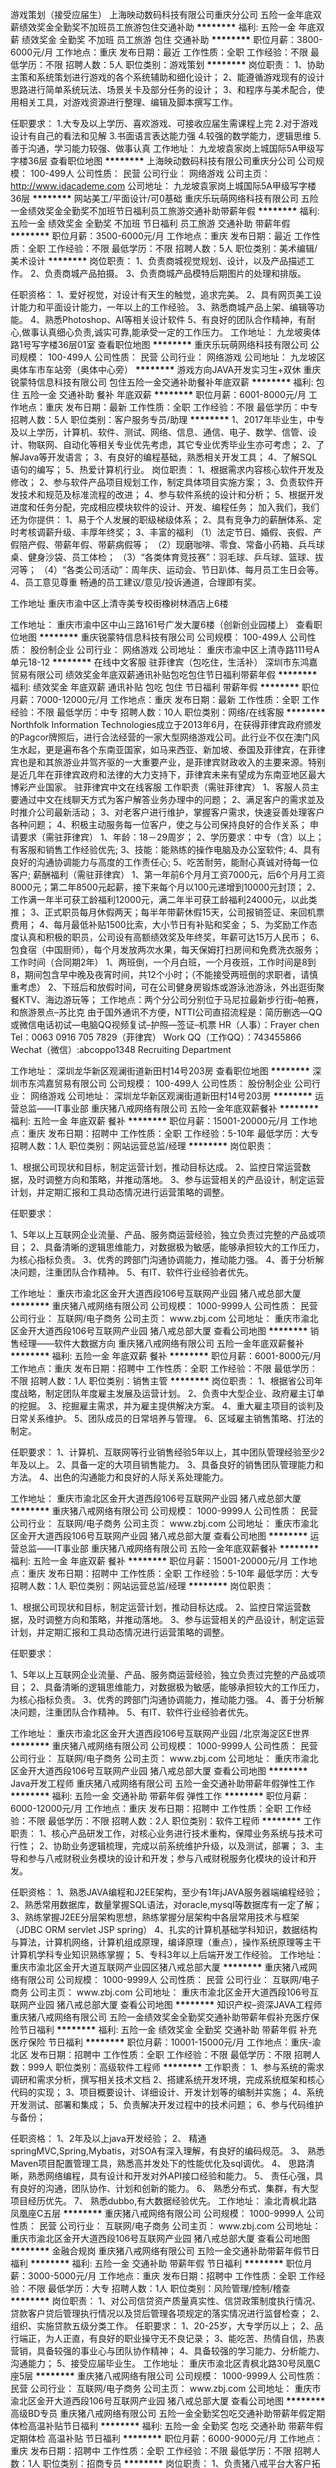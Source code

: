 游戏策划（接受应届生）
上海映动数码科技有限公司重庆分公司
五险一金年底双薪绩效奖金全勤奖不加班员工旅游包住交通补助
**********
福利:
五险一金
年底双薪
绩效奖金
全勤奖
不加班
员工旅游
包住
交通补助
**********
职位月薪：3800-6000元/月 
工作地点：重庆
发布日期：最近
工作性质：全职
工作经验：不限
最低学历：不限
招聘人数：5人
职位类别：游戏策划
**********
岗位职责：
1、协助主策和系统策划进行游戏的各个系统辅助和细化设计；
2、能遵循游戏现有的设计思路进行简单系统玩法、场景关卡及部分任务的设计；
3、和程序与美术配合，使用相关工具，对游戏资源进行整理、编辑及脚本撰写工作。

任职要求：
1.大专及以上学历、喜欢游戏、可接收应届生需课程上完
2.对于游戏设计有自己的看法和见解
3.书面语言表达能力强
4.较强的数学能力，逻辑思维
5.善于沟通，学习能力较强、做事认真
工作地址：
九龙坡袁家岗上城国际5A甲级写字楼36层
查看职位地图
**********
上海映动数码科技有限公司重庆分公司
公司规模：
100-499人
公司性质：
民营
公司行业：
网络游戏
公司主页：
http://www.idacademe.com
公司地址：
九龙坡袁家岗上城国际5A甲级写字楼36层
**********
网站美工/平面设计/可0基础
重庆乐玩萌网络科技有限公司
五险一金绩效奖金全勤奖不加班节日福利员工旅游交通补助带薪年假
**********
福利:
五险一金
绩效奖金
全勤奖
不加班
节日福利
员工旅游
交通补助
带薪年假
**********
职位月薪：3500-6000元/月 
工作地点：重庆
发布日期：最近
工作性质：全职
工作经验：不限
最低学历：不限
招聘人数：5人
职位类别：美术编辑/美术设计
**********
岗位职责：
1、负责商城视觉规划、设计，以及产品描述工作。
2、负责商城产品拍摄。
3、负责商城产品模特后期图片的处理和排版。

任职资格：
1、爱好视觉，对设计有天生的触觉，追求完美。
2、具有网页美工设计能力和平面设计能力，一年以上的工作经验。
3、熟悉商城产品上架、编辑等功能。
4、熟悉Photoshop、AI等相关设计软件
5、有良好的团队合作精神，有耐心,做事认真细心负责,诚实可靠,能承受一定的工作压力。
工作地址：
九龙坡奥体路1号写字楼36层01室
查看职位地图
**********
重庆乐玩萌网络科技有限公司
公司规模：
100-499人
公司性质：
民营
公司行业：
网络游戏
公司地址：
九龙坡区奥体车市车站旁（奥体中心旁）
**********
游戏方向JAVA开发实习生+双休
重庆锐蒙特信息科技有限公司
包住五险一金交通补助餐补年底双薪
**********
福利:
包住
五险一金
交通补助
餐补
年底双薪
**********
职位月薪：6001-8000元/月 
工作地点：重庆
发布日期：最新
工作性质：全职
工作经验：不限
最低学历：中专
招聘人数：5人
职位类别：客户服务专员/助理
**********
1、2017年毕业生，中专及以上学历，计算机、软件、测试、网络、信息、通信、电子、数学、信管、设计、物联网、自动化等相关专业优先考虑，其它专业优秀毕业生亦可考虑；
2、了解Java等开发语言；
3、有良好的编程基础，熟悉相关开发工具；
4、了解SQL语句的编写； 
5、热爱计算机行业。
 岗位职责：
1、根据需求内容核心软件开发及修改；
2、参与软件产品项目规划工作，制定具体项目实施方案；
3、负责软件开发技术和规范及标准流程的改进；
4、参与软件系统的设计和分析；
5、根据开发进度和任务分配，完成相应模块软件的设计、开发、编程任务；
 加入我们，我们还为你提供：
1、易于个人发展的职级梯级体系；
2、具有竞争力的薪酬体系、定时考核调薪升级、丰厚年终奖；
3、丰富的福利
（1）法定节日、婚假、丧假、产假陪产假、带薪年假、带薪病假等；
（2）现磨咖啡、零食、常备小药箱、兵乓球桌、健身沙袋、员工体检；
（3）“各类体育竞技赛”：羽毛球、乒乓球、篮球、拔河等；
（4）“各类公司活动”：周年庆、运动会、节日趴体、每月员工生日会等。
4、员工意见尊重
畅通的员工建议/意见/投诉通道，合理即有奖。

工作地址
重庆市渝中区上清寺美专校街橡树林酒店上6楼

工作地址：
重庆市渝中区中山三路161号广发大厦6楼（创新创业园楼上）
查看职位地图
**********
重庆锐蒙特信息科技有限公司
公司规模：
100-499人
公司性质：
股份制企业
公司行业：
网络游戏
公司地址：
重庆市渝中区上清寺路111号A单元18-12
**********
在线中文客服 驻菲律宾（包吃住，生活补）
深圳市东鸿嘉贸易有限公司
绩效奖金年底双薪通讯补贴包吃包住节日福利带薪年假
**********
福利:
绩效奖金
年底双薪
通讯补贴
包吃
包住
节日福利
带薪年假
**********
职位月薪：7000-12000元/月 
工作地点：重庆
发布日期：最新
工作性质：全职
工作经验：不限
最低学历：中专
招聘人数：10人
职位类别：网络/在线客服
**********
Northfolk Information Technologies成立于2013年6月，在获得菲律宾政府颁发的Pagcor牌照后，进行合法经营的一家大型网络游戏公司。此行业不仅在澳门风生水起，更是遍布各个东南亚国家，如马来西亚、新加坡、泰国及菲律宾，在菲律宾也是和其旅游业并驾齐驱的一大重要产业，是菲律宾财政收入的主要来源。特别是近几年在菲律宾政府和法律的大力支持下，菲律宾未来有望成为东南亚地区最大博彩产业国家。
驻菲律宾中文在线客服
工作职责（需驻菲律宾）
1、客服人员主要通过中文在线聊天方式为客户解答业务办理中的问题；
2、满足客户的需求並及时推介公司最新活动；
3、对老客户进行维护，掌握客户需求，快速妥善处理客户各种问题；
4、积极主动服务每一位客户，使之与公司保持良好的合作关系；  
申请要求（需驻菲律宾）
1、年龄：18－29周岁；
2、学历要求：中专（含）以上；有客服和销售工作经验优先;
3、技能：能熟练的操作电脑及办公室软件;
4、具有良好的沟通协调能力与高度的工作责任心;
5、吃苦耐劳，能耐心真诚对待每一位客户;
薪酬福利（需驻菲律宾）
1、第一年前6个月月工资7000元，后6个月月工资8000元；第二年8500元起薪，接下来每个月以100元递增到10000元封顶；
2、工作满一年半可获工龄福利12000元，满二年半可获工龄福利24000元，以此类推；
3、正式职员每月休假两天；每半年带薪休假15天，公司报销签证、来回机票费用；
4、每月最低补贴1500比索，大小节日有补贴和奖金；
5、为奖励工作态度认真和积极的职员，公司设有高额绩效奖及年终奖，年薪可达15万人民币；
6、包食宿（中国厨师），每个月发放两次水果，每天保姆打扫房间和免费洗衣服务；
工作时间（合同期2年）
1、两班倒，一个月白班，一个月夜班，工作时间是8到8，期间包含早中晚及夜宵时间，共12个小时；（不能接受两班倒的求职者，请慎重考虑）
2、下班后和放假时间，可在公司健身房锻炼或游泳池游泳，外出逛街聚餐KTV、海边游玩等；
工作地点：两个分公司分别位于马尼拉最新步行街--帕赛，和旅游景点--苏比克
由于国外通讯不方便，NTTI公司直招流程是：简历删选---QQ或微信电话初试---电脑QQ视频复试--护照---签证--机票
HR（人事）：Frayer chen
Tel：0063 0916 705 7829（菲律宾）
Work QQ（工作QQ）：743455866
Wechat（微信）:abcoppo1348
                                           Recruiting  Department

工作地址：
深圳龙华新区观澜街道新田村14号203房
查看职位地图
**********
深圳市东鸿嘉贸易有限公司
公司规模：
100-499人
公司性质：
股份制企业
公司行业：
网络游戏
公司地址：
深圳龙华新区观澜街道新田村14号203房
**********
运营总监——IT事业部
重庆猪八戒网络有限公司
五险一金年底双薪餐补
**********
福利:
五险一金
年底双薪
餐补
**********
职位月薪：15001-20000元/月 
工作地点：重庆
发布日期：招聘中
工作性质：全职
工作经验：5-10年
最低学历：大专
招聘人数：1人
职位类别：网站运营总监/经理
**********
岗位职责：

1、根据公司现状和目标，制定运营计划，推动目标达成。
2、监控日常运营数据，及时调整方向和策略，并推动落地。
3、参与运营相关的产品设计，制定运营计划，并定期汇报和工具动态情况进行运营策略的调整。


任职要求：

1、5年以上互联网企业流量、产品、服务商运营经验，独立负责过完整的产品或项目；
2、具备清晰的逻辑思维能力，对数据极为敏感，能够承担较大的工作压力，为核心指标负责。
3、优秀的跨部门沟通协调能力，推动能力强。
4、善于分析解决问题，注重团队合作精神。
5、有IT、软件行业经验者优先。

工作地址：
重庆市渝北区金开大道西段106号互联网产业园 猪八戒总部大厦
**********
重庆猪八戒网络有限公司
公司规模：
1000-9999人
公司性质：
民营
公司行业：
互联网/电子商务
公司主页：
www.zbj.com
公司地址：
重庆市渝北区金开大道西段106号互联网产业园 猪八戒总部大厦
查看公司地图
**********
销售经理——软件大数据方向
重庆猪八戒网络有限公司
五险一金年底双薪餐补
**********
福利:
五险一金
年底双薪
餐补
**********
职位月薪：6001-8000元/月 
工作地点：重庆
发布日期：招聘中
工作性质：全职
工作经验：不限
最低学历：不限
招聘人数：1人
职位类别：销售主管
**********
岗位职责：
1、根据省公司年度战略，制定团队年度雇主发展及运营计划。
2、负责中大型企业、政府雇主订单的挖掘。
3、挖掘雇主需求，并为雇主提供解决方案。
4、重大雇主项目的谈判及日常关系维护。
5、团队成员的日常培养与管理。
6、区域雇主销售策略、打法的制定。

任职要求：
1、计算机、互联网等行业销售经验5年以上，其中团队管理经验至少2年及以上。
2、具备一定的大项目销售能力。
3、具备良好的销售团队管理能力和方法。
4、出色的沟通能力和良好的人际关系处理能力。

工作地址：
重庆市渝北区金开大道西段106号互联网产业园 猪八戒总部大厦
**********
重庆猪八戒网络有限公司
公司规模：
1000-9999人
公司性质：
民营
公司行业：
互联网/电子商务
公司主页：
www.zbj.com
公司地址：
重庆市渝北区金开大道西段106号互联网产业园 猪八戒总部大厦
查看公司地图
**********
运营总监——IT事业部
重庆猪八戒网络有限公司
五险一金年底双薪餐补
**********
福利:
五险一金
年底双薪
餐补
**********
职位月薪：15001-20000元/月 
工作地点：重庆
发布日期：招聘中
工作性质：全职
工作经验：5-10年
最低学历：大专
招聘人数：1人
职位类别：网站运营总监/经理
**********
岗位职责：

1、根据公司现状和目标，制定运营计划，推动目标达成。
2、监控日常运营数据，及时调整方向和策略，并推动落地。
3、参与运营相关的产品设计，制定运营计划，并定期汇报和工具动态情况进行运营策略的调整。


任职要求：

1、5年以上互联网企业流量、产品、服务商运营经验，独立负责过完整的产品或项目；
2、具备清晰的逻辑思维能力，对数据极为敏感，能够承担较大的工作压力，为核心指标负责。
3、优秀的跨部门沟通协调能力，推动能力强。
4、善于分析解决问题，注重团队合作精神。
5、有IT、软件行业经验者优先。

工作地址：
重庆市渝北区金开大道西段106号互联网产业园 /北京海淀区E世界
**********
重庆猪八戒网络有限公司
公司规模：
1000-9999人
公司性质：
民营
公司行业：
互联网/电子商务
公司主页：
www.zbj.com
公司地址：
重庆市渝北区金开大道西段106号互联网产业园 猪八戒总部大厦
查看公司地图
**********
Java开发工程师
重庆猪八戒网络有限公司
五险一金交通补助带薪年假弹性工作
**********
福利:
五险一金
交通补助
带薪年假
弹性工作
**********
职位月薪：6000-12000元/月 
工作地点：重庆
发布日期：招聘中
工作性质：全职
工作经验：不限
最低学历：不限
招聘人数：2人
职位类别：软件工程师
**********
工作职责：
1、核心产品研发工作，对核心业务进行技术重构，保障业务系统与技术可行性；
2、协助业务逻辑梳理，完成以前系统维护升级，以及测试，部署；
3、主导和参与八戒财税业务模块的设计和开发；参与八戒财税服务化模块的设计和开发。

任职资格：
1、熟悉JAVA编程和J2EE架构，至少有1年jJAVA服务器端编程经验；
2、熟悉常用数据库，数量掌握SQL语法，对oracle,mysql等数据库有一定了解；
3、熟练掌握J2EE分层架构思想，熟练掌握分层架构中各层常用技术与框架 （JDBC ORM servlet JSP spring）
4、扎实的计算机基础学科知识，数据结构与算法，计算机网络，计算机组成原理，编译原理（重点），操作系统原理等主干计算机学科专业知识熟练掌握；
5、专科3年以上后端开发工作经验。
工作地址：
重庆市渝北区金开大道互联网产业园区猪八戒总部大厦
**********
重庆猪八戒网络有限公司
公司规模：
1000-9999人
公司性质：
民营
公司行业：
互联网/电子商务
公司主页：
www.zbj.com
公司地址：
重庆市渝北区金开大道西段106号互联网产业园 猪八戒总部大厦
查看公司地图
**********
知识产权--资深JAVA工程师
重庆猪八戒网络有限公司
五险一金绩效奖金全勤奖交通补助带薪年假补充医疗保险节日福利
**********
福利:
五险一金
绩效奖金
全勤奖
交通补助
带薪年假
补充医疗保险
节日福利
**********
职位月薪：10001-15000元/月 
工作地点：重庆-渝北区
发布日期：招聘中
工作性质：全职
工作经验：不限
最低学历：不限
招聘人数：999人
职位类别：高级软件工程师
**********
工作职责：
1、参与系统的需求调研和需求分析，撰写相关技术文档
2、搭建系统开发环境，完成系统框架和核心代码的实现；
3、项目概要设计、详细设计、开发计划等的编制并实施；
4、系统开发测试、部署和集成；
5、负责解决开发过程中的技术问题；
6、参与代码维护与备份；

任职资格：
1、2年及以上java开发经验；
2、 精通springMVC,Spring,Mybatis，对SOA有深入理解，有良好的编码规范。
3、 熟悉Maven项目配置管理工具，熟悉高并发处下的性能优化及sql调优。
4、 思路清晰，熟悉网络编程，具有设计和开发对外API接口经验和能力。
5、 责任心强，具有良好的沟通，团队协作、计划和创新的能力。
6、 熟悉分布式、集群，有大型项目经历优先。
7、 熟悉dubbo,有大数据经验优先。 工作地址：
渝北青枫北路凤凰座C五层
**********
重庆猪八戒网络有限公司
公司规模：
1000-9999人
公司性质：
民营
公司行业：
互联网/电子商务
公司主页：
www.zbj.com
公司地址：
重庆市渝北区金开大道西段106号互联网产业园 猪八戒总部大厦
查看公司地图
**********
金融合规岗
重庆猪八戒网络有限公司
五险一金交通补助带薪年假节日福利
**********
福利:
五险一金
交通补助
带薪年假
节日福利
**********
职位月薪：3000-5000元/月 
工作地点：重庆
发布日期：招聘中
工作性质：全职
工作经验：不限
最低学历：大专
招聘人数：1人
职位类别：风险管理/控制/稽查
**********
岗位职责：
1、对公司信贷资产质量真实性、信贷政策制度执行情况、贷款客户贷后管理执行情况以及贷后管理各项规定的落实情况进行监督检查；
2、组织、实施贷款五级分类工作。
任职要求：
1、20-25岁，大专学历以上；
2、品行端正，为人正直，有良好的职业操守无不良记录；
3、能吃苦、热情自信，热衷营销，具备较强的事业心与团队协作精神；
4、具备较强的学习能力、分析能力、沟通能力；
5、接受应届毕业生。
工作地址：
重庆市渝北区青枫北路30号凤凰C座5层
**********
重庆猪八戒网络有限公司
公司规模：
1000-9999人
公司性质：
民营
公司行业：
互联网/电子商务
公司主页：
www.zbj.com
公司地址：
重庆市渝北区金开大道西段106号互联网产业园 猪八戒总部大厦
查看公司地图
**********
高级BD专员
重庆猪八戒网络有限公司
五险一金全勤奖包吃交通补助带薪年假定期体检高温补贴节日福利
**********
福利:
五险一金
全勤奖
包吃
交通补助
带薪年假
定期体检
高温补贴
节日福利
**********
职位月薪：6000-9000元/月 
工作地点：重庆
发布日期：招聘中
工作性质：全职
工作经验：不限
最低学历：不限
招聘人数：1人
职位类别：招商专员
**********
岗位职责：
1、负责猪八戒平台大客户拓展、开发、跟进和维护； 
2、结合公司优势和平台自身资源，挖掘商务合作机会，争取最大的资源；
3、维护和开发合作伙伴及潜在合作伙伴关系，强化双方商务合作关系；
4、定期收集整理市场反馈数据，并对数据进行有效的分析和评估，为项目的有效执行和调整提供建议；
任职要求：
1、三年以上政府或企业大客户团队销售管理经验，资源整合能力强； 
2、以结果导向，沟通表达能力强，较强的项目公关和执行能力，对商务合作项目有从业兴趣；
3、具备时事政策动态观察能力、市场敏锐度； 
4、有项目申报经验、政府市场经验、大企业市场经验、项目策划执行经验者优先。
5、创新能力、学习能力、沟通协调能力、表达能力较强，能承受一定的工作压力。
工作地址：
重庆市渝北区金开大道西段106号互联网产业园 猪八戒总部大厦
**********
重庆猪八戒网络有限公司
公司规模：
1000-9999人
公司性质：
民营
公司行业：
互联网/电子商务
公司主页：
www.zbj.com
公司地址：
重庆市渝北区金开大道西段106号互联网产业园 猪八戒总部大厦
查看公司地图
**********
八戒财税-会计专员-重庆
重庆猪八戒网络有限公司
五险一金绩效奖金全勤奖交通补助餐补带薪年假定期体检节日福利
**********
福利:
五险一金
绩效奖金
全勤奖
交通补助
餐补
带薪年假
定期体检
节日福利
**********
职位月薪：5000-6000元/月 
工作地点：重庆
发布日期：招聘中
工作性质：全职
工作经验：3-5年
最低学历：本科
招聘人数：1人
职位类别：会计/会计师
**********
岗位工作职责：
1、按照公司财会制度和核算管理有关规定，负责公司各种核算和其他业务的记帐工作。
2、根据会计制度规定，设置科目明细帐和使用对应的帐簿，要求做到帐目清楚、数字正确、登记及时、帐证相符，发现问题及时更正。
3、负责固定资产的会计明细核算工作，建立固定资产辅助明细帐，及时办理记帐登记手续。
4、协助会计主管完成公司的各项债权、债务的清理结算工作。
5、做好会计原始凭证、帐册、报表等会计档案的整理、归档工作，就职责范围问题提出工作建议。
6、协助会计主管完成年度审计及所得税汇算工作
7、完成领导临时交办的其他任务。
任职基本条件：
1、全日制本科学历，财务会计专业,，3年以上财务会计工作经验；
2、能熟练操作财务软件及office办公软件，持有会计初级以上职称证书；
3、具有良好职业道德，高度的责任心，具有一定的沟通能力，具备良好的团队协作精神；
4、具备良好的悟性和学习力，爱岗敬业，吃苦耐劳，能承受较强的工作压力。
工作地址：
渝北区龙山街道嘉鸿大道409号时光城1号楼6、8楼
**********
重庆猪八戒网络有限公司
公司规模：
1000-9999人
公司性质：
民营
公司行业：
互联网/电子商务
公司主页：
www.zbj.com
公司地址：
重庆市渝北区金开大道西段106号互联网产业园 猪八戒总部大厦
查看公司地图
**********
客服代表
重庆猪八戒网络有限公司
五险一金全勤奖包吃交通补助带薪年假定期体检高温补贴节日福利
**********
福利:
五险一金
全勤奖
包吃
交通补助
带薪年假
定期体检
高温补贴
节日福利
**********
职位月薪：3000-3500元/月 
工作地点：重庆
发布日期：招聘中
工作性质：全职
工作经验：1年以下
最低学历：大专
招聘人数：5人
职位类别：呼叫中心客服
**********
工作职责：
1、 接听400呼入热线，为用户解决问题
2、与各部门沟通协作，为用户排忧解难
3 、与客户建立良好的关系，分析客户需求及时反馈 

任职资格：
1、 大专及以上学历，1年以上相关呼叫中心客服工作经验
2、 具有较强的沟通、协调能力、分析和执行工作能力 
3 、普通话标准，表达流畅，应变能力强
4 、具有较强的团队合作精神
5、 熟练使用各类办公软件

工作地址：
重庆市渝北区金开大道西段106号互联网产业园 猪八戒总部大厦
**********
重庆猪八戒网络有限公司
公司规模：
1000-9999人
公司性质：
民营
公司行业：
互联网/电子商务
公司主页：
www.zbj.com
公司地址：
重庆市渝北区金开大道西段106号互联网产业园 猪八戒总部大厦
查看公司地图
**********
核算专员
重庆猪八戒网络有限公司
五险一金绩效奖金交通补助带薪年假节日福利
**********
福利:
五险一金
绩效奖金
交通补助
带薪年假
节日福利
**********
职位月薪：4000-8000元/月 
工作地点：重庆
发布日期：招聘中
工作性质：全职
工作经验：3-5年
最低学历：本科
招聘人数：1人
职位类别：会计/会计师
**********
岗位职责：
1、严格对各种发票特别是增值税专用发票进行审核，及时进行发票认证；
2、负责主营业务税金及附加、应交税费、所得税科目凭证填制及明细帐登记、核对；
3、按税法规定，进行国、地税各项税金的计算、申报、缴纳；
4、负责记帐凭证的及时装订，税务相关资料的装订存档；
5、完成领导交办的其他工作。
任职要求：
1、财会相关专业，本科及以上学历，有大型金融公司、制造业、商贸等行业工作经验者优先；
2、3年及以上工作经验，熟悉国家、地方各项税务政策、法规，有具体办税经验；
3、有一定的计算能力、统计能力，熟悉操作office办公软件、财务软件；
4、有较好的学习能力和较强的沟通能力；
5、工作认真负责，热爱税务工作，有良好的职业道德。
工作地址：
重庆市渝北区青枫北路凤凰C座5层猪八戒网
**********
重庆猪八戒网络有限公司
公司规模：
1000-9999人
公司性质：
民营
公司行业：
互联网/电子商务
公司主页：
www.zbj.com
公司地址：
重庆市渝北区金开大道西段106号互联网产业园 猪八戒总部大厦
查看公司地图
**********
总经理助理——华西大区
重庆猪八戒网络有限公司
五险一金年底双薪餐补
**********
福利:
五险一金
年底双薪
餐补
**********
职位月薪：6000-10000元/月 
工作地点：重庆
发布日期：招聘中
工作性质：全职
工作经验：不限
最低学历：本科
招聘人数：1人
职位类别：助理/秘书/文员
**********
岗位职责：
岗位职责：
1、  起草大区各阶段工作计划及总结。
2、  大区内政府关系、大型公关活动的执行与处理。
3、  大区内大型项目公关及方案撰写。
4、 协作大区总对于大区经营的管理支持和业务支持。
5、  大区总安排的其他事情。

 


任职要求：
任职要求：
1、  新闻学、中文、行政管理等专业本科及以上学历。
2、  具有非常深厚的文字功底，能够撰写各类大型文字材料、宣传稿、发言稿。
3、  能够撰写大型项目方案及商业策划报告。
4、  若具备政府策略研究、政府报告撰写等经历尤佳。
5、  具备政府公共关系处理能力。
工作地址：
重庆市渝北区金开大道西段106号互联网产业园 猪八戒总部大厦
**********
重庆猪八戒网络有限公司
公司规模：
1000-9999人
公司性质：
民营
公司行业：
互联网/电子商务
公司主页：
www.zbj.com
公司地址：
重庆市渝北区金开大道西段106号互联网产业园 猪八戒总部大厦
查看公司地图
**********
产品经理--知识产权
重庆猪八戒网络有限公司
五险一金绩效奖金补充医疗保险定期体检节日福利包吃交通补助
**********
福利:
五险一金
绩效奖金
补充医疗保险
定期体检
节日福利
包吃
交通补助
**********
职位月薪：10001-15000元/月 
工作地点：重庆
发布日期：招聘中
工作性质：全职
工作经验：3-5年
最低学历：大专
招聘人数：999人
职位类别：互联网产品经理/主管
**********
工作职责：
1、负责用户需求调研和用户使用行为分析，并对需求进行总结与归纳，为产品规划提供指导;
2、负责产品定义、规划与需求设计，产品原型设计，PRD文档的撰写;
3、负责产品生命周期管理，协调相关职能部门资源，制定产品开发与上市计划，并跟进产品设计、开发、测试、上线、运营、推广、服务全过程;
4、负责监测，整理与分析用户需求，研究市场发展，同行分析，创造性，阶段性的为产品设计发展规划，提出创新构想.


任职资格：
1、熟悉互联网行业特征，2年以上互联网行业从业经验，1年以上互联网产品规划与设计工作经验；能够独立制定所负责产品线的发展规划与实施线路图;
2，经历过从需求分析到产品发布的整个过程，对互联网产品的用户体验设计和人机交互界面有较为深刻的理解；能够熟练使用Axure\\Mindmanager等软件表达产品构想与产品原型;
3.思路清晰，较强的表达能力，良好的跨部门沟通和项目协调能力，善于协调资源推动项目进展；
4、有软件项目管理经验，或运营与推广经验者优先.
工作地址：
重庆市重庆市渝北区两江新区青枫北路30号凤凰座C五层
**********
重庆猪八戒网络有限公司
公司规模：
1000-9999人
公司性质：
民营
公司行业：
互联网/电子商务
公司主页：
www.zbj.com
公司地址：
重庆市渝北区金开大道西段106号互联网产业园 猪八戒总部大厦
查看公司地图
**********
绩效专员（知识产权）
重庆猪八戒网络有限公司
创业公司五险一金绩效奖金包吃交通补助每年多次调薪节日福利弹性工作
**********
福利:
创业公司
五险一金
绩效奖金
包吃
交通补助
每年多次调薪
节日福利
弹性工作
**********
职位月薪：4000-7000元/月 
工作地点：重庆
发布日期：招聘中
工作性质：全职
工作经验：3-5年
最低学历：本科
招聘人数：1人
职位类别：绩效考核专员/助理
**********
岗位职责：
1、根据公司战略制定绩效考核流程与制度规范，设计与优化考评标准与方法；
2、针对年度经营管理的实际情况和需求，及时做好绩效考核标准的调整工作；
3、组织和指导各部门的绩效考核工作，协助其设计绩效考核体系与指标；
4、对各部门绩效考核过程进行监督控制；
5、根据绩效考核结果实施对员工的奖惩工作，组织实施绩效评价面谈；
6、收集考核制度实施问题和效果，协助其他部门做好员工的培养与激励等工作，提供建议解决方案。

任职要求：
1、人力资源管理等相关专业本科及以上学历。
2、有3年以上人力资源工作经验，两年以上绩效薪酬板块工作经验，有互联网经验优化考虑。
3、熟悉人力资源政策与理论，掌握绩效考核办法，具备优秀的文书能力。
4、具有较强的工作责任心、学习能力、洞察力和团队合作意识。
5、对问题可归集处理，并产品化管理，具有产品思维优化考虑。
6、熟练使用office办公软件，擅长数据处理，具备较强的推动能力。
工作地址：
重庆市北部新区青枫北路30号凤凰C座5楼
**********
重庆猪八戒网络有限公司
公司规模：
1000-9999人
公司性质：
民营
公司行业：
互联网/电子商务
公司主页：
www.zbj.com
公司地址：
重庆市渝北区金开大道西段106号互联网产业园 猪八戒总部大厦
查看公司地图
**********
营销运营专员
重庆猪八戒网络有限公司
**********
福利:
**********
职位月薪：4001-6000元/月 
工作地点：重庆
发布日期：招聘中
工作性质：全职
工作经验：1-3年
最低学历：本科
招聘人数：2人
职位类别：运营主管/专员
**********
岗位职责：
1、 大学生线上线下活动策划与执行；
2、 完成公司制定的新增用户，活跃用户，PV，UV等目标； 
3、 制定和执行公司自媒体运营方案，跟进运营工作的执行，并根据执行情况进行优化调整；
4、 主导线上线下Banner、DM、海报等推广宣传推广用品设计制作；
5、 营销文案撰写，案例制作。


任职要求：
1、视角独特，思维活跃，对活动策划，推广、运营流程有深入了解；
2、熟练掌握photoshop等平面设计软件；
3、善于沟通协调，执行能力强；
4、具备较好的心理素质，能够承受一定强度的工作压力。
工作地址：
重庆市渝北区金开大道西段106号互联网产业园 猪八戒总部大厦
**********
重庆猪八戒网络有限公司
公司规模：
1000-9999人
公司性质：
民营
公司行业：
互联网/电子商务
公司主页：
www.zbj.com
公司地址：
重庆市渝北区金开大道西段106号互联网产业园 猪八戒总部大厦
查看公司地图
**********
争议投诉处理专员
重庆猪八戒网络有限公司
五险一金全勤奖包吃交通补助带薪年假定期体检高温补贴节日福利
**********
福利:
五险一金
全勤奖
包吃
交通补助
带薪年假
定期体检
高温补贴
节日福利
**********
职位月薪：3500-4500元/月 
工作地点：重庆
发布日期：招聘中
工作性质：全职
工作经验：不限
最低学历：大专
招聘人数：1人
职位类别：客户关系/投诉协调人员
**********
岗位职责
工作内容：
1、对纠纷双方提供的证据进行认定，保证举报处理的时效性和公正性；
2、与纠纷双方日常的邮件、电话沟通、及时解决对方遇到的问题；
3、发现服务流程和规则中存在的风险，负责流程和规则的制定和优化，保障流程的正常运作，提升客户体验。

岗位要求：
1、大学本科及以上，优秀者可放宽；  
2、普通话二级甲等以上，沟通能力强
3、问题分析与抽提、总结归纳能力，能够根据具体CASE还原客户场景，分析客户问题本质；
4、热爱服务行业，较强的沟通能力、承压能力和学习能力，愿意在服务类方向长期发展。
工作地址：
重庆市渝北区金开大道西段106号互联网产业园 猪八戒总部大厦
**********
重庆猪八戒网络有限公司
公司规模：
1000-9999人
公司性质：
民营
公司行业：
互联网/电子商务
公司主页：
www.zbj.com
公司地址：
重庆市渝北区金开大道西段106号互联网产业园 猪八戒总部大厦
查看公司地图
**********
行政综合岗
重庆猪八戒网络有限公司
五险一金绩效奖金交通补助带薪年假节日福利
**********
福利:
五险一金
绩效奖金
交通补助
带薪年假
节日福利
**********
职位月薪：3500-6500元/月 
工作地点：重庆
发布日期：招聘中
工作性质：全职
工作经验：1-3年
最低学历：本科
招聘人数：1人
职位类别：行政专员/助理
**********
岗位职责：
1、办公环境管理，包括但不限于绿植、卫生清洁、消防安全、物管水电等；
2、库房管理，做好物资的出入库以及台账明细；
3、采购管理，根据公司采购制度，执行物资的采购的招标流程、渠道管理、合同签订、费用结算等；
4、负责行政后勤综合性工作。
任职要求：
1、本科以上学历，具备大型企业集团工作经验者优先；
2、2年以上工作经验，1年行政相关工作经验；
3、良好的人际沟通能力，逻辑思维清晰；
4、熟练操作办公软件；
5、具备团队合作精神，有较强的学历能力。
工作地址：
重庆市渝北区青枫北路30号凤凰C座5层
**********
重庆猪八戒网络有限公司
公司规模：
1000-9999人
公司性质：
民营
公司行业：
互联网/电子商务
公司主页：
www.zbj.com
公司地址：
重庆市渝北区金开大道西段106号互联网产业园 猪八戒总部大厦
查看公司地图
**********
市场经理（华中大区）
重庆猪八戒网络有限公司
五险一金通讯补贴带薪年假节日福利
**********
福利:
五险一金
通讯补贴
带薪年假
节日福利
**********
职位月薪：10001-15000元/月 
工作地点：重庆
发布日期：招聘中
工作性质：全职
工作经验：5-10年
最低学历：本科
招聘人数：1人
职位类别：市场经理
**********
岗位职责：
1. 通过市场调研、服务商和雇主沟通、数据分析对华北区各区域进行市场和行业定位，发现市场机会；
2. 统筹华中大区市场活动策划与执行工作，建立市场活动分层、活动体系、活动流程的标准；
3. 整合项目实施经验和资源，将整体项目策划方案细化成可执行方案，有效整合资源、控制成本；
4. 负责对外公共关系活动的参与和执行；
5. 定期输出市场反馈信息，配合销售部门进行产品包装，制作销售工具；
6. 根据公司的业务目标，开拓有价值的合作伙伴，进行资源的交换及品牌合作；
7. 协调公司相关部门的工作，在第一时间提供最完善的解决方案。
任职要求：
1.市场营销、新闻学等专业本科及以上学历优先;
2.5年以上大型公关活动、广告策划相关的工作经验优先;
3.有较强的活动策划及统筹执行能力;
4.对互联网行业、众包平台市场发展趋势有敏锐的洞察力和创新意识；
5.能够掌握客户需求；丰富的客户管理技巧、充沛的精力及关注细节的能力。

工作地址：
重庆市渝北区金开大道西段106号互联网产业园 猪八戒总部大厦
**********
重庆猪八戒网络有限公司
公司规模：
1000-9999人
公司性质：
民营
公司行业：
互联网/电子商务
公司主页：
www.zbj.com
公司地址：
重庆市渝北区金开大道西段106号互联网产业园 猪八戒总部大厦
查看公司地图
**********
工程项目经理
重庆猪八戒网络有限公司
五险一金全勤奖包吃交通补助带薪年假定期体检高温补贴节日福利
**********
福利:
五险一金
全勤奖
包吃
交通补助
带薪年假
定期体检
高温补贴
节日福利
**********
职位月薪：8001-10000元/月 
工作地点：重庆
发布日期：招聘中
工作性质：全职
工作经验：5-10年
最低学历：不限
招聘人数：1人
职位类别：工程总监
**********
工作职责：
1、 负责制定项目计划，控制项目进度、成本、风险、质量及安全；
2、 负责项目团队管理，确定项目组成员结构，指导团队成员的工作；
3、 负责现场，掌控项目整个流程，直至竣工验收、结算审计完成；
4、 协助公司完成项目的检查、鉴定，协助处理项目部内部与外部事宜，并负责洽谈；
5、 根据实际情况指导施工方案，负责及时申请工程款和催促甲方回款，保证工程的回款时间；
 任职资格：
1、大专及以上学历，工程技术相关专业，有一级，二级建造师优先，
2、具有5年以上工作经验，3年以上相关行业经验，有商业装修项目管理经验优先；
3、具有良好的执行能力和创新能力，能够根据公司的要求高效合理的完成各项工作；
4、具备较好的综合项目管理能力，具备优秀的提案能力，良好的团队合作意识，责任心强，心里素质好，有较强的抗压能力；
5、工作态度积极、严谨、细致，通过多方面的管理达到质量过关、成本控制的目的。

工作地址：
重庆市渝北区金开大道西段106号互联网产业园 猪八戒总部大厦
**********
重庆猪八戒网络有限公司
公司规模：
1000-9999人
公司性质：
民营
公司行业：
互联网/电子商务
公司主页：
www.zbj.com
公司地址：
重庆市渝北区金开大道西段106号互联网产业园 猪八戒总部大厦
查看公司地图
**********
市场经理
重庆猪八戒网络有限公司
**********
福利:
**********
职位月薪：10001-15000元/月 
工作地点：重庆
发布日期：招聘中
工作性质：全职
工作经验：不限
最低学历：本科
招聘人数：1人
职位类别：市场经理
**********
岗位职责：
1、全国共享服务中心市场策略的执行和执行标准化；对接集团市场部;
2、总分包解决方案的包装和输出（产品化）;
3、市场方案的培训、市场工具的输出、案例的梳理和整理;
4、内部协调沟通，市场产品和策略的优化迭代;
任职要求：
1、丰富的市场策略和执行经验，有对企业服务的市场策划和执行经验者优先;
2、有方案和商业产品策划经验，一定的项目管理能力;
3、出色的沟通能力，具备一定的行业认知能力和行业融入感;
4、平台意识，思维活跃，积极主动，善于创新；

工作地址：
重庆市渝北区金开大道西段106号互联网产业园 猪八戒总部大厦
**********
重庆猪八戒网络有限公司
公司规模：
1000-9999人
公司性质：
民营
公司行业：
互联网/电子商务
公司主页：
www.zbj.com
公司地址：
重庆市渝北区金开大道西段106号互联网产业园 猪八戒总部大厦
查看公司地图
**********
高级审计专员
重庆猪八戒网络有限公司
五险一金全勤奖交通补助带薪年假补充医疗保险
**********
福利:
五险一金
全勤奖
交通补助
带薪年假
补充医疗保险
**********
职位月薪：8000-15000元/月 
工作地点：重庆-渝北区
发布日期：招聘中
工作性质：全职
工作经验：5-10年
最低学历：本科
招聘人数：1人
职位类别：审计经理/主管
**********
岗位职责：
1、根据公司经营管理要求独立开展审计工作，包括但不限于内控合规、专项审计等，并能有效推动项目的整改执行落地；
2、制定项目规划确定重点，抓住风险的本质，针对问题根源给出优化解决方案，促进公司管理体系的不断完善；
3、配合协调外部审计师和外聘咨询顾问开展工作，与公司内部相关团队和人员密切沟通，确保项目目标达成和持续优化；
4、执行其他主管分配的任务。
任职要求：
工作地址：
重庆市渝北区金开大道西段106号互联网产业园 猪八戒总部大厦
查看职位地图
**********
重庆猪八戒网络有限公司
公司规模：
1000-9999人
公司性质：
民营
公司行业：
互联网/电子商务
公司主页：
www.zbj.com
公司地址：
重庆市渝北区金开大道西段106号互联网产业园 猪八戒总部大厦
**********
资深HRBP-知识产权-重庆
重庆猪八戒网络有限公司
五险一金年底双薪绩效奖金交通补助餐补带薪年假弹性工作定期体检
**********
福利:
五险一金
年底双薪
绩效奖金
交通补助
餐补
带薪年假
弹性工作
定期体检
**********
职位月薪：6001-8000元/月 
工作地点：重庆
发布日期：招聘中
工作性质：全职
工作经验：3-5年
最低学历：本科
招聘人数：1人
职位类别：其他
**********
岗位职责：
1、理解公司HR政策和事业部业务发展战略，将公司HR制度和流程在业务部门落地；
2、深入了解事业部人力资源状况，并进行诊断分析，整合HR的专业化方法和工具，为部门提供系统性的HR解决方案；
3、营造良好组织氛围，规划激励措施，有效激发团队，提升人员敬业度和团队凝聚力；
4、负责公司绩效考核政策落地推行，持续优化绩效体系运营，跟踪与反馈绩效考核结果。

任职要求：
1、本科以上学历，有大型电商、互联网公司HRBP的工作经验优先；
2、擅长招聘、企业文化建设，了解人力资源的其它模块；
3、优秀的沟通协调能力、积极主动、成熟度高，追求卓越，有创业心态，能够承受压力。
工作地址：
重庆市渝北区青枫北路30号凤凰C座5层
**********
重庆猪八戒网络有限公司
公司规模：
1000-9999人
公司性质：
民营
公司行业：
互联网/电子商务
公司主页：
www.zbj.com
公司地址：
重庆市渝北区金开大道西段106号互联网产业园 猪八戒总部大厦
查看公司地图
**********
工程预算主管
重庆猪八戒网络有限公司
五险一金全勤奖包吃交通补助带薪年假定期体检高温补贴节日福利
**********
福利:
五险一金
全勤奖
包吃
交通补助
带薪年假
定期体检
高温补贴
节日福利
**********
职位月薪：6000-10000元/月 
工作地点：重庆
发布日期：招聘中
工作性质：全职
工作经验：5-10年
最低学历：大专
招聘人数：2人
职位类别：工程造价/预结算
**********
工作职责：
1、进行日常成本测算，提供设计变更成本建议；
2、负责对设计估算、施工图预算、招标文件编制、工程量计算进行审核；
3、组织内部招标实施，配合外部招标；
4、合同文件的起草与管理，跟踪分析合同执行情况，审核相关条款；
 任职要求：
1、建筑工程、造价、预算等相关专业大专以上学历，能熟练编审预算；
2、5年以施工单位或审计单位相关工作经验；会CAD制图软件；
3、熟练掌握相关领域工程造价管理和成本控制流程，了解相关规定和政策；
4、善于撰写招标文件、合同及进行商务谈判。

工作地址：
重庆市渝北区金开大道西段106号互联网产业园 猪八戒总部大厦
**********
重庆猪八戒网络有限公司
公司规模：
1000-9999人
公司性质：
民营
公司行业：
互联网/电子商务
公司主页：
www.zbj.com
公司地址：
重庆市渝北区金开大道西段106号互联网产业园 猪八戒总部大厦
查看公司地图
**********
品牌专员-知识产权-重庆
重庆猪八戒网络有限公司
五险一金年底双薪绩效奖金交通补助餐补带薪年假弹性工作定期体检
**********
福利:
五险一金
年底双薪
绩效奖金
交通补助
餐补
带薪年假
弹性工作
定期体检
**********
职位月薪：6001-8000元/月 
工作地点：重庆
发布日期：最近
工作性质：全职
工作经验：1-3年
最低学历：大专
招聘人数：2人
职位类别：品牌专员/助理
**********
岗位职责：
（1）建立公司整体的品牌管理和更新机制；
（2）分项目主导推进公司品牌战略的升级；
（3）线下市场品牌广告投放；
（4）品牌营销活动的方案撰写、实施及效果评估；
（5）负责公司品牌宣传资料的设计和制作。

任职要求：
（1）拥有2年以上品牌策略和传播策略策划经验。
（2）拥有线下广告投放经验；
（3）熟悉品牌危机公关处理流程；
（4）有良好的策划能力。
（5）大专及以上学历，新闻、公关、传媒、广告等相关专业。
工作地址：
重庆市渝北区青枫北路30号凤凰C座5层
**********
重庆猪八戒网络有限公司
公司规模：
1000-9999人
公司性质：
民营
公司行业：
互联网/电子商务
公司主页：
www.zbj.com
公司地址：
重庆市渝北区金开大道西段106号互联网产业园 猪八戒总部大厦
查看公司地图
**********
合规管理岗
重庆猪八戒网络有限公司
五险一金绩效奖金交通补助带薪年假节日福利
**********
福利:
五险一金
绩效奖金
交通补助
带薪年假
节日福利
**********
职位月薪：4000-8000元/月 
工作地点：重庆
发布日期：招聘中
工作性质：全职
工作经验：1-3年
最低学历：本科
招聘人数：1人
职位类别：企业律师/合规经理/主管
**********
岗位职责：
1、负责公司法务合同审核,规范合同的签定、审核、管理和履行等环节；
2、具根据业务需求拟定业务信贷业务法律文书；
3、独立完成合规检查工作，有效的分析、预判风险，找出潜在的风险点；
4、能够洞察和预见业务风险，并提出解决建议。
任职要求：
1、1年以上金融行业风险管理或内部控制的工作经验；
2、具根据业务需求拟定业务信贷业务法律文书；
3、基本掌握合同法、公司法、物权法等法律；
4、基本掌握金融监管条例、条约，并在业务开展时进行法律；
5、通过司法考试者优先。

工作地址：
重庆市渝北区青枫北路30号 凤凰C座5层猪八戒网
**********
重庆猪八戒网络有限公司
公司规模：
1000-9999人
公司性质：
民营
公司行业：
互联网/电子商务
公司主页：
www.zbj.com
公司地址：
重庆市渝北区金开大道西段106号互联网产业园 猪八戒总部大厦
查看公司地图
**********
八戒财税-核算会计（代理记账）-重庆
重庆猪八戒网络有限公司
五险一金绩效奖金全勤奖交通补助餐补带薪年假定期体检
**********
福利:
五险一金
绩效奖金
全勤奖
交通补助
餐补
带薪年假
定期体检
**********
职位月薪：6000-7000元/月 
工作地点：重庆
发布日期：招聘中
工作性质：全职
工作经验：3-5年
最低学历：大专
招聘人数：1人
职位类别：会计/会计师
**********
岗位职责：
1、审核客户原始单据的完整性、合法性及正确性，发现异常及时反馈咨询会计；
2、按时、准确完成客户的账务处理工作；
3、凭证的初步审查，包括各个科目余额的审核，保证账证、账表、账账核对相符；
4、根据审核无误后的账务，出具报表、进行纳税申报。
任职资格：
1、大专以上学历，会计相关专业；
2、有1-2个完整年度的税务年报汇算清缴工作经验；
3、熟悉税务政策及税务预警分析（开票收入超过各行业小规模纳税人的标准）；
4、有贸易类、建筑类以及一般纳税人全盘账务处理工作经验优先；
5、拥有代账行业经验优先；
6、拥有较强的学习能力，认真细致，爱岗敬业，阳光开朗，有良好的职业操守，具备服务意识。

双休 朝九晚六 年假
工作地址：
渝北区龙山街道嘉鸿大道409号时光城1号楼6、8楼
**********
重庆猪八戒网络有限公司
公司规模：
1000-9999人
公司性质：
民营
公司行业：
互联网/电子商务
公司主页：
www.zbj.com
公司地址：
重庆市渝北区金开大道西段106号互联网产业园 猪八戒总部大厦
查看公司地图
**********
高级JAVA工程师
重庆猪八戒网络有限公司
五险一金绩效奖金全勤奖交通补助定期体检节日福利
**********
福利:
五险一金
绩效奖金
全勤奖
交通补助
定期体检
节日福利
**********
职位月薪：6000-11000元/月 
工作地点：重庆
发布日期：招聘中
工作性质：全职
工作经验：3-5年
最低学历：本科
招聘人数：1人
职位类别：Java开发工程师
**********
岗位职责：
1、 负责日常业务设计和研发工作，业务需求分析和软件设计，并编码实现； 
2、 协助项目经理和技术经理完成任务分工和认领； 
3、 负责数据库设计、系统详细设计和核心业务编码工作； 
4、 协助参与完成代码走查、交叉测试和单元测试等活动； 
5、 技术攻关，及时解决项目开发或产品研发中的技术难题； 
6、 负责项目开发文档编写。
任职要求：
1、本科3年工作经验，硕士以上2年工作经验；
2、4年以上应用产品开发经验
3、熟悉常见的开源框架，包括SpringMVC、Ibatis等，有阅读过源码的优先
4、熟悉SQL Server、MySql、Oracle任意一种数据库，有SQL优化经验的优先
5、熟练使用常见的设计模式；
6、熟悉Apache、Nginx、Tomcat任意一种服务器；
7、了解linux,UNIX操作系统操作
8、具备丰富OO/SOA系统分析、系统设计经验；
9、具备较强的业务理解沟通能力、较强的技术指导能力、较好的敬业精神，以及良好的团队合作意识
10、有过大型分布式系统开发经验者优先、接触过阿里dubbo服务治理框架者优先、具备互联网金融产品开发经验优先、有金融行业项目经验者优先。

工作地址：
重庆市北部新区青枫北路30号（拓展区A5栋凤凰座C座第5层）
**********
重庆猪八戒网络有限公司
公司规模：
1000-9999人
公司性质：
民营
公司行业：
互联网/电子商务
公司主页：
www.zbj.com
公司地址：
重庆市渝北区金开大道西段106号互联网产业园 猪八戒总部大厦
查看公司地图
**********
前端工程师
重庆猪八戒网络有限公司
五险一金交通补助带薪年假节日福利
**********
福利:
五险一金
交通补助
带薪年假
节日福利
**********
职位月薪：7000-12000元/月 
工作地点：重庆
发布日期：招聘中
工作性质：全职
工作经验：3-5年
最低学历：本科
招聘人数：1人
职位类别：WEB前端开发
**********
岗位职责：
1.负责八戒金融产品的研发（包括PC和H5）。
2.熟悉业务需求，参与前端架构规划、核心模块的开发建设和技术布道。
任职要求：
1.思维缜密、思路清晰，较好的逻辑分析能力。
2.工作有责任心，对公司产品负责，对自己代码负责。
3.精通JavaScript、Nodejs，有良好的程序设计和架构能力。
A.产品方向：
- 精通html/xhtml、css等网页制作技术，熟悉页面架构和布局。
- 熟悉web标准，对表现与数据分离，html语义化等有深刻理解。
- 良好的沟通和口头、书面表达能力。
B.架构方向
- 对web技术钻研有强烈兴趣，对前端技术融会贯通，具备快速学习能力。
- 对标准化、用户体验、页面性能有深入了解，创造性的提升产品体验。
- 有开源项目开发维护/分享交流经历 有一定业界影响力者优先考虑。
- 有vue、react、hybrid开发经验者优先。

工作地址：
重庆市北部新区青枫北路30号（拓展区A5栋凤凰座C座第5层）
**********
重庆猪八戒网络有限公司
公司规模：
1000-9999人
公司性质：
民营
公司行业：
互联网/电子商务
公司主页：
www.zbj.com
公司地址：
重庆市渝北区金开大道西段106号互联网产业园 猪八戒总部大厦
查看公司地图
**********
区域销售总监
重庆猪八戒网络有限公司
**********
福利:
**********
职位月薪：15001-20000元/月 
工作地点：重庆
发布日期：最近
工作性质：全职
工作经验：5-10年
最低学历：本科
招聘人数：3人
职位类别：销售总监
**********
岗位职责：
1.全面负责区域公司的运营管理，根据区域实际情况制定各项经营管理目标、发展目标、实施计划，有效进行规范化管理；
2.根据集团总部、大区的年度经济指标、预算管理及利润目标，进行指标分解，并确保完成；
3.负责区域公司团队建设和人员管理，制定合理的考核激励方案，提升团队的工作效率和能力，增强团队凝聚力，构建稳定、高效的团队；
4.对公司的重大经验活动、商务谈判及投资事项进行管控，并提出专业意见；
5.领导建立内、外部良好的沟通渠道，协调各部门关系，树立良好的企业形象。负责同当地政府和主管部门进行关系维护、促进政企关系的良好发展；
6.完成上级领导安排的其他工作。
任职要求：
1.全日制本科学历及以上，30-45周岁；
2.相关行业独立运营公司管理负责人（主持工作）5年以上经验；
3.互联网行业从业经验优先，有大型项目管理经验优先。
4.具备大数据行业、平台型互联网公司产品、售前、销售管理经验优先考虑。
5、具备互联网行业运营、市场团队管理经验、运营经验、市场经验优先考虑。

工作地址：
重庆市渝北区金开大道西段106号互联网产业园 猪八戒总部大厦
**********
重庆猪八戒网络有限公司
公司规模：
1000-9999人
公司性质：
民营
公司行业：
互联网/电子商务
公司主页：
www.zbj.com
公司地址：
重庆市渝北区金开大道西段106号互联网产业园 猪八戒总部大厦
查看公司地图
**********
高级公关传播专员-知识产权-重庆
重庆猪八戒网络有限公司
五险一金年底双薪绩效奖金交通补助餐补带薪年假弹性工作定期体检
**********
福利:
五险一金
年底双薪
绩效奖金
交通补助
餐补
带薪年假
弹性工作
定期体检
**********
职位月薪：7000-9000元/月 
工作地点：重庆
发布日期：0002-01-01 00:00:00
工作性质：全职
工作经验：3-5年
最低学历：大专
招聘人数：2人
职位类别：媒介经理/主管
**********
岗位职责：
（1）负责公司对外的媒介资源梳理，并形成媒介资源库；
（2）负责媒体关系的建立与维护，为项目提供优质的媒体解决方案；
（3）制定公司的媒介传播方案，把控媒介资源成本；
（4）参与项目，把控传播质量，评估传播效果；
（5）及时处理危机公关并建立预警机制。

任职要求：
（1）拥有广告及公关公司（或传媒业）工作经验2年以上；
（2）熟悉媒体运作和执行流程，精通文案审核传播技巧，拥有财经、门户、纸媒等各类媒介资源； 
（3）拥有媒介传播的成功案例；拥有一定的危机公关处理能力。
（4）优秀的团队协作精神，良好的语言表达能力，较强的执行力和应变能力，工作踏实并且细致深入。
工作地址：
重庆市渝北区青枫北路30号凤凰C座第5层
**********
重庆猪八戒网络有限公司
公司规模：
1000-9999人
公司性质：
民营
公司行业：
互联网/电子商务
公司主页：
www.zbj.com
公司地址：
重庆市渝北区金开大道西段106号互联网产业园 猪八戒总部大厦
查看公司地图
**********
前端工程师
重庆猪八戒网络有限公司
五险一金交通补助带薪年假节日福利
**********
福利:
五险一金
交通补助
带薪年假
节日福利
**********
职位月薪：7000-14000元/月 
工作地点：重庆
发布日期：最近
工作性质：全职
工作经验：1-3年
最低学历：本科
招聘人数：1人
职位类别：WEB前端开发
**********
岗位职责：
    1、与产品经理和交互、视觉设计师协作，根据需求文档、线框图、设计稿完成页面制作；
    2、与后台工程师协作，完成数据交互、动态信息展现和用户的互动;    
任职要求：
    1、2年以上web开发经验；
   
    2、精通HTML、CSS、JavaScript等前端技术；
   
    3、对标准化、可用性、页面性能有深入了解，多浏览器兼容经验；
   
    4、熟练使用PS或FW等图像处理工具，熟悉PHP或至少一种后端开发语言；
   
    5、热爱前端技术，个性乐观，善于沟通，有较强的学习能力和团队协作精神；
   
    6、有MobileWeb、HTML5、CSS3、Node.js等开发经验者优先;
工作地址：
重庆市渝北区金开大道西段106号互联网产业园 猪八戒总部大厦
**********
重庆猪八戒网络有限公司
公司规模：
1000-9999人
公司性质：
民营
公司行业：
互联网/电子商务
公司主页：
www.zbj.com
公司地址：
重庆市渝北区金开大道西段106号互联网产业园 猪八戒总部大厦
查看公司地图
**********
JAVA工程师
重庆猪八戒网络有限公司
五险一金交通补助带薪年假节日福利
**********
福利:
五险一金
交通补助
带薪年假
节日福利
**********
职位月薪：7000-14000元/月 
工作地点：重庆
发布日期：最近
工作性质：全职
工作经验：1-3年
最低学历：不限
招聘人数：1人
职位类别：Java开发工程师
**********
岗位职责：
1、核心产品研发工作，对核心业务进行技术重构，保障业务系统与技术可行性；
   2、协助业务逻辑梳理，协助完成以前系统维护升级，以及测试，部署。
任职要求：
1、熟练掌握JAVA语言基础，对JAVA集合，类，对象，IO，NIO框架原理有所研究学习，熟练掌握IOC   ,AOP，代理，反射等核心原理或有所了解，对大型分布式系统架构，系统间通信技术底层有所学习了解，对RPC,RMI   ，SOA等技术有自己的认识与理解。不限于struts,spring,hibernate，ibatise等常用框架
   2、熟悉常用数据库，数量掌握SQL语法，对oracle,mysql等数据库有一定学习了解
   3、熟练掌握J2EE分层架构思想，熟练掌握分层架构中各层常用技术与框架 如JDBC ORM servlet JSP spring
   4、扎实的计算机基础学科知识，数据结构与算法，计算机网络，计算机组成原理，编译原理（重点），操作系统原理，等主干计算机学科专业知识熟练掌握；
   5、本科2年以上后端开发工作经验。    
工作地址：
重庆市渝北区金开大道西段106号互联网产业园 猪八戒总部大厦
**********
重庆猪八戒网络有限公司
公司规模：
1000-9999人
公司性质：
民营
公司行业：
互联网/电子商务
公司主页：
www.zbj.com
公司地址：
重庆市渝北区金开大道西段106号互联网产业园 猪八戒总部大厦
查看公司地图
**********
产品经理（实名认证）
重庆猪八戒网络有限公司
五险一金交通补助带薪年假节日福利
**********
福利:
五险一金
交通补助
带薪年假
节日福利
**********
职位月薪：8000-16000元/月 
工作地点：重庆
发布日期：最近
工作性质：全职
工作经验：3-5年
最低学历：本科
招聘人数：1人
职位类别：互联网产品经理/主管
**********
岗位职责：
  1、负责实名认证产品的组件化升级，高效服务集团各产品线，探索商业化模式
  2、负责实名认证产品规划和设计，顶层和产品roadmap制定和管理
  3、负责产品日常管理工作
  4、根据产品整体规划，同研发、设计等团队高效沟通，快速落地产品功能。与外部合作商对接，增强产品基础能力
任职要求：
  1、三年以上产品经验，有实名认证、金融产品相关经验优先
  2、为人谦逊，乐于协作，善于调动各方资源达成目标
  3、有较强的归纳，总结能力，能够系统化，有条理的解决复杂问题
  4、产品经理必备的专业技能，需求文档，原型设计，数据分析

工作地址：
重庆市渝北区金开大道西段106号互联网产业园 猪八戒总部大厦
**********
重庆猪八戒网络有限公司
公司规模：
1000-9999人
公司性质：
民营
公司行业：
互联网/电子商务
公司主页：
www.zbj.com
公司地址：
重庆市渝北区金开大道西段106号互联网产业园 猪八戒总部大厦
查看公司地图
**********
销售培训专员
重庆猪八戒网络有限公司
五险一金全勤奖包吃交通补助带薪年假定期体检高温补贴节日福利
**********
福利:
五险一金
全勤奖
包吃
交通补助
带薪年假
定期体检
高温补贴
节日福利
**********
职位月薪：6001-8000元/月 
工作地点：重庆
发布日期：招聘中
工作性质：全职
工作经验：1-3年
最低学历：大专
招聘人数：1人
职位类别：培训师/讲师
**********
岗位职责：
1. 协助部门主管完成对培训体系的搭建；
2. 建立内部及外部师资库、教材库、试题库和案例库等；
3.负责合伙人的培训计划实施，组织内外部讲师资源、审核课程并落实培训；
4. 收集客户反馈的问题，进行汇总分析，并及时进行课程的调整；
5.负责相关活动项目的组织开展；

任职要求：
1、大专及以上学历；
2、有过1-3年培训经验，熟悉培训流程，有互联网行业从业经验优先；
3、具备良好的沟通表达能力及团队合作意识；
4、熟练操作各项办公软件系统。
工作地址：
重庆市渝北区金开大道西段106号互联网产业园 猪八戒总部大厦
**********
重庆猪八戒网络有限公司
公司规模：
1000-9999人
公司性质：
民营
公司行业：
互联网/电子商务
公司主页：
www.zbj.com
公司地址：
重庆市渝北区金开大道西段106号互联网产业园 猪八戒总部大厦
查看公司地图
**********
售前经理——大数据方向
重庆猪八戒网络有限公司
五险一金年底双薪餐补
**********
福利:
五险一金
年底双薪
餐补
**********
职位月薪：10001-15000元/月 
工作地点：重庆
发布日期：招聘中
工作性质：全职
工作经验：3-5年
最低学历：大专
招聘人数：1人
职位类别：售前/售后技术支持工程师
**********
岗位职责：
岗位职责：
1、  负责大数据相关项目的售前支持工作，包括：拜访客户，挖掘客户需求、提供解决方案、项目跟踪、项目招投标、介绍公司产品、客户售前培训等；
2、  负责售前方案等技术文件的撰写，了解客户具体业务需求，制定具体解决方案；
3、  负责投标方案的编写与讲解，参与项目的投标工作；
4、  能够熟练制作演示文档，组织客户售前培训工作；
5、  能及时更新产品、不断拓展技术解决方案；
6、  协助总经理完成大数据产品/项目的区域市场拓展；
7、  配合其他同事完成公司交代的各项任务。


任职要求：
任职要求：
1、  计算机、市场营销等相关专业大学本科及以上学历；
2、  2年以上大数据相关行业售前或技术支持相关工作经验；
3、  具备独立的方案策划及提案能力，以及对信息快速提炼、整合的能力与方法；良好的方案解决能力；
4、  思维敏捷，思路清晰，表达沟通、分析判断能力强；
5、  具有快速的学习能力，能在短时间内掌握一个新产品的核心功能;
6、能够配合公司产品不定期分析、整理客户需求，制定有针对性的方案。

工作地址：
重庆市渝北区金开大道西段106号互联网产业园 猪八戒总部大厦
**********
重庆猪八戒网络有限公司
公司规模：
1000-9999人
公司性质：
民营
公司行业：
互联网/电子商务
公司主页：
www.zbj.com
公司地址：
重庆市渝北区金开大道西段106号互联网产业园 猪八戒总部大厦
查看公司地图
**********
土地拓展主管/经理
重庆猪八戒网络有限公司
五险一金全勤奖交通补助带薪年假节日福利
**********
福利:
五险一金
全勤奖
交通补助
带薪年假
节日福利
**********
职位月薪：8000-15000元/月 
工作地点：重庆-渝北区
发布日期：招聘中
工作性质：全职
工作经验：5-10年
最低学历：本科
招聘人数：1人
职位类别：房地产项目管理
**********
岗位职责：
1、考察意向项目区域，建立信息渠道，获取土地、市场、政策等信息；
2、组织项目可行性研究，研究市场情况、投资环境等，并做好项目数据分析、收益测算；
3、参与小镇项目前期项目策划、建筑规划、方案设计，配合报建报审。
任职要求：
1、房地产相关专业全日制本科以上学历；
2、专业市场研判，项目测算2年以上；
3、有较强的分析研究、沟通协调、谈判能力，能独立对外拓展；
4、熟悉房地产相关财务、法务知识优先。
工作地址：
重庆市渝北区金开大道西段106号互联网产业园 猪八戒总部大厦
查看职位地图
**********
重庆猪八戒网络有限公司
公司规模：
1000-9999人
公司性质：
民营
公司行业：
互联网/电子商务
公司主页：
www.zbj.com
公司地址：
重庆市渝北区金开大道西段106号互联网产业园 猪八戒总部大厦
**********
营销策划主管
重庆猪八戒网络有限公司
五险一金全勤奖包吃交通补助带薪年假定期体检高温补贴节日福利
**********
福利:
五险一金
全勤奖
包吃
交通补助
带薪年假
定期体检
高温补贴
节日福利
**********
职位月薪：7000-10000元/月 
工作地点：重庆
发布日期：招聘中
工作性质：全职
工作经验：3-5年
最低学历：本科
招聘人数：3人
职位类别：市场营销主管
**********
岗位职责：
1、熟悉互联网线上线下活动运营，负责活动项目的活动策划与执行工作；
2、整合项目实施经验和资源，将整体活动策划方案细化成可执行方案，有效整合资源、控制成本；
3、从吸引用户关注、拉动用户参、强化用户认知等维度进行策划及落地；
4、 负责项目对外公共关系活动的参与和执行；
5、 活动结束完成活动信息收集，将信息反馈相关部门；
6. 根据公司的业务目标，开拓有价值的合作伙伴，进行资源的交换及品牌合作；

任职要求：
1、市场营销、新闻学等专业本科及以上学历优先；
2、三年以上互联网行业、软件行业、园区类运营经验、大型公关活动、广告策划相关的工作经验优先；
3、熟悉补贴(优惠类）活动、话题型活动、游戏类活动、引新激活、促活跃增加UGC转发、促销提升订单等一系列活动方式。
4、熟悉全流程的活动，如品牌明确活动目的、确定活动目标和时间、策划活动形式、推广资源就绪、跟进UI上线、上线活动预热发声、上线后的活动进展、活动结果公布、活动总结。
5、具有较强的服务意识以及活动策划及执行能力；
6、对互联网行业、众包平台市场发展趋势有敏锐的洞察力和创新意识；
7、 沟通协调能力较强：有严密的逻辑思维，分析能力，优秀的口头和书面表达能力；

工作地址：
重庆市渝北区金开大道西段106号互联网产业园 猪八戒总部大厦
**********
重庆猪八戒网络有限公司
公司规模：
1000-9999人
公司性质：
民营
公司行业：
互联网/电子商务
公司主页：
www.zbj.com
公司地址：
重庆市渝北区金开大道西段106号互联网产业园 猪八戒总部大厦
查看公司地图
**********
外勤会计
重庆猪八戒网络有限公司
五险一金绩效奖金交通补助餐补带薪年假补充医疗保险定期体检节日福利
**********
福利:
五险一金
绩效奖金
交通补助
餐补
带薪年假
补充医疗保险
定期体检
节日福利
**********
职位月薪：4000-6000元/月 
工作地点：重庆
发布日期：招聘中
工作性质：全职
工作经验：1-3年
最低学历：大专
招聘人数：1人
职位类别：财务助理
**********
岗位职责：
1、负责客户公司账目处理，纳税申报、及时抄报税表及其他相关表格；
2、负责客户进项发票认证、发票开票等工作；
协助配合客户完成发票的购、销工作；
3、做好客户、税务人员的沟通协调工作，及时处理；
4、帮助客户完成工商注册，税务登记等事项。

任职资格：
1、大专以上学历，会计相关专业；
2、持有会计从业资格证,熟悉全盘账务操作及相关税收申报流程；
3、至少具有1年以上代帐公司财务工作经验，熟悉一般纳税人、小规模纳税人账务流程，具有较强的会计业务处理能力；
4、对于新公司注册整套操作流程了解，并有实际操作经验者优先。
双休 朝九晚六 年假 入职六险一金
工作地址：
渝北区龙山街道嘉鸿大道409号时光城1号楼6、8楼
**********
重庆猪八戒网络有限公司
公司规模：
1000-9999人
公司性质：
民营
公司行业：
互联网/电子商务
公司主页：
www.zbj.com
公司地址：
重庆市渝北区金开大道西段106号互联网产业园 猪八戒总部大厦
查看公司地图
**********
知识产权顾问-知识产权
重庆猪八戒网络有限公司
五险一金绩效奖金股票期权全勤奖包吃交通补助带薪年假节日福利
**********
福利:
五险一金
绩效奖金
股票期权
全勤奖
包吃
交通补助
带薪年假
节日福利
**********
职位月薪：6001-8000元/月 
工作地点：重庆
发布日期：最近
工作性质：全职
工作经验：不限
最低学历：大专
招聘人数：30人
职位类别：电话销售
**********
工作职责：
1、负责猪八戒商标产品的市场渠道开拓与销售工作，执行并完成公司销售计划；
2、根据公司市场营销战略，提升销售价值，控制成本，扩大产品在所负责区域的销售，积极完成销售量指标，扩大产品市场占有率；
3、与客户保持良好沟通，实时把握客户需求。为客户提供主动、热情、满意、周到的服务；
4、维护和开拓新的销售渠道和新客户，自主开发及拓展上下游用户；
5、收集一线营销信息和用户意见，对公司营销策略、售后服务、等提出参考意见。

任职资格：
1． 普通话标准
2． 有电话销售经验者优先
3． 半年工作经验，条件优秀者可放宽
4． 有较强的服务意识和责任心
5． 逻辑思维强，表达流畅
6． 具有良好的应变和突发状况处理能力
7． 为人诚实，具有团队意识。
工作地址：
重庆市北部新区青枫北路30号凤凰C座5楼
**********
重庆猪八戒网络有限公司
公司规模：
1000-9999人
公司性质：
民营
公司行业：
互联网/电子商务
公司主页：
www.zbj.com
公司地址：
重庆市渝北区金开大道西段106号互联网产业园 猪八戒总部大厦
查看公司地图
**********
商务拓展专员（BD）
重庆猪八戒网络有限公司
五险一金全勤奖包吃交通补助带薪年假定期体检高温补贴节日福利
**********
福利:
五险一金
全勤奖
包吃
交通补助
带薪年假
定期体检
高温补贴
节日福利
**********
职位月薪：10001-15000元/月 
工作地点：重庆
发布日期：招聘中
工作性质：全职
工作经验：不限
最低学历：不限
招聘人数：1人
职位类别：业务拓展专员/助理
**********
工作职责：
 1.负责共享服务中心及八戒全域旅游、八戒小镇、八戒校园等大项目销售工作； 
2.负责项目签约后落地、运营的内外部工作协调推进； 
3.负责与政府客户的日常关系维护；
 任职资格： 
1.28岁～37岁； 
2.具备3年以上销售经验； 
3.有独立运作大项目经验者优先； 
4.擅长政府项目销售者优先；

工作地址：
重庆市渝北区金开大道西段106号互联网产业园 猪八戒总部大厦
**********
重庆猪八戒网络有限公司
公司规模：
1000-9999人
公司性质：
民营
公司行业：
互联网/电子商务
公司主页：
www.zbj.com
公司地址：
重庆市渝北区金开大道西段106号互联网产业园 猪八戒总部大厦
查看公司地图
**********
软件开发工程师（Android）
福建网龙计算机网络信息技术有限公司
健身俱乐部五险一金绩效奖金弹性工作定期体检
**********
福利:
健身俱乐部
五险一金
绩效奖金
弹性工作
定期体检
**********
职位月薪：面议 
工作地点：重庆
发布日期：招聘中
工作性质：全职
工作经验：3-5年
最低学历：本科
招聘人数：1人
职位类别：Android开发工程师
**********
岗位职责
1、 根据项目需求，进行手机应用软件程序设计及开发工作；
2、  参与讨论软件模块功能、操作流程及界面布局等客户端设计；
3、  根据需求和分配的工作，完成程序的编码、调试、配置等工作；
4、  程序维护，解决技术故障和消除系统中的缺陷。
5、 
任职要求
1、 本科及以上学历，计算机或通信类相关专业优先；
2、 3年以上软件开发相关经验，其中1年以上手机平台开发经验，有较强的Android功底，熟悉Android开发环境；
3、 有规范的编程习惯与文档编写能力；
4、 有较强的自学能力、沟通能力，吃苦耐劳，能承受一定的工作压力。

工作地址：
重庆市渝北区重庆软件产业中心 C栋6楼
**********
福建网龙计算机网络信息技术有限公司
公司规模：
1000-9999人
公司性质：
上市公司
公司行业：
互联网/电子商务
公司主页：
www.nd.com.cn
公司地址：
福州市鼓楼区温泉支路58号851大楼
**********
八戒财税-销售行政专员-重庆
重庆猪八戒网络有限公司
五险一金绩效奖金交通补助餐补带薪年假补充医疗保险节日福利
**********
福利:
五险一金
绩效奖金
交通补助
餐补
带薪年假
补充医疗保险
节日福利
**********
职位月薪：4001-6000元/月 
工作地点：重庆
发布日期：招聘中
工作性质：全职
工作经验：1-3年
最低学历：大专
招聘人数：1人
职位类别：销售行政专员/助理
**********
岗位工作职责：
 1、通过销售管理工具，完成各分公司销售数据的统计，确保数据的准确性与及时性，并能根据实际工作需要不断优化销售工具的使用；
2、销售合同支持、并及时整理归档；
3、按各分公司要求提供销售活动所需物料支持；
4、日常销售数据、活动数据的统计，并能基于数据总结经验，形成各地适用的文档；
5、其他临时性支持工作。
 任职基本条件：
1.大专及以上学历, 2年以上销售内勤工作经验；
2. 具有一定的文字功底，熟练EXCEL等应用办公软件;
3. 耐心、细致、工作认真，熟悉销售市场，具备市场观察力和积极乐观向上的心态；


工作地址：
渝北区龙山街道嘉鸿大道409号时光城1号楼6、8楼
**********
重庆猪八戒网络有限公司
公司规模：
1000-9999人
公司性质：
民营
公司行业：
互联网/电子商务
公司主页：
www.zbj.com
公司地址：
重庆市渝北区金开大道西段106号互联网产业园 猪八戒总部大厦
查看公司地图
**********
资深JAVA工程师
重庆猪八戒网络有限公司
五险一金交通补助带薪年假节日福利
**********
福利:
五险一金
交通补助
带薪年假
节日福利
**********
职位月薪：9000-18000元/月 
工作地点：重庆
发布日期：最近
工作性质：全职
工作经验：3-5年
最低学历：本科
招聘人数：1人
职位类别：Java开发工程师
**********
岗位职责：
1、负责系统实现设计和核心代码开发、代码审查、单元测试；
   2、负责指导开发工程师研发工作，并对所负责范围内的工作输出质量负责；
   3、负责对软件开发技术方面的评估以及运行效率、扩展性、安全性等方面的分析；
   4、参与架构设计和改进，并编写相关的技术文档。    
任职要求：
1、4年以上java开发经验，基础扎实；
   2、熟悉主流开源应用框架，Spring、SpringMVC、Mybatis、Lucence等；
   3、熟悉数据库原理、性能优化、数据表和数据库拆分；
    4、熟悉SOA架构理念和技术；
   5、具备编写高质量代码能力，乐于钻研技术并提高代码性能、可扩展性、可维护性、安全性；
    6、有丰富高并发、高吞吐、高稳定性系统架构设计与实战经验优先考虑，如负载均衡系统、集群和应用监控、系统容量评估、流量控制、性能优化、故障排查、日志收集；
   7、熟练掌握SOA框架（Dubbo、spring   cloud等）、分布式缓存（Memcached集群、redis集群）、分布式事务处理方案，并有实战经验优先考虑；
   8、熟悉消息中间件，如ActiveMQ、RabbitMQ、Kafka等在适合业务场景使用适合技术优先考虑。
工作地址：
重庆市渝北区金开大道西段106号互联网产业园 猪八戒总部大厦
**********
重庆猪八戒网络有限公司
公司规模：
1000-9999人
公司性质：
民营
公司行业：
互联网/电子商务
公司主页：
www.zbj.com
公司地址：
重庆市渝北区金开大道西段106号互联网产业园 猪八戒总部大厦
查看公司地图
**********
前端开发工程师
重庆猪八戒网络有限公司
五险一金绩效奖金包吃交通补助定期体检节日福利
**********
福利:
五险一金
绩效奖金
包吃
交通补助
定期体检
节日福利
**********
职位月薪：8000-14000元/月 
工作地点：重庆
发布日期：招聘中
工作性质：全职
工作经验：不限
最低学历：大专
招聘人数：999人
职位类别：WEB前端开发
**********
工作职责：
1、与产品经理和交互、视觉设计师协作，根据需求文档、线框图、设计稿完成页面制作；
2、与后台工程师协作，完成数据交互、动态信息展现和用户的互动。

任职资格：
1、3年以上web开发经验；
2、精通HTML、CSS、JavaScript等前端技术；
3、对标准化、可用性、页面性能有深入了解，多浏览器兼容经验；
4、熟练使用PS或FW等图像处理工具，熟悉PHP或至少一种后端开发语言；
5、热爱前端技术，个性乐观，善于沟通，有较强的学习能力和团队协作精神；
6、有MobileWeb、HTML5、CSS3、Node.js等开发经验者优先考虑。
工作地址：
渝北光电园凤凰座C五层
**********
重庆猪八戒网络有限公司
公司规模：
1000-9999人
公司性质：
民营
公司行业：
互联网/电子商务
公司主页：
www.zbj.com
公司地址：
重庆市渝北区金开大道西段106号互联网产业园 猪八戒总部大厦
查看公司地图
**********
销售支持助理
重庆猪八戒网络有限公司
五险一金全勤奖包吃交通补助带薪年假定期体检高温补贴节日福利
**********
福利:
五险一金
全勤奖
包吃
交通补助
带薪年假
定期体检
高温补贴
节日福利
**********
职位月薪：4000-4500元/月 
工作地点：重庆
发布日期：最近
工作性质：全职
工作经验：不限
最低学历：不限
招聘人数：1人
职位类别：销售行政专员/助理
**********
1、负责各类营销数据的整理，对相关市场数据进行汇总、整理分析。
2、负责公司销售及其他销售相关文件资料的归类、管理工作。
3、协助团长做好部门内务、部门例会的组织召开，并做好会议记录。
4、团队绩效统计核算工作。

任职要求：
1本科及以上学历, 优秀应届生也可做考虑；
2.熟练使用电脑，精通办公软件；
3.为人热情性格开朗，具备吃苦耐劳精神,有上进心；
4.要求积极主动的工作态度，做事细心且富有责任感；
5.优秀的沟通及表达能力和谈判公关能力；
6.非常强的学习能力及信息处理能力

工作地址：
重庆市渝北区金开大道西段106号互联网产业园 猪八戒总部大厦
**********
重庆猪八戒网络有限公司
公司规模：
1000-9999人
公司性质：
民营
公司行业：
互联网/电子商务
公司主页：
www.zbj.com
公司地址：
重庆市渝北区金开大道西段106号互联网产业园 猪八戒总部大厦
查看公司地图
**********
数据分析师
重庆猪八戒网络有限公司
五险一金绩效奖金交通补助带薪年假节日福利
**********
福利:
五险一金
绩效奖金
交通补助
带薪年假
节日福利
**********
职位月薪：8000-15000元/月 
工作地点：重庆
发布日期：招聘中
工作性质：全职
工作经验：3-5年
最低学历：本科
招聘人数：1人
职位类别：系统分析员
**********
岗位职责：
1. 业务数据报表设计、开发及日常维护；
2. 对现有数据分析平台进行功能维护、性能优化和系统升级；
3. 及时响应数据统计分析需求，并根据数据分析结果提出业务策略建议 ；
4. 结合业务特点，探索并建立分析主题，对数据进行深度分析和挖掘。
任职要求：
1. 本科或以上学历，计算机、统计、数学等相关专业毕业；
2. 熟练使用SQL和R软件，熟练使用MySQL/PosgreSQL/Oracle中至少一种数据库;
4. 熟悉Hadoop、spark/storm或在MPI并行环境有应用实践经验；
5. 充分的数据敏感度，能从海量数据表现中提炼核心结果，及时分析数据中隐含的变化和问题；
6. 优秀的分析问题和解决问题的能力，能够把合理的思路成功应用于实践；
7. 表达能力强，具备优秀的快速学习能力、沟通协调能力及团队精神；
8. 有较强的责任心和学习积极性。
工作地址：
重庆市渝北区青枫北路30号凤凰C座5层猪八戒网
**********
重庆猪八戒网络有限公司
公司规模：
1000-9999人
公司性质：
民营
公司行业：
互联网/电子商务
公司主页：
www.zbj.com
公司地址：
重庆市渝北区金开大道西段106号互联网产业园 猪八戒总部大厦
查看公司地图
**********
八戒财税-新媒体运营-重庆
重庆猪八戒网络有限公司
五险一金绩效奖金交通补助餐补带薪年假节日福利
**********
福利:
五险一金
绩效奖金
交通补助
餐补
带薪年假
节日福利
**********
职位月薪：5000-6000元/月 
工作地点：重庆
发布日期：招聘中
工作性质：全职
工作经验：3-5年
最低学历：大专
招聘人数：1人
职位类别：新媒体运营
**********
岗位职责：
1、负责微信、微博、知乎、今日头条等新媒体平台的管理及内容建立，深度了解平台规则，能够独立完成素材搜集、内容策划和文案撰写的工作；
2、能够分析用户、粉丝的使用习惯、情感及体验感受，即时掌握新闻热点、社会热点，可以独立制定微博、微信等平台的营销方案并实施；
3、通过有效的运营手段扩大粉丝数及提升粉丝的活跃度、互动率；
4、持续提升新媒体平台阅读量及阅读效果等关键指标，做好用户及粉丝的互动工作，提升用户及粉丝的粘性和活跃度；
5、负责跟踪新媒体推广效果，拥有数据驱动运营的思维，通过数据反馈，持续优化改进自己的工作方式和内容；
6、搜集以及分析竞品在新媒体平台的内容运营及营销策略，从而相应的调整自身策略；
7、能够撰写新闻类公关稿件。
 任职要求：
1、本科及以上学历，有新媒体行业运营案例者优先；
2、有一定的文字功底和文学修养，3年以上工作经验；
3、有新闻敏感，善于了解行业动态，能利用热门话题为工作服务；
4、会基本的电脑操作和图像处理技术；
5、热爱互联网行业，年轻有活力，充满创造力。

工作地址：
渝北区龙山街道嘉鸿大道409号时光城1号楼8楼
**********
重庆猪八戒网络有限公司
公司规模：
1000-9999人
公司性质：
民营
公司行业：
互联网/电子商务
公司主页：
www.zbj.com
公司地址：
重庆市渝北区金开大道西段106号互联网产业园 猪八戒总部大厦
查看公司地图
**********
消费分期商务拓展
重庆猪八戒网络有限公司
五险一金年底双薪交通补助带薪年假节日福利
**********
福利:
五险一金
年底双薪
交通补助
带薪年假
节日福利
**********
职位月薪：4000-8000元/月 
工作地点：重庆
发布日期：招聘中
工作性质：全职
工作经验：3-5年
最低学历：大专
招聘人数：1人
职位类别：商务经理/主管
**********
岗位职责：
1、负责消费分期合作方商务拓展。
 2、针对消费分期产品属性，设计合作方案，拓展合作方。
 3、合作方关系维护，业务数据跟踪。
 4、分析市场，规划产品发展方向。
任职要求：
1、对消费分期业务有深入理解和独立视角。
 2、有过某一消费分期垂直领域的推广经验，如网购、租房、教育等行业。
 3、主导过一个以上消费分期商务合作项目，且项目运营良好。
 4、3年工作经验以上。
 5、拥有消费分期合作方商务资源者优先。

工作地址：
重庆市渝北区青枫北路30号凤凰C座5层
**********
重庆猪八戒网络有限公司
公司规模：
1000-9999人
公司性质：
民营
公司行业：
互联网/电子商务
公司主页：
www.zbj.com
公司地址：
重庆市渝北区金开大道西段106号互联网产业园 猪八戒总部大厦
查看公司地图
**********
八戒财税-流程管理专员-重庆
重庆猪八戒网络有限公司
五险一金绩效奖金交通补助餐补带薪年假补充医疗保险定期体检节日福利
**********
福利:
五险一金
绩效奖金
交通补助
餐补
带薪年假
补充医疗保险
定期体检
节日福利
**********
职位月薪：4001-6000元/月 
工作地点：重庆
发布日期：招聘中
工作性质：全职
工作经验：1-3年
最低学历：大专
招聘人数：1人
职位类别：业务分析经理/主管
**********
岗位职责
A、参与业务端内控体系建设，业务流程梳理、风险分析与控制识别等
B、发现业务流程管控缺失或者不足，可能引发的风险，提出整改建议及办法，推动控制措施的尽快落地，促进业务流程畅通高效与标准化系统建设
C、对接各部门的业务流程和系统建设需求、风险控制需求
D、不断完善、修订规章制度及流程管理体系，提高公司制度化管理水平

任职要求：
A、擅长热衷于风险管理、内部控制、业务流程设计相关工作；
B、良好的沟通与协调能力，思维开放，条理清晰,有一定的写作功底；
C、责任心强，能够承受较大工作压力，具有团队合作精神；
D、具有大型企业的内控、内审等相关工作经验，熟悉内控业务操作流程优先。
工作地址：
渝北区龙山街道嘉鸿大道409号时光城1号楼6、8楼
**********
重庆猪八戒网络有限公司
公司规模：
1000-9999人
公司性质：
民营
公司行业：
互联网/电子商务
公司主页：
www.zbj.com
公司地址：
重庆市渝北区金开大道西段106号互联网产业园 猪八戒总部大厦
查看公司地图
**********
运维工程师
重庆猪八戒网络有限公司
五险一金交通补助带薪年假节日福利
**********
福利:
五险一金
交通补助
带薪年假
节日福利
**********
职位月薪：8000-12000元/月 
工作地点：重庆
发布日期：招聘中
工作性质：全职
工作经验：不限
最低学历：不限
招聘人数：5人
职位类别：系统工程师
**********
岗位职责：
1、从实际工作中总结经验和问题，流程化、规范化、标准化运维工作。
2、设计并开发运维门户、资产管理、代码部署、系统监控等自动化运维系统。
3、开源软件如中间件等的二次开发工作。
任职要求：
1、本科及以上学历，计算机相关专业，能熟练阅读英文文档。
2、有三年以上的Linux系统使用经验和两年以上的Linux系统管理经验。
3、精通脚本语言Bash,并必须能用Java、Python中的一种进行快速开发。
4、熟悉常见应用配置及优化,如Nginx /Apache/Jboss /MySQL /DNS/ TOMCAT。
5、认同DevOps文化。
6、极强的学习能力和动力,对未知技术和领域能快速掌握并实践。
7、有资产管理平台、自动构建及部署系统、配置管理系统、监控报警平台等有实际建设经验者优先。
8、对如下关键词代表的系统熟悉者优先:CI/DRBD/KVM/LNMP/Zabbix /CMDB/Openstack/APM/Docker 等。
9、在开源社群活跃并有积极贡献者优先。
工作地址：
重庆市北部新区青枫北路30号（拓展区A5栋凤凰座C座第5层）
**********
重庆猪八戒网络有限公司
公司规模：
1000-9999人
公司性质：
民营
公司行业：
互联网/电子商务
公司主页：
www.zbj.com
公司地址：
重庆市渝北区金开大道西段106号互联网产业园 猪八戒总部大厦
查看公司地图
**********
八戒财税-产品专员（资质业务）-重庆
重庆猪八戒网络有限公司
五险一金绩效奖金交通补助餐补带薪年假节日福利定期体检补充医疗保险
**********
福利:
五险一金
绩效奖金
交通补助
餐补
带薪年假
节日福利
定期体检
补充医疗保险
**********
职位月薪：5000-8000元/月 
工作地点：重庆
发布日期：招聘中
工作性质：全职
工作经验：3-5年
最低学历：大专
招聘人数：1人
职位类别：产品专员/助理
**********
岗位责任
1、 能够独立进行资质行业业务的梳理和产品封装，对所管辖大区负责业务对接培训和和考核，对业务咨询和转接做咨询沟通，规划支撑计划及进度执行。
2、 协调内外部资源渠道合作做推广；
3、 对业务需求进行数据整理搜集及跟踪； 
4、 参与编写、完善、升级相关业务操作手册和工作流程。
任职资格
1、大专以上学历，3年以上工作经验，对建筑、教育、互联网等相关行业资质办理经验较为熟悉；
2、具有良好的分析及解决问题能力，工作主动性强且有钻研精神；
3、具备良好的职业道德及素养，责任心强；
3、具备良好的书面表达及口头沟通能力，善于总结；
4、熟练常用办公软件，熟练编辑制作PPT；
5、能适应不同的工作环境，抗压能力及团队协作能力强；
6、市场拓展适应短期出差培训和业务洽谈。
   
工作地址：
渝北区龙山街道嘉鸿大道409号时光城1号楼6、8楼
**********
重庆猪八戒网络有限公司
公司规模：
1000-9999人
公司性质：
民营
公司行业：
互联网/电子商务
公司主页：
www.zbj.com
公司地址：
重庆市渝北区金开大道西段106号互联网产业园 猪八戒总部大厦
查看公司地图
**********
商业广告产品运营
重庆猪八戒网络有限公司
五险一金全勤奖交通补助带薪年假补充医疗保险
**********
福利:
五险一金
全勤奖
交通补助
带薪年假
补充医疗保险
**********
职位月薪：5000-10000元/月 
工作地点：重庆-渝北区
发布日期：招聘中
工作性质：全职
工作经验：3-5年
最低学历：本科
招聘人数：1人
职位类别：运营主管/专员
**********
岗位职责：
1. 负责猪八戒网商业广告产品的落地和运营，达成收入目标；
2. 根据市场分析，对猪八戒网广告产品体系进行卖点提炼、商业化包装，并完成对销售、运营体系的产品培训，提升业务体系对产品的理解；
3. 基于对客户的理解，以及业务现状，进行产品应用方法论的沉淀和推广，提升客户体系对产品的应用能力；
4. 制定产品/项目的运营目标，协调资源并通过有效手段影响业务体系，推动目标达成；
5. 收集、提炼客户对产品的反馈、需求，反推产品优化。
任职要求：
1. 2年以上互联网广告相关经验；
2. 数据敏感：能从运营过程中的数据分析发现问题，并寻求解决方案；
3. 沟通能力：能与产品、业务部门充分沟通，保证项目顺利执行；
4. 强学习能力和执行力；
5. 有流量合作经验优先，携流量渠道合作资源者为佳。

工作地址：
重庆市渝北区金开大道西段106号互联网产业园 猪八戒总部大厦
查看职位地图
**********
重庆猪八戒网络有限公司
公司规模：
1000-9999人
公司性质：
民营
公司行业：
互联网/电子商务
公司主页：
www.zbj.com
公司地址：
重庆市渝北区金开大道西段106号互联网产业园 猪八戒总部大厦
**********
产品经理
重庆猪八戒网络有限公司
五险一金交通补助带薪年假节日福利
**********
福利:
五险一金
交通补助
带薪年假
节日福利
**********
职位月薪：8000-16000元/月 
工作地点：重庆
发布日期：最近
工作性质：全职
工作经验：3-5年
最低学历：本科
招聘人数：1人
职位类别：互联网产品经理/主管
**********
岗位职责：
  1、负责建立和维护“八卦炉--组件开发者--使用者”三方共赢的良性生态
  2、负责八卦炉产品规划和设计，顶层和产品roadmap制定和管理
  3、负责产品日常管理工作
  4、根据产品整体规划，同研发、设计等团队高效沟通，快速落地产品功能
任职要求：
  1、二年以上产品经验，有开放平台、SAAS相关经验优先
  2、为人谦逊，乐于协作，善于调动各方资源达成目标
  3、有较强的归纳，总结能力，能够系统化，有条理的解决复杂问题
  4、产品经理必备的专业技能，需求文档，原型设计，数据分析

工作地址：
重庆市渝北区金开大道西段106号互联网产业园 猪八戒总部大厦
**********
重庆猪八戒网络有限公司
公司规模：
1000-9999人
公司性质：
民营
公司行业：
互联网/电子商务
公司主页：
www.zbj.com
公司地址：
重庆市渝北区金开大道西段106号互联网产业园 猪八戒总部大厦
查看公司地图
**********
商家运营——IT事业部
重庆猪八戒网络有限公司
五险一金年底双薪餐补
**********
福利:
五险一金
年底双薪
餐补
**********
职位月薪：8001-10000元/月 
工作地点：重庆
发布日期：招聘中
工作性质：全职
工作经验：5-10年
最低学历：大专
招聘人数：1人
职位类别：运营主管/专员
**********
岗位职责：
1、专注IT服务商运营，拓展商家、服务运营支持、商家商务合作等相关工作；
2、发展八戒云合作伙伴，并对合作伙伴进行管理，维护合作伙伴关系；
3、积极配合产品运营和策划执行相关策划活动，提高服务商黏性


任职要求：
1、本科以上学历，5年以上相关工作经验；
2、熟悉商家运营或者市场运营方法，具备一定的销售能力；
3、综合素质能力强，有一定组织策划能力；
4、具备一定的演讲培训能力。
工作地址：
重庆市渝北区金开大道西段106号互联网产业园 猪八戒总部大厦
**********
重庆猪八戒网络有限公司
公司规模：
1000-9999人
公司性质：
民营
公司行业：
互联网/电子商务
公司主页：
www.zbj.com
公司地址：
重庆市渝北区金开大道西段106号互联网产业园 猪八戒总部大厦
查看公司地图
**********
网络安全工程师
重庆猪八戒网络有限公司
五险一金交通补助带薪年假节日福利
**********
福利:
五险一金
交通补助
带薪年假
节日福利
**********
职位月薪：8000-16000元/月 
工作地点：重庆
发布日期：最近
工作性质：全职
工作经验：1-3年
最低学历：本科
招聘人数：1人
职位类别：网络与信息安全工程师
**********
岗位职责：
1、负责公司核心业务及产品的安全审核、代码审计、渗透测试，并针对发现的问题给出修改建议
2、负责增强改善现有的信息安全防范体系
3、负责公司业务所用代码、框架、组件等相关安全漏洞的研究
4、负责公司安全事件的应急响应
5、公司员工提供安全教育科普与培训
任职要求：
1、熟悉渗透测试的步骤、流程、方法及常用工具
2、对Java和PHP主流Web开发框架有一定的了解，熟悉常见的Web安全问题，包括SQL注入、XSS、CSRF、LFI、文件上传、目录遍历、命令注入等常见的安全漏洞利用
3、熟悉黑盒与白盒测试方法，具备独立开展漏洞扫描、基线检查、安全审计等工作的能力
4、具有一定的开发能力，语言优先Python和Java
5、熟悉常见安全测试工具的使用，至少熟练掌握BurpSuite的使用
6、具有良好的语言表达能力、文档组织能力；较强的敬业精神与责任心，注重团队合作

工作地址：
重庆市渝北区金开大道西段106号互联网产业园 猪八戒总部大厦
**********
重庆猪八戒网络有限公司
公司规模：
1000-9999人
公司性质：
民营
公司行业：
互联网/电子商务
公司主页：
www.zbj.com
公司地址：
重庆市渝北区金开大道西段106号互联网产业园 猪八戒总部大厦
查看公司地图
**********
品牌策略——大区负责人
重庆猪八戒网络有限公司
五险一金年底双薪餐补
**********
福利:
五险一金
年底双薪
餐补
**********
职位月薪：10000-20000元/月 
工作地点：重庆
发布日期：最近
工作性质：全职
工作经验：5-10年
最低学历：本科
招聘人数：1人
职位类别：品牌策划
**********
岗位职责：
策略总监（品牌业务大区负责人）
战略性客户和关键业务的领导者：提出并领导实施重要客户战略，识别为客户丰富商业与人心对话的发力点和方法，为客户构建适配的解决方案，领导关键品牌咨询业务的成长。

* 大型和综合类品牌咨询项目的交付负责人：组织与领导猪八戒网线上下线海量的品牌知识工作者，联动战略性合作伙伴，以策略与创意力量协同的方式为客户创造品牌驱动的商业解决方案。

* 高能量团队的赋能者：践行守正、多样和领导力的价值观，激发团队的创造力和团队作战能力。通过专项培训和项目中的带教，提升策略人员的专业技能。

* 公司化知识和影响力的创造者：负责相关行业洞察或品牌方法论的发展与总结，积累、丰富和表征公司化知识。参与演讲和白皮书撰写，对外提升公司影响力。


任职要求：


任职要求 Requirements:

* 性格成熟，深谙品牌传播咨询行业的苦与乐，并依然热爱它。希望有一个事业发展的舞台，与一群自燃型的同道之人，共同创造与享受以专业帮助商业与个体成长的成就与快乐。

* 具有大型品牌咨询项目的实施经验。有能力与企业高层探讨思路与构建想法。工作标准高，注重关键细节和方法的系统性。

工作地址：
重庆市渝北区金开大道西段106号互联网产业园 猪八戒总部大厦
**********
重庆猪八戒网络有限公司
公司规模：
1000-9999人
公司性质：
民营
公司行业：
互联网/电子商务
公司主页：
www.zbj.com
公司地址：
重庆市渝北区金开大道西段106号互联网产业园 猪八戒总部大厦
查看公司地图
**********
资源知识编辑
福建网龙计算机网络信息技术有限公司
健身俱乐部五险一金年底双薪带薪年假弹性工作定期体检
**********
福利:
健身俱乐部
五险一金
年底双薪
带薪年假
弹性工作
定期体检
**********
职位月薪：面议 
工作地点：重庆-渝北区
发布日期：招聘中
工作性质：全职
工作经验：3-5年
最低学历：本科
招聘人数：3人
职位类别：初中教师
**********
一、 岗位职责
主要负责大陆教育资源编辑与入库质量的审核。
二、 任职要求
1、本科以上学历，三年或以上教育、互联网行业相关工作经验；
2、熟练应用各种办公软件；
3、熟悉教育学科知识，能够独立完成资源编辑与入库的审核工作；
4、能主动推进计划目标的实施，确保资源输出的数量和质量；
5、具备教育资源竞品分析的基础能力，能够独立负责对资源竞品进行初步分析，并输出分析报告，为具体的项目提供决策依据；
6、责任感强，学习能力佳。
工作地址：
重庆市渝北区洪湖西路26号软件产业中心C栋6楼1号
**********
福建网龙计算机网络信息技术有限公司
公司规模：
1000-9999人
公司性质：
上市公司
公司行业：
互联网/电子商务
公司主页：
www.nd.com.cn
公司地址：
福州市鼓楼区温泉支路58号851大楼
**********
网络安全工程师
重庆猪八戒网络有限公司
五险一金交通补助带薪年假节日福利
**********
福利:
五险一金
交通补助
带薪年假
节日福利
**********
职位月薪：8000-16000元/月 
工作地点：重庆
发布日期：最近
工作性质：全职
工作经验：1-3年
最低学历：本科
招聘人数：1人
职位类别：网络与信息安全工程师
**********
岗位职责：
1、负责公司核心业务及产品的安全审核、代码审计、渗透测试，并针对发现的问题给出修改建议
2、负责增强改善现有的信息安全防范体系
3、负责公司业务所用代码、框架、组件等相关安全漏洞的研究
4、负责公司安全事件的应急响应
5、公司员工提供安全教育科普与培训
任职要求：
1、熟悉渗透测试的步骤、流程、方法及常用工具
2、对Java和PHP主流Web开发框架有一定的了解，熟悉常见的Web安全问题，包括SQL注入、XSS、CSRF、LFI、文件上传、目录遍历、命令注入等常见的安全漏洞利用
3、熟悉黑盒与白盒测试方法，具备独立开展漏洞扫描、基线检查、安全审计等工作的能力
4、具有一定的开发能力，语言优先Python和Java
5、熟悉常见安全测试工具的使用，至少熟练掌握BurpSuite的使用
6、具有良好的语言表达能力、文档组织能力；较强的敬业精神与责任心，注重团队合作

工作地址：
重庆市渝北区金开大道西段106号互联网产业园 猪八戒总部大厦
**********
重庆猪八戒网络有限公司
公司规模：
1000-9999人
公司性质：
民营
公司行业：
互联网/电子商务
公司主页：
www.zbj.com
公司地址：
重庆市渝北区金开大道西段106号互联网产业园 猪八戒总部大厦
查看公司地图
**********
品牌策略——大区负责人
重庆猪八戒网络有限公司
五险一金年底双薪餐补
**********
福利:
五险一金
年底双薪
餐补
**********
职位月薪：10000-20000元/月 
工作地点：重庆
发布日期：最近
工作性质：全职
工作经验：5-10年
最低学历：本科
招聘人数：1人
职位类别：品牌策划
**********
岗位职责：
策略总监（品牌业务大区负责人）
战略性客户和关键业务的领导者：提出并领导实施重要客户战略，识别为客户丰富商业与人心对话的发力点和方法，为客户构建适配的解决方案，领导关键品牌咨询业务的成长。

* 大型和综合类品牌咨询项目的交付负责人：组织与领导猪八戒网线上下线海量的品牌知识工作者，联动战略性合作伙伴，以策略与创意力量协同的方式为客户创造品牌驱动的商业解决方案。

* 高能量团队的赋能者：践行守正、多样和领导力的价值观，激发团队的创造力和团队作战能力。通过专项培训和项目中的带教，提升策略人员的专业技能。

* 公司化知识和影响力的创造者：负责相关行业洞察或品牌方法论的发展与总结，积累、丰富和表征公司化知识。参与演讲和白皮书撰写，对外提升公司影响力。


任职要求：


任职要求 Requirements:

* 性格成熟，深谙品牌传播咨询行业的苦与乐，并依然热爱它。希望有一个事业发展的舞台，与一群自燃型的同道之人，共同创造与享受以专业帮助商业与个体成长的成就与快乐。

* 具有大型品牌咨询项目的实施经验。有能力与企业高层探讨思路与构建想法。工作标准高，注重关键细节和方法的系统性。

工作地址：
重庆市渝北区金开大道西段106号互联网产业园 猪八戒总部大厦
**********
重庆猪八戒网络有限公司
公司规模：
1000-9999人
公司性质：
民营
公司行业：
互联网/电子商务
公司主页：
www.zbj.com
公司地址：
重庆市渝北区金开大道西段106号互联网产业园 猪八戒总部大厦
查看公司地图
**********
资源知识编辑
福建网龙计算机网络信息技术有限公司
健身俱乐部五险一金年底双薪带薪年假弹性工作定期体检
**********
福利:
健身俱乐部
五险一金
年底双薪
带薪年假
弹性工作
定期体检
**********
职位月薪：面议 
工作地点：重庆-渝北区
发布日期：招聘中
工作性质：全职
工作经验：3-5年
最低学历：本科
招聘人数：3人
职位类别：初中教师
**********
一、 岗位职责
主要负责大陆教育资源编辑与入库质量的审核。
二、 任职要求
1、本科以上学历，三年或以上教育、互联网行业相关工作经验；
2、熟练应用各种办公软件；
3、熟悉教育学科知识，能够独立完成资源编辑与入库的审核工作；
4、能主动推进计划目标的实施，确保资源输出的数量和质量；
5、具备教育资源竞品分析的基础能力，能够独立负责对资源竞品进行初步分析，并输出分析报告，为具体的项目提供决策依据；
6、责任感强，学习能力佳。
工作地址：
重庆市渝北区洪湖西路26号软件产业中心C栋6楼1号
**********
福建网龙计算机网络信息技术有限公司
公司规模：
1000-9999人
公司性质：
上市公司
公司行业：
互联网/电子商务
公司主页：
www.nd.com.cn
公司地址：
福州市鼓楼区温泉支路58号851大楼
**********
HRBP-知识产权
重庆猪八戒网络有限公司
创业公司每年多次调薪五险一金绩效奖金包吃交通补助弹性工作节日福利
**********
福利:
创业公司
每年多次调薪
五险一金
绩效奖金
包吃
交通补助
弹性工作
节日福利
**********
职位月薪：4001-6000元/月 
工作地点：重庆
发布日期：招聘中
工作性质：全职
工作经验：5-10年
最低学历：本科
招聘人数：3人
职位类别：员工关系/企业文化/工会
**********
岗位职责：
1、理解公司HR政策和事业部业务发展战略，将公司HR制度和流程在业务部门落地；
2、深入了解事业部人力资源状况，并进行诊断分析，整合HR的专业化方法和工具，为部门提供系统性的HR解决方案；
3、营造良好组织氛围，规划激励措施，有效激发团队，提升人员敬业度和团队凝聚力；
4、负责公司绩效考核政策落地推行，持续优化绩效体系运营，跟踪与反馈绩效考核结果。

任职要求：
1、本科以上学历，英语水平良好, 有电商、互联网的工作经验优先；
2、5年以上HR工作经验，其中至少2年以上管理经验；
3、擅长招聘、企业文化建设，了解人力资源的其它模块；
4、优秀的沟通协调能力、积极主动、成熟度高，追求卓越，有创业心态，能够承受压力。
工作地址：
重庆市北部新区青枫北路30号凤凰C座5楼
**********
重庆猪八戒网络有限公司
公司规模：
1000-9999人
公司性质：
民营
公司行业：
互联网/电子商务
公司主页：
www.zbj.com
公司地址：
重庆市渝北区金开大道西段106号互联网产业园 猪八戒总部大厦
查看公司地图
**********
元素部处经理
福建网龙计算机网络信息技术有限公司
五险一金年底双薪餐补弹性工作定期体检免费班车节日福利
**********
福利:
五险一金
年底双薪
餐补
弹性工作
定期体检
免费班车
节日福利
**********
职位月薪：面议 
工作地点：重庆
发布日期：招聘中
工作性质：全职
工作经验：5-10年
最低学历：本科
招聘人数：1人
职位类别：教育产品开发
**********
岗位职责：主要负责部处的业务管理及部门管理。
 任职要求：
本科以上学历，八年或以上教育或互联网行业工作经验；
对行业变化具有一定洞察能力，能够合理转换客户需求，有效引导部门项目的展开；
熟悉部门项目的制作全流程，能够对部门产出进行合理的效能分析，并对产出的变化能够及时应变并进行资源的协调；
熟悉项目制作的产出与考核标准，对部门的资源产出进行抽审并提出合理意见；
具备部门招聘、选拔、测评机制建设能力，能够对项目在专业与人员上进行需求分析，了解部门人才选拔标准；
具备部门任职资格体系规划能力，对部门人才梯队进行合理建设；
具备部门绩效考核体系建设能力，对下属人员绩效进行有效辅导；
合理规划部门岗位培训体系，规划部门团队文化建设，引领团队目标与价值导向符合ND价值观。希望招聘面试时重点考察的价值观：
工作地址：
重庆市渝北区洪湖西路26号软件产业中心C栋6楼1号
**********
福建网龙计算机网络信息技术有限公司
公司规模：
1000-9999人
公司性质：
上市公司
公司行业：
互联网/电子商务
公司主页：
www.nd.com.cn
公司地址：
福州市鼓楼区温泉支路58号851大楼
**********
小学老师
欢聚时代（多玩YY）
**********
福利:
**********
职位月薪：6001-8000元/月 
工作地点：重庆
发布日期：招聘中
工作性质：兼职
工作经验：3-5年
最低学历：本科
招聘人数：5人
职位类别：小学教师
**********
【职位描述】 
1、通过自有教学平台进行在线一对一小学教学工作；
2、了解并根据学生学习能力与需求，准备教学计划和课前教案；
3、根据学生情况因材施教，提供专业化的、高质量的一对一教学服务。

【任职要求】
1、擅长小学英语或语文科目；
2、本科及以上学历，师范类毕业或有教学经验的优先；
3、学科知识扎实，熟悉小升初考试的形式和内容；
4、具有较强表达力、亲和力，有良好的教学技巧；
5、保证家里有良好的网络环境、安卓手机或者iPad等设备。

【工作方式】
每月能确保30个小时上课时间（每周约8小时，含六日），具体上课时间可根据老师个人时间自由把控（排课高峰期为周一到周五晚上，六日全天）

工作地址：
Home
**********
欢聚时代（多玩YY）
公司规模：
1000-9999人
公司性质：
上市公司
公司行业：
互联网/电子商务
公司主页：
www.huanju.cn
公司地址：
广州市番禺区南村镇万博二路79号万博商务区万达商业广场北区B-1栋/北京市海淀区知春路7号致真大厦C座11层
查看公司地图
**********
资深前端工程师
重庆猪八戒网络有限公司
五险一金交通补助带薪年假节日福利
**********
福利:
五险一金
交通补助
带薪年假
节日福利
**********
职位月薪：7000-14000元/月 
工作地点：重庆
发布日期：最近
工作性质：全职
工作经验：3-5年
最低学历：本科
招聘人数：1人
职位类别：WEB前端开发
**********
岗位职责：
负责猪八戒网新一代产品开发。
    - 团队内部建设和跨团队的项目协调管理。
    - 熟悉业务需求，参与前端架构规划、核心模块的开发建设和技术布道。
    - 团队内部建设和跨团队的项目协调管理。
    - 熟悉业务需求,参与前端架构规划、核心模块的开发建设和技术布道。  
任职要求：
-   思维缜密、思路清晰，较好的逻辑分析能力。
    - 工作有责任心，对公司产品负责，对自己代码负责。
    - 精通JavaScript、Nodejs，有良好的程序设计和架构能力。
   
   
    A.产品方向：
    - 精通html/xhtml、css等网页制作技术，熟悉页面架构和布局。
    - 熟悉web标准，对表现与数据分离，html语义化等有深刻理解。
    - 良好的沟通和口头、书面表达能力。
   
    B.架构方向
    - 对web技术钻研有强烈兴趣，对前端技术融会贯通，具备快速学习能力。
    - 对标准化、用户体验、页面性能有深入了解，创造性的提升产品体验。
    - 有开源项目开发维护/分享交流经历 有一定业界影响力者优先考虑。
工作地址：
重庆市渝北区金开大道西段106号互联网产业园 猪八戒总部大厦
查看职位地图
**********
重庆猪八戒网络有限公司
公司规模：
1000-9999人
公司性质：
民营
公司行业：
互联网/电子商务
公司主页：
www.zbj.com
公司地址：
重庆市渝北区金开大道西段106号互联网产业园 猪八戒总部大厦
**********
中级-3D角色美术师(3281)
完美世界(北京)软件有限公司
五险一金带薪年假弹性工作补充医疗保险定期体检
**********
福利:
五险一金
带薪年假
弹性工作
补充医疗保险
定期体检
**********
职位月薪：8001-10000元/月 
工作地点：重庆-渝北区
发布日期：招聘中
工作性质：全职
工作经验：3-5年
最低学历：本科
招聘人数：5人
职位类别：游戏界面设计
**********
 岗位职责： 
1. 主要负责游戏中人物、雕像、动物、怪兽等角色的制作； 
2. 制作游戏中武器、生活用器、一般对象等物件。 
任职资格： 
1. 大学专科及以上学历，美术相关专业毕业者尤佳； 
2. 熟悉Maya或Max、ZBrush或Mudbox及Photoshop等计算机绘图软件； 
3. 对多种风格的人物、动物和怪兽制作有良好的掌握度； 
4. 具有扎实的美术基础与良好的手绘能力。 
简历投递方式： 
1. 直接投递简历及作品至邮箱3259265549 @qq.com ，邮件标题请注明“应聘职位+姓名+联系电话” 
2. 咨询电话：023-88957603
工作地址：
重庆市渝北区洪湖西路26号GH栋
**********
完美世界(北京)软件有限公司
公司规模：
1000-9999人
公司性质：
外商独资
公司行业：
计算机软件
公司主页：
http://www.wanmei.com/
公司地址：
北京市朝阳区北苑路86号嘉铭桐城306号楼
查看公司地图
**********
BD专员——大数据方向
重庆猪八戒网络有限公司
五险一金年底双薪餐补
**********
福利:
五险一金
年底双薪
餐补
**********
职位月薪：8001-10000元/月 
工作地点：重庆
发布日期：招聘中
工作性质：全职
工作经验：3-5年
最低学历：大专
招聘人数：1人
职位类别：业务拓展专员/助理
**********
岗位职责：
职位描述：
1.负责项目客户售前支持工作，包括：拜访客户，挖掘客户需求、提供解决方案、项目跟踪、项目招投标、介绍公司产品、客户售前培训等；
2.负责售前方案等技术文件的撰写，了解客户具体业务需求，制定具体解决方案；
3.负责投标方案的编写与讲解，参与项目的投标工作；
4.能够熟练制作演示文档，组织客户售前培训工作；
5.能及时更新产品、不断拓展技术解决方案；
6.配合销售等其他部门同事维系好客户；
7.配合其他同事完成公司交代的各项任务。


任职要求：
任职要求：
1、计算机、市场营销等相关专业大学本科及以上学历；
2、2年以上售前或技术支持相关工作经验；
3、具备独立的方案策划及提案能力，以及对信息快速提炼、整合的能力与方法；良好的方案解决能力；
4、思维敏捷，思路清晰，表达沟通、分析判断能力强；
5、具有快速的学习能力，能在短时间内掌握一个新产品的核心功能;
6、能够配合公司产品不定期分析、整理客户需求，制定有针对性的方案，结合需求设计原型demo等；

工作地址：
重庆市渝北区金开大道西段106号互联网产业园 猪八戒总部大厦
**********
重庆猪八戒网络有限公司
公司规模：
1000-9999人
公司性质：
民营
公司行业：
互联网/电子商务
公司主页：
www.zbj.com
公司地址：
重庆市渝北区金开大道西段106号互联网产业园 猪八戒总部大厦
查看公司地图
**********
PHP workerman服务端程序员
重庆科魔万享科技有限责任公司
五险一金年终分红绩效奖金加班补助房补餐补员工旅游交通补助
**********
福利:
五险一金
年终分红
绩效奖金
加班补助
房补
餐补
员工旅游
交通补助
**********
职位月薪：12000-18000元/月 
工作地点：重庆
发布日期：最新
工作性质：全职
工作经验：1-3年
最低学历：本科
招聘人数：2人
职位类别：游戏设计/开发
**********
任职资格

1. 至少3年PHP工作经历；
2. 有workerman开发历者优先考虑；

工作时间:早上9点，晚上6点
有年终金
工作地址：
渝北区汽博中心融创金贸时代7栋22楼-2
查看职位地图
**********
重庆科魔万享科技有限责任公司
公司规模：
20-99人
公司性质：
民营
公司行业：
网络游戏
公司地址：
渝北区汽博中心
**********
游戏日语翻译
重庆科魔万享科技有限责任公司
创业公司
**********
福利:
创业公司
**********
职位月薪：4001-6000元/月 
工作地点：重庆
发布日期：最新
工作性质：全职
工作经验：不限
最低学历：本科
招聘人数：1人
职位类别：日语翻译
**********
岗位职责：
1、手游翻译工作
2、翻译日本玩家对游戏的建议与反馈

日语编辑；产品翻译；
协助部门完成其他工作
任职资格：日语一级；
要求在日本至少待过1年以上，
对日本游戏有一定的了解。

工作细致，态度良好
工作时间：周一至周五 9：00-18:00

有年终奖，最高有3薪年终奖

工作地址：
渝北区汽博中心融创金贸时代7栋22楼-2
查看职位地图
**********
重庆科魔万享科技有限责任公司
公司规模：
20-99人
公司性质：
民营
公司行业：
网络游戏
公司地址：
渝北区汽博中心
**********
游戏开发学徒+五险一金
重庆锐蒙特信息科技有限公司
**********
福利:
**********
职位月薪：4001-6000元/月 
工作地点：重庆
发布日期：最近
工作性质：全职
工作经验：不限
最低学历：中专
招聘人数：15人
职位类别：游戏设计/开发
**********
任职资格：
一、大专及大专以上的学历，专业不限。。
二、对计算机感兴趣，有志于长期往技术岗位去发展，愿意接触新的行业。
三、非计算机专业零基础者皆可，重点肯学、耐心、踏实。
四、工作认真细心负责，有沟通及表达能力，有良好的团队合作精神。
工作时间：
AM：9:00—12:00PM2:00—6:00
周末双休，国家法定节假日正常休息
工作地址：
重庆市渝中区上清寺美专校街橡树林酒店上6楼
查看职位地图
**********
重庆锐蒙特信息科技有限公司
公司规模：
100-499人
公司性质：
股份制企业
公司行业：
网络游戏
公司地址：
重庆市渝中区上清寺路111号A单元18-12
**********
中级-3D角色美术师(3281)
完美世界(北京)软件有限公司
**********
福利:
**********
职位月薪：6000-11000元/月 
工作地点：重庆-渝北区
发布日期：招聘中
工作性质：全职
工作经验：3-5年
最低学历：本科
招聘人数：5人
职位类别：网页设计/制作/美工
**********
 岗位职责： 
1. 主要负责游戏中人物、雕像、动物、怪兽等角色的制作； 
2. 制作游戏中武器、生活用器、一般对象等物件。 
任职资格： 
1. 大学专科及以上学历，美术相关专业毕业者尤佳； 
2. 熟悉Maya或Max、ZBrush或Mudbox及Photoshop等计算机绘图软件； 
3. 对多种风格的人物、动物和怪兽制作有良好的掌握度； 
4. 具有扎实的美术基础与良好的手绘能力。 
简历投递方式： 
1. 直接投递简历及作品至邮箱3259265549 @qq.com ，邮件标题请注明“应聘职位+姓名+联系电话” 
2. 咨询电话：023-88957603
工作地址：
北京市朝阳区北苑路86号嘉铭桐城306号楼
**********
完美世界(北京)软件有限公司
公司规模：
1000-9999人
公司性质：
外商独资
公司行业：
计算机软件
公司主页：
http://www.wanmei.com/
公司地址：
北京市朝阳区北苑路86号嘉铭桐城306号楼
查看公司地图
**********
高级用户运营专员
重庆猪八戒网络有限公司
五险一金绩效奖金全勤奖交通补助餐补定期体检节日福利
**********
福利:
五险一金
绩效奖金
全勤奖
交通补助
餐补
定期体检
节日福利
**********
职位月薪：6001-8000元/月 
工作地点：重庆
发布日期：0002-01-01 00:00:00
工作性质：全职
工作经验：3-5年
最低学历：大专
招聘人数：1人
职位类别：运营主管/专员
**********
工作职责：
1、负责PC+移动平台整体运营；
2、负责微信公众号的和移动端产品的推广，用户的增加，提升移动端产品的提交量，增加首次关注用户以及二次转化率，扩大市场和品牌影响力；
3、负责线上活动转化率提升，达成推广活动任务，完成每日推广指标。
4、收集客户习惯及对公司产品的反馈和建议并进行分析，定期反馈和上报，配合相关部门进行方案改进；
5、收集用户体验的投诉、意见反馈信息，参与产品设计、制度制定、用户运营等全部相关工作的讨论，发现、分析、解决问题，全面提升用户满意度。

任职资格：
1、大专及以上学历，3年以上互联网行业公司运营经验；
2、关注用户体验，注重创新，关注社会热点，擅长整合营销活动策划；
3、主动了解市场变化、收集竞品情报，提出相应市场策略及产品优化建议；
4、良好的跨部门沟通和协作能力，较强的项目管理能力，能够推动跨多个业务的活动上线；
5、较强的文案能力，较强的表达能力，熟练运用Excel，PPT。 工作地址：
渝北区青枫北路30号凤凰C座5楼
**********
重庆猪八戒网络有限公司
公司规模：
1000-9999人
公司性质：
民营
公司行业：
互联网/电子商务
公司主页：
www.zbj.com
公司地址：
重庆市渝北区金开大道西段106号互联网产业园 猪八戒总部大厦
查看公司地图
**********
用户运营专员
重庆猪八戒网络有限公司
五险一金年底双薪绩效奖金年终分红股票期权
**********
福利:
五险一金
年底双薪
绩效奖金
年终分红
股票期权
**********
职位月薪：4001-6000元/月 
工作地点：重庆
发布日期：招聘中
工作性质：全职
工作经验：不限
最低学历：不限
招聘人数：999人
职位类别：运营主管/专员
**********
工作职责：
1.合伙人档案管理：负责合伙人资料档案的建立，归纳、整理。
2.合伙人激活运营：负责激活合伙人，保持合伙人活跃度，提高合伙人存活率。
3.合伙人分级运营：根据合伙人基本情况，进行合伙人分级运营，培养合伙人使用八戒客产品的行为习惯。
4.合伙人拓展订单运营：负责提升合伙人订单拓展能力，利用数据分析及沟通找出问题并制定针对性的运营方案，通过内容运营、工具运营、商品运营、情感黏性培养、培训沟通等手段提升合伙人订单拓展能力，提升订单提交量。
5.合伙人问题综合处理：负责合伙人各类问题的综合处理，包括产品使用、商品组建、店铺管理、宣传推广、商机流转、订单流转、提现开票、产品优化意见等问题的处理。
6．合伙人日常数据分析：负责跟进合伙人日常数据，通过数据分析，掌握合伙人情况及问题。

任职资格：
1、大专及以上学历；
2、有过1-3年用户/商家/行业 运营经验，有互联网行业从业经验优先；
3、具备良好的沟通表达能力及团队合作意识；
4、熟练操作各项办公软件系统。
工作地址：
重庆渝北互联网产业园
**********
重庆猪八戒网络有限公司
公司规模：
1000-9999人
公司性质：
民营
公司行业：
互联网/电子商务
公司主页：
www.zbj.com
公司地址：
重庆市渝北区金开大道西段106号互联网产业园 猪八戒总部大厦
查看公司地图
**********
诚聘网站编辑助理/双休五险
重庆路侃广告设计有限公司
五险一金年底双薪绩效奖金包住交通补助通讯补贴带薪年假节日福利
**********
福利:
五险一金
年底双薪
绩效奖金
包住
交通补助
通讯补贴
带薪年假
节日福利
**********
职位月薪：4001-6000元/月 
工作地点：重庆
发布日期：最新
工作性质：全职
工作经验：不限
最低学历：中专
招聘人数：3人
职位类别：网站编辑
**********
岗位职责：
1、配合团队负责网站相关信息的搜集、编辑、排版等工作；
2、编写网站宣传资料及相关产品资料；

任职要求：
1、18-28，大专以上学历，无色盲色弱；
2、有无经验即可，前期有资深员工带领；
3、本岗位欢迎优秀应届毕业生前来应聘；

福利：
1、【工作时间】周一到周五，9:00-17:30,周末双休；
2、【加薪】一切靠实力吃饭；
3、【奖金】每日绩效奖金、项目奖金、年终奖金；
4、【娱乐福利】每周末各类娱乐活动自由组合，专属生日趴；
5、【娱乐活动】不定期举办各类比赛活动，奖品丰富；
工作地点: 办公环境优美，地理位置优越，地铁站口及公交站附近

工作地址：
重庆市渝中区中山三路
**********
重庆路侃广告设计有限公司
公司规模：
100-499人
公司性质：
民营
公司行业：
互联网/电子商务
公司地址：
重庆市渝中区中山三路161号9楼01室
查看公司地图
**********
在线专员
重庆璇好科技有限公司
带薪年假弹性工作加班补助全勤奖五险一金交通补助通讯补贴绩效奖金
**********
福利:
带薪年假
弹性工作
加班补助
全勤奖
五险一金
交通补助
通讯补贴
绩效奖金
**********
职位月薪：3000-6000元/月 
工作地点：重庆
发布日期：最新
工作性质：全职
工作经验：不限
最低学历：不限
招聘人数：10人
职位类别：网络/在线客服
**********
薪资待遇： 
1、无责任底薪3000~5000元不等+丰厚提成+奖金； 
2、不定期举行员工聚餐、户外旅游等活动； 
3、提供岗前培训和不定期的技巧培训； 
任职资格： 
1、能熟练使用微信、QQ等各种社交聊天工具； 
2、具有较强的工作责任心和团队合作精神，敢于挑战高薪； 
3、性格活泼，服从管理，团队意识强，反应灵敏；
工作地址：
观音桥朗晴广场B塔30楼
**********
重庆璇好科技有限公司
公司规模：
100-499人
公司性质：
保密
公司行业：
网络游戏
公司地址：
重庆市北部新区泰山大道东段62号4幢10-7
**********
Java初级开发实习
重庆西游汇文化传播有限公司
五险一金绩效奖金加班补助全勤奖餐补弹性工作定期体检高温补贴
**********
福利:
五险一金
绩效奖金
加班补助
全勤奖
餐补
弹性工作
定期体检
高温补贴
**********
职位月薪：4001-6000元/月 
工作地点：重庆
发布日期：招聘中
工作性质：全职
工作经验：不限
最低学历：不限
招聘人数：3人
职位类别：Java开发工程师
**********
岗位职责：

1、完成系统指定模块的设计编码工作；

2、与技术团队共同参与，项目规划、项目策划、需求完善等沟通工作；

3、确保系统平台技术架构合理，技术文档齐备；

4、完成系统核心算法的编写验证等工作；

5、具有良好的学习能力，能够根据公司要求学习相应的技术满足开发需求。
工作地址：
重庆市渝中区大坪英利国际
查看职位地图
**********
重庆西游汇文化传播有限公司
公司规模：
100-499人
公司性质：
民营
公司行业：
互联网/电子商务
公司地址：
重庆市渝中区大坪英利国际
**********
Java开发助理可实习+双休
重庆西游汇文化传播有限公司
五险一金绩效奖金全勤奖餐补弹性工作
**********
福利:
五险一金
绩效奖金
全勤奖
餐补
弹性工作
**********
职位月薪：4001-6000元/月 
工作地点：重庆-北部新区
发布日期：0002-01-01 00:00:00
工作性质：全职
工作经验：不限
最低学历：大专
招聘人数：3人
职位类别：Java开发工程师
**********
岗位职责：
1、大专及上学历，对计算机有一定的了解；
2、协助研发部门完成基础的软件开发板块，配合部门的协调工作；
3、工作态度、学习态度端正，执行力强；

应聘要求：
1、对计算机感兴趣，想要往IT互联网行业发展，年龄。
2、计算机(网络)、软件工程、电子技术、建筑工程、自动化、电子商务、应用数学等相关专业。
3、有钻研精神和学习能力，团队合作能力
工作地址：
重庆渝中区大坪英利国际
查看职位地图
**********
重庆西游汇文化传播有限公司
公司规模：
100-499人
公司性质：
民营
公司行业：
互联网/电子商务
公司地址：
重庆市渝中区大坪英利国际
**********
游戏Web前端开发助理
重庆西游汇文化传播有限公司
五险一金绩效奖金全勤奖餐补弹性工作
**********
福利:
五险一金
绩效奖金
全勤奖
餐补
弹性工作
**********
职位月薪：4001-6000元/月 
工作地点：重庆-北部新区
发布日期：最近
工作性质：校园
工作经验：不限
最低学历：大专
招聘人数：3人
职位类别：WEB前端开发
**********
职位描述：岗位职责：
1、完成软件系统代码的实现，编写代码注释和开发文档；
2、辅助进行系统的功能定义,程序设计；
3、根据设计文档或需求说明完成代码编写，调试，测试和维护；
4、分析并解决软件开发过程中的问题；
5、协助测试工程师制定测试计划，定位发现的问题；
6、配合项目经理完成相关任务目标。
任职资格：
1、大专及以上学历，专业不限，有无经验均可，接受0基础转行人士。
2、有网页设计或平面设计工作经验优先
3、有良好的创意思维和理解能力，能及时把握客户需求；
4、对图片渲染和视觉效果有较好认识；
5、善于与人沟通，良好的团队合作精神和高度的责任感，能够承受压力，有创新精神，
工作地址：
重庆市渝中区大坪英利国际
查看职位地图
**********
重庆西游汇文化传播有限公司
公司规模：
100-499人
公司性质：
民营
公司行业：
互联网/电子商务
公司地址：
重庆市渝中区大坪英利国际
**********
游戏界面设计/实习生/双休五险
重庆路侃广告设计有限公司
五险一金年底双薪绩效奖金包住交通补助通讯补贴带薪年假节日福利
**********
福利:
五险一金
年底双薪
绩效奖金
包住
交通补助
通讯补贴
带薪年假
节日福利
**********
职位月薪：4001-6000元/月 
工作地点：重庆
发布日期：最新
工作性质：全职
工作经验：不限
最低学历：不限
招聘人数：2人
职位类别：游戏界面设计
**********
岗位职责：
1、热爱游戏行业；
2、有较强的上进心、责任心，做事细心，良好的职业操守；
3、需熟悉电脑基本操作；
4、有良好的语言表达能力与沟通能力，有耐心。
5、主要工作内容是完成游戏中的操作，非常简单。
任职资格：
1、能够尽快入职、长期稳定工作。
2、中专及大专以上学历，能力强者放宽至高中学历
3、本职位应聘者，达到上岗要求可直接入职
年龄18-30岁，条件优秀者岗位职责：
可相应放宽。不符合条件者勿扰（非中介，非保险）

工作时间：早上9:00-下午5：30，中午休息2个小时。
3.福利待遇
A.周末双休+五险一金+国家法定假全休
B.每月享有电话补贴+交通补贴+餐费补贴+节日补贴
C.享受国家正常节假日+年假10天+春节假日15天

工作地址：
重庆市渝中区中山三路161号9楼01室
**********
重庆路侃广告设计有限公司
公司规模：
100-499人
公司性质：
民营
公司行业：
互联网/电子商务
公司地址：
重庆市渝中区中山三路161号9楼01室
查看公司地图
**********
软装设计师/助理+可实习/双休五险
重庆路侃广告设计有限公司
五险一金年底双薪绩效奖金包住交通补助通讯补贴带薪年假节日福利
**********
福利:
五险一金
年底双薪
绩效奖金
包住
交通补助
通讯补贴
带薪年假
节日福利
**********
职位月薪：4001-6000元/月 
工作地点：重庆
发布日期：最新
工作性质：全职
工作经验：不限
最低学历：大专
招聘人数：2人
职位类别：软装设计师
**********
工作时间：早上9:00-下午5：30，中午休息2个小时。
公司直招，接收应届毕业生和有无经验者均可，前期老员工一对一带领，有工资！
====================================================
岗位职责：
1、帮助设计师在网上搜索素材资料，整理素材文件，协助设计师完成设计，完成上级安排的任务。
任职资格：
1、年龄在18-28岁之间，大专及以上学历，男女不限，不接受暑假工和兼职；
2、无经验也可以，公司提供系统的一对一带薪实习机会；
福利待遇;
A.周末双休+转正后购买五险一金+国家法定假全休
B.每月享有交通补贴+餐费补贴
工作地址：
重庆市渝中区
**********
重庆路侃广告设计有限公司
公司规模：
100-499人
公司性质：
民营
公司行业：
互联网/电子商务
公司地址：
重庆市渝中区中山三路161号9楼01室
查看公司地图
**********
电气工程师
上海怡胜信息科技有限公司
五险一金交通补助绩效奖金节日福利弹性工作
**********
福利:
五险一金
交通补助
绩效奖金
节日福利
弹性工作
**********
职位月薪：5000-8000元/月 
工作地点：重庆
发布日期：招聘中
工作性质：全职
工作经验：不限
最低学历：大专
招聘人数：8人
职位类别：电气工程师
**********
岗位职责:          
1.会用AUTO CAD软件，能看懂电气原理图和工艺图;
2.对屏和设备的连接有较深入的认识;
3.能完成屏对设备用脚本链接的工作;
任职要求:        
1.大专及以上学历，电气自动化、机电一体化相关专业。
2.工作耐心、细致、认真。
3.有较强的逻辑分析能力和总结能力。
4.对绘制电气图纸有一定了解。
工作地址：
就近安排
**********
上海怡胜信息科技有限公司
公司规模：
100-499人
公司性质：
民营
公司行业：
计算机软件
公司地址：
上海浦东秀浦路3188弄66号
**********
文案编辑/运营+双休五险一金
重庆路侃广告设计有限公司
五险一金餐补房补包住
**********
福利:
五险一金
餐补
房补
包住
**********
职位月薪：4001-6000元/月 
工作地点：重庆
发布日期：最新
工作性质：全职
工作经验：不限
最低学历：大专
招聘人数：3人
职位类别：广告文案策划
**********
岗位职责：
1、对文案策划岗位感兴趣；
2、负责公司文案工作，以及部分简单设计
任职要求：
1、男女不限，18-28岁，专科及以上学历，优秀应届生亦可；
2、好学，细心，有良好的文字表达能力；
3、学习能力强，有较强的沟通能力，理解能力和逻辑分析能力
福利待遇：
1、工作时间：9:00-17:30，中午休息时间12:00-14:00；
2、周末双休，无需加班,享受国家法定节假日。
3、给予完善的绩效考核，年终奖金及定期调薪

工作地址：
重庆市渝中区牛角沱
**********
重庆路侃广告设计有限公司
公司规模：
100-499人
公司性质：
民营
公司行业：
互联网/电子商务
公司地址：
重庆市渝中区中山三路161号9楼01室
查看公司地图
**********
软件工程师 实训生
上海怡胜信息科技有限公司
五险一金交通补助绩效奖金节日福利
**********
福利:
五险一金
交通补助
绩效奖金
节日福利
**********
职位月薪：6000-8000元/月 
工作地点：重庆
发布日期：招聘中
工作性质：实习
工作经验：不限
最低学历：大专
招聘人数：10人
职位类别：软件工程师
**********
岗位职责:        
1.计算机相关专业，大专以上学历;
2.掌握 C/C++, html，Javascript，div，css;
3.熟悉SQL SERVER数据库;
4.良好的的程序设计语言基础。;
任职要求:：
1. 逻辑思维能力强，做事有条理性。
2.有良好的团队合作能力。
3.有研发经验优先。
工作地址：
就近安排
**********
上海怡胜信息科技有限公司
公司规模：
100-499人
公司性质：
民营
公司行业：
计算机软件
公司地址：
上海浦东秀浦路3188弄66号
**********
设计助理/可实习/双休五险
重庆路侃广告设计有限公司
五险一金年底双薪绩效奖金包住交通补助通讯补贴带薪年假节日福利
**********
福利:
五险一金
年底双薪
绩效奖金
包住
交通补助
通讯补贴
带薪年假
节日福利
**********
职位月薪：4001-6000元/月 
工作地点：重庆-渝中区
发布日期：最新
工作性质：全职
工作经验：不限
最低学历：中技
招聘人数：3人
职位类别：其他
**********
任职要求：
1、18-28岁，对设计特别感兴趣，会简单的PS/美图秀秀等软件；
2、具备优秀的学习能力，较强的逻辑思维能力；
3、工作积极主动，能吃苦耐劳，有团队合作精神；
福利待遇：
1、工作时间：周一到周五，周末双休；
2、加薪：一切靠实力吃饭；
3、奖金：每日绩效奖金、项目奖金、年终奖金；
4、娱乐福利：每周末各类娱乐活动自由组合，专属生日趴；
5、娱乐活动：不定期举办各类比赛活动，奖品丰富；
=======================================================================
0基础没有经验不要紧，只要学习能力强，适应能力好！前期有老员工带，可从基础做起，晋升空间大！！！
工作地址：
重庆市渝中区
**********
重庆路侃广告设计有限公司
公司规模：
100-499人
公司性质：
民营
公司行业：
互联网/电子商务
公司地址：
重庆市渝中区中山三路161号9楼01室
查看公司地图
**********
it工程师
上海怡胜信息科技有限公司
五险一金交通补助绩效奖金节日福利
**********
福利:
五险一金
交通补助
绩效奖金
节日福利
**********
职位月薪：5000-8000元/月 
工作地点：重庆
发布日期：招聘中
工作性质：全职
工作经验：不限
最低学历：大专
招聘人数：6人
职位类别：IT技术支持/维护工程师
**********
岗位职责:        
1.负责计算机网络系统、企业通讯线路、服务器的日常维护和管理;
2.负责公司应用系统软件的调研、安装、升级、维护等工作;
3.负责Internet对外接口安全以及计算机系统防病毒管理;
4.负责公司其他相关软件项目的实施及维护;
任职要求:：
1. 理工科专业，大专及以上学历。
2.逻辑思维能力强，做事有条理性。
3.了解编程基础优先。
工作地址：
就近安排
**********
上海怡胜信息科技有限公司
公司规模：
100-499人
公司性质：
民营
公司行业：
计算机软件
公司地址：
上海浦东秀浦路3188弄66号
**********
新媒体运营助理/双休五险可实习
重庆路侃广告设计有限公司
五险一金年底双薪绩效奖金包住交通补助通讯补贴带薪年假节日福利
**********
福利:
五险一金
年底双薪
绩效奖金
包住
交通补助
通讯补贴
带薪年假
节日福利
**********
职位月薪：4001-6000元/月 
工作地点：重庆
发布日期：最新
工作性质：全职
工作经验：不限
最低学历：中专
招聘人数：3人
职位类别：新媒体运营
**********
岗位职责：
1、主要辅助运营主管完成微信/微博/新媒体平台运营
2、图片上下架、处理制作
 任职要求：
-学历不限，18岁以上，无色盲/色弱/残疾，应届生可提供实习机会
-可培养无经验人才，有熟手带，会电脑操作的优先考虑
-招肯努力学习的人，懒散勿扰
-发展空间大，喜欢互联网行业， 想在互联网、广告行业中崭露头角
-好学、细心，喜欢发现事物当中的不足
 福利待遇：
1、【工作时间】周一到周五，9:00-17:30,周末双休；
2、【加薪】一切靠实力吃饭；
3、【奖金】每日绩效奖金、项目奖金、年终奖金；
4、【娱乐福利】每周末各类娱乐活动自由组合，专属生日趴；
5、【娱乐活动】不定期举办各类比赛活动，奖品丰富；
工作地点: 办公环境优美，地理位置优越，地铁站口及公交站附近

工作地址：
重庆市渝中区中山三路
**********
重庆路侃广告设计有限公司
公司规模：
100-499人
公司性质：
民营
公司行业：
互联网/电子商务
公司地址：
重庆市渝中区中山三路161号9楼01室
查看公司地图
**********
PHP开发初级助理工程师
重庆西游汇文化传播有限公司
五险一金年底双薪绩效奖金全勤奖餐补带薪年假节日福利
**********
福利:
五险一金
年底双薪
绩效奖金
全勤奖
餐补
带薪年假
节日福利
**********
职位月薪：4001-6000元/月 
工作地点：重庆-北部新区
发布日期：最近
工作性质：全职
工作经验：不限
最低学历：大专
招聘人数：5人
职位类别：PHP开发工程师
**********
岗位职责：

1、 参与部门运营系统的需求分析、系统设计、开发等工作。

2、参与已有系统的运营、维护和优化。

3、主要负责相关模块的代码编写。


工作地址：
重庆市渝北区金开大道西段106号6幢
查看职位地图
**********
重庆西游汇文化传播有限公司
公司规模：
100-499人
公司性质：
民营
公司行业：
互联网/电子商务
公司地址：
重庆市渝中区大坪英利国际
**********
初级软件测试工程师（实习生+0基础）
重庆西游汇文化传播有限公司
五险一金绩效奖金全勤奖餐补弹性工作加班补助
**********
福利:
五险一金
绩效奖金
全勤奖
餐补
弹性工作
加班补助
**********
职位月薪：4001-6000元/月 
工作地点：重庆-北部新区
发布日期：最近
工作性质：全职
工作经验：不限
最低学历：大专
招聘人数：5人
职位类别：软件测试
**********
岗位职责：
1、根据产品规范编写测试计划，设计测试数据和测试用例；
2、实施软件测试，并对软件问题进行跟踪分析和输出报告，推动测试中发现问题及时合理地解决；
3、完成对产品的集成测试与系统测试，对产品的功能、性能及其他方面的测试负责；
4、提出对软件的进一步改进的要求并评估改进方案是否合理。
任职要求：
1、工作积极主动，有强烈的责任心，良好的沟通能力；
2、热爱软件测试工作，可以胜任重复性工作，工作细致认真，有耐心；
3、有较强的逻辑分析能力和学习能力，具备较强的总结能力；
4、拥有较好的沟通技巧及团队合作精神，较强的责任感及进取精神；
5、具备独立编写测试计划、测试case能力，较强的问题分析能力优先。
工作地址：
重庆市渝北区金开大道西段106号6幢
查看职位地图
**********
重庆西游汇文化传播有限公司
公司规模：
100-499人
公司性质：
民营
公司行业：
互联网/电子商务
公司地址：
重庆市渝中区大坪英利国际
**********
网站编辑（接受实习生+0基础）
重庆西游汇文化传播有限公司
五险一金绩效奖金全勤奖餐补弹性工作
**********
福利:
五险一金
绩效奖金
全勤奖
餐补
弹性工作
**********
职位月薪：4001-6000元/月 
工作地点：重庆-北部新区
发布日期：最近
工作性质：全职
工作经验：不限
最低学历：大专
招聘人数：3人
职位类别：网站编辑
**********
岗位职责：

1、负责网站相关栏目/频道的文章编辑、广告文案与更新工作；

2、完成频道策划和日常更新与维护，配合策划网站专题；

3、协助完成线下活动的报道工作和微信图文的编写，收集用户反馈信息；

4、协助完成频道管理与发展规划，进一步提升网站知名度；

5、加强与相关部门的沟通与协作。


任职要求：

1、性格开朗活泼，较活跃的思维，善于活动组织策划；

2、较高的职业素养、敬业精神及团队精神，擅于沟通；
工作地址：
重庆市渝北区金开大道西段106号6幢
查看职位地图
**********
重庆西游汇文化传播有限公司
公司规模：
100-499人
公司性质：
民营
公司行业：
互联网/电子商务
公司地址：
重庆市渝中区大坪英利国际
**********
高薪诚聘Web前端实习生
重庆西游汇文化传播有限公司
五险一金绩效奖金全勤奖餐补弹性工作
**********
福利:
五险一金
绩效奖金
全勤奖
餐补
弹性工作
**********
职位月薪：4001-6000元/月 
工作地点：重庆-北部新区
发布日期：招聘中
工作性质：全职
工作经验：不限
最低学历：大专
招聘人数：3人
职位类别：硬件工程师
**********
岗位职责：
1、主要从事web前端方面的开发工作；
2、进行一些软件开发文档编写；
3、协助进行程序的编程开发工作。
任职资格：
1、大专及以上学历，专业不限，有无经验均可，接受0基础转行人士。
2、有网页设计或平面设计工作经验优先
3、有良好的创意思维和理解能力，能及时把握客户需求；
4、对图片渲染和视觉效果有较好认识；
5、善于与人沟通，良好的团队合作精神和高度的责任感，能够承受压力，有创新精神，
工作地址：
重庆市渝中区大坪英利国际
查看职位地图
**********
重庆西游汇文化传播有限公司
公司规模：
100-499人
公司性质：
民营
公司行业：
互联网/电子商务
公司地址：
重庆市渝中区大坪英利国际
**********
游戏策划
上海怡胜信息科技有限公司
五险一金年底双薪绩效奖金年终分红加班补助全勤奖员工旅游节日福利
**********
福利:
五险一金
年底双薪
绩效奖金
年终分红
加班补助
全勤奖
员工旅游
节日福利
**********
职位月薪：6001-8000元/月 
工作地点：重庆
发布日期：招聘中
工作性质：全职
工作经验：不限
最低学历：不限
招聘人数：12人
职位类别：游戏策划
**********
岗位职责：
1、负责游戏开发文档编写和执行；
2、使用编辑器进行地图编辑或者进行任务关卡脚本的编写和配置；
3、维护开发文档及开发表，进行简单的测试及报告并进行归档维护，保存最新最正确的版本文案；
4、与制作人、程序员、美术和其他策划合作沟通落实各种工作。
福利待遇：
1、【薪资】转正6-1W，一年后年薪10-15万。
2、【保险】五险一金
3、【涨薪与发展】年底2-6月奖金，并每年两次调薪。
4、【其他福利】定期体检，月度聚餐，节日旅游，生日奖
5、【工作时间】五天工作制，早9点-晚18：00，周末双休
工作地点：根据应聘者居住地就近分配！
 
工作地址：
上海怡胜信息科技有限公司
**********
上海怡胜信息科技有限公司
公司规模：
100-499人
公司性质：
民营
公司行业：
计算机软件
公司地址：
上海浦东秀浦路3188弄66号
**********
新媒体运营专员
重庆西游汇文化传播有限公司
五险一金绩效奖金全勤奖餐补弹性工作
**********
福利:
五险一金
绩效奖金
全勤奖
餐补
弹性工作
**********
职位月薪：4001-6000元/月 
工作地点：重庆-北部新区
发布日期：最近
工作性质：全职
工作经验：不限
最低学历：大专
招聘人数：5人
职位类别：新媒体运营
**********
职位描述：
1、负责移动互联网自媒体平台（微信、微博、手机终端为主）的日常运营及推广工作；

2、负责能够独立运营微信公众号，为粉丝策划与提供优质、有高度传播性的内容；

3、负责策划并执行微信营销线日常活动及跟踪维护，根据项目发送各种微信内容；

4、负责增加粉丝数，提高关注度和粉丝的活跃度，并及时与粉丝互动；

5、挖掘和分析网友使用习惯、情感及体验感受，及时掌握新闻热点，有效完成专题策划活动；

6、紧跟微信发展趋势，广泛关注标杆性公众号，积极探索微信运营模式；

7、充分了解用户需求，收集用户反馈，分析用户行为及需求。
任职要求：
大专及以上学历，可接受优秀应届生
工作地址：
重庆市渝北区金开大道西段106号6幢
查看职位地图
**********
重庆西游汇文化传播有限公司
公司规模：
100-499人
公司性质：
民营
公司行业：
互联网/电子商务
公司地址：
重庆市渝中区大坪英利国际
**********
Java开发助理
重庆西游汇文化传播有限公司
五险一金绩效奖金全勤奖餐补弹性工作加班补助定期体检
**********
福利:
五险一金
绩效奖金
全勤奖
餐补
弹性工作
加班补助
定期体检
**********
职位月薪：4001-6000元/月 
工作地点：重庆-北部新区
发布日期：招聘中
工作性质：全职
工作经验：不限
最低学历：大专
招聘人数：3人
职位类别：Java开发工程师
**********
岗位职责：
1、应往届大专及以上学历，有较强的学习能力、语言沟通能力；对IT软件行业发展看好。希望转型到高薪职位的IT从业人员；
2、计算机(网络)、信息管理、经济管理、电子技术、工业工程、自动化、物流供应、自动化、电子商务、机械类、应用数学等相关专业；
3、有计算机语言基础者优先，例如java基础、有一定Spring,strus2等数据库基础知识有限考虑
4、基础知识不过关，可接受入职前项目技能实习。

工作职责：
1、全程参与软件项目的需求分析、设计、开发及测试等几个阶段；
2、参与重点、难点技术攻关；
工作地址：
重庆市渝中区大坪英利国际
查看职位地图
**********
重庆西游汇文化传播有限公司
公司规模：
100-499人
公司性质：
民营
公司行业：
互联网/电子商务
公司地址：
重庆市渝中区大坪英利国际
**********
（高福利转行）编程助理+五险一金+双休
重庆西游汇文化传播有限公司
五险一金绩效奖金全勤奖餐补弹性工作员工旅游不加班年终分红
**********
福利:
五险一金
绩效奖金
全勤奖
餐补
弹性工作
员工旅游
不加班
年终分红
**********
职位月薪：4001-6000元/月 
工作地点：重庆
发布日期：招聘中
工作性质：全职
工作经验：不限
最低学历：不限
招聘人数：3人
职位类别：软件工程师
**********
岗位职责：
1、根据开发规范编写代码；
2、负责软件的维护工作和对实施工程师的技术支持；
3、良好的学习能力，刻苦钻研精神。

任职资格：
1、专科及以上学历，计算机或理工科相关专业优先考虑（条件优秀者可以放宽学历限制）；公司有完善的培训机制，即便无相关经验亦可。
2、良好的沟通和善于思考的能力；
3、有团队合作意识，不以自我为中心，重视企业荣誉。

薪资待遇：
1、朝九晚六、双休；
2、入职后签订劳动合同，提供住宿、餐补、话补、五险一金、年终奖；
3、公司定期组织户外旅游，节假日聚餐、节日福利、生日惊喜、国外旅游。

工作地址：
重庆市渝北区金开大道西段106号6幢
查看职位地图
**********
重庆西游汇文化传播有限公司
公司规模：
100-499人
公司性质：
民营
公司行业：
互联网/电子商务
公司地址：
重庆市渝中区大坪英利国际
**********
急聘排版设计助理+双休
重庆路侃广告设计有限公司
五险一金年底双薪绩效奖金包住交通补助通讯补贴带薪年假节日福利
**********
福利:
五险一金
年底双薪
绩效奖金
包住
交通补助
通讯补贴
带薪年假
节日福利
**********
职位月薪：4001-6000元/月 
工作地点：重庆
发布日期：最新
工作性质：全职
工作经验：不限
最低学历：中专
招聘人数：2人
职位类别：印刷排版/制版
**********
公司直招，接收应届毕业生和有无经验者均可，前期老员工一对一带领，有工资！
工作时间：早上9:00-下午17：30，中午休息2个小时，周末双休；
任职职责;
1.负责图书排版设计、录入、修改及图片处理等工作。
2.和出版社编辑对接，保证书稿内容、版式、样式、文字图片排版的正确性。
任职资格：
1.未满18岁勿扰，欢迎应届毕业生；
2.会熟练使用电脑即可上岗。
3.善于学习，有上进心优先录取。
福利待遇;
A.周末双休+转正后购买五险一金+国家法定假全休
B.每月享有交通补贴+餐费补贴
工作地址：
重庆市渝中区中山三路
**********
重庆路侃广告设计有限公司
公司规模：
100-499人
公司性质：
民营
公司行业：
互联网/电子商务
公司地址：
重庆市渝中区中山三路161号9楼01室
查看公司地图
**********
人力资源实习生(2507)
完美世界(北京)软件有限公司
**********
福利:
**********
职位月薪：1800-2000元/月 
工作地点：重庆-渝北区
发布日期：招聘中
工作性质：全职
工作经验：不限
最低学历：本科
招聘人数：2人
职位类别：其他
**********
工作内容： 
1、主要协助公司招聘工作，如职位信息维护、简历筛选、面试通知、面试组织等工作； 
2、协助公司校园招聘的相关工作； 
3、其他人力资源相关的协助工作。 


岗位要求： 
1、全日制大学本科及以上学历，2018届人力资源、工商管理等相关专业毕业生； 
2、具备良好的亲和力、创新意识、沟通能力、执行力，职业规划清晰； 
3、有招聘类实习经历者优先。
工作地址：
重庆市渝北区洪湖西路26号GH栋
**********
完美世界(北京)软件有限公司
公司规模：
1000-9999人
公司性质：
外商独资
公司行业：
计算机软件
公司主页：
http://www.wanmei.com/
公司地址：
北京市朝阳区北苑路86号嘉铭桐城306号楼
查看公司地图
**********
初级Java开发工程师
重庆西游汇文化传播有限公司
五险一金年底双薪绩效奖金全勤奖餐补带薪年假节日福利
**********
福利:
五险一金
年底双薪
绩效奖金
全勤奖
餐补
带薪年假
节日福利
**********
职位月薪：4001-6000元/月 
工作地点：重庆-北部新区
发布日期：最近
工作性质：全职
工作经验：无经验
最低学历：大专
招聘人数：5人
职位类别：Java开发工程师
**********
岗位职责：
1,18-28，大专学历及以上
2、有计算机基础，愿意深入java软件开发并长期从事
3、优秀者接受无工作经验，入职有师傅带
4、学习能力强，有较强的沟通能力
任职要求：1、 计算机相关专业大专及以上学历(其他方面优秀，学历可适当放宽) 
2、 会基本的面向对象的设计和编程，具有Java基础知识； 
3、 掌握JSP/Servlet、HTML、JavaScript、Ajax、Jquery,等WEB开发技术，熟悉webmvc框架， 如：Struts2,Spring和Ibatis等主流的开发框架； 
4、 了解使用主流数据库，SQL编写熟练； 
5、 了解掌握Eclipse、Svn或其它相关开发管理工具； 
6、 具备良好文档编写能力；
工作时间：早9-晚5 双休 法定假日休息，带薪年假
工作地址：
重庆市渝北区金开大道西段106号6幢
查看职位地图
**********
重庆西游汇文化传播有限公司
公司规模：
100-499人
公司性质：
民营
公司行业：
互联网/电子商务
公司地址：
重庆市渝中区大坪英利国际
**********
高薪急聘网店管理/双休/五险
重庆路侃广告设计有限公司
五险一金年底双薪绩效奖金包住交通补助通讯补贴带薪年假节日福利
**********
福利:
五险一金
年底双薪
绩效奖金
包住
交通补助
通讯补贴
带薪年假
节日福利
**********
职位月薪：4001-6000元/月 
工作地点：重庆
发布日期：最新
工作性质：全职
工作经验：不限
最低学历：中专
招聘人数：2人
职位类别：网店推广
**********
===================================================
工作时间：早上9:00-下午5：30，中午休息2个小时。
公司直招，接收应届毕业生和有无经验者均可，前期老员工一对一带领，有工资！
===================================================
岗位职责：
1.负责店铺的整体运营规划；
2.负责店铺产品的信息编写和发布；
3.做到随时了解店铺的运营情况；
岗位要求：
1、年龄在18-28岁之间，大专及以上学历，男女不限，不接受暑假工和兼职；
2、有老员工协助学习网店运营流程
3，自己对网店运营感兴趣
福利待遇;
A.周末双休+转正后购买五险一金+国家法定假全休
B.每月享有交通补贴+餐费补贴
工作地址：
重庆市渝中区
**********
重庆路侃广告设计有限公司
公司规模：
100-499人
公司性质：
民营
公司行业：
互联网/电子商务
公司地址：
重庆市渝中区中山三路161号9楼01室
查看公司地图
**********
CAD制图员/双休五险/不加班可实习
重庆路侃广告设计有限公司
五险一金年底双薪绩效奖金包住交通补助通讯补贴带薪年假节日福利
**********
福利:
五险一金
年底双薪
绩效奖金
包住
交通补助
通讯补贴
带薪年假
节日福利
**********
职位月薪：4001-6000元/月 
工作地点：重庆-渝中区
发布日期：最新
工作性质：全职
工作经验：不限
最低学历：中专
招聘人数：3人
职位类别：建筑制图
**********
岗位职责：
1、运用CAD进行布图绘制；
2、协助设计师进行制图处理，项目资料的分类汇总。
  任职要求：
1、中专以上学历，专业不限；
2、18-30岁，对室内装修感兴趣的人士；
3、有无经验即可，前期有资深员工带领；
4、良好的团队协作能力，职业素养；
5、本岗位欢迎优秀应届毕业生前来应聘；
 福利待遇：
1：工作时间：早上9:00-下午17：30，中午休息2个小时，周末双休；
2：工作环境优美，地理位置优越，地铁站口及公交站附近；
3：丰富的业余集体活动（KTV，旅游，聚餐，年会）；
4：本岗位可根据实际情况，安排住宿；

工作地址：
重庆市渝中区中山三路161号9楼01室
**********
重庆路侃广告设计有限公司
公司规模：
100-499人
公司性质：
民营
公司行业：
互联网/电子商务
公司地址：
重庆市渝中区中山三路161号9楼01室
查看公司地图
**********
网页视觉设计
重庆西游汇文化传播有限公司
五险一金绩效奖金全勤奖餐补弹性工作
**********
福利:
五险一金
绩效奖金
全勤奖
餐补
弹性工作
**********
职位月薪：4001-6000元/月 
工作地点：重庆-北部新区
发布日期：最近
工作性质：全职
工作经验：不限
最低学历：大专
招聘人数：3人
职位类别：网页设计/制作/美工
**********
岗位职责：
1、协助UI设计师，按照项目部的过程管理要求，参与制定项目UI的详细设计规范，整理详细功能的设计规范文档；
2、热爱视觉设计行业，善于学习和总结分析；
3、做事认真、细心、负责，能够专心学习技术；
4、优秀的应往届毕业生可适当放宽条件。
任职要求：
1、大专及以上学历，计算机等理工科相关专业优秀；接受优秀转行人士
2、具有良好的审美及设计能力；
3、对互联网行业感兴趣，学习能力强，乐于迎接挑战；
4、具有良好的沟通能力和团队合作精神。

工作地址：
重庆市渝中区大坪英利国际
查看职位地图
**********
重庆西游汇文化传播有限公司
公司规模：
100-499人
公司性质：
民营
公司行业：
互联网/电子商务
公司地址：
重庆市渝中区大坪英利国际
**********
平面设计实训生可接受应届毕业生
重庆西游汇文化传播有限公司
五险一金绩效奖金全勤奖餐补带薪年假节日福利
**********
福利:
五险一金
绩效奖金
全勤奖
餐补
带薪年假
节日福利
**********
职位月薪：4001-6000元/月 
工作地点：重庆-北部新区
发布日期：招聘中
工作性质：全职
工作经验：不限
最低学历：大专
招聘人数：5人
职位类别：用户界面（UI）设计
**********
岗位职责：
1、由设计师手把手带着实训生一起去完成公司客户网站开发及维护；
2、负责完成客户网站的效果/动画效果设计；
3、负责网站制作过程中，网页切图，制作静动态网页，以满足客户需求；
4、通过团队合作完成设计师下发的工作任务，高效完成工作内容。
岗位要求：
1.具备良好的沟通和学习能力，逻辑思维能力较强，专业不限。
2.有无相关基础均可，但一定要热爱互联网行业，对编程开发/设计感兴趣，学习能力强，工作热情高，负有责任感。
3.良好的沟通协作能力和领悟力，团队合作意识强，敬业，有责任感，能够承受工作压力。
4.欢迎应届毕业生前来应聘，带薪岗前实训。
工作地址：
重庆市渝北区金开大道西段106号6幢
查看职位地图
**********
重庆西游汇文化传播有限公司
公司规模：
100-499人
公司性质：
民营
公司行业：
互联网/电子商务
公司地址：
重庆市渝中区大坪英利国际
**********
急聘UI设计
重庆西游汇文化传播有限公司
五险一金绩效奖金全勤奖餐补弹性工作
**********
福利:
五险一金
绩效奖金
全勤奖
餐补
弹性工作
**********
职位月薪：4001-6000元/月 
工作地点：重庆-北部新区
发布日期：招聘中
工作性质：全职
工作经验：不限
最低学历：大专
招聘人数：3人
职位类别：用户界面（UI）设计
**********
岗位职责
1、负责网站的设计和创意工作；
2、设定产品的整体视觉风格（包括界面、图标风格与统一规范等）和VI设计；
3、参与设计体验、流程的制定和规范；
4、负责视觉实现的检查，监督产品视觉的实现质量；
5、关注用户反馈与沟通，根据分析结果持续优化产品UI；
6、其它平面设计工作

任职资格
1、美术、艺术设计相关专业优先；
2、精通Photoshop、Dreamweaver、Illustrator等设计软件，熟练使用Axure软件，能独立完成产品UI设计；
3、有良好审美能力，有创意，色彩感强，对以用户为中心的设计理念有一定的理解；
4、善于与人沟通，良好的团队合作精神和高度的责任感，能够承受压力，有创新精神，保证工作质量；
工作地址：
重庆市渝中区大坪英利国际
查看职位地图
**********
重庆西游汇文化传播有限公司
公司规模：
100-499人
公司性质：
民营
公司行业：
互联网/电子商务
公司地址：
重庆市渝中区大坪英利国际
**********
平面设计助理+高薪双休
重庆西游汇文化传播有限公司
五险一金绩效奖金加班补助全勤奖餐补弹性工作定期体检
**********
福利:
五险一金
绩效奖金
加班补助
全勤奖
餐补
弹性工作
定期体检
**********
职位月薪：4001-6000元/月 
工作地点：重庆-北部新区
发布日期：最近
工作性质：校园
工作经验：不限
最低学历：大专
招聘人数：3人
职位类别：网页设计/制作/美工
**********
岗位职责：
1、帮助设计师在网上搜索素材资料，整理素材文件，协助设计师完成设计，辅助设计老师完成海报、广告牌的制作设计。
完成上级安排的任务。
2、公司扩招，可培养无经验人才，有熟手带，会电脑操作的优先考虑
3、招肯努力学习的人，懒散勿扰。
4、本公司可从助理提升为设计师，看个人能力而定。
5、发展空间大，会ps的优先考虑1、喜欢设计行业， 想获得一份稳定的工作。
6、好学、细心，喜欢发现事物当中的不足。

任职要求：
1、高中以上学历 （18-28岁）
2、普通话标准有良好的销售技巧，沟通技巧，有责任心，积极热情。
3、能承受较强的竞争压力。
三，福利待遇
1、根据能力安排工作，工资3500+/月，每年都有年度调薪；
2、五险一金，带薪病假，周末双休，提供住宿，朝九晚六点；
3、绩效奖金：合理的绩效考核标准，丰厚的绩效奖金，多劳多得。
工作时间：早上9点-下午六点 周末双休
四，关于职位晋升。公司为每位员工提供公平公正的竞争机制及良好的职业晋升通道，所有的中高管理层全部采用内部晋升制度，只要您有能力只要你肯付出，您可以在这个舞台上尽情的绽放自己，高薪等你来挑战

工作地址：
重庆渝中区大坪英利国际
查看职位地图
**********
重庆西游汇文化传播有限公司
公司规模：
100-499人
公司性质：
民营
公司行业：
互联网/电子商务
公司地址：
重庆市渝中区大坪英利国际
**********
Java开发初级工程师
重庆西游汇文化传播有限公司
五险一金绩效奖金全勤奖餐补弹性工作
**********
福利:
五险一金
绩效奖金
全勤奖
餐补
弹性工作
**********
职位月薪：4001-6000元/月 
工作地点：重庆-北部新区
发布日期：招聘中
工作性质：全职
工作经验：不限
最低学历：大专
招聘人数：5人
职位类别：Java开发工程师
**********
入职要求：
1、大专及以上学历，计算机及相关理工科专业毕业；
2、热爱软件开发行业，善于学习和总结分析；
3、做事认真、细心、负责，能够专心学习技术；
4、有良好的工作态度和团队合作精神；
5、优秀的应往届毕业生可适当放宽条件；
后期发展方向：
软件、开发、编程、维护、测试 系统架构等，三年内平均年薪六万到十五万。
工作时间：早9-晚5点半 双休 法定假日休息，带薪年假
工作地址：
重庆市渝北区金开大道西段106号6幢
查看职位地图
**********
重庆西游汇文化传播有限公司
公司规模：
100-499人
公司性质：
民营
公司行业：
互联网/电子商务
公司地址：
重庆市渝中区大坪英利国际
**********
互联网软件开发工程师/Java开发工程师
重庆西游汇文化传播有限公司
五险一金绩效奖金全勤奖餐补带薪年假免费班车节日福利
**********
福利:
五险一金
绩效奖金
全勤奖
餐补
带薪年假
免费班车
节日福利
**********
职位月薪：4001-6000元/月 
工作地点：重庆-北部新区
发布日期：招聘中
工作性质：全职
工作经验：不限
最低学历：大专
招聘人数：5人
职位类别：Java开发工程师
**********
职位描述：
具有Java/Python程序设计和开发的基本能力
数据库经验
具有网络前端开发能力
拥有angularJS, vueJS或其它前端框架经验者优先
Linux 和 Windows 的工作知识
具备分析和设计能力，有能力独立或在团队环境中工作
善于和同事相处，有团队精神
较好的书面和口头沟通能力
计算机相关专业专科及以上学历
诚实可信，责任心强，性格好，愿意学习新技术，新业务，有良好的表达沟通能力，能够承受一定的工作压力。具有良好的学习能力，能够根据公司要求学习相应的技术满足开发需求。
工作地址：
重庆市渝北区金开大道西段106号6幢
查看职位地图
**********
重庆西游汇文化传播有限公司
公司规模：
100-499人
公司性质：
民营
公司行业：
互联网/电子商务
公司地址：
重庆市渝中区大坪英利国际
**********
直招开发助理+接受应届生和转行者
重庆西游汇文化传播有限公司
五险一金绩效奖金全勤奖餐补弹性工作员工旅游不加班
**********
福利:
五险一金
绩效奖金
全勤奖
餐补
弹性工作
员工旅游
不加班
**********
职位月薪：4001-6000元/月 
工作地点：重庆
发布日期：招聘中
工作性质：全职
工作经验：不限
最低学历：不限
招聘人数：3人
职位类别：互联网软件工程师
**********
现在招收一批技术方向储干，只要逻辑思维能力好，可以接收转行。
任职要求：
1、18-30岁，对计算机有浓厚的兴趣，喜欢互联网工作；
2、应往届毕业生均可，想转行的也可以，必须有积极向上的心态，公司有资深技术工程师带领上手；
3、有良好的沟通能力，做事踏实、悟性高、学习能力强、逻辑思维要活跃。

岗位职责：
1、思维清晰，反映敏捷，具有创新精神良好的的职业操守；
2、由项目经理带领负责完成公司的IT项目；
3、通过团队合作完成项目经理下发的工作任务，高效完成工作内容。

福利待遇：
1、五险一金，双休、法定节假日正常休息；
2、8小时工作制，高效的工作环境和氛围，完善的员工内部制度；
3、公司工作环境优雅、氛围好，同事关系融洽，生日派对、聚餐等活动丰富；
4、人性化管理，享受国家规定的带薪年假、各种节假日。

晋升空间：
软件开发实习生/助理→软件开发工程师 → 高级软件开发→ 项目经理→ 项目总监→CTO

工作地址：
重庆市渝北区金开大道西段106号6幢
查看职位地图
**********
重庆西游汇文化传播有限公司
公司规模：
100-499人
公司性质：
民营
公司行业：
互联网/电子商务
公司地址：
重庆市渝中区大坪英利国际
**********
广告创意设计学徒+提供住宿
重庆西游汇文化传播有限公司
五险一金绩效奖金全勤奖餐补弹性工作员工旅游不加班年终分红
**********
福利:
五险一金
绩效奖金
全勤奖
餐补
弹性工作
员工旅游
不加班
年终分红
**********
职位月薪：4001-6000元/月 
工作地点：重庆
发布日期：招聘中
工作性质：全职
工作经验：不限
最低学历：不限
招聘人数：3人
职位类别：广告创意/设计师
**********
任职资格：
1、大专及以上学历（条件优秀者可放宽学历限制）、专业不限，可接收应往届毕业生和转行者；
2、年龄18-30岁之间（学历及年龄不符者请勿投递）；
3、具备强有效的沟通能力和学习能力。

岗位职责：
1、前期按设计要求，搜集相关素材，对素材进行相关处理；
2、协助设计做一些简单工作，提高工作效率；
3、通过团队合作完成项目经理下发的工作任务，高效完成工作内容。

福利待遇：
1、入职提供五险一金，国内外旅游，年底双薪，绩效奖金；
2、工作时间 9:00-18:00，双休；
3、公司会定期提供户外拓展运动，培养工作氛围和凝聚力，劳逸结合；
4、可享受带薪休假、带薪病假、带薪年假福利，优秀员工还有奖金政策；
5、薪资3000(无责任）+项目提成+绩效奖金，全程陪同项目经理做项目，强化项目经验，工作优秀者后期提前转设计师。

工作地址：
重庆市渝北区金开大道西段106号6幢
查看职位地图
**********
重庆西游汇文化传播有限公司
公司规模：
100-499人
公司性质：
民营
公司行业：
互联网/电子商务
公司地址：
重庆市渝中区大坪英利国际
**********
急聘室内设计师助理+双休五险
重庆路侃广告设计有限公司
五险一金年底双薪绩效奖金包住交通补助通讯补贴带薪年假节日福利
**********
福利:
五险一金
年底双薪
绩效奖金
包住
交通补助
通讯补贴
带薪年假
节日福利
**********
职位月薪：4001-6000元/月 
工作地点：重庆
发布日期：最新
工作性质：全职
工作经验：不限
最低学历：中专
招聘人数：3人
职位类别：CAD设计/制图
**********
工作时间：早上9:00-下午5：30，中午休息2个小时

===================================================
岗位职责：
1、协助设计师与客户沟通方案；
2、完成相关图纸或资料的整理和保管。
3、服从上级领导安排，处理相关事宜。
任职要求：
1、年龄在18-28岁之间，中专及以上学历，男女不限，可接受应届毕业生和退伍军人，不接受暑假工和兼职；
2、沟通能力，学习力较好，吃苦耐劳，有恒心和毅力。
3、热爱家装行业，求学上进，具备家装设计相关专业知识技能，无经验者有老员工带，可接受应届生。
福利待遇;
A.周末双休+转正后购买五险一金+国家法定假全休
B.每月享有交通补贴+餐费补贴
晋升空间：
设计助学徒--设计师--高级设计师--设计总监--项目经理--产品经理

工作地址：
重庆市渝中区中山三路161号9楼01室
**********
重庆路侃广告设计有限公司
公司规模：
100-499人
公司性质：
民营
公司行业：
互联网/电子商务
公司地址：
重庆市渝中区中山三路161号9楼01室
查看公司地图
**********
运营商行业大客户销售经理-重庆
重庆猪八戒网络有限公司
五险一金交通补助通讯补贴股票期权餐补带薪年假补充医疗保险节日福利
**********
福利:
五险一金
交通补助
通讯补贴
股票期权
餐补
带薪年假
补充医疗保险
节日福利
**********
职位月薪：10001-15000元/月 
工作地点：重庆
发布日期：招聘中
工作性质：全职
工作经验：5-10年
最低学历：本科
招聘人数：2人
职位类别：大客户销售代表
**********
工作职责：
1、参与运营商销售策略及制定，对业绩目标负责；
2、负责行业客户的拓展及维护；
3、整合内外部资源，基于公司产品为客户提供解决方案，并跟踪、协调项目的完成；
4、参与针对行业客户的市场推广活动。


任职资格：
1、本科及以上学历，市场营销、通信、计算机等相关专业优先；
2、5年以上工作经验，2年以上针对运营商（移动、联通、电信等）行业解决方案、大客户销售经验，有成功销售案例，有较丰富的客户资源；
3、突出的沟通协调、项目管理能力；
4、乐观正直，勇于迎接挑战，目标责任感、抗压力强。
工作地址：
重庆市渝北区金开大道西段106号 猪八戒总部大厦
**********
重庆猪八戒网络有限公司
公司规模：
1000-9999人
公司性质：
民营
公司行业：
互联网/电子商务
公司主页：
www.zbj.com
公司地址：
重庆市渝北区金开大道西段106号互联网产业园 猪八戒总部大厦
查看公司地图
**********
UI设计/平面设计/实习生（择优录取）
重庆西游汇文化传播有限公司
五险一金绩效奖金全勤奖餐补带薪年假
**********
福利:
五险一金
绩效奖金
全勤奖
餐补
带薪年假
**********
职位月薪：4001-6000元/月 
工作地点：重庆-北部新区
发布日期：最近
工作性质：全职
工作经验：不限
最低学历：不限
招聘人数：5人
职位类别：网页设计/制作/美工
**********
任职要求：

1、有设计相关经验，大专及以上学历，计算机、软件、互联网、视觉传达、网页设计、网工、美工等相关专业优先考虑，其它跨专业优秀者亦可考虑，同时欢迎优秀应届毕业生报投；

2、熟悉Photoshop，flash，AI等图形软件，html、Dreamweaver等网页制作工具；

3、熟练操作常用办公软件，且具备其它软件应用能力；熟悉CSS，javascript，Ajax；

4、具备良好的审美能力、深厚的美术功底，有一定的平面设计和网页设计能力。


岗位职责：

1、负责网站的整体版式、风格设计，优化页面，改善用户体验；

2、进行对外合作的产品及专题设计；

3、负责软件界面的美术设计、创意工作和制作工作；

4、对产品页面进行优化，使用户操作更趋于人性化；
工作地址：
重庆市渝北区金开大道西段106号6幢
查看职位地图
**********
重庆西游汇文化传播有限公司
公司规模：
100-499人
公司性质：
民营
公司行业：
互联网/电子商务
公司地址：
重庆市渝中区大坪英利国际
**********
WEB前端开发工程师
重庆西游汇文化传播有限公司
五险一金绩效奖金全勤奖餐补弹性工作
**********
福利:
五险一金
绩效奖金
全勤奖
餐补
弹性工作
**********
职位月薪：4001-6000元/月 
工作地点：重庆-北部新区
发布日期：招聘中
工作性质：全职
工作经验：不限
最低学历：大专
招聘人数：3人
职位类别：WEB前端开发
**********
岗位职责：
1、负责pc端网页、APP界面的构建，实现互联网产品的用户界面，交互流程，并保持良好的浏览器兼容性；
2、配合后台工程师制定服务接口并实现简单的交互效果
3、负责页面的优化和效率调优，web应用的设计与开发
4、参与与其他团队的沟通协调；
5、完成领导交办的其他工作。 
任职资格：
1、大专及以上学历；可接受游戏实习生
2、了解使用PhotoShop，Dreamweaver等软件；
3、熟悉页面优化，了解各主流浏览器特性，使页面兼容主流浏览器；
4、具有良好的团队合作精神和沟通能力，工作责任心强；
5、应届生可提供实习岗位，工作中团队带；
工作地址：
重庆市渝北区金开大道西段106号6幢
查看职位地图
**********
重庆西游汇文化传播有限公司
公司规模：
100-499人
公司性质：
民营
公司行业：
互联网/电子商务
公司地址：
重庆市渝中区大坪英利国际
**********
初级UI设计/设计助理
重庆西游汇文化传播有限公司
五险一金年底双薪绩效奖金全勤奖餐补带薪年假节日福利
**********
福利:
五险一金
年底双薪
绩效奖金
全勤奖
餐补
带薪年假
节日福利
**********
职位月薪：4001-6000元/月 
工作地点：重庆-北部新区
发布日期：最近
工作性质：全职
工作经验：不限
最低学历：大专
招聘人数：5人
职位类别：用户界面（UI）设计
**********
岗位要求：
1、可接受转行求职人员，大专及以上学历，学习能力强的可放宽条件；
2、具有较强的逻辑思维能力，做事耐心并具备严谨细致的工作态度；
3、乐于沟通，具备团队合作精神，有良好的语言组织和表达能力及应变能力；
4、具有强烈责任感，对待工作认真、负责；
5、有无经验亦可，前期老带新，要求能吃苦耐劳，协助做辅助性工作。
福利待遇：
1、五险一金、5天8小时工作制、双休，早九晚六，提供住宿；
2、转正基本薪资3000起+项目奖金+绩效奖金；
3、全勤奖金，不迟到早退逐月累积（1000为上限）；
4、过生日的员工、有公司生日派对、生日礼物以表祝福；
5、公司提供微波炉、饮水机、冰箱等便捷设备；
6、办公环境优美、地理位置优越、地铁站口及公交站附近。
工作地址：
重庆市渝北区金开大道西段106号6幢
查看职位地图
**********
重庆西游汇文化传播有限公司
公司规模：
100-499人
公司性质：
民营
公司行业：
互联网/电子商务
公司地址：
重庆市渝中区大坪英利国际
**********
高薪急聘Java开发工程师
重庆西游汇文化传播有限公司
五险一金绩效奖金全勤奖餐补弹性工作
**********
福利:
五险一金
绩效奖金
全勤奖
餐补
弹性工作
**********
职位月薪：4001-6000元/月 
工作地点：重庆-北部新区
发布日期：招聘中
工作性质：全职
工作经验：不限
最低学历：大专
招聘人数：3人
职位类别：Java开发工程师
**********
岗位要求：
1、专科及以上学历，计算机、软件、测试、网络、信息、通信、 电子、数学、信管、设计、物联网、自动化等相关专业优先考虑，其它跨专业优秀者亦可考虑，同时欢迎优秀应届毕业生报投；
2、熟悉面向对象的设计和开发过程，熟练掌握主流SSH框架和SSM框架；
3、能较好使用JSP，JavaScript，HTML，CSS等WEB开发技术；
4、熟练掌握至少一种常用数据库（Oracle、MySql、SqlServer）；
5、吃苦耐劳，有良好的团队合作精神

岗位职责：
1、在上级的领导和监督下定期完成量化的工作要求；
2、能独立处理和解决所负责的任务； 
3、根据开发进度和任务分配，完成相应模块软件的设计、开发、编程任务；

加入我们，我们还为你提供：
1、易于个人发展的职级梯级体系；
2、具有竞争力的薪酬体系、定时考核调薪升级、丰厚年终奖；
3、丰富的福利
（1）法定节日、婚假、丧假、产假陪产假、带薪年假、带薪病假等；
（2）现磨咖啡、零食、常备小药箱、兵乓球桌、健身沙袋、员工体检；
（3）“各类体育竞技赛”：羽毛球、乒乓球、篮球、拔河等；
（4）“各类公司活动”：周年庆、运动会、节日趴体、每月员工生日会等。
4、员工意见尊重
畅通的员工建议/意见/投诉通道，合理即有奖。

更多福利建设中…

我们的目标是：把公司建设成家一样幸福的地方。团队中，有来自阿里、腾讯、联想等工作过的伙伴，也有刚毕业的青涩鲜肉，我们年轻，喜爱运动，充满激情，我们想成为一家伟大的公司，并为之奋斗努力，如果你也和我们怀揣梦想，欢迎各位路过的小伙伴们随时加入我们哦，我们一起闯出个未来！
工作地址：
重庆市渝北区金开大道西段106号6幢
查看职位地图
**********
重庆西游汇文化传播有限公司
公司规模：
100-499人
公司性质：
民营
公司行业：
互联网/电子商务
公司地址：
重庆市渝中区大坪英利国际
**********
组长-3D角色设计师(2990)
完美世界(北京)软件有限公司
五险一金年底双薪带薪年假补充医疗保险定期体检节日福利
**********
福利:
五险一金
年底双薪
带薪年假
补充医疗保险
定期体检
节日福利
**********
职位月薪：15001-20000元/月 
工作地点：重庆-渝北区
发布日期：招聘中
工作性质：全职
工作经验：不限
最低学历：大专
招聘人数：1人
职位类别：网页设计/制作/美工
**********
 岗位职责：
1、负责游戏中3D角色、怪物等模型的制作，手绘角色贴图；
2、熟练掌握3DMax低模和高模的制作以及手写板操作,制作高品质的游戏贴图；
3、具有创新意识并能适应各种美术风格，能独立创作多种风格的作品；
4、深入了解游戏、热爱游戏具备团队合作精神。
任职要求：
1、3年以上游戏角色制作经验，1年以上组长经验；
2、喜欢并热衷于各类游戏，了解市场上主流游戏风格，对游戏研发极具热情；
3、良好的沟通理解能力及团队合作意识；
4、优秀的3D建模、布线、UV分配能力，手绘贴图能力强；
5、了解动画和骨骼蒙皮的制作规则。
工作地址：
重庆市渝北区洪湖西路26号GH栋
**********
完美世界(北京)软件有限公司
公司规模：
1000-9999人
公司性质：
外商独资
公司行业：
计算机软件
公司主页：
http://www.wanmei.com/
公司地址：
北京市朝阳区北苑路86号嘉铭桐城306号楼
查看公司地图
**********
UI设计师网页设计师
重庆西游汇文化传播有限公司
五险一金绩效奖金全勤奖餐补弹性工作
**********
福利:
五险一金
绩效奖金
全勤奖
餐补
弹性工作
**********
职位月薪：4001-6000元/月 
工作地点：重庆-北部新区
发布日期：招聘中
工作性质：全职
工作经验：不限
最低学历：大专
招聘人数：5人
职位类别：网页设计/制作/美工
**********
职位描述：
1.设计基础者优先考虑，有美术功底优先，具有较强的审美和创意设计能力，整体布局能力和色彩感好，能清楚地表达设计理念，工作激情充沛；
2.善于学习，责任心强，具有团队合作精神及良好的沟通能力，工作细致，能承受工作压力，富有责任心。
3.接收对IT行业感兴趣想转行零经验基础的或应届毕业生。
4.计算机专业更佳（视情况优先考虑）.
工作地址：
重庆市渝北区金开大道西段106号6幢
查看职位地图
**********
重庆西游汇文化传播有限公司
公司规模：
100-499人
公司性质：
民营
公司行业：
互联网/电子商务
公司地址：
重庆市渝中区大坪英利国际
**********
小程序微信推广（无需任何经验）
四川泰德普斯网络科技有限公司
不加班弹性工作绩效奖金节日福利
**********
福利:
不加班
弹性工作
绩效奖金
节日福利
**********
职位月薪：2001-4000元/月 
工作地点：重庆
发布日期：最近
工作性质：兼职
工作经验：不限
最低学历：不限
招聘人数：50人
职位类别：微信推广
**********
本公司小程序（名称：掌乐微商城）主要帮助淘宝天猫商家营销推广打造爆款，商家前期为了商品冲销量，在前期会有一定亏本商品，商家找我们公司是为了找更多买家，提高销量打造爆款。我们的小程序汇集了大量非公开的内部折扣商品。
本公司诚招大量推广人员，按单结算提成（约为销售额的10%-20%甚至更多），不看业绩只看收入！
有意者联系HR企业qq 3004410165
工作地址：
不限
查看职位地图
**********
四川泰德普斯网络科技有限公司
公司规模：
20-99人
公司性质：
民营
公司行业：
互联网/电子商务
公司地址：
不限
**********
PHP开发助理（不限经验）
重庆西游汇文化传播有限公司
五险一金绩效奖金全勤奖餐补弹性工作
**********
福利:
五险一金
绩效奖金
全勤奖
餐补
弹性工作
**********
职位月薪：4001-6000元/月 
工作地点：重庆-北部新区
发布日期：招聘中
工作性质：全职
工作经验：不限
最低学历：大专
招聘人数：3人
职位类别：PHP开发工程师
**********
岗位要求：
1.大专及以上学历
2.有php开发基础者优先，无经验由老员工带领；
3.有较强的逻辑思维能力，想要转行到IT行业；
4.本岗位欢迎应往届毕业生及转行人士，前来应聘；

岗位职责：
1.协助项目部开发人员完成网站开发任务，工作积极主动，有责任心；
2.在工开发人员的帮助下完成架构和模块设计、编码、开发新功能；
3.负责相关技术文档的编写，完成领导安排的其他工作；
本岗位接受无经验实习生，欢迎年轻人的加入！
工作地址：
重庆市渝北区金开大道西段106号6幢
查看职位地图
**********
重庆西游汇文化传播有限公司
公司规模：
100-499人
公司性质：
民营
公司行业：
互联网/电子商务
公司地址：
重庆市渝中区大坪英利国际
**********
H5前端开发/web前端开发
重庆西游汇文化传播有限公司
五险一金年底双薪绩效奖金全勤奖餐补带薪年假节日福利
**********
福利:
五险一金
年底双薪
绩效奖金
全勤奖
餐补
带薪年假
节日福利
**********
职位月薪：4001-6000元/月 
工作地点：重庆-北部新区
发布日期：最近
工作性质：全职
工作经验：不限
最低学历：不限
招聘人数：5人
职位类别：WEB前端开发
**********
职位描述：
1、熟悉DIV+CSS页面制作，有大型网站建设经验；
2、熟悉HTML5/CSS3标准并对跨浏览器和平台的兼容有深入理解；
3、熟悉Javascript、jquery、ajax做各种页面特效；
4、熟悉Vue框架，在项目中有过Vue.js开发经验，深入理解其组件化和生命周期；
5、熟练掌握javascript及zepto，jQuery，能独立编写JS控件， 熟悉Ajax以及Json等数据交换格式；
岗位要求：
1、大专及以上学历，计算机、软件等相关专业，应届生皆可
2、熟悉HTML5，CSS3，JavaScript，jQuery，ajax等开发技术，熟悉jQuery Mobile库；
3、熟悉流行框架vue、angular、react等，精通vue、vuex、vux优先考虑；
4、了解大部分移动端浏览器兼容问题，并解决移动端浏览器兼容问题；
5、掌握前端构建工具，能够使用构建工具（Gulp、Webpack）搭建适合项目的前端开发工程化解决方案；
6、对Java语言及其框架熟悉者优先；
7、具有良好的沟通能力和团队合作能力
工作地址：
重庆市渝北区金开大道西段106号6幢
查看职位地图
**********
重庆西游汇文化传播有限公司
公司规模：
100-499人
公司性质：
民营
公司行业：
互联网/电子商务
公司地址：
重庆市渝中区大坪英利国际
**********
微信客服
重庆璇好科技有限公司
五险一金绩效奖金通讯补贴带薪年假弹性工作全勤奖加班补助交通补助
**********
福利:
五险一金
绩效奖金
通讯补贴
带薪年假
弹性工作
全勤奖
加班补助
交通补助
**********
职位月薪：3000-6000元/月 
工作地点：重庆
发布日期：最新
工作性质：全职
工作经验：不限
最低学历：不限
招聘人数：10人
职位类别：网络/在线客服
**********
薪资待遇：
1、无责任底薪3000~5000元不等+丰厚提成+奖金+补助；
2、不定期举行员工聚餐、户外旅游等活动； 
3、提供岗前培训和不定期的技巧培训；
任职资格： 
1、能熟练使用微信、QQ等各种社交聊天工具； 
2、具有较强的工作责任心和团队合作精神，敢于挑战高薪； 
3、性格活泼，服从管理，团队意识强，反应灵敏；
工作地址：
观音桥朗晴广场B塔30-2
**********
重庆璇好科技有限公司
公司规模：
100-499人
公司性质：
保密
公司行业：
网络游戏
公司地址：
重庆市北部新区泰山大道东段62号4幢10-7
**********
java初级程序开发（接受应届生）
重庆西游汇文化传播有限公司
五险一金绩效奖金全勤奖餐补带薪年假免费班车节日福利
**********
福利:
五险一金
绩效奖金
全勤奖
餐补
带薪年假
免费班车
节日福利
**********
职位月薪：4001-6000元/月 
工作地点：重庆-北部新区
发布日期：招聘中
工作性质：全职
工作经验：不限
最低学历：大专
招聘人数：5人
职位类别：Java开发工程师
**********
职位描述：
1、辅助进行系统的功能定义,程序设计；
2、根据设计文档或需求说明完成代码编写，调试，测试和维护；
3、分析并解决软件开发过程中的问题；
4、编写相关的技术和设计文档
5、配合项目经理及上级领导完成相关任务目标。

任职资格：
1、大专以上学历，相关专业优先（能力突出或对IT互联网发烧者）；
2、有强烈意愿加入并在IT互联网中长期发展；
3、有责任感，团队意识强，有较好的学习能力者；
工作地址：
重庆市渝北区金开大道西段106号6幢
查看职位地图
**********
重庆西游汇文化传播有限公司
公司规模：
100-499人
公司性质：
民营
公司行业：
互联网/电子商务
公司地址：
重庆市渝中区大坪英利国际
**********
活动策划/执行
重庆西游汇文化传播有限公司
五险一金绩效奖金全勤奖餐补弹性工作加班补助
**********
福利:
五险一金
绩效奖金
全勤奖
餐补
弹性工作
加班补助
**********
职位月薪：4001-6000元/月 
工作地点：重庆-北部新区
发布日期：招聘中
工作性质：全职
工作经验：1-3年
最低学历：大专
招聘人数：1人
职位类别：活动执行
**********
1、 执行公司年度针对不同客户需求的各类市场活动；
2、 企业对外公共关系活动的参与和执行；
3、 活动结束完成活动信息收集，将信息反馈相关部门；
4、 根据公司的业务目标，开拓有价值的合作伙伴，进行资源的交换及品牌合作；
5、 企业展示空间的维护、使用；
6、 部分行政事务的处理； 
7、 负责电竞产品线上线下活动的策划与执行，并对效果进行分析整理；
8、 负责电竞产品体验，提出产品优化建议，推动提升电竞产品品质；
9、 对玩家行为进行调研分析，深挖用户心理与行为，归纳产品调整方向；
10、 负责分析产品运营状况，并提交合理性建议与调整的可行性分析报告；
11、  制定日常及节日运营计划，撰写方案并提交开发方跟进测试；
12、 在各大高校社团组织电竞比赛活动；商业区电竞活动的策划与执行。

工作地址：
重庆市渝北区金开大道西段106号6幢
查看职位地图
**********
重庆西游汇文化传播有限公司
公司规模：
100-499人
公司性质：
民营
公司行业：
互联网/电子商务
公司地址：
重庆市渝中区大坪英利国际
**********
Java开发工程师（手游方向）
重庆西游汇文化传播有限公司
五险一金绩效奖金全勤奖餐补弹性工作
**********
福利:
五险一金
绩效奖金
全勤奖
餐补
弹性工作
**********
职位月薪：4001-6000元/月 
工作地点：重庆-北部新区
发布日期：招聘中
工作性质：全职
工作经验：不限
最低学历：大专
招聘人数：3人
职位类别：Java开发工程师
**********
职位描述：
1、与策划沟通功能模块，并负责游戏功能模块代码编写；
2、使用java进行游戏服务器开发，并协助主程进行代码优化。
3、及时修复系统bug，进行单元测试，协议测试，确保功能稳定，性能优异，保证开发工作高质量完成；
任职要求：
1、大专及以上学历，相关专业者优先，可接收优秀应届生
2、热爱游戏，能吃苦，具备一定抗压能力。
工作地址：
重庆市渝北区金开大道西段106号6幢
查看职位地图
**********
重庆西游汇文化传播有限公司
公司规模：
100-499人
公司性质：
民营
公司行业：
互联网/电子商务
公司地址：
重庆市渝中区大坪英利国际
**********
ui设计师助理+双休/五险
重庆西游汇文化传播有限公司
五险一金年底双薪绩效奖金全勤奖餐补带薪年假节日福利
**********
福利:
五险一金
年底双薪
绩效奖金
全勤奖
餐补
带薪年假
节日福利
**********
职位月薪：4001-6000元/月 
工作地点：重庆-北部新区
发布日期：最近
工作性质：全职
工作经验：不限
最低学历：不限
招聘人数：5人
职位类别：用户界面（UI）设计
**********
岗位职责：
1、负责公司视频编辑、图片编辑、图片制作、文字编辑；
2、负责公司产品的界面进行设计、编辑、美化等工作；
3、对工作充满激情，具有强烈的创新精神，富于责任心，能承受工作压力。

任职要求：
1、大专及以上学历，美术、平面设计相关专业；
2、有扎实的美术功底、良好的创意思维和理解能力，能及时完成所提需求；精通Photoshop 、Dreamweaver等设计软件，对图片渲染和视觉效果有较好认识；
3、普通话标准，有较强的问题分析能力，性格开朗，做事细心耐心，有毅力；
4、善于与人沟通，良好的团队合作精神和高度的责任感，能够承受压力，有创新精神，保证工作质量；
5、身体状况适应本职工作，责任心强，工作认真细致，坚持原则，听从领导安排，沟通能力强。
工作地址：
重庆市渝北区金开大道西段106号6幢
查看职位地图
**********
重庆西游汇文化传播有限公司
公司规模：
100-499人
公司性质：
民营
公司行业：
互联网/电子商务
公司地址：
重庆市渝中区大坪英利国际
**********
游戏推广+环境好+高提成
重庆璇好科技有限公司
五险一金通讯补贴交通补助带薪年假弹性工作加班补助全勤奖绩效奖金
**********
福利:
五险一金
通讯补贴
交通补助
带薪年假
弹性工作
加班补助
全勤奖
绩效奖金
**********
职位月薪：4000-8000元/月 
工作地点：重庆
发布日期：最新
工作性质：全职
工作经验：不限
最低学历：不限
招聘人数：10人
职位类别：销售代表
**********
任职资格： 
1、会简单的电脑操作使，能熟练用微信、QQ等各种社交聊天工具，语言组织能力强； 
2、具有较强的工作责任心和团队合作精神，敢于挑战高薪； 
3、性格活泼，服从管理，团队意识强，反应灵敏；  
4、品行端正，无不良嗜好，欢迎广大求职者、应届生加入。 
有意者，如果方便直接来电咨询，谢谢！
工作地址：
观音桥朗晴广场B塔30楼
**********
重庆璇好科技有限公司
公司规模：
100-499人
公司性质：
保密
公司行业：
网络游戏
公司地址：
重庆市北部新区泰山大道东段62号4幢10-7
**********
游戏推广+12点上班+工作轻松
重庆璇好科技有限公司
带薪年假弹性工作加班补助全勤奖五险一金交通补助通讯补贴绩效奖金
**********
福利:
带薪年假
弹性工作
加班补助
全勤奖
五险一金
交通补助
通讯补贴
绩效奖金
**********
职位月薪：3000-6000元/月 
工作地点：重庆
发布日期：最新
工作性质：全职
工作经验：不限
最低学历：不限
招聘人数：10人
职位类别：网络/在线销售
**********
薪资待遇：
 1、无责任底薪3000~5000元不等+丰厚提成+奖金+补助；
 2、不定期举行员工聚餐、户外旅游等活动；
 3、提供岗前培训和不定期的技巧培训；
 任职资格：
 1、能熟练使用微信、QQ等各种社交聊天工具；
 2、具有较强的工作责任心和团队合作精神，敢于挑战高薪；
 3、性格活泼，服从管理，团队意识强，反应灵敏；
 4、工作时间：中午12点-晚上22：00 单休
工作地址：
观音桥朗晴广场B塔30-2
查看职位地图
**********
重庆璇好科技有限公司
公司规模：
100-499人
公司性质：
保密
公司行业：
网络游戏
公司地址：
重庆市北部新区泰山大道东段62号4幢10-7
**********
商务拓展专员
广州酷狗计算机科技有限公司
五险一金定期体检员工旅游节日福利
**********
福利:
五险一金
定期体检
员工旅游
节日福利
**********
职位月薪：3000-5000元/月 
工作地点：重庆
发布日期：招聘中
工作性质：全职
工作经验：1-3年
最低学历：本科
招聘人数：1人
职位类别：业务拓展专员/助理
**********
岗位职责：
1、负责酷狗孵化器入驻项目对外招商、洽谈、审核
2、负责酷狗孵化器资源开拓，包括项目渠道资源、招商资源、风投资源、政府资源、高校资源等；
3、负责协助领导进行政府接待、对外公关、谈判等事宜；
4、协助政策申报及跟进；
5、孵化器活动策划、执行；
任职要求：
1、本科毕业，工作经验1年以上，综合能力强；优秀应届生可接受；
2、熟悉互联网行业及投融资行业；
3、有丰富的对外谈判、项目招商、接待、公关经验；
4、有一定的自有资源，如项目渠道资源、招商资源；
5、有过创业经验优先；
6、对外形象好，气质佳，大方得体，成熟稳重。
工作地址：
重庆市渝中区中山四路89号B幢201
查看职位地图
**********
广州酷狗计算机科技有限公司
公司规模：
1000-9999人
公司性质：
民营
公司行业：
互联网/电子商务
公司主页：
www.kugou.com
公司地址：
广州市天河区黄埔大道中315号羊城晚报创意产业园内自编号1-18
**********
u3d开发工程师助理（接受实习生+0基础）
重庆西游汇文化传播有限公司
五险一金绩效奖金全勤奖餐补带薪年假免费班车节日福利
**********
福利:
五险一金
绩效奖金
全勤奖
餐补
带薪年假
免费班车
节日福利
**********
职位月薪：4001-6000元/月 
工作地点：重庆-北部新区
发布日期：招聘中
工作性质：全职
工作经验：不限
最低学历：大专
招聘人数：5人
职位类别：WEB前端开发
**********
职位要求：
1.对Unity3d开发有浓厚兴趣;
2.有编写Unity3d所需的javascript或C#程序编写能力;
3.对Unity3d编程框架有较深入理解，熟悉opengl，有其它3D引擎开发经验的优先；
4.了解各种脚本系统，有lua使用经验的优先；
5.有良好的计算机原理认知，有良好的编程习惯；
6.对移动产品有浓厚兴趣，善于学习新事物，对学习新技术充满热情；
7.具有良好的分析问题和解决问题的能力，学习能力强，有创造性思维能力，善于沟通，具备较强的团队协作意识和能力。
工作地址：
重庆市渝北区金开大道西段106号6幢
查看职位地图
**********
重庆西游汇文化传播有限公司
公司规模：
100-499人
公司性质：
民营
公司行业：
互联网/电子商务
公司地址：
重庆市渝中区大坪英利国际
**********
网络销售专员（高提成）
重庆璇好科技有限公司
带薪年假弹性工作加班补助全勤奖五险一金交通补助通讯补贴绩效奖金
**********
福利:
带薪年假
弹性工作
加班补助
全勤奖
五险一金
交通补助
通讯补贴
绩效奖金
**********
职位月薪：3000-6000元/月 
工作地点：重庆
发布日期：最新
工作性质：全职
工作经验：不限
最低学历：不限
招聘人数：10人
职位类别：网络/在线销售
**********
任职资格：
1、会简单的电脑操作使，能熟练用微信、QQ等各种社交聊天工具，语言组织能力强； 
2、具有较强的工作责任心和团队合作精神，敢于挑战高薪； 
3、性格活泼，服从管理，团队意识强，反应灵敏； 
4、品行端正，无不良嗜好，欢迎广大求职者、应届生加入。  
有意者，如果方便直接来电咨询，谢谢！
工作地址：
观音桥朗晴广场B塔30楼
**********
重庆璇好科技有限公司
公司规模：
100-499人
公司性质：
保密
公司行业：
网络游戏
公司地址：
重庆市北部新区泰山大道东段62号4幢10-7
**********
美工/设计/平面设计师
重庆西游汇文化传播有限公司
五险一金绩效奖金全勤奖餐补弹性工作
**********
福利:
五险一金
绩效奖金
全勤奖
餐补
弹性工作
**********
职位月薪：4001-6000元/月 
工作地点：重庆-北部新区
发布日期：招聘中
工作性质：全职
工作经验：不限
最低学历：大专
招聘人数：3人
职位类别：网页设计/制作/美工
**********
岗位要求：
负责公司产品和营销方面的推广资料的装修和美化。
负责公司画册，产品包装及展会的设计和制作
任职要求：
美术，平面设计相关专业，专科及以上学历。
热爱设计工作，对设计有自己的理念和创新精神。
有良好的创意设计能力和美术功底。
精通PS,AI, 等设计软件。
有良好的团队精神和客户服务意识。
有较强能力的应届毕业生也可。

工作地址：
重庆市渝北区金开大道西段106号6幢
查看职位地图
**********
重庆西游汇文化传播有限公司
公司规模：
100-499人
公司性质：
民营
公司行业：
互联网/电子商务
公司地址：
重庆市渝中区大坪英利国际
**********
it技术储备岗
上海怡胜信息科技有限公司
五险一金交通补助绩效奖金节日福利
**********
福利:
五险一金
交通补助
绩效奖金
节日福利
**********
职位月薪：5000-8000元/月 
工作地点：重庆
发布日期：招聘中
工作性质：全职
工作经验：不限
最低学历：大专
招聘人数：9人
职位类别：信息技术专员
**********
岗位职责:        
1.理工科相关专业，有无相关工作经验均可，可接受应届生;
2.做事严谨踏实，责任心强;
3.善于学习总结以及分析、解决能力;
任职要求:：
1.具有上进心工作认真仔细。
2.逻辑思维能力强，做事有条理性。
3.了解编程基础优先。
工作地址：
就近安排
**********
上海怡胜信息科技有限公司
公司规模：
100-499人
公司性质：
民营
公司行业：
计算机软件
公司地址：
上海浦东秀浦路3188弄66号
**********
数据库开发工程师 应届生亦可
上海怡胜信息科技有限公司
五险一金绩效奖金节日福利交通补助
**********
福利:
五险一金
绩效奖金
节日福利
交通补助
**********
职位月薪：6000-8000元/月 
工作地点：重庆
发布日期：招聘中
工作性质：全职
工作经验：不限
最低学历：大专
招聘人数：9人
职位类别：数据库开发工程师
**********
岗位职责:          
1.负责存储过程、函数的编写;
2.负责整理项目文档;
3.负责数据库性能分析与调优，排错;
4.系统数据库的定期维护和异常处理;
任职要求:        
1.熟练使用Oracle数据库等。
2.有良好的团队合作能力。
3.熟悉UNIX、LINUX、AIX操作系统。
4.熟练掌握Shell脚本编程。
工作地址：
就近安排
**********
上海怡胜信息科技有限公司
公司规模：
100-499人
公司性质：
民营
公司行业：
计算机软件
公司地址：
上海浦东秀浦路3188弄66号
**********
HTML5前端设计助理
重庆西游汇文化传播有限公司
五险一金绩效奖金全勤奖餐补带薪年假节日福利
**********
福利:
五险一金
绩效奖金
全勤奖
餐补
带薪年假
节日福利
**********
职位月薪：4001-6000元/月 
工作地点：重庆-北部新区
发布日期：招聘中
工作性质：全职
工作经验：不限
最低学历：大专
招聘人数：5人
职位类别：WEB前端开发
**********
职位描述：
1、根据公司产品定位，利用HTML5及相关技术开发移动平台前端页面，各类交互的实现；
2、设计和规划HTML5的整体架构和技术规范，根据UI的需求，分析并给出最优的前端技术解决方案；
3、配合服务器后端开发人员进行应用及系统整合；
4、根据公司的研发流程，编写相关的代码和文档；
5、按照项目计划，在保证质量的前提下，按时完成开发任务。
工作地址：
重庆市渝北区金开大道西段106号6幢
查看职位地图
**********
重庆西游汇文化传播有限公司
公司规模：
100-499人
公司性质：
民营
公司行业：
互联网/电子商务
公司地址：
重庆市渝中区大坪英利国际
**********
初级-3D场景美术师(3277)
完美世界(北京)软件有限公司
**********
福利:
**********
职位月薪：4000-6000元/月 
工作地点：重庆-渝北区
发布日期：招聘中
工作性质：全职
工作经验：不限
最低学历：本科
招聘人数：10人
职位类别：网页设计/制作/美工
**********
 工作职责：
负责游戏中建筑物、雕塑、植物、物品、地表贴图等类别的制作 
任职资格： 
1. 大学专科及以上学历，美术相关专业毕业者尤佳； 
2. 熟悉Maya或Max、ZBrush或Mudbox及Photoshop等计算机绘图软件； 
3. 具有多种风格的控制能力； 
4. 具有扎实的美术基础与良好的手绘能力 
简历投递方式： 
1. 直接投递简历及作品至邮箱3259265549 @qq.com ，邮件标题请注明“应聘职位+姓名+联系电话” 
2. 咨询电话：023-88957603 工作地址：
重庆市渝北区洪湖西路26号GH栋
**********
完美世界(北京)软件有限公司
公司规模：
1000-9999人
公司性质：
外商独资
公司行业：
计算机软件
公司主页：
http://www.wanmei.com/
公司地址：
北京市朝阳区北苑路86号嘉铭桐城306号楼
查看公司地图
**********
高级-3D场景美术师(3275)
完美世界(北京)软件有限公司
**********
福利:
**********
职位月薪：10000-15000元/月 
工作地点：重庆-渝北区
发布日期：招聘中
工作性质：全职
工作经验：3-5年
最低学历：本科
招聘人数：6人
职位类别：网页设计/制作/美工
**********
 负责游戏中建筑物、雕塑、植物、物品、地表贴图等类别的制作 

任职资格： 
1. 大学专科及以上学历，3-5年工作经验，美术相关专业毕业者尤佳； 
2. 熟悉Maya或Max、ZBrush或Mudbox及Photoshop等计算机绘图软件； 
3. 具有多种风格的控制能力； 
4. 具有扎实的美术基础与良好的手绘能力 

以上岗位简历投递方式： 
1. 直接投递简历及作品至邮箱3259265549 @qq.com ，邮件标题请注明“应聘职位+姓名+联系电话” 
2. 咨询电话：023-88957603 工作地址：
重庆市渝北区洪湖西路26号GH栋
**********
完美世界(北京)软件有限公司
公司规模：
1000-9999人
公司性质：
外商独资
公司行业：
计算机软件
公司主页：
http://www.wanmei.com/
公司地址：
北京市朝阳区北苑路86号嘉铭桐城306号楼
查看公司地图
**********
八戒金融-产品经理（P2P资产端）
重庆猪八戒网络有限公司
五险一金年底双薪交通补助带薪年假节日福利
**********
福利:
五险一金
年底双薪
交通补助
带薪年假
节日福利
**********
职位月薪：10000-20000元/月 
工作地点：重庆
发布日期：招聘中
工作性质：全职
工作经验：3-5年
最低学历：本科
招聘人数：1人
职位类别：互联网产品经理/主管
**********
工作职责：
1、负责收集、开发、建立和维护资产端的渠道管理工作；

2、设计和优化资产管理流程，根据公司的业务模式提出资产端的产品需求；

3、根据公司业务模式，进行资产端的市场调研，分析市场竞品，提出有效的业务需求；

4、根据线上平台的业务需求，对资产信息进行审核和管理工作；

5、根据线上平台的业务需求，对资产进行合理配置，保证线上营销的达成。 
任职资格：
1、大学本科以上学历，金融类专业优先；

2、有P2P、小贷、银行等金融机构产品工作经验的加分；

3、逻辑表达能力强；

4、有较强的责任心，性格活泼开朗，善于沟通。

工作地址：
两江新区青枫北路 凤凰C座5层
**********
重庆猪八戒网络有限公司
公司规模：
1000-9999人
公司性质：
民营
公司行业：
互联网/电子商务
公司主页：
www.zbj.com
公司地址：
重庆市渝北区金开大道西段106号互联网产业园 猪八戒总部大厦
查看公司地图
**********
游戏测试（接受实习生+0基础）
重庆西游汇文化传播有限公司
五险一金年底双薪绩效奖金全勤奖餐补带薪年假节日福利
**********
福利:
五险一金
年底双薪
绩效奖金
全勤奖
餐补
带薪年假
节日福利
**********
职位月薪：2001-4000元/月 
工作地点：重庆-北部新区
发布日期：招聘中
工作性质：全职
工作经验：不限
最低学历：大专
招聘人数：5人
职位类别：游戏测试
**********
岗位职责：

1、根据系统设计和开发规范编写测试用例；

2、负责软件及实施项目的测试和维护；

3、编写相应的测试文档；

4、对项目的缺陷进行测试总结与分析。

岗位要求：

1、大专科或以上学历，计算机、通信、信息技术、软件管理、软件工程、信控、电子、统计、数学等相关专业；

2、有较强的学习能力、语言沟通能力；

3、有较强的团队精神，责任心强；

4、具有较强的思维能力，能快速学习和理解新技术和业务知识；

5、对软件测试和测试集成技术感兴趣；
工作地址：
重庆市渝北区金开大道西段106号6幢
查看职位地图
**********
重庆西游汇文化传播有限公司
公司规模：
100-499人
公司性质：
民营
公司行业：
互联网/电子商务
公司地址：
重庆市渝中区大坪英利国际
**********
招商专员-知识产权-重庆
重庆猪八戒网络有限公司
五险一金绩效奖金全勤奖交通补助餐补定期体检节日福利
**********
福利:
五险一金
绩效奖金
全勤奖
交通补助
餐补
定期体检
节日福利
**********
职位月薪：6001-8000元/月 
工作地点：重庆
发布日期：招聘中
工作性质：全职
工作经验：1-3年
最低学历：大专
招聘人数：1人
职位类别：业务拓展专员/助理
**********
工作职责：
1、 负责在全国范围内招募知识产权代理商（代理八戒知识产权商标注册业务）；
2、 负责开发客户过程中前期的沟通，达成招商目标；
3、 负责后期代理商培训及运营工作；
4、协助代理商拓展业务、开发与提交订单；
5、 协助提供代理商营销等活动的必要素材。

任职资格：
1、大专及以上学历，有客户资源及客户开发经验者优先；
2、具备良好的沟通协调能力以及公关能力；
3、具备丰富的谈判经验及技巧；
4、正直诚实，有敏锐的市场洞察力，有强烈的事业心、责任感；
5、性格坚韧，思维敏捷，具备良好的应变能力和承压能力。 工作地址：
渝北区青枫北路30号凤凰C座5楼
**********
重庆猪八戒网络有限公司
公司规模：
1000-9999人
公司性质：
民营
公司行业：
互联网/电子商务
公司主页：
www.zbj.com
公司地址：
重庆市渝北区金开大道西段106号互联网产业园 猪八戒总部大厦
查看公司地图
**********
设计助理/双休可实习+有住宿/可发展
重庆路侃广告设计有限公司
五险一金年底双薪绩效奖金包住交通补助通讯补贴带薪年假节日福利
**********
福利:
五险一金
年底双薪
绩效奖金
包住
交通补助
通讯补贴
带薪年假
节日福利
**********
职位月薪：4001-6000元/月 
工作地点：重庆
发布日期：最新
工作性质：全职
工作经验：不限
最低学历：不限
招聘人数：3人
职位类别：其他
**********
工作内容：
1、在各种渠道收集设计相关资料
2、协助设计师完成简单的图片处理
 岗位职责：
1、18-28岁，中专以上
2、能够快速适应新环境，有较强的学习能力
3、基本的电脑使用以及office办公软件
4、没有不良嗜好以及不良记录和犯罪前科
 福利待遇：
1：工作时间：早上9:00-下午17：30，中午休息2个小时，周末双休；
2：工作环境优美，地理位置优越，地铁站口及公交站附近；
3：丰富的业余集体活动（KTV，旅游，聚餐，年会）；
4：本岗位可根据实际情况，安排住宿；
晋升空间：
设计助学徒--设计师--高级设计师--设计总监--项目经理--产品经理

工作地址：
重庆市渝中区中山
**********
重庆路侃广告设计有限公司
公司规模：
100-499人
公司性质：
民营
公司行业：
互联网/电子商务
公司地址：
重庆市渝中区中山三路161号9楼01室
查看公司地图
**********
CAD制图施工员+双休
重庆路侃广告设计有限公司
五险一金年底双薪绩效奖金包住交通补助通讯补贴带薪年假节日福利
**********
福利:
五险一金
年底双薪
绩效奖金
包住
交通补助
通讯补贴
带薪年假
节日福利
**********
职位月薪：4001-6000元/月 
工作地点：重庆
发布日期：最新
工作性质：全职
工作经验：不限
最低学历：中专
招聘人数：2人
职位类别：施工员
**********
工作时间：早上9:00-下午5：30，中午休息2个小时。

====================================================
岗位职责：
1、协助项目设计师完成CAD制图
2、室内和园林景观，非土建施工员
2、编制工程总进度计划表和月进度计划表及各施工班组的月进度计划表
3、认真审核项目所需材料，并对进场材料的质量要严格把关等
任职要求：
1、18-28岁之间，中专以上学历，可招应届毕业生，不招暑假工和兼职；
公司直招，接收应届毕业生和有无经验者均可，前期老员工一对一带领，有工资！
福利待遇
A.周末双休+转正后购买五险一金+国家法定假全休
B.每月享有交通补贴+餐费补贴
工作地址：
重庆市渝中区中山三路161号9楼01室
**********
重庆路侃广告设计有限公司
公司规模：
100-499人
公司性质：
民营
公司行业：
互联网/电子商务
公司地址：
重庆市渝中区中山三路161号9楼01室
查看公司地图
**********
3D游戏场景设计师
重庆西游汇文化传播有限公司
五险一金绩效奖金加班补助全勤奖餐补弹性工作定期体检节日福利
**********
福利:
五险一金
绩效奖金
加班补助
全勤奖
餐补
弹性工作
定期体检
节日福利
**********
职位月薪：4001-6000元/月 
工作地点：重庆-北部新区
发布日期：最近
工作性质：全职
工作经验：不限
最低学历：大专
招聘人数：5人
职位类别：游戏设计/开发
**********
岗位职责：
3D场景模型、贴图制作、标准模板输出、场景设计和氛围构建；
与美术及技术团队协作，实现产品中的美术表现、推进功能研发；
编辑美术规范文档，完善美术团队工作流程。

岗位要求：
大专及以上学历，应届毕业生优先；
美术功底扎实，富有想象力和创造力；
能设计并完成产品/游戏所需场景及其所包含的相关元素；有VR/端游/手游项目经验者优先；
熟练制作场景相关模型、贴图，对结构、画面层次和质感有深入理解；
能使用Substance、Unity3D/Unreal Engine4 等主流游戏引擎，且能快速上手各引擎发布的新功能；
熟悉主流游戏美术风格，关注业界动态，且能够快速反应和学习；
工作地址：
重庆市渝中区大坪英利国际
查看职位地图
**********
重庆西游汇文化传播有限公司
公司规模：
100-499人
公司性质：
民营
公司行业：
互联网/电子商务
公司地址：
重庆市渝中区大坪英利国际
**********
电竞赛事策划运营专员/运营助理
重庆西游汇文化传播有限公司
五险一金绩效奖金全勤奖餐补弹性工作节日福利不加班交通补助
**********
福利:
五险一金
绩效奖金
全勤奖
餐补
弹性工作
节日福利
不加班
交通补助
**********
职位月薪：4001-6000元/月 
工作地点：重庆-北部新区
发布日期：最近
工作性质：校园
工作经验：不限
最低学历：大专
招聘人数：3人
职位类别：产品运营
**********
你目前是否正处于以下状态：
A、毕业了，要找工作，待业在家里“海投”简历;
B、工资低，干活多，工作没地位，前途渺茫，努力了也没结果;
C、不懂核心技术，工作没底气，一直处在公司底层;
D、想跳槽，工资增加幅度低，始终不能实现自身的价值;
E、想转行，没有进入新行业的资本，不知怎样取舍。
你愿意如此荒废青春，愿意如此碌碌无为地度过一生吗?加入电竞行业吧，成就你高薪梦。
1.薪资待遇:年薪8万-12万
2.福利待遇:季度和年终奖、五险一金及补充医疗险、餐补、车贴和带薪年假
你只需：
1、热爱动漫游戏，有创造力，最好熟悉动画游戏制作流程，有无经验均可。
2、打算在动漫游戏行业长期发展。
3、有责任心，善于沟通，有团队合作精神。
4、可接收应往届毕业生、实习生及无经验无基础人员(要求热爱动漫或游戏行业，打算在本行业长期发展)。
注意：因公司急招，岗位有限，特设快速求职通道！
公司福利：
1、薪酬福利：为员工提供富有竞争力的薪酬体系并每年对员工进行年度薪酬调整。
2、社会保险：五险一金
3、晋升机制：公司设立良好的晋升机制并提供内部招聘、职位轮换机会。
4、成长与职业发展：人力资源部为所有岗位建立了成长模式和职业发展通道，并以顾问形式为员工提供成长建议。
5、公司给予员工生活关怀，公司设有茶水间，休息阳台和员工休息室，提供微波炉，冰箱等。
6、朝九晚五点半，周末双休，国家法定假，工作满一年员工享有公司规定5~15天年休假，员工享受带薪假同时享受在岗基本福利待遇。



工作地址：
重庆市渝北区金开大道西段106号6幢
查看职位地图
**********
重庆西游汇文化传播有限公司
公司规模：
100-499人
公司性质：
民营
公司行业：
互联网/电子商务
公司地址：
重庆市渝中区大坪英利国际
**********
游戏3D角色设计实习生
重庆西游汇文化传播有限公司
五险一金绩效奖金全勤奖餐补弹性工作
**********
福利:
五险一金
绩效奖金
全勤奖
餐补
弹性工作
**********
职位月薪：4001-6000元/月 
工作地点：重庆-北部新区
发布日期：招聘中
工作性质：全职
工作经验：不限
最低学历：大专
招聘人数：3人
职位类别：游戏设计/开发
**********
任职要求：
1、熟悉人体结构，对游戏美术制作具有一定的工作经验。
2、具有良好的美术基础，造型能力和手绘能力；
3、对游戏角色的建模和贴图绘制有相当的了解，擅长不同角色风格
4、具有独立的思维能力，对模型造型和色彩的把握能力强；
6、热爱游戏行业，有团队精神责任心，擅长沟通，能承受工作压力；
7、优秀的应届毕业生可考虑。
工作地址：
重庆市渝北区金开大道西段106号6幢
查看职位地图
**********
重庆西游汇文化传播有限公司
公司规模：
100-499人
公司性质：
民营
公司行业：
互联网/电子商务
公司地址：
重庆市渝中区大坪英利国际
**********
游戏网页美工/平面设计/设计助理
重庆西游汇文化传播有限公司
五险一金绩效奖金全勤奖餐补弹性工作
**********
福利:
五险一金
绩效奖金
全勤奖
餐补
弹性工作
**********
职位月薪：4001-6000元/月 
工作地点：重庆-北部新区
发布日期：招聘中
工作性质：全职
工作经验：不限
最低学历：大专
招聘人数：3人
职位类别：网页设计/制作/美工
**********
任职资格：
1、大专以上学历，男女不限，特别优秀者可适当放宽学历限制
2、接触过或对游戏感兴趣者优先考虑
3、做事认真、细心、负责
4、熟练使用office等办公软件
5、具有服务意识，能适应较大的工作压力
6、会使用ps设计软件或有意向往IT商务方面发展者优先

备注：
试用期2-3个月，转正后享有平均月薪不低于4000元/月收入
工作时间：双休，法定节假日按国家制定执行
工作地址：
重庆市渝北区金开大道西段106号6幢
查看职位地图
**********
重庆西游汇文化传播有限公司
公司规模：
100-499人
公司性质：
民营
公司行业：
互联网/电子商务
公司地址：
重庆市渝中区大坪英利国际
**********
电竞游戏数据分析师（接受转行+双休）
重庆西游汇文化传播有限公司
五险一金绩效奖金全勤奖餐补弹性工作
**********
福利:
五险一金
绩效奖金
全勤奖
餐补
弹性工作
**********
职位月薪：4001-6000元/月 
工作地点：重庆-北部新区
发布日期：招聘中
工作性质：全职
工作经验：不限
最低学历：大专
招聘人数：3人
职位类别：其他
**********
职位描述：
1.负责手机游戏的数据分析和挖掘；
2.建立游戏相关数据分析体系，并负责游戏数据分析体系的不断优化及沉淀；
3.制订阶段性工作目标，并能详细全面的完成。
4.根据目标拆分具体分析模块，从数据角度分析产品现状，摊动产品优化；
5.建立数据报表体系，及时准确监控运营状况，并定期提交阶段性的、直观的专业分析报告。
任职要求：
1.18-30岁之间，请勿超龄。大专及以上学历（如果特别感兴趣者可以适当放宽学历要求，但是需来电人事咨询），专业不限，经验不足或转行者可从助理做起；
2.思维活跃，逻辑缜密，对数据敏感，有缜密的分析总结能力；3.熟悉市场上主流手机游戏运营方式，对棋牌类、休闲类游戏有深入理解；
4.有数据建模经验，熟练运用各项数据分析方法和工具；
5.具有良好的团队合作精神，协调相关。
公司福利：
1、薪酬福利：为员工提供富有竞争力的薪酬体系并每年对员工进行年度薪酬调整。
2、社会保险：五险一金
3、晋升机制：公司设立良好的晋升机制并提供内部招聘、职位轮换机会。
4、成长与职业发展：人力资源部为所有岗位建立了成长模式和职业发展通道，并以顾问形式为员工提供成长建议。
5、公司给予员工生活关怀，公司设有茶水间，休息阳台和员工休息室，提供微波炉，冰箱等。
6、朝九晚五点半，周末双休，国家法定假，工作满一年员工享有公司规定5~15天年休假，员工享受带薪假同时享受在岗基本福利待遇。



工作地址：
重庆市渝北区金开大道西段106号6幢
查看职位地图
**********
重庆西游汇文化传播有限公司
公司规模：
100-499人
公司性质：
民营
公司行业：
互联网/电子商务
公司地址：
重庆市渝中区大坪英利国际
**********
网络推广+无责任底薪+高提成
重庆璇好科技有限公司
带薪年假弹性工作加班补助全勤奖五险一金交通补助通讯补贴绩效奖金
**********
福利:
带薪年假
弹性工作
加班补助
全勤奖
五险一金
交通补助
通讯补贴
绩效奖金
**********
职位月薪：5000-10000元/月 
工作地点：重庆
发布日期：最新
工作性质：全职
工作经验：不限
最低学历：不限
招聘人数：10人
职位类别：网络/在线销售
**********
薪资待遇：
1、无责任底薪3000~5000元不等+丰厚提成+奖金+补助；
2、不定期举行员工聚餐、户外旅游等活动；
3、提供岗前培训和不定期的技巧培训；
任职资格：
1、能熟练使用微信、QQ等各种社交聊天工具；
2、具有较强的工作责任心和团队合作精神，敢于挑战高薪；
3、性格活泼，服从管理，团队意识强。
工作地址：
观音桥朗晴广场B塔30-2
**********
重庆璇好科技有限公司
公司规模：
100-499人
公司性质：
保密
公司行业：
网络游戏
公司地址：
重庆市北部新区泰山大道东段62号4幢10-7
**********
运维工程师（甘肃）
重庆西游汇文化传播有限公司
五险一金绩效奖金节日福利包住包吃
**********
福利:
五险一金
绩效奖金
节日福利
包住
包吃
**********
职位月薪：6000-8000元/月 
工作地点：重庆
发布日期：招聘中
工作性质：全职
工作经验：不限
最低学历：不限
招聘人数：5人
职位类别：系统工程师
**********
岗位职责：
1.负责矿场矿机及网络设备，散热设备日常运营管理（配置、部署、应对断电、断网、局部温度过热等突发事件处理),确保矿机运行稳定；
2.负责矿机常见故障处理及维修；
3.协助进行现场资产的统计与登记，确保机房资产安全；
4.按时提供日常各类报告，包括运维日报、资产日报等；
5.分析矿场运行中需求和问题，推动并提升矿场的运维效率；
6.负责运维团队的技术总结，并结合具体事例编制运维知识库；
 岗位要求：
1 熟悉比特币挖矿业务，对BTC、ETH、LTC等数字货币感兴趣或有过相关工作经验的优先
2.中专及以上学历，计算机或者电子工程专业优先
3.具备良好的学习能力，思维清晰，逻辑分析能力强，具有高度的责任心；
4.熟悉Windows客户端以及服务维护，熟悉企业级路由器、交换机、防护墙等网络设备维护管理；
5.此工作岗位需常驻甘肃（金昌、陇南），公司包食宿 （不接受者勿扰），

工作地址：
重庆市渝北区金开大道西段106号6幢
查看职位地图
**********
重庆西游汇文化传播有限公司
公司规模：
100-499人
公司性质：
民营
公司行业：
互联网/电子商务
公司地址：
重庆市渝中区大坪英利国际
**********
游戏策划师助理
重庆西游汇文化传播有限公司
五险一金绩效奖金全勤奖餐补弹性工作加班补助定期体检高温补贴
**********
福利:
五险一金
绩效奖金
全勤奖
餐补
弹性工作
加班补助
定期体检
高温补贴
**********
职位月薪：4001-6000元/月 
工作地点：重庆-北部新区
发布日期：招聘中
工作性质：全职
工作经验：不限
最低学历：大专
招聘人数：3人
职位类别：游戏策划
**********
职位描述：
1.移动游戏系统设计和构架相关工作的讨论参与和制作支持；
2.主要负责和参与游戏体验玩法、系统的框架搭建、方案设计；
3.制作跟进、测试验证、调整优化及相关文档的制作；
4.游戏内部分基础功能、特色玩法的设计和制作等。
任职要求：大专及以上学历，可以接受优秀实习生。
工作地址：
重庆市渝中区大坪英利国际
查看职位地图
**********
重庆西游汇文化传播有限公司
公司规模：
100-499人
公司性质：
民营
公司行业：
互联网/电子商务
公司地址：
重庆市渝中区大坪英利国际
**********
餐饮休闲行业事业总经理-重庆
重庆猪八戒网络有限公司
五险一金股票期权交通补助餐补带薪年假补充医疗保险节日福利
**********
福利:
五险一金
股票期权
交通补助
餐补
带薪年假
补充医疗保险
节日福利
**********
职位月薪：15001-20000元/月 
工作地点：重庆
发布日期：招聘中
工作性质：全职
工作经验：5-10年
最低学历：本科
招聘人数：1人
职位类别：副总裁/副总经理
**********
工作职责：
1、根据内外环境，制定事业部阶段性或者年度的经营策略和打法，并督促实施；         2、 基于客户需求，结合平台特点与用户特征，提供行业运营机制与方案建议；           3、推动线上和线下的营销和资源合作，提升行业流量和订单。            

任职资格：
1、5年以上 TO B类餐饮休闲平台运营管理经验或者8年以上餐饮休闲行业经营管理经验；
2、掌握市场动态，具有丰富的餐饮行业资源，熟悉餐饮市场状况并有独到见解；
3、善于挖掘和协调资源，目标导向性强；                                                                   4、踏实进取，能接受较大的工作压力。
工作地址：
重庆市渝北区金开大道西段106号 猪八戒总部大厦
**********
重庆猪八戒网络有限公司
公司规模：
1000-9999人
公司性质：
民营
公司行业：
互联网/电子商务
公司主页：
www.zbj.com
公司地址：
重庆市渝北区金开大道西段106号互联网产业园 猪八戒总部大厦
查看公司地图
**********
(急聘)开发实习生+提供住宿+每周双休
重庆西游汇文化传播有限公司
五险一金绩效奖金全勤奖餐补弹性工作员工旅游不加班
**********
福利:
五险一金
绩效奖金
全勤奖
餐补
弹性工作
员工旅游
不加班
**********
职位月薪：4001-6000元/月 
工作地点：重庆
发布日期：招聘中
工作性质：全职
工作经验：不限
最低学历：不限
招聘人数：5人
职位类别：软件工程师
**********
岗位职责：
1、根据系统设计和开发规范编写代码；
2、负责软件的维护工作和对实施工程师的技术支持；
3、编写相应的开发文档。

岗位要求：
1、18-30周岁,大专以上学历，专业不限（条件优秀者可放宽学历限制）；
2、学习能力强，可塑性强，热爱技术；
3、工作作风踏实，能吃苦耐劳，学习精神强，良好的团队协作精神；
4、对软件开发感兴趣；
5、良好的学习能力，刻苦钻研精神。

福利待遇：
1、工作时间：早9:00~晚6:00，中午12:00~13:00休息，每天工作8个小时，双休，
国家法定节日正常休息，无需加班；
2、福利：五险一金，国内外旅游，享受带薪年假，婚假，病假，餐补等；
3、面试通过之后公司可以提供住宿；
4、假期：除法定节假日外，您可享受带薪病假，还有10-15天带薪年假。


工作地址：
重庆市渝北区金开大道西段106号6幢3楼
查看职位地图
**********
重庆西游汇文化传播有限公司
公司规模：
100-499人
公司性质：
民营
公司行业：
互联网/电子商务
公司地址：
重庆市渝中区大坪英利国际
**********
招聘主管/专员（工作地：重庆）
成都完美世界软件有限公司
五险一金带薪年假
**********
福利:
五险一金
带薪年假
**********
职位月薪：6001-8000元/月 
工作地点：重庆
发布日期：招聘中
工作性质：全职
工作经验：3-5年
最低学历：本科
招聘人数：1人
职位类别：招聘专员/助理
**********
岗位职责：
1. 分析、选择、维护、拓展各类招聘渠道，并与外部招聘服务机构形成紧密的合作关系，有效完成招聘任务；
2. 组织实施简历甄别、测试、面试、筛选、录用等工作；
3. 建立后备人才选拔方案和人才储备机制，完善招聘制度，并依据实际情况及时修订，以提升招聘效率；
4. 安排和指导实习生工作，对实习生工作进行督促和检查，培养实习生；
5. 完成上级交办的其他工作任务。

任职要求：
1. 大学本科以上学历，具备3年以上招聘工作经验，有网络游戏行业工作经验优先，有HRBP工作经验优先；
2. 熟悉企业的招聘流程，熟练掌握面试技巧、工具，具有敏锐的洞察力，具备招聘渠道深挖、分析能力；
3. 具有较强的目标及结果导向意识，较好的亲和力、人际沟通与理解能力，良好的组织协调能力、抗压力、规划及执行能力。
工作地址：
渝北区洪湖西路26号GH栋
查看职位地图
**********
成都完美世界软件有限公司
公司规模：
500-999人
公司性质：
上市公司
公司行业：
网络游戏
公司主页：
www.wanmei.com
公司地址：
成都市高新区天府软件园C区8号楼西楼
**********
（双休）CAD设计制图助理/五险/可应届实习
重庆路侃广告设计有限公司
五险一金年底双薪绩效奖金包住交通补助通讯补贴带薪年假节日福利
**********
福利:
五险一金
年底双薪
绩效奖金
包住
交通补助
通讯补贴
带薪年假
节日福利
**********
职位月薪：4001-6000元/月 
工作地点：重庆
发布日期：最新
工作性质：全职
工作经验：不限
最低学历：不限
招聘人数：3人
职位类别：CAD设计/制图
**********
工作时间：早上9:00-下午5：30，中午休息2个小时。

====================================================
工作职责：
1、根据项目策划要求进行CAD图纸的绘制；
2、负责工程项目绘图方面的支持服务工作；
3、负责工程图纸资料的整理、归档工作；
4、参与与绘图相关的其它工作。
任职要求：
1、18-28岁之间，大专以上学历，可招应届毕业生，不招暑假工和兼职；
公司直招，接收应届毕业生和有无经验者均可，前期老员工一对一带领，有工资！
福利待遇
A.周末双休+转正后购买五险一金+国家法定假全休
B.每月享有交通补贴+餐费补贴
工作地址：
重庆市渝中区中山三路161号9楼01室
**********
重庆路侃广告设计有限公司
公司规模：
100-499人
公司性质：
民营
公司行业：
互联网/电子商务
公司地址：
重庆市渝中区中山三路161号9楼01室
查看公司地图
**********
硬件工程师 实习生亦可
上海怡胜信息科技有限公司
五险一金交通补助绩效奖金节日福利
**********
福利:
五险一金
交通补助
绩效奖金
节日福利
**********
职位月薪：6500-8000元/月 
工作地点：重庆
发布日期：招聘中
工作性质：全职
工作经验：不限
最低学历：本科
招聘人数：8人
职位类别：硬件工程师
**********
岗位职责:          
1.主要从事c/c++编程;
2.熟练模拟/数字电路的硬件设计和调试;
3.程序设计;
4.编码实现;
任职要求:：
1.有一定的嵌入式开发经验。
2.有良好的团队合作能力。
3.有研发经验优先。
4.欢迎实习生和应届毕业生来应聘。
工作地址：
就近安排
**********
上海怡胜信息科技有限公司
公司规模：
100-499人
公司性质：
民营
公司行业：
计算机软件
公司地址：
上海浦东秀浦路3188弄66号
**********
Java开发学徒+可接受应届毕业生
重庆西游汇文化传播有限公司
五险一金绩效奖金全勤奖餐补弹性工作
**********
福利:
五险一金
绩效奖金
全勤奖
餐补
弹性工作
**********
职位月薪：4001-6000元/月 
工作地点：重庆-北部新区
发布日期：最近
工作性质：全职
工作经验：不限
最低学历：大专
招聘人数：5人
职位类别：Java开发工程师
**********
岗位条件：
1、18-26岁，对计算机有浓厚的兴趣，喜欢互联网工作
2、应往届毕业生均可，想转行的也可以，必须有积极向上的心态，公司有资深技术工程师带领操作真实项目
3、有良好的沟通能力，做事踏实、悟性高、学习能力强、逻辑思维要活跃
薪资待遇：
1.待遇从优、五险一金、带薪年假、发展空间广阔！
2.朝九晚六，双休，享受法定休假，绩效奖励 年底双薪 带薪休假
3.给予绩效考核的年终奖金及调薪
4.签订正式劳动合同、享受国家规定的保险福利待遇

工作地址：
重庆市渝中区英利国际
查看职位地图
**********
重庆西游汇文化传播有限公司
公司规模：
100-499人
公司性质：
民营
公司行业：
互联网/电子商务
公司地址：
重庆市渝中区大坪英利国际
**********
Java初级开发实习
重庆西游汇文化传播有限公司
五险一金绩效奖金全勤奖餐补带薪年假节日福利
**********
福利:
五险一金
绩效奖金
全勤奖
餐补
带薪年假
节日福利
**********
职位月薪：4001-6000元/月 
工作地点：重庆-北部新区
发布日期：最近
工作性质：全职
工作经验：不限
最低学历：大专
招聘人数：5人
职位类别：Java开发工程师
**********
岗位职责：

1、完成系统指定模块的设计编码工作；

2、与技术团队共同参与，项目规划、项目策划、需求完善等沟通工作；

3、确保系统平台技术架构合理，技术文档齐备；

4、完成系统核心算法的编写验证等工作；

5、具有良好的学习能力，能够根据公司要求学习相应的技术满足开发需求。
工作地址：
重庆市渝北区金开大道西段106号6幢
查看职位地图
**********
重庆西游汇文化传播有限公司
公司规模：
100-499人
公司性质：
民营
公司行业：
互联网/电子商务
公司地址：
重庆市渝中区大坪英利国际
**********
八戒农业事业总经理-重庆
重庆猪八戒网络有限公司
五险一金股票期权交通补助餐补通讯补贴带薪年假补充医疗保险节日福利
**********
福利:
五险一金
股票期权
交通补助
餐补
通讯补贴
带薪年假
补充医疗保险
节日福利
**********
职位月薪：15001-20000元/月 
工作地点：重庆
发布日期：招聘中
工作性质：全职
工作经验：5-10年
最低学历：本科
招聘人数：1人
职位类别：部门/事业部管理
**********
工作职责：
1、根据内外环境，制定事业部阶段性或者年度的经营策略和打法，并督促实施；
2、基于客户需求，结合平台特点与用户特征，提供行业运营机制与方案建议；  
3、推动线上和线下的营销和资源合作，提升行业流量和订单。


任职资格：
1、5年以上 TO B类农业平台运营管理经验或者8年以上农业行业经营管理经验；
2、 掌握市场动态，具有丰富的农业行业资源，熟悉农业市场状况并有独到见解；
3、善于挖掘和协调资源，目标导向性强；                                                                                      
4、踏实进取，能接受较大的工作压力。 工作地址：
重庆市渝北区金开大道西段106号 猪八戒总部大厦
**********
重庆猪八戒网络有限公司
公司规模：
1000-9999人
公司性质：
民营
公司行业：
互联网/电子商务
公司主页：
www.zbj.com
公司地址：
重庆市渝北区金开大道西段106号互联网产业园 猪八戒总部大厦
查看公司地图
**********
淘宝在线客服（双休五险+住宿）
重庆路侃广告设计有限公司
五险一金年底双薪绩效奖金包住交通补助通讯补贴带薪年假节日福利
**********
福利:
五险一金
年底双薪
绩效奖金
包住
交通补助
通讯补贴
带薪年假
节日福利
**********
职位月薪：4001-6000元/月 
工作地点：重庆
发布日期：最新
工作性质：全职
工作经验：不限
最低学历：中技
招聘人数：5人
职位类别：售前/售后技术支持管理
**********
岗位职责：
1、负责与客户在网络上进行沟通
2、为客户所购买的产品售后提供更好的服务。
3、负责产品的上下架，简单使用ps进行图片处理。

任职资格：
1.学历不限，有耐心，沟通能力强，打字速度快 。
2.想获得长远稳定有晋升空间的工作。
3.有进取心，主动、积极。

工作时间：9：00~17：50，午休两小时，周末双休！

福利待遇：
1、有良好的晋升空间；
2、享受带薪年假、婚假、产假以及国家法定节假日。
3、公司将定期组织户外旅游，同事生日，节假日聚餐，公司全面补贴经费。业绩提升，公司将有额外奖金。
4、工作环境清幽，同事之间相处融洽，氛围好。

公司诚心招聘，欢迎有意向者投递简历！！我们会尽快与您联系！！！具体薪资可面谈！！
工作地址：
重庆市渝中区中山三路
**********
重庆路侃广告设计有限公司
公司规模：
100-499人
公司性质：
民营
公司行业：
互联网/电子商务
公司地址：
重庆市渝中区中山三路161号9楼01室
查看公司地图
**********
游戏程序开发助理（可实习生+0基础）
重庆西游汇文化传播有限公司
五险一金绩效奖金全勤奖餐补带薪年假免费班车节日福利
**********
福利:
五险一金
绩效奖金
全勤奖
餐补
带薪年假
免费班车
节日福利
**********
职位月薪：4001-6000元/月 
工作地点：重庆-北部新区
发布日期：招聘中
工作性质：全职
工作经验：不限
最低学历：大专
招聘人数：5人
职位类别：游戏设计/开发
**********
1、负责游戏前台、后台程序（java，C++)开发；
2、协调同部门、跨部门沟通合作；
任职资格：
1、计算机、数学相关专业，大专及以上学历；
2、学习欲望强，具有良好的逻辑思维能力和沟通能力，能清晰、准确的在团队成员中传达自己的想法。


工作地址：
重庆市渝北区金开大道西段106号6幢
查看职位地图
**********
重庆西游汇文化传播有限公司
公司规模：
100-499人
公司性质：
民营
公司行业：
互联网/电子商务
公司地址：
重庆市渝中区大坪英利国际
**********
八戒金融-IT工程师
重庆猪八戒网络有限公司
五险一金绩效奖金交通补助带薪年假节日福利
**********
福利:
五险一金
绩效奖金
交通补助
带薪年假
节日福利
**********
职位月薪：5000-10000元/月 
工作地点：重庆
发布日期：招聘中
工作性质：全职
工作经验：1-3年
最低学历：大专
招聘人数：2人
职位类别：IT技术支持/维护工程师
**********
工作职责：
1、参与公司信息系统规划，信息系统建设；
2、负责信息安全体系建设，以及运营、监管；
3、负责研发、办公、财务等信息系统的管理；
4、负责机房基础设施及服务器，交换机的日常维护巡检，保持机房运行环境的良好状态，记录环境数据；
5. 对数据中心机房服务器、网络及其他运营设备进行安装、硬件维护、硬件故障处理等工作；
6、日常问题及突发事件的及时响应反馈并解决跟进故障处理。

任职资格：
1、专科学历以上，计算机相关专业优先；
2、熟悉PC机硬件维护，各种网络设备基本维护；对服务器、路由器、防火墙能够熟练操作及维护，具备故障诊断和处理能力。
3、具有大中型企业网络、布线的规划能力。
4、熟悉服务器、路由器、交换机、电话交换机的维护使用，熟练配置华为、Cisco交换机、路由器、防火墙设备。
5、熟悉Linux常见服务器配置 ,WindowsServer域环境、IIS、备份、安全防护等运维工作。
6、熟悉各类网络协议和服务，比如：TCP/IP协议、各类路由协议、WEB服务、DNS服务、DHCP服务、HTTP服务等；
7、需求分析、设计能力强，能够根据业务需求，进行系统分析设计，编写模块概要及详细设计文档，有较强的逻辑思维能力和系统设计能力。
8、具有团队协作精神，有很好的沟通与组织能力。
9、具备RHCE、CCNP、HCNP优先。
工作地址：
重庆市北部新区青枫北路30号凤凰C座5楼
**********
重庆猪八戒网络有限公司
公司规模：
1000-9999人
公司性质：
民营
公司行业：
互联网/电子商务
公司主页：
www.zbj.com
公司地址：
重庆市渝北区金开大道西段106号互联网产业园 猪八戒总部大厦
查看公司地图
**********
急聘平面设计师助理/双休五险
重庆路侃广告设计有限公司
五险一金年底双薪绩效奖金包住交通补助通讯补贴带薪年假节日福利
**********
福利:
五险一金
年底双薪
绩效奖金
包住
交通补助
通讯补贴
带薪年假
节日福利
**********
职位月薪：4001-6000元/月 
工作地点：重庆
发布日期：最新
工作性质：全职
工作经验：不限
最低学历：中专
招聘人数：3人
职位类别：平面设计
**********
工作时间：周一至周五早上九点至下午五点半，中午休息两个小时。===================================================
岗位职责
1、协助设计师完成日常工作，前期有老员工带，从PS基础入手，渐渐深入到整个工作流程，无经验基础较弱者也能胜任；
2、负责资料整理 档案保存，图片简单处理，文字排版；
任职要求
1、热爱设计行业，想要从事平面设计等设计类工作。
2、18-28岁，男女不限，中专及以上学历；
3、接受无经验应/往届毕业生；
4、认同企业文化，愿意在公司长期稳定的发展；
福利待遇：周末双休+五险一金+年底双薪+国家法定节假日+超长年假+各种补贴
公司诚心直招，非诚勿扰，欢迎有意向的求职者投递简历，具体实习薪资待遇和转正薪资待遇可面谈！！！
工作地址：
重庆市渝中区中山三路161号9楼01室
**********
重庆路侃广告设计有限公司
公司规模：
100-499人
公司性质：
民营
公司行业：
互联网/电子商务
公司地址：
重庆市渝中区中山三路161号9楼01室
查看公司地图
**********
手机游戏策划师
重庆西游汇文化传播有限公司
五险一金绩效奖金全勤奖交通补助餐补带薪年假节日福利
**********
福利:
五险一金
绩效奖金
全勤奖
交通补助
餐补
带薪年假
节日福利
**********
职位月薪：4001-6000元/月 
工作地点：重庆-渝北区
发布日期：招聘中
工作性质：全职
工作经验：无经验
最低学历：大专
招聘人数：3人
职位类别：游戏策划
**********
职位描述：
1.详细撰写游戏策划需求和设计文档；
2.负责相关功能策划，协调测试来保证产品功能的正确性；
3.与其他策划成员、程序、美术有效沟通，确保产品符合设计理念。

岗位要求：
1.具有大专以上学历，熟悉游戏制作的流程及相关环节；
2.拥有很强的逻辑推理和分析能力以及强有力的执行能力，多元的知识结构和较好的文字功底；
3.熟练使用Word, Excel, Visio等工具；
4.热爱游戏，能够从其他游戏吸取优秀的设计，有丰富的想象力和创造力；
5.较好的沟通和表达能力，良好的团队合作精神，积极主动地与团队协作完成工作任务；
6.具备独立解决问题的能力和方法，有工作热情，能够承担较大的工作压力；
7.适应互联网社交游戏行业的快速发展的工作环境和工作强度；
8.对当前主流的个类型游戏产品有着深入的研究和理解，为公司提出新产品的创意；
9..对设计游戏系统规则，逻辑、流程、功能和界面等有自己的理解，并注重用户体验。
工作地址：
重庆市渝北区金开大道西段106号6幢302
查看职位地图
**********
重庆西游汇文化传播有限公司
公司规模：
100-499人
公司性质：
民营
公司行业：
互联网/电子商务
公司地址：
重庆市渝中区大坪英利国际
**********
Web前端开发学徒+双休
重庆西游汇文化传播有限公司
五险一金绩效奖金全勤奖餐补带薪年假
**********
福利:
五险一金
绩效奖金
全勤奖
餐补
带薪年假
**********
职位月薪：4001-6000元/月 
工作地点：重庆-北部新区
发布日期：招聘中
工作性质：全职
工作经验：不限
最低学历：大专
招聘人数：5人
职位类别：WEB前端开发
**********
岗位职责：
1、大专及上学历，对计算机有一定的了解；
2、协助研发部门完成基础的软件开发板块，配合部门的协调工作；
3、工作态度、学习态度端正，执行力强；
4、对于新入职的助理***伴，不要求你有多丰富的经验，但一定虚心学习，好学上进，能够迅速
融入团队，和公司一起发展。
应聘要求：
1、对计算机感兴趣，想要往IT互联网行业发展，年龄。
2、计算机(网络)、软件工程、电子技术、建筑工程、自动化、电子商务、应用数学等相关专业。
3、有钻研精神和学习能力，团队合作能力
工作地址：
重庆市渝北区金开大道西段106号6幢
查看职位地图
**********
重庆西游汇文化传播有限公司
公司规模：
100-499人
公司性质：
民营
公司行业：
互联网/电子商务
公司地址：
重庆市渝中区大坪英利国际
**********
游戏动漫实训生/双休
重庆西游汇文化传播有限公司
五险一金绩效奖金加班补助全勤奖餐补弹性工作定期体检
**********
福利:
五险一金
绩效奖金
加班补助
全勤奖
餐补
弹性工作
定期体检
**********
职位月薪：4001-6000元/月 
工作地点：重庆-北部新区
发布日期：最近
工作性质：全职
工作经验：不限
最低学历：大专
招聘人数：5人
职位类别：游戏设计/开发
**********
岗位要求： 
1.大专及以上学历，对游戏动漫感兴趣； 
2.待业或在职，想转到动漫游戏行业 
3.品行端正、强烈的责任心与进取心、良好的压力管理能力 
4.良好的沟通能力与团队协作能力 
5.无需美术和计算机基础，但要有简单的计算机操作常识. 
6、有较强的学习能力和团队合作能力；
工作地址：
重庆市渝中区大坪英利国际
查看职位地图
**********
重庆西游汇文化传播有限公司
公司规模：
100-499人
公司性质：
民营
公司行业：
互联网/电子商务
公司地址：
重庆市渝中区大坪英利国际
**********
计算机助理/可实习/有无经验均可
重庆路侃广告设计有限公司
五险一金年底双薪绩效奖金包住交通补助通讯补贴带薪年假节日福利
**********
福利:
五险一金
年底双薪
绩效奖金
包住
交通补助
通讯补贴
带薪年假
节日福利
**********
职位月薪：4001-6000元/月 
工作地点：重庆
发布日期：最新
工作性质：全职
工作经验：不限
最低学历：不限
招聘人数：2人
职位类别：校对/录入
**********
招聘要求：
1、前期有人带，有无经验均可；
2、中专及以上学历，专业不限，条件优秀者可放宽学历;
3、工作认真负责，有一定的上进心，工作有条理；
4、协助项目经理协调各部门对接事宜。
5、对计算机互联网行业有兴趣，想往该行业发展。
6、无经验者可以提供岗前学习。
---福利待遇---
1、转正后公司购五险一金；
2、其他福利津贴：带薪年假+定期调薪；
3、富有竞争力的薪酬水平：基本薪资 +项目提成+业绩奖金；
工作时间：早上9:00-下午5：30，中午休息2个小时。
工作地址：
重庆市渝中区
**********
重庆路侃广告设计有限公司
公司规模：
100-499人
公司性质：
民营
公司行业：
互联网/电子商务
公司地址：
重庆市渝中区中山三路161号9楼01室
查看公司地图
**********
权证管理
重庆猪八戒网络有限公司
五险一金绩效奖金交通补助带薪年假节日福利
**********
福利:
五险一金
绩效奖金
交通补助
带薪年假
节日福利
**********
职位月薪：4000-8000元/月 
工作地点：重庆
发布日期：招聘中
工作性质：全职
工作经验：1-3年
最低学历：本科
招聘人数：1人
职位类别：其他
**********
岗位职责：
1、对接业务、风控等部门，处理抵质押材料和文件；
2、与房产评估公司对接；
3、核实借款人和抵押物；
4、房管局手续、办理抵押、领取他证及撤销抵押；
5、协同风险评估人员对案件进行各类欺诈调查；
6、重要凭证的出入库管理及监督。
任职要求：
1、本科及以上学历，如综合能力优秀，可适当放宽；熟悉抵质押业务和房地产权证手续者优先；
2、文秘、计算机、财会、经济等相关专业；
3、一年以上文秘、数据录入、客服等相关工作经验；
4、熟练使用office办公软件和各类办公设备；
5、 认真、细心、负责，能承受一定工作压力；
6、 良好的沟通协调能力，具有保密意识。
工作地址：
重庆市渝北区青枫北路30号 凤凰C座5层
**********
重庆猪八戒网络有限公司
公司规模：
1000-9999人
公司性质：
民营
公司行业：
互联网/电子商务
公司主页：
www.zbj.com
公司地址：
重庆市渝北区金开大道西段106号互联网产业园 猪八戒总部大厦
查看公司地图
**********
高薪急聘淘宝客服/可实习有发展
重庆路侃广告设计有限公司
五险一金年底双薪绩效奖金包住交通补助通讯补贴带薪年假节日福利
**********
福利:
五险一金
年底双薪
绩效奖金
包住
交通补助
通讯补贴
带薪年假
节日福利
**********
职位月薪：4001-6000元/月 
工作地点：重庆
发布日期：最新
工作性质：全职
工作经验：不限
最低学历：中专
招聘人数：2人
职位类别：网络/在线客服
**********
岗位职责：
1、解答客户的售前咨询工作，售中，售后查询等问题，及时处理订单。
2、资料的收集、归档，一些图片的处理，后台的管理。
3、可培养无经验人才，有熟手带。

福利待遇：
1：工作时间：早上9:00-下午17：30，中午休息2个小时，周末双休；
2：工作环境优美，地理位置优越，地铁站口及公交站附近；
3：丰富的业余集体活动（KTV，旅游，聚餐，年会）；
4：本岗位可根据实际情况，安排住宿；

任职资格：
1、中专以上学历，专业不限；
2、良好的团队协作能力，职业素养；
3、本岗位欢迎优秀应届毕业生前来应聘；

工作地址：
重庆市渝中区中山三路161号9楼01室
**********
重庆路侃广告设计有限公司
公司规模：
100-499人
公司性质：
民营
公司行业：
互联网/电子商务
公司地址：
重庆市渝中区中山三路161号9楼01室
查看公司地图
**********
微信客服无责任底薪3000+高提成
重庆璇好科技有限公司
带薪年假弹性工作加班补助全勤奖五险一金交通补助通讯补贴绩效奖金
**********
福利:
带薪年假
弹性工作
加班补助
全勤奖
五险一金
交通补助
通讯补贴
绩效奖金
**********
职位月薪：3000-6000元/月 
工作地点：重庆
发布日期：最新
工作性质：全职
工作经验：不限
最低学历：不限
招聘人数：10人
职位类别：网络/在线销售
**********
任职资格： 
1、会简单的电脑操作使，能熟练用微信、QQ等各种社交聊天工具，语言组织能力强； 
2、具有较强的工作责任心和团队合作精神，敢于挑战高薪； 
3、性格活泼，服从管理，团队意识强，反应灵敏； 
4、品行端正，无不良嗜好，欢迎广大求职者、应届生加入。 
有意者，如果方便直接来电咨询，谢谢！
工作地址：
观音桥朗晴广场B塔30-2
**********
重庆璇好科技有限公司
公司规模：
100-499人
公司性质：
保密
公司行业：
网络游戏
公司地址：
重庆市北部新区泰山大道东段62号4幢10-7
**********
急招Web前端工程师助理（实习生+0基础）
重庆西游汇文化传播有限公司
五险一金绩效奖金全勤奖餐补带薪年假免费班车节日福利
**********
福利:
五险一金
绩效奖金
全勤奖
餐补
带薪年假
免费班车
节日福利
**********
职位月薪：4001-6000元/月 
工作地点：重庆-北部新区
发布日期：最近
工作性质：全职
工作经验：不限
最低学历：大专
招聘人数：5人
职位类别：WEB前端开发
**********
岗位职责：

1、负责网页界面、系统UI及移动端界面等Web产品的前端研发（DIV/+CSS）；

2、负责公司产品易用性改进、界面技术优化和网站性能优化；形成团队的前端框架与编码规范，形成模块化；

3、对设计师设计的页面进行切片和布局，实现页面前端技术框架DIV/+CSS和JS等互动效果；

4、为公司提供相关的技术支持和Web前沿技术研究。
工作地址：
重庆市渝北区金开大道西段106号6幢
查看职位地图
**********
重庆西游汇文化传播有限公司
公司规模：
100-499人
公司性质：
民营
公司行业：
互联网/电子商务
公司地址：
重庆市渝中区大坪英利国际
**********
游戏测试员+高薪+双休
重庆西游汇文化传播有限公司
五险一金绩效奖金全勤奖餐补弹性工作加班补助节日福利高温补贴
**********
福利:
五险一金
绩效奖金
全勤奖
餐补
弹性工作
加班补助
节日福利
高温补贴
**********
职位月薪：4001-6000元/月 
工作地点：重庆-北部新区
发布日期：最近
工作性质：全职
工作经验：不限
最低学历：大专
招聘人数：3人
职位类别：游戏测试
**********
工作职责：
1. 在测试组长的安排下对手机游戏进行功能性、可玩性等方面测试，寻找其中的Bug并记录和提交到Bug数据库。
2. 及时向测试组长反馈工作中遇到的重要问题，每日按时提交测试工作报告。
3. 根据策划文档编写以及不定期更新测试相关模块的测试用例。
4. 必要时能协助研发人员重现、修复Bug。
5. 对所测试的游戏提出改进、个人体验建议。
6. 不断积累测试经验、学习总结测试技巧，提高测试水平。
任职要求：
1.大专及以上学历，可接受优秀应届实习生
2.会使用Microsoft office (Excel, Word) ，图形编辑等基本的办公软件。
3. 有强烈的工作责任心及积极进取的工作态度。
4. 具备团队协作精神，能与他人相处融洽；具备较强的沟通表达能力
工作地址：
重庆市渝中区大坪英利国际
查看职位地图
**********
重庆西游汇文化传播有限公司
公司规模：
100-499人
公司性质：
民营
公司行业：
互联网/电子商务
公司地址：
重庆市渝中区大坪英利国际
**********
急聘室内设计师助理+双休五险
重庆路侃广告设计有限公司
五险一金年底双薪绩效奖金包住交通补助通讯补贴带薪年假节日福利
**********
福利:
五险一金
年底双薪
绩效奖金
包住
交通补助
通讯补贴
带薪年假
节日福利
**********
职位月薪：4001-6000元/月 
工作地点：重庆
发布日期：2018-03-10 13:31:11
工作性质：全职
工作经验：不限
最低学历：中专
招聘人数：3人
职位类别：室内装潢设计
**********
工作时间：早上9:00-下午5：30，中午休息2个小时

===================================================
岗位职责：
1、协助设计师与客户沟通方案；
2、完成相关图纸或资料的整理和保管。
3、服从上级领导安排，处理相关事宜。

任职要求：
1、年龄在18-28岁之间，中专及以上学历，男女不限，可接受应届毕业生和退伍军人，不接受暑假工和兼职；
2、沟通能力，学习力较好，吃苦耐劳，有恒心和毅力。
3、热爱家装行业，求学上进，具备家装设计相关专业知识技能，无经验者有老员工带，可接受应届生。

福利待遇;
A.周末双休+转正后购买五险一金+国家法定假全休
B.每月享有交通补贴+餐费补贴
工作地址：
重庆市渝中区
**********
重庆路侃广告设计有限公司
公司规模：
100-499人
公司性质：
民营
公司行业：
互联网/电子商务
公司地址：
重庆市渝中区中山三路161号9楼01室
查看公司地图
**********
运营平台产品策划
重庆西游汇文化传播有限公司
五险一金年底双薪绩效奖金年终分红全勤奖包吃通讯补贴带薪年假
**********
福利:
五险一金
年底双薪
绩效奖金
年终分红
全勤奖
包吃
通讯补贴
带薪年假
**********
职位月薪：2001-4000元/月 
工作地点：重庆-渝中区
发布日期：最近
工作性质：全职
工作经验：不限
最低学历：不限
招聘人数：4人
职位类别：网店推广
**********
岗位职责：
1、施展无穷创意，负责游戏运营工具及平台的产品策划工作；
2、 密切关注市场动向、竞品动态、挖掘与把握用户需求、策划有市场竞争力的产品；
3、 网聚电竞游戏用户，为用户提供极佳的产品体验。
公司福利：
1、薪资待遇：无责任底薪3000+部门绩效
2、社会保险：五险一金
3、晋升机制：公司设立良好的晋升机制并提供内部招聘、职位轮换机会。
4、成长与职业发展：人力资源部为所有岗位建立了成长模式和职业发展通道，并以顾问形式为员工提供成长建议。
5、公司给予员工生活关怀，公司设有茶水间，休息阳台和员工休息室，提供微波炉，冰箱等。
6、朝九晚六，周末双休，国家法定假，工作满一年员工享有公司规定5~15天年休假，员工享受带薪假同时享受在岗基本福利待遇

工作地址：
重庆市渝中区大坪英利国际
查看职位地图
**********
重庆西游汇文化传播有限公司
公司规模：
100-499人
公司性质：
民营
公司行业：
互联网/电子商务
公司地址：
重庆市渝中区大坪英利国际
**********
急聘平面设计实习生（提供住宿和餐补）
重庆西游汇文化传播有限公司
五险一金绩效奖金全勤奖餐补弹性工作员工旅游不加班
**********
福利:
五险一金
绩效奖金
全勤奖
餐补
弹性工作
员工旅游
不加班
**********
职位月薪：2001-4000元/月 
工作地点：重庆
发布日期：招聘中
工作性质：全职
工作经验：不限
最低学历：不限
招聘人数：3人
职位类别：平面设计
**********
十年磨一剑，莘莘学子终于走入社会，不论你已经有方向还是仍然迷茫，我们都愿为你的职业生涯保驾护航！
岗位职责： 
1、协助设计师，根据项目创意要求进行设计任务，确保设计符合要求；
2、能够独立负责平面设计的资料整编，思路的发想、图形开发、设计提案。

任职要求：             
1、大专及以上学历，接受应届生；（能力优秀者可适当放宽学历条件）
2、年龄18-30岁，好学、对设计行业感兴趣，有无经验均可；
3、具备良好的团队合作能力、协调能力和沟通能力；
4、有良好的敬业精神工作，积极主动，愿意接受新事物；
5、计算机等相关专业、有一定PS、AI软件基础者可优先考虑。

福利待遇：
1、签订劳动合同，公司为员工购买五险一金，享受国家规定的保险福利待遇；
2、薪资结构：底薪+绩效奖金+项目提成+项目奖金+社会福利+其他补贴等，试用期1-3个月，转正后享有平均月薪范围4000-6000元；
3、上班时间：9:00-18:00，中午休息一小时，周末双休，不加班，享受国家法定节假日，上下班交通便利；
4、定期组织员工参加户外活动、体育比赛等业余活动，丰富员工的工作生活；
5、公司提供员工宿舍，良好的晋升机制，广阔的晋升空间；
6、工作环境舒适，单身帅哥美女多，有下午茶等。

工作地址：
重庆市渝北区金开大道西段106号6幢
查看职位地图
**********
重庆西游汇文化传播有限公司
公司规模：
100-499人
公司性质：
民营
公司行业：
互联网/电子商务
公司地址：
重庆市渝中区大坪英利国际
**********
平面设计/美工助理
重庆西游汇文化传播有限公司
五险一金绩效奖金全勤奖交通补助餐补带薪年假节日福利
**********
福利:
五险一金
绩效奖金
全勤奖
交通补助
餐补
带薪年假
节日福利
**********
职位月薪：2001-4000元/月 
工作地点：重庆-北部新区
发布日期：最近
工作性质：全职
工作经验：无经验
最低学历：大专
招聘人数：5人
职位类别：网页设计/制作/美工
**********
岗位职责：
能够熟练操作coreldraw X4 、 Photoshop、AI等设计软件；

任职要求：1、年龄18-28岁，性格开朗，做事认真，想加入互联网设计行业；
2、有无基础都可以，但必须对设计有兴趣，喜欢从事设计类工作；
3、学习能力强，工作热情高，富有责任感，重视团队协作；
4、本岗位欢迎应届毕业生前来应聘，大专学历优先，专业不限。
工作地址：
重庆市渝北区金开大道西段106号6幢302
查看职位地图
**********
重庆西游汇文化传播有限公司
公司规模：
100-499人
公司性质：
民营
公司行业：
互联网/电子商务
公司地址：
重庆市渝中区大坪英利国际
**********
电竞/视频 产品策划（无经验亦可+双休）
重庆西游汇文化传播有限公司
五险一金绩效奖金全勤奖餐补弹性工作节日福利加班补助
**********
福利:
五险一金
绩效奖金
全勤奖
餐补
弹性工作
节日福利
加班补助
**********
职位月薪：4001-6000元/月 
工作地点：重庆-北部新区
发布日期：招聘中
工作性质：全职
工作经验：不限
最低学历：大专
招聘人数：4人
职位类别：市场文案策划
**********
岗位职责：
1、负责公司电竞娱乐等项目产品的设计工作，根据市场及目标消费群体需求，提出产品需求，制定产品策划方案；
2、挖掘电竞娱乐项目市场需求，撰写详细的产品设计文档和原型设计文档；
3、整体协调程序、美术等开发团队完成产品的界面、功能的开发工作；推动并把控项目按时、按质、按量完成； 
任职要求：
1、有强大的系统设计能力、逻辑思维、文档能力、和推进执行力；
2、对用户体验有充分的认识，具备优秀的市场分析能力。
3、有较强的学习能力，愿意接受有挑战的工作；
工作地址：
重庆市渝北区金开大道西段106号6幢
查看职位地图
**********
重庆西游汇文化传播有限公司
公司规模：
100-499人
公司性质：
民营
公司行业：
互联网/电子商务
公司地址：
重庆市渝中区大坪英利国际
**********
广告设计页面美工实训生+双休可应届生
重庆西游汇文化传播有限公司
五险一金年底双薪绩效奖金全勤奖餐补带薪年假节日福利
**********
福利:
五险一金
年底双薪
绩效奖金
全勤奖
餐补
带薪年假
节日福利
**********
职位月薪：4001-6000元/月 
工作地点：重庆-北部新区
发布日期：最近
工作性质：全职
工作经验：不限
最低学历：大专
招聘人数：5人
职位类别：网页设计/制作/美工
**********
任职资格:
1.18-28岁，专业不限，大专及以上学历；
2.热爱绘画、了解一些设计软件；
3.热爱互联网，喜欢从事设计类工作；
4.有较强的学习能力和团队合作能力；
福利待遇：
通过后会有4个月左右的实训期，
提供房补餐补，定期举行生日会、户外活动等丰富活动，
早九晚六，周末双休，国家法定节假日正常休息。
工作地址：
重庆市渝北区金开大道西段106号6幢
查看职位地图
**********
重庆西游汇文化传播有限公司
公司规模：
100-499人
公司性质：
民营
公司行业：
互联网/电子商务
公司地址：
重庆市渝中区大坪英利国际
**********
PHP服务端程序员
重庆科魔万享科技有限责任公司
五险一金年终分红员工旅游
**********
福利:
五险一金
年终分红
员工旅游
**********
职位月薪：8000-13000元/月 
工作地点：重庆
发布日期：招聘中
工作性质：全职
工作经验：1-3年
最低学历：本科
招聘人数：2人
职位类别：游戏设计/开发
**********
有workerman开发经验的优先。
有游戏制作经验的优先。
工作内容：开发移动游戏的PHP服务端，使用workerman开发，有PHP两年经验以上的均可.
工作地址：
渝北区汽博中心融创金贸时代7栋22楼-2
查看职位地图
**********
重庆科魔万享科技有限责任公司
公司规模：
20-99人
公司性质：
民营
公司行业：
网络游戏
公司地址：
渝北区汽博中心
**********
底薪3000+提成网络推广
重庆璇好科技有限公司
带薪年假弹性工作加班补助全勤奖五险一金交通补助通讯补贴绩效奖金
**********
福利:
带薪年假
弹性工作
加班补助
全勤奖
五险一金
交通补助
通讯补贴
绩效奖金
**********
职位月薪：3000-6000元/月 
工作地点：重庆
发布日期：最新
工作性质：全职
工作经验：不限
最低学历：不限
招聘人数：10人
职位类别：网络/在线销售
**********
薪资待遇：
1、无责任底薪3000~5000元不等+高提成+奖金+补助； 
2、不定期举行员工聚餐、户外旅游等活动； 
3、提供岗前培训和不定期的技巧培训； 
任职资格： 
1、能熟练使用微信、QQ等各种社交聊天工具； 
2、具有较强的工作责任心和团队合作精神，敢于挑战高薪； 
3、性格活泼，服从管理，团队意识强，反应灵敏； 
4、工作时间：中午12点-晚上22：00 单休
工作地址：
观音桥朗晴广场B塔30-2
**********
重庆璇好科技有限公司
公司规模：
100-499人
公司性质：
保密
公司行业：
网络游戏
公司地址：
重庆市北部新区泰山大道东段62号4幢10-7
**********
零售百货行业事业总经理-重庆
重庆猪八戒网络有限公司
五险一金股票期权交通补助餐补通讯补贴带薪年假补充医疗保险节日福利
**********
福利:
五险一金
股票期权
交通补助
餐补
通讯补贴
带薪年假
补充医疗保险
节日福利
**********
职位月薪：15001-20000元/月 
工作地点：重庆
发布日期：招聘中
工作性质：全职
工作经验：5-10年
最低学历：本科
招聘人数：1人
职位类别：部门/事业部管理
**********
工作职责：
1、根据内外环境，制定事业部阶段性或者年度的经营策略和打法，并督促实施；
2、 基于客户需求，结合平台特点与用户特征，提供行业运营机制与方案建议；  
3、推动线上和线下的营销和资源合作，提升行业流量和订单。        


任职资格：
1、5年以上 TO B类零售百货平台运营管理经验或者8年以上零售百货行业经营管理经验；
2、 掌握市场动态，具有丰富的零售百货行业资源，熟悉零售百货市场状况并有独到见解；
3、善于挖掘和协调资源，目标导向性强；                              
4、踏实进取，能接受较大的工作压力。
工作地址：
重庆市渝北区金开大道西段106号 猪八戒总部大厦
**********
重庆猪八戒网络有限公司
公司规模：
1000-9999人
公司性质：
民营
公司行业：
互联网/电子商务
公司主页：
www.zbj.com
公司地址：
重庆市渝北区金开大道西段106号互联网产业园 猪八戒总部大厦
查看公司地图
**********
高薪急聘手机游戏策划师/助理
重庆西游汇文化传播有限公司
五险一金绩效奖金全勤奖餐补弹性工作
**********
福利:
五险一金
绩效奖金
全勤奖
餐补
弹性工作
**********
职位月薪：2001-4000元/月 
工作地点：重庆-北部新区
发布日期：最近
工作性质：全职
工作经验：不限
最低学历：大专
招聘人数：3人
职位类别：游戏策划
**********
岗位职责：

1、协助主策和系统策划进行游戏的各个系统辅助和细化设计；
2、能遵循游戏现有的设计思路进行简单系统玩法、场景关卡及部分任务的设计；
3、和程序与美术配合，使用相关工具，对游戏资源进行整理、编辑及脚本撰写工作
补充说明

任职要求：

1、热爱游戏，有丰富的游戏相关经历，对游戏有自己独到的见解
2、有较好的逻辑思路能力和文字功底
3、熟悉计算机的基础知识和基本操作
4、能熟练运用office办公软件
5、有较好的交流能力，能积极配合美术、程序完成需求制作
6、对游戏行业和游戏策划有一定的了解
7、理工科专业优先
工作地址：
重庆市渝北区金开大道西段106号6幢
查看职位地图
**********
重庆西游汇文化传播有限公司
公司规模：
100-499人
公司性质：
民营
公司行业：
互联网/电子商务
公司地址：
重庆市渝中区大坪英利国际
**********
Java开发程序员
重庆西游汇文化传播有限公司
五险一金绩效奖金全勤奖餐补弹性工作
**********
福利:
五险一金
绩效奖金
全勤奖
餐补
弹性工作
**********
职位月薪：4001-6000元/月 
工作地点：重庆-北部新区
发布日期：最近
工作性质：全职
工作经验：不限
最低学历：大专
招聘人数：4人
职位类别：Java开发工程师
**********
岗位职责：
1. 设计和开发游戏服务器端,包括服务器结构和逻辑,,通信协议；
2. 负责游戏服务器端功能模块的设计及实施；
3. 跟客户端,策划和项目经理协调游戏的需求和技术。
岗位要求：
1.大专及以上学历，看好IT软件行业发展，爱好软件开发并且想投身到IT行业发展；
2.有Java基础者优先，无经验由老员工带领；
3.有较强的逻辑思维能力，想要转行到IT行业；
4.本岗位欢迎应往届毕业生及转行人士，前来应聘；
5.能够尽快入职，长期稳定在公司，虚心的学习、刻苦的工作;
工作地址：
重庆市渝北区金开大道西段106号6幢
查看职位地图
**********
重庆西游汇文化传播有限公司
公司规模：
100-499人
公司性质：
民营
公司行业：
互联网/电子商务
公司地址：
重庆市渝中区大坪英利国际
**********
行政人事经理
重庆卓睿信息技术有限公司
五险一金全勤奖带薪年假节日福利绩效奖金
**********
福利:
五险一金
全勤奖
带薪年假
节日福利
绩效奖金
**********
职位月薪：4001-6000元/月 
工作地点：重庆
发布日期：招聘中
工作性质：全职
工作经验：3-5年
最低学历：本科
招聘人数：1人
职位类别：行政经理/主管/办公室主任
**********
1、在总经理的领导下，起草有关人事工作管理的初步意见
2、负责各部门员工招聘工作，对部门缺员进行推荐
3、具体负责办理招聘劳动合同的签订，以及职位任免、调配、解雇的申请报批手续
4、负责执行规划员工培训工作
5、负责档案的整理、记录、收集、存档和保管工作
6、负责监督检查各部门员工执行规范的情况
7、检查全体员工出勤情况，按照公司有关规定督促员工遵守公司规定和人事纪律

工作地址：
沙坪坝区西永微电子产业园研发楼B1-901
查看职位地图
**********
重庆卓睿信息技术有限公司
公司规模：
10000人以上
公司性质：
上市公司
公司行业：
计算机软件
公司地址：
重庆市九龙坡区石桥铺
**********
排版设计/制作+双休五险
重庆路侃广告设计有限公司
五险一金年底双薪绩效奖金包住交通补助通讯补贴带薪年假节日福利
**********
福利:
五险一金
年底双薪
绩效奖金
包住
交通补助
通讯补贴
带薪年假
节日福利
**********
职位月薪：4001-6000元/月 
工作地点：重庆
发布日期：最新
工作性质：全职
工作经验：不限
最低学历：中专
招聘人数：3人
职位类别：排版设计
**********
工作时间：早上9:00-下午5：30，中午休息2个小时。
直接拨打人事部电话，快速获得工作！
===================================================

岗位职责：
1.负责图书排版设计、录入、修改及图片处理等工作。
2.和出版社编辑对接，保证书稿内容、版式、样式、文字图片排版的正确性。

任职资格：
1、年龄在18-28岁之间，中专及以上学历，男女不限，可接受应届毕业生和退伍军人，不接受暑假工和兼职；
2、无经验也可以，公司提供系统的一对一带薪实习机会；

福利待遇;
A.周末双休+转正后购买五险一金+国家法定假全休
B.每月享有交通补贴+餐费补贴
工作地址：
重庆市渝中区
**********
重庆路侃广告设计有限公司
公司规模：
100-499人
公司性质：
民营
公司行业：
互联网/电子商务
公司地址：
重庆市渝中区中山三路161号9楼01室
查看公司地图
**********
游戏策划（接受应届生）
重庆西游汇文化传播有限公司
五险一金年底双薪绩效奖金全勤奖餐补带薪年假节日福利
**********
福利:
五险一金
年底双薪
绩效奖金
全勤奖
餐补
带薪年假
节日福利
**********
职位月薪：4001-6000元/月 
工作地点：重庆-北部新区
发布日期：招聘中
工作性质：全职
工作经验：不限
最低学历：大专
招聘人数：5人
职位类别：游戏策划
**********
岗位职责：
1、协助主策和系统策划进行游戏的各个系统辅助和细化设计；
2、能遵循游戏现有的设计思路进行简单系统玩法、场景关卡及部分任务的设计；
3、和程序与美术配合，使用相关工具，对游戏资源进行整理、编辑及脚本撰写工作。

任职要求：
1.大专及以上学历、喜欢游戏、可接收应届生需课程上完
2.对于游戏设计有自己的看法和见解
3.书面语言表达能力强
4.较强的数学能力，逻辑思维
5.善于沟通，学习能力较强、做事认真
工作地址：
重庆市渝北区金开大道西段106号6幢
查看职位地图
**********
重庆西游汇文化传播有限公司
公司规模：
100-499人
公司性质：
民营
公司行业：
互联网/电子商务
公司地址：
重庆市渝中区大坪英利国际
**********
UI设计师（接受实习生+0基础）
重庆西游汇文化传播有限公司
五险一金绩效奖金全勤奖餐补带薪年假节日福利
**********
福利:
五险一金
绩效奖金
全勤奖
餐补
带薪年假
节日福利
**********
职位月薪：4001-6000元/月 
工作地点：重庆-北部新区
发布日期：最近
工作性质：全职
工作经验：不限
最低学历：大专
招聘人数：5人
职位类别：用户界面（UI）设计
**********
岗位职责：

1、负责网站的整体版式、风格设计，优化页面，改善用户体验；

2、进行对外合作的产品及专题设计；

3、负责软件界面的美术设计、创意工作和制作工作；

4、对产品页面进行优化，使用户操作更趋于人性化；
工作地址：
重庆市渝北区金开大道西段106号6幢
查看职位地图
**********
重庆西游汇文化传播有限公司
公司规模：
100-499人
公司性质：
民营
公司行业：
互联网/电子商务
公司地址：
重庆市渝中区大坪英利国际
**********
电竞游戏专员
重庆西游汇文化传播有限公司
五险一金绩效奖金全勤奖餐补节日福利不加班
**********
福利:
五险一金
绩效奖金
全勤奖
餐补
节日福利
不加班
**********
职位月薪：4001-6000元/月 
工作地点：重庆-北部新区
发布日期：招聘中
工作性质：全职
工作经验：不限
最低学历：大专
招聘人数：1人
职位类别：产品运营
**********
【任职要求】
1、热爱并熟悉电子竞技比赛，
2、18-26岁，有无经验皆可，热爱游戏和游戏行业，喜欢与玩家及战队、俱乐部交流；
工作地址：
重庆市渝北区金开大道西段106号6幢
查看职位地图
**********
重庆西游汇文化传播有限公司
公司规模：
100-499人
公司性质：
民营
公司行业：
互联网/电子商务
公司地址：
重庆市渝中区大坪英利国际
**********
Ebay德语客服
佛山摩伽科技有限公司
五险一金包住餐补房补带薪年假定期体检员工旅游节日福利
**********
福利:
五险一金
包住
餐补
房补
带薪年假
定期体检
员工旅游
节日福利
**********
职位月薪：4001-6000元/月 
工作地点：重庆
发布日期：招聘中
工作性质：全职
工作经验：不限
最低学历：本科
招聘人数：5人
职位类别：客户服务专员/助理
**********
岗位职责：
1、回复客户邮件，包含售前、售中、售后内容； 处理中差评，保持账号良好及维护账号安全；
2、跟踪账号中差评，维护账号稳定；
3、实现公司与客户之间的积极有效的合作，确保客户关系稳定。
4、收集和整理客户的反馈信息和各类投诉，反馈给相关主管人员。

职位要求：
1、德语四级以上，德文书写表达能力强； 英语四级或以上；
2、责任心强，严谨，细心，善于发现和总结问题；
3、熟悉计算机使用，熟练掌握office办公软件的操作 ; 有Photoshop使用经验尤佳。
4、优秀的客户服务及人际沟通能力，及较好的问题处理能力 ;
5、有耐性，做事认真，有责任感，富有职业精神和团队精神；
6、从事过eBay或Amazon客服优先

福利待遇：
1.本行业具竞争力的薪酬：基本工资+岗位补助+餐补；
2.按照国际法律规定购买社会保险；
3.享受法定节假日休假，不定期举行员工团队活动；
4.提供2人一间的商品房空调宿舍，房租，管理费，水电费均由公司承担；
5.提供舒适的办公环境、专业培训及良好的发展空间；
6.工作表现优秀者有机会分派到国外分公司进行交流。

联系地址：广东省佛山市禅城区季华五路万科金融广场1710-1713单元

工作地址：
广东省佛山市禅城区季华五路万科金融广场1710-1713单元
**********
佛山摩伽科技有限公司
公司规模：
100-499人
公司性质：
上市公司
公司行业：
互联网/电子商务
公司地址：
广东省佛山市禅城区季华五路万科金融广场1710-1713单元
查看公司地图
**********
cocos creator 程序员
重庆科魔万享科技有限责任公司
创业公司五险一金
**********
福利:
创业公司
五险一金
**********
职位月薪：10001-15000元/月 
工作地点：重庆
发布日期：招聘中
工作性质：全职
工作经验：不限
最低学历：大专
招聘人数：1人
职位类别：游戏设计/开发
**********
岗位职责
1) 使用cocos creator 开发基于安卓/iOS的手机游戏；
2) 优化cocos creator 引擎，开发相关游戏工具；
3) 跟策划、美术、运营等同事沟通，一起完成游戏的设计、开发、上线等工作；
4）目前第一个项目为卡牌类手游。
工作地址：
渝北区汽博中心融创金贸时代7栋22楼-2
查看职位地图
**********
重庆科魔万享科技有限责任公司
公司规模：
20-99人
公司性质：
民营
公司行业：
网络游戏
公司地址：
渝北区汽博中心
**********
COCOS JS 前端主程
重庆科魔万享科技有限责任公司
五险一金创业公司全勤奖节日福利
**********
福利:
五险一金
创业公司
全勤奖
节日福利
**********
职位月薪：18000-21000元/月 
工作地点：重庆
发布日期：招聘中
工作性质：全职
工作经验：3-5年
最低学历：大专
招聘人数：1人
职位类别：游戏设计/开发
**********
要求:
1.热爱游戏.
2.人品好。
3.有用cocos JS或者 unity 或者cocos creator 开发过多款游戏。
4.游戏开发经验至少3年。
6.无不良习惯。

工作地址：
渝北区汽博中心融创金贸时代7栋22楼-2
查看职位地图
**********
重庆科魔万享科技有限责任公司
公司规模：
20-99人
公司性质：
民营
公司行业：
网络游戏
公司地址：
渝北区汽博中心
**********
游戏运营专员
重庆西游汇文化传播有限公司
五险一金绩效奖金全勤奖餐补弹性工作
**********
福利:
五险一金
绩效奖金
全勤奖
餐补
弹性工作
**********
职位月薪：4001-6000元/月 
工作地点：重庆-北部新区
发布日期：最近
工作性质：全职
工作经验：不限
最低学历：大专
招聘人数：4人
职位类别：网络运营专员/助理
**********
职位描述：

1、负责平台iOS端手游的提审、过包；

2、负责平台安卓游戏上线；

3、负责平台手游上线前评测；

4、负责平台手游日常更新、维护工作；
任职资格
1、大专及以上学历，19-26岁，可接受优秀应届毕业生
2、热爱游戏，对游戏有自己的见解；
工作地址：
重庆市渝北区金开大道西段106号6幢
查看职位地图
**********
重庆西游汇文化传播有限公司
公司规模：
100-499人
公司性质：
民营
公司行业：
互联网/电子商务
公司地址：
重庆市渝中区大坪英利国际
**********
电商事业总经理-重庆
重庆猪八戒网络有限公司
五险一金股票期权交通补助餐补通讯补贴带薪年假补充医疗保险节日福利
**********
福利:
五险一金
股票期权
交通补助
餐补
通讯补贴
带薪年假
补充医疗保险
节日福利
**********
职位月薪：15001-20000元/月 
工作地点：重庆
发布日期：招聘中
工作性质：全职
工作经验：5-10年
最低学历：本科
招聘人数：1人
职位类别：部门/事业部管理
**********
工作职责：
1、根据内外环境，制定事业部阶段性或者年度的经营策略和打法，并督促实施；
2、基于客户需求，结合平台特点与用户特征，提供行业运营机制与方案建议；  
3、推动线上和线下的营销和资源合作，提升行业流量和订单。


任职资格：
1、5年以上 TO B类电商平台运营管理经验或者8年以上电商行业经营管理经验；
2、掌握市场动态，具有丰富的电商行业资源，熟悉电商市场状况并有独到见解；
3、善于挖掘和协调资源，目标导向性强；                                                                                      
4、踏实进取，能接受较大的工作压力。  
工作地址：
重庆市渝北区金开大道西段106号 猪八戒总部大厦
**********
重庆猪八戒网络有限公司
公司规模：
1000-9999人
公司性质：
民营
公司行业：
互联网/电子商务
公司主页：
www.zbj.com
公司地址：
重庆市渝北区金开大道西段106号互联网产业园 猪八戒总部大厦
查看公司地图
**********
电竞赛事经理
重庆西游汇文化传播有限公司
五险一金绩效奖金全勤奖餐补弹性工作
**********
福利:
五险一金
绩效奖金
全勤奖
餐补
弹性工作
**********
职位月薪：6001-8000元/月 
工作地点：重庆-北部新区
发布日期：最近
工作性质：全职
工作经验：不限
最低学历：大专
招聘人数：1人
职位类别：互联网产品经理/主管
**********
一、岗位职责：
1、负责游戏电竞赛事的策划、执行、组织、联络；
2、根据赛事进度作出阶段性报告、总结，提出改进建议；
3、关注国内外电竞信息，搜集国内外电竞选手、战队、解说员资源；
4、针对赛事进行充分的赛事准备、赛中执行及赛后评估；
5、主导和实施线上线下活动；拉动玩家参与感，加强与玩家之间互动，提升品牌口碑。

二、任职要求：
1、大专及以上学历，了解电竞赛事的运作，参与策划运作过电竞赛事；
2、文笔优秀，文字功底深，能够独立完成竞赛赛制规程，具备优秀的赛事策划与写作能力；
3、逻辑性强，善于总结，擅长数据分析和数据的呈现，根据数据分析的结果作出改进计划；
4、理解和沟通表达能力强，
5、喜爱游戏，对游戏有充分的热情。
工作地址：
重庆市渝北区金开大道西段106号6幢
查看职位地图
**********
重庆西游汇文化传播有限公司
公司规模：
100-499人
公司性质：
民营
公司行业：
互联网/电子商务
公司地址：
重庆市渝中区大坪英利国际
**********
页面美工美编设计学徒0基础
重庆西游汇文化传播有限公司
五险一金绩效奖金全勤奖餐补带薪年假
**********
福利:
五险一金
绩效奖金
全勤奖
餐补
带薪年假
**********
职位月薪：4001-6000元/月 
工作地点：重庆-北部新区
发布日期：招聘中
工作性质：全职
工作经验：不限
最低学历：大专
招聘人数：6人
职位类别：用户界面（UI）设计
**********
任职要求：
1. 18-27岁，专业不限，要有一定的逻辑思维,热爱互联网工作；
2. 有无经验均可，工作简单；
3. 0基础，入职后进行带薪培训；
4. 具备良好学习能力，入职后有设计师带领做项目；
5. 本岗位欢迎优秀应届毕业生前来应聘。
工作地址：
重庆市渝北区金开大道西段106号6幢
查看职位地图
**********
重庆西游汇文化传播有限公司
公司规模：
100-499人
公司性质：
民营
公司行业：
互联网/电子商务
公司地址：
重庆市渝中区大坪英利国际
**********
游戏原画设计师
重庆西游汇文化传播有限公司
五险一金绩效奖金全勤奖餐补弹性工作
**********
福利:
五险一金
绩效奖金
全勤奖
餐补
弹性工作
**********
职位月薪：4001-6000元/月 
工作地点：重庆-北部新区
发布日期：最近
工作性质：全职
工作经验：不限
最低学历：大专
招聘人数：3人
职位类别：游戏设计/开发
**********
岗位职责：
1、负责游戏中二次元角色美术设定,立绘图,卡牌绘制
2、负责游戏宣传画，海报相关资源的绘制


任职要求：
1、对三维角色制作，npr卡通渲染有一定的认识，具有良好的沟通能力；
2、能熟练使用 Photoshop或Painter等相关绘图软件；
3、能够根据策划的需求独立完成游戏中角色的设定；
4、能独立完成游戏宣传资源的制作；
5、美术基础扎实，优秀的色彩运用能力，丰富的想象力；



任职要求：
1、大专及以上学历，对游戏充满热情的应届生可投递；
2、酷爱游戏，对多种游戏原画表现形式有自己的理解和洞察；
3、了解手游原画表现，游戏视野开阔，思维活跃，有设计力。
工作地址：
重庆市渝北区金开大道西段106号6幢
查看职位地图
**********
重庆西游汇文化传播有限公司
公司规模：
100-499人
公司性质：
民营
公司行业：
互联网/电子商务
公司地址：
重庆市渝中区大坪英利国际
**********
UI设计师助理
重庆西游汇文化传播有限公司
五险一金绩效奖金全勤奖餐补弹性工作
**********
福利:
五险一金
绩效奖金
全勤奖
餐补
弹性工作
**********
职位月薪：4001-6000元/月 
工作地点：重庆-北部新区
发布日期：招聘中
工作性质：全职
工作经验：不限
最低学历：大专
招聘人数：3人
职位类别：用户界面（UI）设计
**********
职位描述
1.协助线上电商设计项目更新，如促销活动页面设计、店铺形象设计
2.协助线下设计项目，如广告DM、专刊手册、产品包装及展会POP等相关平面设计
职位要求
1.大专以上学历，视觉传达设计、互动多媒体设计等相关专业优先
2. 具有丰富的设计美学理论知识，以及对流行趋势和用户偏好的洞察力
3. 能熟练的操作设计软件工具，如Photoshop、Illustrator、inDesign等设计软件
4. 有良好的沟通能力和团队协作精神
工作地址：
重庆市渝北区金开大道西段106号6幢
查看职位地图
**********
重庆西游汇文化传播有限公司
公司规模：
100-499人
公司性质：
民营
公司行业：
互联网/电子商务
公司地址：
重庆市渝中区大坪英利国际
**********
cocos游戏 程序员
重庆科魔万享科技有限责任公司
五险一金年终分红绩效奖金加班补助房补餐补员工旅游交通补助
**********
福利:
五险一金
年终分红
绩效奖金
加班补助
房补
餐补
员工旅游
交通补助
**********
职位月薪：10000-18000元/月 
工作地点：重庆
发布日期：招聘中
工作性质：全职
工作经验：3-5年
最低学历：本科
招聘人数：2人
职位类别：游戏设计/开发
**********
岗位职责

1) 使用cocos2d-x开发基于安卓/iOS的手机游戏；
2) 优化cocos2d-x引擎，开发相关游戏工具；
3) 跟策划、美术、运营等同事沟通，一起完成游戏的设计、开发、上线等工作；


任职资格

1、熟悉C++语言，理解各STL类，并能熟练应用；
2、熟悉Cocos2d-x引擎；
3、熟悉常用数据结构和算法；
4、拥有较强的自学能力。

1) 1年以上安卓/iOS手游客户端开发经验；
2) 熟悉js;
3) 熟悉cocos2d-x游戏引擎，熟悉安卓/iOS开发工具和相关开发测试工具的使用；
工作地址：
渝北区汽博中心融创金贸时代7栋22楼-2
查看职位地图
**********
重庆科魔万享科技有限责任公司
公司规模：
20-99人
公司性质：
民营
公司行业：
网络游戏
公司地址：
渝北区汽博中心
**********
销售支持专员-知识产权-重庆
重庆猪八戒网络有限公司
五险一金绩效奖金全勤奖交通补助餐补定期体检节日福利
**********
福利:
五险一金
绩效奖金
全勤奖
交通补助
餐补
定期体检
节日福利
**********
职位月薪：2001-4000元/月 
工作地点：重庆
发布日期：招聘中
工作性质：全职
工作经验：1-3年
最低学历：大专
招聘人数：1人
职位类别：售前/售后技术支持管理
**********
工作职责：
1、对日常销售数据进行统计、汇总；
2、进行打折、退款等数据的修改，月底业绩核对、签批；
3、销售部门的制度、方案等下发及跟进，并对效果进行总结和分析；
4、销售部门各项申请汇报、审批等其他事务性工作；
5、负责销售部门的文档收发、资料的档案工作；
6、负责销售部门的行政性事物工作和后勤工作；
7、负责跟其他部门的协调工作。

任职资格：
1、专科以上学历，专业不限；
2、从事过销售助理或统计类工作者优先考虑；
3、耐心、细致，熟悉销售市场，具备市场敏锐度和积极乐观向上的心态；
4、具有一定的文字功底，熟练使用office等办公软件（Word/PPT等）；
5、有过互联网公司后勤支持经验者优先；
6、机敏灵活，具有较强的沟通协调能力。
工作地址：
渝北区青枫北路30号凤凰C座第5楼
**********
重庆猪八戒网络有限公司
公司规模：
1000-9999人
公司性质：
民营
公司行业：
互联网/电子商务
公司主页：
www.zbj.com
公司地址：
重庆市渝北区金开大道西段106号互联网产业园 猪八戒总部大厦
查看公司地图
**********
0基础游戏开发学徒接受转行
重庆西游汇文化传播有限公司
五险一金年底双薪绩效奖金全勤奖餐补带薪年假节日福利
**********
福利:
五险一金
年底双薪
绩效奖金
全勤奖
餐补
带薪年假
节日福利
**********
职位月薪：4001-6000元/月 
工作地点：重庆-北部新区
发布日期：招聘中
工作性质：全职
工作经验：不限
最低学历：不限
招聘人数：1人
职位类别：游戏设计/开发
**********
入职要求：
1、需对计算机、游戏开发、设计、网站建设有兴趣
2、有一定的逻辑思维，会简单电脑操作；
3、有无经验均可，0基础入职后会进行带薪培训；
4、无需经验，只要你学习能力强，对计算机IT行业感兴趣，入职后都会有高级工程师带领做项目；
5、学习能力强，工作热情高，富有责任感，在高级工程师的指导下完成工作内容；
6、18-27岁，专业不限，可接受实习生；
工作地址：
重庆市渝北区金开大道西段106号6幢
查看职位地图
**********
重庆西游汇文化传播有限公司
公司规模：
100-499人
公司性质：
民营
公司行业：
互联网/电子商务
公司地址：
重庆市渝中区大坪英利国际
**********
金融行业大客户销售经理-重庆
重庆猪八戒网络有限公司
五险一金股票期权交通补助餐补通讯补贴带薪年假补充医疗保险节日福利
**********
福利:
五险一金
股票期权
交通补助
餐补
通讯补贴
带薪年假
补充医疗保险
节日福利
**********
职位月薪：10001-15000元/月 
工作地点：重庆
发布日期：招聘中
工作性质：全职
工作经验：5-10年
最低学历：本科
招聘人数：2人
职位类别：大客户销售代表
**********
工作职责
1、参与运营商销售策略及制定，对业绩目标负责；
2、负责行业客户的拓展及维护；
3、整合内外部资源，基于公司产品为客户提供解决方案，并跟踪、协调项目的完成；
4、参与针对行业客户的市场推广活动


任职资格：
1、本科及以上学历，市场营销、通信、计算机等相关专业优先；
2、5年以上工作经验，2年以上针对金融行业（保险、证券、银行等）解决方案、大客户销售经验，有成功销售案例，有较丰富的客户资源；
3、突出的沟通协调、项目管理能力；
6、乐观正直，勇于迎接挑战，目标责任感、抗压力强。
工作地址：
重庆市渝北区金开大道西段106号 猪八戒总部大厦
**********
重庆猪八戒网络有限公司
公司规模：
1000-9999人
公司性质：
民营
公司行业：
互联网/电子商务
公司主页：
www.zbj.com
公司地址：
重庆市渝北区金开大道西段106号互联网产业园 猪八戒总部大厦
查看公司地图
**********
房地产行业大客户销售经理-重庆
重庆猪八戒网络有限公司
五险一金股票期权交通补助餐补通讯补贴带薪年假补充医疗保险节日福利
**********
福利:
五险一金
股票期权
交通补助
餐补
通讯补贴
带薪年假
补充医疗保险
节日福利
**********
职位月薪：10001-15000元/月 
工作地点：重庆
发布日期：招聘中
工作性质：全职
工作经验：5-10年
最低学历：本科
招聘人数：2人
职位类别：大客户销售代表
**********
工作职责：
1、参与运营商销售策略及制定，对业绩目标负责；
2、负责行业客户的拓展及维护；
3、整合内外部资源，基于公司产品为客户提供解决方案，并跟踪、协调项目的完成；
4、参与针对行业客户的市场推广活动。


任职资格：
1、本科及以上学历，市场营销、通信、计算机等相关专业优先；
2、5年以上工作经验，2年以上针对房地产行业解决方案、大客户销售经验，有成功销售案例，有较丰富的客户资源；
3、突出的沟通协调、项目管理能力；
7、乐观正直，勇于迎接挑战，目标责任感、抗压力强。
工作地址：
重庆市渝北区金开大道西段106号 猪八戒总部大厦
**********
重庆猪八戒网络有限公司
公司规模：
1000-9999人
公司性质：
民营
公司行业：
互联网/电子商务
公司主页：
www.zbj.com
公司地址：
重庆市渝北区金开大道西段106号互联网产业园 猪八戒总部大厦
查看公司地图
**********
U3D游戏开发工程师助理
重庆西游汇文化传播有限公司
五险一金绩效奖金全勤奖餐补弹性工作
**********
福利:
五险一金
绩效奖金
全勤奖
餐补
弹性工作
**********
职位月薪：4001-6000元/月 
工作地点：重庆-北部新区
发布日期：最近
工作性质：全职
工作经验：不限
最低学历：大专
招聘人数：3人
职位类别：WEB前端开发
**********
岗位职责：
1、辅助工程师完成VR虚拟现实3D交互内容的程序架构设计；
2、辅助工程师基于Unity3D，UE4等引擎，进行VR功能开发；
3、辅助工程师对接美术资源（3D内容），实现相关功能编码、测试、发布；
4、其他项目中涉及到的VR技术的研发支持；
岗位要求：
1、大专学历及以上应往届毕业生；
2、对VR开发有兴趣，吃苦耐劳，有良好的团队合作精神。
工作地址：
重庆市渝北区金开大道西段106号6幢
查看职位地图
**********
重庆西游汇文化传播有限公司
公司规模：
100-499人
公司性质：
民营
公司行业：
互联网/电子商务
公司地址：
重庆市渝中区大坪英利国际
**********
一级建筑师
重庆猪八戒网络有限公司
五险一金加班补助交通补助餐补通讯补贴带薪年假定期体检节日福利
**********
福利:
五险一金
加班补助
交通补助
餐补
通讯补贴
带薪年假
定期体检
节日福利
**********
职位月薪：30001-50000元/月 
工作地点：重庆
发布日期：招聘中
工作性质：全职
工作经验：不限
最低学历：大专
招聘人数：1人
职位类别：建筑工程师
**********
工作职责：

1、建筑学等相关专业，本科及以上学历，具有国家一级注册建筑师执业资格; 
2、具有较强的技术管理、项目管理以及质量管理和制造相关标准的能力，具有较强的执行力和贯彻力; 
3、具有一定的领导能力和组织能力，能够在本部门及各专业领域起到技术领头人的作用; 
4、具有方案设计及施工图设计经验，有创造性，能独立领导设计小组进行具体装饰设计工作; 
5、具有较强的沟通交流和语言文字表达能力; 
6、具有组织本专业方案论证、设计优化的能力和决断能力，对外在方案、技术、创新等方面具有判断能力; 
7、具备一定产业化设计经验及丰富的现场施工经验; 
8、十年以上设计岗位工作经验

任职资格：
1、负责主持本专业各项设计方案，组织协调，按计划、按要求、有秩序地进行设计工作；
2、负责根据设计方案，收集和索取设计文件及原始资料，落实设计条件，提出设计原则，组织制定设计计划；
3、负责组织各专业开展设计工作，检查督促各专业间相互提供技术资料的落实情况；
4、参与施工图的制作和内部审核，配合完成施工图的对外报审工作，并参与各参建单位进行图纸会审和设计交底；
5、负责对外统一协调相关进度计划和质量控制，掌握好设计内容和设计范畴；
6、研究、了解和跟踪国内外在联合办公设计方面的发展趋势，定期提供研究成果报告。
工作地址：
重庆市渝北区金开大道西段106号 猪八戒总部大厦
**********
重庆猪八戒网络有限公司
公司规模：
1000-9999人
公司性质：
民营
公司行业：
互联网/电子商务
公司主页：
www.zbj.com
公司地址：
重庆市渝北区金开大道西段106号互联网产业园 猪八戒总部大厦
查看公司地图
**********
游戏事业总经理-重庆
重庆猪八戒网络有限公司
五险一金股票期权交通补助餐补通讯补贴带薪年假补充医疗保险节日福利
**********
福利:
五险一金
股票期权
交通补助
餐补
通讯补贴
带薪年假
补充医疗保险
节日福利
**********
职位月薪：15001-20000元/月 
工作地点：重庆
发布日期：招聘中
工作性质：全职
工作经验：5-10年
最低学历：本科
招聘人数：1人
职位类别：部门/事业部管理
**********
工作职责：
1、根据内外环境，制定事业部阶段性或者年度的经营策略和打法，并督促实施；
2、基于客户需求，结合平台特点与用户特征，提供行业运营机制与方案建议；  
3、推动线上和线下的营销和资源合作，提升行业流量和订单。


任职资格：
1、5年以上 TO B类游戏平台运营管理经验或者8年以上游戏行业经营管理经验；
2、掌握市场动态，具有丰富的游戏行业资源，熟悉游戏市场状况并有独到见解；
3、善于挖掘和协调资源，目标导向性强；                    
4、踏实进取，能接受较大的工作压力。  
工作地址：
重庆市渝北区金开大道西段106号 猪八戒总部大厦
**********
重庆猪八戒网络有限公司
公司规模：
1000-9999人
公司性质：
民营
公司行业：
互联网/电子商务
公司主页：
www.zbj.com
公司地址：
重庆市渝北区金开大道西段106号互联网产业园 猪八戒总部大厦
查看公司地图
**********
游戏设计Java开发学徒接受0基础转行
重庆西游汇文化传播有限公司
五险一金绩效奖金全勤奖餐补带薪年假
**********
福利:
五险一金
绩效奖金
全勤奖
餐补
带薪年假
**********
职位月薪：4001-6000元/月 
工作地点：重庆-北部新区
发布日期：最近
工作性质：全职
工作经验：不限
最低学历：大专
招聘人数：5人
职位类别：Java开发工程师
**********
岗位职责：
1、基于java，负责公司手机游戏、手机应用以及个别网站的开发；
2、参与产品构思和架构设计协助；
3、支持项目对产品的应用服务；
4、完成公司内部其他事物；
5、为推广部门提供技术上的支持。
岗位要求：
1、18-28岁，专业不限；
2、对计算机软件设计感兴趣，有意转行软件、设计行业；
3、具有良好的审美能力及独特的创新思维，了解办公软件的基本操作；
4、有比较好的学习能力，沟通表达能力和接受能力；
5、经验不限，可接收0基础转行；
工作地址：
重庆市渝北区金开大道西段106号6幢
查看职位地图
**********
重庆西游汇文化传播有限公司
公司规模：
100-499人
公司性质：
民营
公司行业：
互联网/电子商务
公司地址：
重庆市渝中区大坪英利国际
**********
德语客服
佛山摩伽科技有限公司
五险一金包住餐补房补带薪年假定期体检员工旅游节日福利
**********
福利:
五险一金
包住
餐补
房补
带薪年假
定期体检
员工旅游
节日福利
**********
职位月薪：4001-6000元/月 
工作地点：重庆
发布日期：最近
工作性质：全职
工作经验：不限
最低学历：本科
招聘人数：10人
职位类别：客户服务专员/助理
**********
岗位职责：
1.利用在线客服软件、邮件、即时通讯、电话等工具快速、准确的解答客户问题；
2.确认客户付款事宜，以及跟踪订单进展状况，确保订单的按时完成；
3.记录并即时向主管及相关部门反馈客户问题。

职位要求：
1.本科学历，德语专业4级以上或电子商务专业；
2.德语听说读写熟悉；
3.熟悉计算机基本操作，打字速度快；
4.具有较强的协调、应急能力；
5.服务意识强，有良好的团队合作精神，能承受较强的工作压力；
6.熟悉网络游戏或有客服与电商类工作经验者优先考虑。

福利待遇：
1.本行业具竞争力的薪酬：基本工资+岗位补助+餐补；
2.按照国家法律规定购买社会保险；
3.享受法定节假日休假，不定期举行员工团队活动；
4.提供2人一间的商品房空调宿舍，房租，管理费，水电费均由公司承担；
5.提供舒适的办公环境、专业培训及良好的发展空间；
6.工作表现优秀者有机会分派到国外分公司进行交流。


联系地址：佛山市禅城区季华五路万科金融中心1710-1713单元

工作地址：
广东省佛山市禅城区季华五路万科金融广场1710-1713单元
**********
佛山摩伽科技有限公司
公司规模：
100-499人
公司性质：
上市公司
公司行业：
互联网/电子商务
公司地址：
广东省佛山市禅城区季华五路万科金融广场1710-1713单元
查看公司地图
**********
游戏3D设计师助理
重庆西游汇文化传播有限公司
五险一金绩效奖金全勤奖餐补弹性工作加班补助定期体检
**********
福利:
五险一金
绩效奖金
全勤奖
餐补
弹性工作
加班补助
定期体检
**********
职位月薪：4001-6000元/月 
工作地点：重庆-北部新区
发布日期：最近
工作性质：全职
工作经验：不限
最低学历：大专
招聘人数：3人
职位类别：游戏设计/开发
**********
职位描述：
1. 根据策划文档制作游戏中所用的动作和特效；
2. 确保动效美术风格与当前产品的风格保持一致。

岗位要求：
1、大专及以上学历，艺术类院校专业毕业，有动画设计经验；也可接受优秀实习生喝转行人员
2、熟练运用PS、flash、AE等软件，懂得逐帧绘制动画特效和切片动画；
3、具备对游戏特效独特的理解力和想象力，熟练掌握动画运动规律；
4、具备良好的美术功底，手绘功底扎实；
5、工作富有激情，良好的领会能力，沟通能力，及注重团队配合和全局意识；
6、有手机游戏项目经验，一定数量和质量的作品，提交简历时请附上代表作品
工作地址：
重庆市渝中区大坪英利国际
查看职位地图
**********
重庆西游汇文化传播有限公司
公司规模：
100-499人
公司性质：
民营
公司行业：
互联网/电子商务
公司地址：
重庆市渝中区大坪英利国际
**********
游戏公会专员+双休
重庆西游汇文化传播有限公司
绩效奖金年底双薪五险一金年终分红全勤奖包吃通讯补贴带薪年假
**********
福利:
绩效奖金
年底双薪
五险一金
年终分红
全勤奖
包吃
通讯补贴
带薪年假
**********
职位月薪：2001-4000元/月 
工作地点：重庆-渝中区
发布日期：最近
工作性质：全职
工作经验：不限
最低学历：不限
招聘人数：4人
职位类别：游戏策划
**********
职责描述：
1.负责公司网络游戏的线上玩家引导，体现代表作用为玩家提供游戏高等级玩家的样本；
2.组织玩家活动、活跃玩家气氛，与用户建立良性沟通关系，提升用户粘性；
3.负责在游戏中建立和维护相关游戏公会，玩家QQ群等，拉近与玩家之间的距离；
4、关注游戏群及游戏论坛中玩家的行为，全面、及时掌握游戏用户情况并处理。
岗位要求
1.中专及以上学历，不大于26岁，男女不限；
2.熟悉英雄联盟、dota2、王者荣耀、csgo、守望先锋、炉石传说 育类国内外赛事；
3.熟悉各大赛事、直播网站，游戏贴吧等；
4.学习能力强，处事细心；
5.不需求工作经验；
6.渴望能有一项扎实的技术，一份稳定的工作的有志青年。
工作地址：
重庆市渝中区大坪英利国际
查看职位地图
**********
重庆西游汇文化传播有限公司
公司规模：
100-499人
公司性质：
民营
公司行业：
互联网/电子商务
公司地址：
重庆市渝中区大坪英利国际
**********
游戏行业技术岗
上海怡胜信息科技有限公司
五险一金绩效奖金节日福利交通补助
**********
福利:
五险一金
绩效奖金
节日福利
交通补助
**********
职位月薪：6500-8000元/月 
工作地点：重庆
发布日期：招聘中
工作性质：全职
工作经验：不限
最低学历：大专
招聘人数：12人
职位类别：游戏设计/开发
**********
岗位职责:          
1.大专及以上学历，通信、计算机、电子等相关专业;
2.有无经验均可，自我约束能力强，接受应届生;
3.独立设计开发相应的游戏功能模块;
任职要求:        
1.具有良好的沟通能力和团队合作精神。
1.具有上进心工作认真仔细。
2.工作责任感强，有较好的钻研精神和团队合作意识。
工作地址：
就近安排
**********
上海怡胜信息科技有限公司
公司规模：
100-499人
公司性质：
民营
公司行业：
计算机软件
公司地址：
上海浦东秀浦路3188弄66号
**********
PHP程序开发助理（接受实习生+0基础）
重庆西游汇文化传播有限公司
五险一金绩效奖金全勤奖餐补带薪年假免费班车节日福利
**********
福利:
五险一金
绩效奖金
全勤奖
餐补
带薪年假
免费班车
节日福利
**********
职位月薪：4001-6000元/月 
工作地点：重庆-北部新区
发布日期：招聘中
工作性质：全职
工作经验：不限
最低学历：大专
招聘人数：5人
职位类别：PHP开发工程师
**********
岗位职责：
1、电子商务网站开发、系统开发；
2、负责后台开发和维护工作；
3、熟练PHP+MySQL网络程序开发；
4、网站需求分析,进行系统框架设计；
5、进行详细设计、代码开发，配合测试，高质量完成项目；
6、根据新产品开发进度和任务分配，开发相应的应用模块。
任职资格：
1、大专及以上学历，计算机相关专业，至少1年以上PHP开发经验（可接受应届毕 业生）；
2、有良好的编程习惯和简洁清晰的代码风格;
3、有良好的沟通和学习能力，有较强的团队协作能力及快速解决问题的能力。
4、学习能力较强，注重团队协作精神；
5、抗压力较强，能承受工作带来的一定压力。
薪资待遇：
1、为在职员工提供入职前带薪岗前培训；
2、试用期：3个月，优秀者可提前转正；
3、公司工作环境优雅、氛围好，同事关系融洽，生日派对、聚餐等活动丰富；
4、公司注重员工培养，给予晋升机会，管理层在主要员工中培养、提拔。
5、工作时间：早9：00-18：:00，双休，法定假日按国家规定执行！
工作地址：
重庆渝中区大坪英利国际
查看职位地图
**********
重庆西游汇文化传播有限公司
公司规模：
100-499人
公司性质：
民营
公司行业：
互联网/电子商务
公司地址：
重庆市渝中区大坪英利国际
**********
消费分期产品经理
重庆猪八戒网络有限公司
五险一金年底双薪交通补助带薪年假节日福利
**********
福利:
五险一金
年底双薪
交通补助
带薪年假
节日福利
**********
职位月薪：10000-20000元/月 
工作地点：重庆
发布日期：招聘中
工作性质：全职
工作经验：5-10年
最低学历：本科
招聘人数：1人
职位类别：互联网产品经理/主管
**********
岗位职责：
1、负责消费金融产品方案设计，与合作部门沟通，推动产品落地；
2、负责组织公司消费金融业务，制定详细业务推进方案；
3、熟悉消费金融产品知识，了解信用卡、小额贷款、个人消费贷款产品，对信贷产品的功能进行规划管理，针对细分市场和客群，提出并推动消费信贷产品的设计开发；
4、负责公司内部会员资源的开发及整合，为会员提供全方位服务；
5、监测分析产品运营状况，持续优化产品功能改造和业务拓展方向，提出和落实产品优化改造方案。
任职要求：
 1、全日制本科以上学历，了解银行信用卡及消费金融产品；
 2、5年以上银行个人信用贷款或零售业务工作经验，有做过个人信用贷款产品需求调研及产品设计经验者优先；
3、熟悉消费金融或白条产品，实时掌握市场讯息；
4、清楚了解消费金融产品知识，了解信用卡、小额贷款、个人消费贷款产品，对信贷产品的功能进行规划管理，针对细分市场和客群，提出并推动消费信贷产品的设计开发；
 5、业务知识扎实，了解信审各环节、各群体风险要素；
 6、热爱金融专业，执行能力强，善于沟通协调，有创新意识，逻辑思维能力强。

工作地址：
重庆市渝北区青枫北路30号 凤凰C座5层猪八戒网
**********
重庆猪八戒网络有限公司
公司规模：
1000-9999人
公司性质：
民营
公司行业：
互联网/电子商务
公司主页：
www.zbj.com
公司地址：
重庆市渝北区金开大道西段106号互联网产业园 猪八戒总部大厦
查看公司地图
**********
税务主管
重庆猪八戒网络有限公司
五险一金全勤奖交通补助带薪年假补充医疗保险
**********
福利:
五险一金
全勤奖
交通补助
带薪年假
补充医疗保险
**********
职位月薪：7000-10000元/月 
工作地点：重庆-渝北区
发布日期：招聘中
工作性质：全职
工作经验：3-5年
最低学历：本科
招聘人数：1人
职位类别：税务经理/主管
**********
岗位职责：
1、 负责本公司全面涉税事项以及申报工作，如月报，季报，年报等；
2、 统筹每月纳税数据，合理分析，纳税评估，规避涉税风险；
3、 充分了解本公司产品销售情况，有效识别税会差异，确定当月销项税金；
4、 建立公司每月进项台账，并通过所掌握税收政策进项税金转出的几种情况，对当期进项税金进行审核，确定应抵扣的进项税金；
5、 协助制订本公司各项日常税务事项，建立并完善日常税务工作流程；
6、 与主管税务机关保持良好的沟通,处理好各种日常税务沟通事项；
7、 参与本公司的新产品评审设立规划，并给出税务意见；
8．负责收集和传达监管部门的管理要求，协同将监管要求转变为企业的管理规范；
9．完成领导交办的其他工作。
任职要求：
 1、本科及以上学历，五年以上财务或者税务工作经验；
2、熟悉互联网、互联网金融等行业经营流程为佳；
3、具有较强的财务核算、税务风险控制和分析能力，能够从相关数据中发现和解决问题；
4、了解国家税收政策。
岗位所需的人的素质或性格：
5、具有较强的沟通、协调能力；
6、诚信、踏实，敬业负责，有良好的职业素养和执行力。

工作地址：
重庆市渝北区金开大道西段106号互联网产业园 猪八戒总部大厦
查看职位地图
**********
重庆猪八戒网络有限公司
公司规模：
1000-9999人
公司性质：
民营
公司行业：
互联网/电子商务
公司主页：
www.zbj.com
公司地址：
重庆市渝北区金开大道西段106号互联网产业园 猪八戒总部大厦
**********
影视宣传策划
重庆猪八戒网络有限公司
五险一金交通补助带薪年假节日福利
**********
福利:
五险一金
交通补助
带薪年假
节日福利
**********
职位月薪：4000-8000元/月 
工作地点：重庆
发布日期：招聘中
工作性质：全职
工作经验：1-3年
最低学历：本科
招聘人数：1人
职位类别：影视策划/制作人员
**********
岗位职责：
1、负责公司影视项目的整体创意策划、宣传策略、计划制定；
2、负责公司影视项目从初期到发行、上映期间的所有宣传推进工作；
3、负责公司各项宣传活动（发布会、通告活动）的策划及执行；
4、负责配合与维护制片方和发行方的沟通与协作。
任职要求：
1、大学本科以上学历，中文、新闻、传媒相关专业毕业优先；
2、2年以上影视相关工作经验，对娱乐行业包括电影有基本的了解；
3、熟悉互联网、手机等新媒体行业，有相当网络媒体资源和宣传营销工作经验；
4、有较强的文字处理能力和沟通能力，可以独立撰写新闻稿件，对电影行业有着恒久的兴趣和热情；
5、有较强的策划能力和文案撰写能力，有优秀的PPT制作功底。
工作地址：
重庆市渝北区青枫北路凤凰C座
**********
重庆猪八戒网络有限公司
公司规模：
1000-9999人
公司性质：
民营
公司行业：
互联网/电子商务
公司主页：
www.zbj.com
公司地址：
重庆市渝北区金开大道西段106号互联网产业园 猪八戒总部大厦
查看公司地图
**********
产品运营专员
重庆猪八戒网络有限公司
五险一金年底双薪绩效奖金年终分红股票期权
**********
福利:
五险一金
年底双薪
绩效奖金
年终分红
股票期权
**********
职位月薪：4001-6000元/月 
工作地点：重庆-渝北区
发布日期：招聘中
工作性质：全职
工作经验：不限
最低学历：不限
招聘人数：999人
职位类别：网络运营专员/助理
**********
工作职责：
1.搜集、分析、汇总及考察评估供应商信息，并进行供应商审核、管控。
2.服务商品管控，根据合伙人需求及时采购、包括询价、议价、上架、管控、数据分析等；
3.根据部门目标制定相应的商品策略及其具体实施; 
4.货源供应保证;

任职资格：
1、本科及以上学历
2、良好的沟通能力和应变能力
3、熟悉服务交易，有服务商运营经验优先
4、有供应链管理互联网行业从业经验优先
工作地址：
重庆渝北金开大道西段互联网产业园2号楼
**********
重庆猪八戒网络有限公司
公司规模：
1000-9999人
公司性质：
民营
公司行业：
互联网/电子商务
公司主页：
www.zbj.com
公司地址：
重庆市渝北区金开大道西段106号互联网产业园 猪八戒总部大厦
查看公司地图
**********
信贷审查专员
重庆猪八戒网络有限公司
五险一金绩效奖金交通补助带薪年假节日福利
**********
福利:
五险一金
绩效奖金
交通补助
带薪年假
节日福利
**********
职位月薪：4000-8000元/月 
工作地点：重庆
发布日期：招聘中
工作性质：全职
工作经验：1-3年
最低学历：大专
招聘人数：9人
职位类别：风险管理/控制/稽查
**********
岗位职责：
1、调查贷款人贷款用途的真实性、申请额度的合理性，分析借款人的偿债能力；
2、负责对客户的经营情况进行现场调查，还原事实；
3、负责调查客户的经营情况、将客户经理提供的信息与客户提供的信息交叉核实；
4、调查借款用途以及还款来源的可靠性，并进行分析和评估。
任职要求：
1、25-30岁，大专学历以上；
2、品行端正，为人正直，有良好的职业操守无不良记录；
3、能吃苦、热情自信，热衷营销，具备较强的事业心与团队协作精神；
4、具备较强的学习能力、分析能力、沟通能力；
5、有工作经验的优先考虑。
工作地址：
重庆市北部新区青枫北路30号凤凰C座5层
**********
重庆猪八戒网络有限公司
公司规模：
1000-9999人
公司性质：
民营
公司行业：
互联网/电子商务
公司主页：
www.zbj.com
公司地址：
重庆市渝北区金开大道西段106号互联网产业园 猪八戒总部大厦
查看公司地图
**********
2017管培生（电竞方向）
重庆西游汇文化传播有限公司
五险一金绩效奖金全勤奖餐补弹性工作
**********
福利:
五险一金
绩效奖金
全勤奖
餐补
弹性工作
**********
职位月薪：2001-4000元/月 
工作地点：重庆-北部新区
发布日期：最近
工作性质：全职
工作经验：不限
最低学历：大专
招聘人数：3人
职位类别：其他
**********
时间要求：
2017年9月-2018年1月，能够全职实习，参与全程管培生培养计划。
职位福利
1、首期管培生计划，人才储备；
2、优秀实习生毕业可直接转为正式员工；
3、享受公司部分正式员工福利

岗位性质：
1、管培生，主要为市场业务类方向，为中层管理层做人才储备；
2、 首期管培生培训，理论+实操，了解公司、行业，熟悉市场及业务，具备一定独立实操能力及基础管理思维。
任职要求：
1、2017应届毕业生，有志于在互联网、通讯行业发展；
2、形象气质良好，亲和力佳，具备清晰的逻辑思维及沟通表达能力；
3、学习能力强，适应能力强，有一定的抗压能力，能够跟上公司快速发展节奏；
4、有意愿往市场业务类管理层方向发展。    
工作地址：
重庆市渝北区金开大道西段106号6幢
查看职位地图
**********
重庆西游汇文化传播有限公司
公司规模：
100-499人
公司性质：
民营
公司行业：
互联网/电子商务
公司地址：
重庆市渝中区大坪英利国际
**********
（可实习）工业设计师助理+双休五险
重庆路侃广告设计有限公司
五险一金年底双薪绩效奖金包住交通补助通讯补贴带薪年假节日福利
**********
福利:
五险一金
年底双薪
绩效奖金
包住
交通补助
通讯补贴
带薪年假
节日福利
**********
职位月薪：4001-6000元/月 
工作地点：重庆
发布日期：最新
工作性质：全职
工作经验：不限
最低学历：中专
招聘人数：2人
职位类别：工业设计
**********
岗位职责：
1. 参与设计研究工作，配合项目负责人把握设计方向和设计风格；
2. 独立完成设计或设计阶段性工作；
任职资格：
1、年龄在18-28岁之间，中专及以上学历，男女不限；
2、可接受应届毕业生和退伍军人，不接受暑假工和兼职；
2、无经验也可以，公司提供系统的一对一带薪实习机会；
3、有责任心，性格活泼开朗，工作踏实，有责任感；
4、对经验要求不高，综合能力比较强的，入职后前期有老员工带。
福利待遇;
A.周末双休+转正后购买五险一金+国家法定假全休
B.每月享有交通补贴+餐费补贴
工作时间：早上9:00-下午5：30，中午休息2个小时。
晋升空间：
设计助学徒--设计师--高级设计师--设计总监--项目经理--产品经理

工作地址：
重庆市渝中区中山三路161号9楼01室
**********
重庆路侃广告设计有限公司
公司规模：
100-499人
公司性质：
民营
公司行业：
互联网/电子商务
公司地址：
重庆市渝中区中山三路161号9楼01室
查看公司地图
**********
H5前端开发实训生学徒+双休可0基础
重庆西游汇文化传播有限公司
五险一金年底双薪绩效奖金全勤奖餐补带薪年假节日福利
**********
福利:
五险一金
年底双薪
绩效奖金
全勤奖
餐补
带薪年假
节日福利
**********
职位月薪：4001-6000元/月 
工作地点：重庆-北部新区
发布日期：招聘中
工作性质：全职
工作经验：不限
最低学历：大专
招聘人数：5人
职位类别：WEB前端开发
**********
岗位职责：
1、负责微信小程序开发；
2、负责H5前端页面开发；
3、负责网站页面开发。
任职要求：
1、年龄要求18--28周岁
2、中专及以上学历；专业不限；可接受零基础；
3、对计算机感兴趣，有志于长期从事IT行业；
4、学习能力强，有较强的沟通能力，有较强的问题理解能力和逻辑分析能力；
5、有良好的团队合作精神。（应届毕业生亦可！）
公司福利：
1、薪酬福利：为员工提供富有竞争力的薪酬体系并每年对员工进行年度薪酬调整。
2、社会保险：五险一金
3、晋升机制：公司设立良好的晋升机制并提供内部招聘、职位轮换机会。
4、成长与职业发展：人力资源部为所有岗位建立了成长模式和职业发展通道，并以顾问形式为员工提供成长建议。
5、公司给予员工生活关怀，公司设有茶水间，休息阳台和员工休息室，提供微波炉，冰箱等。
6、朝九晚五点半，周末双休，国家法定假，工作满一年员工享有公司规定5~15天年休假，员工享受带薪假同时享受在岗基本福利待遇。





工作地址：
重庆市渝北区金开大道西段106号6幢
查看职位地图
**********
重庆西游汇文化传播有限公司
公司规模：
100-499人
公司性质：
民营
公司行业：
互联网/电子商务
公司地址：
重庆市渝中区大坪英利国际
**********
游戏测试工程师助理
重庆西游汇文化传播有限公司
五险一金绩效奖金全勤奖餐补弹性工作
**********
福利:
五险一金
绩效奖金
全勤奖
餐补
弹性工作
**********
职位月薪：4001-6000元/月 
工作地点：重庆-北部新区
发布日期：招聘中
工作性质：全职
工作经验：不限
最低学历：大专
招聘人数：3人
职位类别：游戏测试
**********
职位描述：
1、编写及执行测试用例，问题的跟进处理；
2、完成Web、App、H5的相关测试工作；
3、配合其他测试人员产出想相应测试报告。

岗位要求：
1、计算机或相关专业大专及以上学历；可接受优秀应届生和转行人员
2、对Web、App逻辑有一定的理解；

工作地址：
重庆市渝北区金开大道西段106号6幢
查看职位地图
**********
重庆西游汇文化传播有限公司
公司规模：
100-499人
公司性质：
民营
公司行业：
互联网/电子商务
公司地址：
重庆市渝中区大坪英利国际
**********
业务会计主管
重庆猪八戒网络有限公司
五险一金年底双薪全勤奖交通补助餐补带薪年假定期体检节日福利
**********
福利:
五险一金
年底双薪
全勤奖
交通补助
餐补
带薪年假
定期体检
节日福利
**********
职位月薪：5000-10000元/月 
工作地点：重庆-渝北区
发布日期：招聘中
工作性质：全职
工作经验：3-5年
最低学历：本科
招聘人数：1人
职位类别：会计经理/主管
**********
岗位职责：
1、负责业务部门管理报表分析
2、负责向业务部门提供财务支持工作
3、负责产品的财务评审
4、销售合同、采购合同审核
5、日常财务核算工作
6、其他工作
任职要求：
1、会计本科，会计师职称，5年以上财务相关工作经验；
2、一定的财务分析能力，较强的会计与税收知识，能对业务部门提供财务支持；
3、学习能力强，执行能力强。
工作地址：
重庆市渝北区金开大道西段106号互联网产业园 猪八戒总部大厦
查看职位地图
**********
重庆猪八戒网络有限公司
公司规模：
1000-9999人
公司性质：
民营
公司行业：
互联网/电子商务
公司主页：
www.zbj.com
公司地址：
重庆市渝北区金开大道西段106号互联网产业园 猪八戒总部大厦
**********
手游原画/美术师
重庆科魔万享科技有限责任公司
五险一金年终分红绩效奖金加班补助房补餐补员工旅游交通补助
**********
福利:
五险一金
年终分红
绩效奖金
加班补助
房补
餐补
员工旅游
交通补助
**********
职位月薪：8001-10000元/月 
工作地点：重庆
发布日期：招聘中
工作性质：全职
工作经验：不限
最低学历：大专
招聘人数：2人
职位类别：游戏界面设计
**********
任职资格

1. 至少1年游戏行业美术工作经历。
2. 精通原画、模型、动作、特效以及UI两项以上，熟悉剩余工作内容和方法，了解操作流程；
3. 具备较高的分析、评价和审美素质；具有较强的色彩感觉及美术设计能力；
4. 精通人物及魔法道具设计。
5. 能够很好的接受建议，并能协调好不同部门之间的合作关系，提出好的建议；
6. 熟悉使用设计相关软件如：Photoshop、CoreIDRAW、illustrator等
工作地址：
渝北区汽博中心融创金贸时代7栋22楼-2
查看职位地图
**********
重庆科魔万享科技有限责任公司
公司规模：
20-99人
公司性质：
民营
公司行业：
网络游戏
公司地址：
渝北区汽博中心
**********
游戏运营实习生
重庆西游汇文化传播有限公司
五险一金全勤奖餐补带薪年假弹性工作
**********
福利:
五险一金
全勤奖
餐补
带薪年假
弹性工作
**********
职位月薪：4001-6000元/月 
工作地点：重庆-北部新区
发布日期：最近
工作性质：全职
工作经验：不限
最低学历：大专
招聘人数：5人
职位类别：新媒体运营
**********
任职要求：
1、对互联网行业有热情，爱玩App和手游； 
2、有一定文笔水平，可以写app和游戏评测； 
3、踏实、细致，擅于沟通，能够协力完成团队任务； 
4、兴趣广泛，对二次元相关文化（如日本动画、游戏等）有兴趣的优先；。

工作职责： 
1、参与挑选评测应用汇精品游戏及应用app； 
2、app相关信息内容的描述编辑； 
3、游戏评测与撰写评测文章； 
4、维护精品app和游戏的相关运营工作。
工作地址：
重庆市渝北区金开大道西段106号6幢
查看职位地图
**********
重庆西游汇文化传播有限公司
公司规模：
100-499人
公司性质：
民营
公司行业：
互联网/电子商务
公司地址：
重庆市渝中区大坪英利国际
**********
电竞赛事主管
重庆西游汇文化传播有限公司
五险一金绩效奖金全勤奖餐补弹性工作
**********
福利:
五险一金
绩效奖金
全勤奖
餐补
弹性工作
**********
职位月薪：4001-6000元/月 
工作地点：重庆-北部新区
发布日期：最近
工作性质：全职
工作经验：不限
最低学历：大专
招聘人数：1人
职位类别：商务经理/主管
**********
职位描述：
1. 负责电竞赛事项目前期的方案策划、设计、改进、筹备和现场的执行；督促赛事组内人员全面完成职责范围内的各项工作任务；
2. 熟悉电竞赛事的赛程赛制赛规，并能设定适合的形式；协助并完成各季度、年度赛历的安排，确定各个分站赛的赛期；
3. 洽谈赛事合作，熟悉电竞赛事产业运作；
4. 根据赛事进度作出赛事阶段性报告、总结，提出合理化建议；
5. 负责收集国内外电竞赛事信息，具有敏锐度、创新用于赛事；
6. 针对赛事所负责的部分进行充分的赛前准备、赛中执行及赛后评估。
工作地址：
重庆市渝北区金开大道西段106号6幢
查看职位地图
**********
重庆西游汇文化传播有限公司
公司规模：
100-499人
公司性质：
民营
公司行业：
互联网/电子商务
公司地址：
重庆市渝中区大坪英利国际
**********
电竞主播（接受转行+双休）
重庆西游汇文化传播有限公司
五险一金年底双薪绩效奖金全勤奖餐补通讯补贴弹性工作节日福利
**********
福利:
五险一金
年底双薪
绩效奖金
全勤奖
餐补
通讯补贴
弹性工作
节日福利
**********
职位月薪：6001-8000元/月 
工作地点：重庆
发布日期：最近
工作性质：全职
工作经验：不限
最低学历：大专
招聘人数：5人
职位类别：其他
**********
岗位职责：
1、宣传产品，通过公司网络平台，宣传公司信息； 
2、与游戏用户交流，做好游戏用户的交流沟通工作；开发新游戏用户，维护老游戏用户；
3、及时处理用户使用公司软件中的问题。 

岗位要求：
1、年龄18-26岁，男女均可，熟悉各种聊天软件，有无工作经验均可，接触过网络游戏者优先；
2、热爱游戏，能够快速找到游戏核心玩法；
3、具备良好的团队协作、组织协调能力及较强的分析问题、应对解决问题能力
工作地址：
重庆市渝北区金开大道西段106号6幢
查看职位地图
**********
重庆西游汇文化传播有限公司
公司规模：
100-499人
公司性质：
民营
公司行业：
互联网/电子商务
公司地址：
重庆市渝中区大坪英利国际
**********
影视文案策划
重庆猪八戒网络有限公司
五险一金交通补助带薪年假节日福利
**********
福利:
五险一金
交通补助
带薪年假
节日福利
**********
职位月薪：4000-8000元/月 
工作地点：重庆
发布日期：招聘中
工作性质：全职
工作经验：不限
最低学历：本科
招聘人数：1人
职位类别：文案策划
**********
岗位职责：
1、了解各大互联网文学平台，并对网络文学有一定研究，关注网络文学以及纸质文学资源动向；负责公司影视项目的审读，挖掘其他优质IP并提出专业审读意见；
2、负责IP转化影视项目的前期开发工作，包括提出合理的改编思路；规划影视题材；组织编剧撰写梗概、大纲、人物小传；组织剧本策划会；对剧本提出修改意见；制定项目进度表；
3、负责影视项目具体执行工作，维护作家、编剧资源； 关注业内影视剧、网络剧市场动态，定期汇总优质内容；
4、撰写公司项目评估报告、项目文案及演示文稿制作，有优秀的PPT制作功底。
任职要求：
1、中文、影视戏剧文学相关专业毕业，大学本科以上学历；
2、具备写作能力，文字功底强，思路开阔；
3、好文学，阅读过大量国内小说，熟悉影视行业，具备影视项目鉴别能力；在影视公司、文学网站从事过策划工作者优先；具有影视剧项目实操经验者优先；有小说创作经历者优先。具备创新意识、审美能力，思维活跃，有较强的领悟能力，责任心强，具备良好的团队合作意识；
4、熟练操作办公软件；
5、喜欢并热爱阅读国内畅销小说。

工作地址：
重庆市渝北区青枫北路凤凰C座5层
**********
重庆猪八戒网络有限公司
公司规模：
1000-9999人
公司性质：
民营
公司行业：
互联网/电子商务
公司主页：
www.zbj.com
公司地址：
重庆市渝北区金开大道西段106号互联网产业园 猪八戒总部大厦
查看公司地图
**********
(4K+提供食宿)计算机技术实习生+接受应届生
重庆西游汇文化传播有限公司
五险一金绩效奖金全勤奖餐补弹性工作员工旅游加班补助
**********
福利:
五险一金
绩效奖金
全勤奖
餐补
弹性工作
员工旅游
加班补助
**********
职位月薪：2001-4000元/月 
工作地点：重庆
发布日期：招聘中
工作性质：全职
工作经验：不限
最低学历：不限
招聘人数：5人
职位类别：互联网软件工程师
**********
任职资格：
1、18-30岁之间,大专及以上学历，可接受优秀毕业生；条件优秀者可相应放宽。
2、对编程，设计感兴趣，并且有意向进入该行业；
3、有良好的表达沟通能力、学习能力、接受能力及较好的综合素质；
4、好学、细心，喜欢发现事物当中的不足，责任心强；


福利待遇：
1、休息时间：国家法定节假日正常休息，五险一金+过节礼物+竞赛活动奖金奖品；
2、工作环境：双休，8小时工作制，带薪年假，节假日正常休假；
3、公司为员工提供不定期的技术交流，每年组织一次旅游；    
4、薪酬待遇=基本工资+绩效奖金+餐补房补+加班补助；
5、实习期满后会通过考核，考核通过可转为正式员工；
6、公司有完善的考核机制、晋升机制、加薪机制。
以上为应聘要件，凡达到者请通过投递简历的，我们的人事专员会在一个工作日内给予应聘者回复，合则约见。

工作地址：
重庆市渝北区金开大道西段106号6幢
查看职位地图
**********
重庆西游汇文化传播有限公司
公司规模：
100-499人
公司性质：
民营
公司行业：
互联网/电子商务
公司地址：
重庆市渝中区大坪英利国际
**********
商务市场主管(菲律宾)
烟台木山网络科技有限公司
年底双薪餐补房补补充医疗保险
**********
福利:
年底双薪
餐补
房补
补充医疗保险
**********
职位月薪：10001-15000元/月 
工作地点：重庆
发布日期：招聘中
工作性质：全职
工作经验：1-3年
最低学历：本科
招聘人数：1人
职位类别：市场专员/助理
**********
岗位职责：
1. 实现公司业绩目标，并为实现业绩目标提供可行性策略
2. 分析市场需求，依据公司品牌和产品特点，制定短中长期营销计划，落实市场营销工作
3. 线上整体营销活动的策划与组织实施，精通互联网产品、模式和营销方法，对网络产品推广、运营流程有深入了解和成功实践经验
4. 市场营销数据的整理、分析，品牌推广及营销活动的效果监控
5. 负责口碑营销推广工作，保证口碑推广的有效执行，公司网站品牌宣传与有效推广
6. 管理和优化获客渠道，优化获客成本
7. 建立品牌领先优势，选择最优广告推广渠道
8. 组织搜集和汇报市场信息，新技术与新产品的开发信息，用户反馈信息，市场发展趋势信息等，并及时向公司各部门传递市场与公司的要求，做好信息沟通工作

任职要求：
1. 1年以上网络游戏市场营销管理经验，有互联网营销资源，熟悉 SEO、邮件营销、电话营销、社交媒体营销等推广渠道
2. 对互联网市场具有敏感洞察力和良好的商业理念，有丰富的市场营销、互联网营销策划经验
3. 熟悉品牌运作机理，有深厚的文案策划功底，极强的策划创意能力，全面的组织协调管理能力
工作地址：
菲律宾
**********
烟台木山网络科技有限公司
公司规模：
100-499人
公司性质：
合资
公司行业：
网络游戏
公司地址：
山东省烟台市莱山区双河东路199号
**********
JAVA开发工程师(工作地点：泰国)
烟台木山网络科技有限公司
年底双薪餐补房补补充医疗保险
**********
福利:
年底双薪
餐补
房补
补充医疗保险
**********
职位月薪：13000-21000元/月 
工作地点：重庆
发布日期：招聘中
工作性质：全职
工作经验：1-3年
最低学历：大专
招聘人数：1人
职位类别：Java开发工程师
**********
工作地点：泰国曼谷

职位描述：
1.负责公司JAVA体系技术架构，搭建并管理统一的技术框架、公共组件库；维护技术标准及规范；管理框架版本；
2.制定统一的编写规范、形成编码规范、开发工程师开发指南等知识文档；推动和引入团队需要的新技术，帮助团队成员产出高质量的交付物；
3.负责系统架构的设计优化和工程化开发效率的提高；
4.负责对各种开源框架进行评估并改造优化后使用到公司产品研发中，以提高产品研发效率；
5.较强的沟通协调能力和责任心，负责项目内部资源协调、跨部门沟通协作，保障项目各项工作正常开展；
6.参与项目例会，检查和评估项目的执行状况及成果；
7.负责上级领导安排的其他工作。

任职要求：
1.5年以上实际开发经验，计算机类全日制本科毕业；
2.精通算法设计、数据结构、操作系统等基础知识，有JVM调优经验，扎实的Java基础，熟悉Linux系统调优；
3.扎实的java编程基础，熟悉常用的设计模式，熟悉常用框架，如struts、spring mvc、mybatis、hibernate，有上述技术的实际开发经验，有源代码调试经验优先；
4.熟练掌握webservices开发技术，熟悉soa架构设计；熟悉restful web api设计；
5.熟悉git，svn等主流的版本控制工具；
6.熟悉主流关系数据库SQL Server、Mysql、Oracle，有丰富的Sql经验；
7.工作有激情、具备责任心、良好的沟通技巧和团队合作精神。
工作地址：
泰国曼谷
**********
烟台木山网络科技有限公司
公司规模：
100-499人
公司性质：
合资
公司行业：
网络游戏
公司地址：
山东省烟台市莱山区双河东路199号
**********
平面设计助理
重庆卓睿信息技术有限公司
住房补贴五险一金绩效奖金全勤奖餐补带薪年假员工旅游节日福利
**********
福利:
住房补贴
五险一金
绩效奖金
全勤奖
餐补
带薪年假
员工旅游
节日福利
**********
职位月薪：4001-6000元/月 
工作地点：重庆
发布日期：最近
工作性质：全职
工作经验：不限
最低学历：大专
招聘人数：5人
职位类别：平面设计
**********
职位描述
岗位职责：
1、负责项目画册、宣传页、海报等设计工作；
2、负责项目策划案平面设计、制作及其他图文处理；
3、负责项目其他对内、对外平面展示的设计工作。
4、对PS或CAD任一设计软件了解优先；
5、无经验，没关系，只要你静下心来跟着项目经理做
岗位条件：
1、18岁及以上，无色盲色弱无残疾。
2、工作认真、细致、敬业，责任心强。
工作时间：
9：00~18：00，周末双休！
福利待遇：
1、上班时间：9:00-18：00


工作地址：
沙坪坝区西永微电子产业园研发楼B1-901
查看职位地图
**********
重庆卓睿信息技术有限公司
公司规模：
10000人以上
公司性质：
上市公司
公司行业：
计算机软件
公司地址：
重庆市九龙坡区石桥铺
**********
H5游戏开发助理（白鹭Egret）
重庆西游汇文化传播有限公司
五险一金绩效奖金全勤奖餐补带薪年假免费班车节日福利
**********
福利:
五险一金
绩效奖金
全勤奖
餐补
带薪年假
免费班车
节日福利
**********
职位月薪：4001-6000元/月 
工作地点：重庆-北部新区
发布日期：招聘中
工作性质：全职
工作经验：不限
最低学历：大专
招聘人数：5人
职位类别：WEB前端开发
**********
岗位职责：
重点:我们要做的是H5游戏,H5游戏,H5游戏!!!
1、HTML5 游戏客户端开发和维护工作；
2、使用egret白鹭引擎制作HTML5小游戏、社交游戏；
3、与策划、美术、后端讨论开发需求及技术实现细节；
2、保证程序完成后的测试、发布，根据意见反馈完成修改，配合确保游戏最终完成进度和验收。
任职要求:
1、年龄要求18--28周岁
2、中专及以上学历；专业不限；可接受零基础；
3、对计算机感兴趣，有志于长期从事IT行业；
4、学习能力强，有较强的沟通能力，有较强的问题理解能力和逻辑分析能力；
5、有良好的团队合作精神。（应届毕业生亦可！）
6、我们有专业的老同事带，可边做边学。
公司福利：
1、薪酬福利：为员工提供富有竞争力的薪酬体系并每年对员工进行年度薪酬调整。
2、社会保险：五险一金
3、晋升机制：公司设立良好的晋升机制并提供内部招聘、职位轮换机会。
4、成长与职业发展：人力资源部为所有岗位建立了成长模式和职业发展通道，并以顾问形式为员工提供成长建议。
5、公司给予员工生活关怀，公司设有茶水间，休息阳台和员工休息室，提供微波炉，冰箱等。
6、朝九晚五点半，周末双休，国家法定假，工作满一年员工享有公司规定5~15天年休假，员工享受带薪假同时享受在岗基本福利待遇。



工作地址：
重庆市渝北区金开大道西段106号6幢
查看职位地图
**********
重庆西游汇文化传播有限公司
公司规模：
100-499人
公司性质：
民营
公司行业：
互联网/电子商务
公司地址：
重庆市渝中区大坪英利国际
**********
cocos游戏开发主程
重庆科魔万享科技有限责任公司
五险一金年终分红绩效奖金加班补助房补餐补员工旅游交通补助
**********
福利:
五险一金
年终分红
绩效奖金
加班补助
房补
餐补
员工旅游
交通补助
**********
职位月薪：15001-20000元/月 
工作地点：重庆
发布日期：招聘中
工作性质：全职
工作经验：不限
最低学历：本科
招聘人数：2人
职位类别：游戏设计/开发
**********
岗位职责

1) 使用cocos2d-x开发基于安卓/iOS的手机游戏；
2) 优化cocos2d-x引擎，开发相关游戏工具；
3) 跟策划、美术、运营等同事沟通，一起完成游戏的设计、开发、上线等工作；
4) 开发团队的管理协调。


任职资格

1. 本科及以上学历，计算机相关专业；
2. 精通C/C++编程语言;
3. 熟练应用Cocos2d-x js引擎，三年以上Cocos2d/Cocos2d-x 手机游戏开发经验，至少有一款完整网络游戏开发作品；
4. 熟练应用Cocos2d-x的周边开发工具；
5. 具备两款以上已上架的ios/android产品开发经验；
6. 热衷于钻研技术，工作踏实认真，责任心强，抗压能力强；
7. 善于沟通，有良好的团队合作精神和独立分析解决问题的能力；
8. 精通手机机型适配，UI布局优化等问题；
9.精通面向对象设计，熟悉UML建模工具；
10.熟悉lua、js等脚本语言；
11.游戏服务端和后台开发；
12.熟悉各种SDK接入；
13.能熟练使用Cocos Studio/Cocos Creator开发游戏者优先；

职位晋升路线：  cocos游戏开发主程------策划----cocos CEO(年薪百万)
工作地址：
渝北区汽博中心融创金贸时代7栋22楼-2
查看职位地图
**********
重庆科魔万享科技有限责任公司
公司规模：
20-99人
公司性质：
民营
公司行业：
网络游戏
公司地址：
渝北区汽博中心
**********
校长
北京汇众益智科技有限公司
每年多次调薪五险一金绩效奖金年终分红餐补带薪年假员工旅游节日福利
**********
福利:
每年多次调薪
五险一金
绩效奖金
年终分红
餐补
带薪年假
员工旅游
节日福利
**********
职位月薪：10000-20000元/月 
工作地点：重庆
发布日期：最近
工作性质：全职
工作经验：3-5年
最低学历：本科
招聘人数：10人
职位类别：校长/副校长
**********
 职位描述：
1、负责校区（分公司）的全面运营，包括市场招生、教学、就业的管理工作。
2、制定校区年度/季度/月度招生计划并执行实施，完成校区招生收入任务； 
3、制定本校区市场投放策略，负责联系并协调当地媒体资源，策划并执行招生宣传及品牌宣传；
4、落实执行总部制定的财务管理制度； 
5、负责校区的团队建设和管理工作； 
职位要求：
1、本科以上学历（含本科）,专业不限； 
2、工作经验5年以上，管理岗位经验3年以上，有较强的沟通协调能力； 
3、有事业心，责任感强，能吃苦，有良好的合作精神和学习态度；
4、有教育培训经验者并有良好业绩者优先；
5、面试地点:北京 
工作地点：北京、上海、沈阳、青岛、济南、杭州、广州、深圳、长沙、武汉、郑州、西安、成都、重庆、合肥、大连、天津、南京、石家庄

工作地址：
北京市昌平区宏福大厦10层1002
查看职位地图
**********
北京汇众益智科技有限公司
公司规模：
500-999人
公司性质：
民营
公司行业：
教育/培训/院校
公司主页：
http://www.gamfe.com
公司地址：
北京市昌平区宏福大厦10层
**********
手游前端主程
重庆科魔万享科技有限责任公司
五险一金创业公司全勤奖餐补节日福利
**********
福利:
五险一金
创业公司
全勤奖
餐补
节日福利
**********
职位月薪：10000-18000元/月 
工作地点：重庆
发布日期：2018-03-06 13:39:34
工作性质：全职
工作经验：不限
最低学历：大专
招聘人数：1人
职位类别：游戏设计/开发
**********
要求:
1.热爱游戏.
2.人品好。
3.有用cocos JS或者 unity 或者cocos creator 开发过多款游戏。
4.游戏开发经验至少3年。
6.无不良习惯。

工作地址：
渝北区汽博中心融创金贸时代7栋22楼-2
查看职位地图
**********
重庆科魔万享科技有限责任公司
公司规模：
20-99人
公司性质：
民营
公司行业：
网络游戏
公司地址：
渝北区汽博中心
**********
电竞赛事策划助理
重庆西游汇文化传播有限公司
五险一金绩效奖金全勤奖餐补弹性工作
**********
福利:
五险一金
绩效奖金
全勤奖
餐补
弹性工作
**********
职位月薪：4001-6000元/月 
工作地点：重庆-北部新区
发布日期：最近
工作性质：校园
工作经验：不限
最低学历：大专
招聘人数：3人
职位类别：活动策划
**********
工作内容：
1.制作电子游戏相关宣传方案；
2.撰写新闻稿；
3.运营公司新媒体账号等。

工作地址：
重庆市渝北区金开大道西段106号6幢
查看职位地图
**********
重庆西游汇文化传播有限公司
公司规模：
100-499人
公司性质：
民营
公司行业：
互联网/电子商务
公司地址：
重庆市渝中区大坪英利国际
**********
销售专员推广
重庆璇好科技有限公司
带薪年假弹性工作加班补助全勤奖五险一金交通补助通讯补贴绩效奖金
**********
福利:
带薪年假
弹性工作
加班补助
全勤奖
五险一金
交通补助
通讯补贴
绩效奖金
**********
职位月薪：3000-6000元/月 
工作地点：重庆
发布日期：最新
工作性质：全职
工作经验：不限
最低学历：不限
招聘人数：10人
职位类别：销售代表
**********
薪资待遇：
1、无责任底薪3000~5000元不等+丰厚提成+奖金+补助； 
2、不定期举行员工聚餐、户外旅游等活动； 
3、提供岗前培训和不定期的技巧培训； 
任职资格： 
1、能熟练使用微信、QQ等各种社交聊天工具； 
2、具有较强的工作责任心和团队合作精神，敢于挑战高薪； 
3、性格活泼，服从管理，团队意识强，反应灵敏；
工作地址：
观音桥朗晴广场B塔30-2
**********
重庆璇好科技有限公司
公司规模：
100-499人
公司性质：
保密
公司行业：
网络游戏
公司地址：
重庆市北部新区泰山大道东段62号4幢10-7
**********
医疗美容行业事业部总经理-重庆
重庆猪八戒网络有限公司
五险一金带薪年假股票期权交通补助餐补通讯补贴补充医疗保险节日福利
**********
福利:
五险一金
带薪年假
股票期权
交通补助
餐补
通讯补贴
补充医疗保险
节日福利
**********
职位月薪：15001-20000元/月 
工作地点：重庆
发布日期：招聘中
工作性质：全职
工作经验：5-10年
最低学历：本科
招聘人数：1人
职位类别：部门/事业部管理
**********
工作职责：
1、根据内外环境，制定事业部阶段性或者年度的经营策略和打法，并督促实施；
2、 基于客户需求，结合平台特点与用户特征，提供行业运营机制与方案建议；  
3、推动线上和线下的营销和资源合作，提升行业流量和订单。    


任职资格：
1、5年以上 TO B类医疗美容平台运营管理经验或者8年以上医疗美容行业经营管理经验；
2、掌握市场动态，具有丰富的医疗美容资源，熟悉餐饮市场状况并有独到见解；
3、善于挖掘和协调资源，目标导向性强；                    
4、踏实进取，能接受较大的工作压力。  
工作地址：
重庆市渝北区金开大道西段106号 猪八戒总部大厦
**********
重庆猪八戒网络有限公司
公司规模：
1000-9999人
公司性质：
民营
公司行业：
互联网/电子商务
公司主页：
www.zbj.com
公司地址：
重庆市渝北区金开大道西段106号互联网产业园 猪八戒总部大厦
查看公司地图
**********
高级会计专员
重庆猪八戒网络有限公司
五险一金年底双薪全勤奖交通补助餐补带薪年假定期体检节日福利
**********
福利:
五险一金
年底双薪
全勤奖
交通补助
餐补
带薪年假
定期体检
节日福利
**********
职位月薪：6000-10000元/月 
工作地点：重庆-渝北区
发布日期：招聘中
工作性质：全职
工作经验：3-5年
最低学历：本科
招聘人数：1人
职位类别：会计/会计师
**********
岗位职责：
1、负责大区内公司财务核算、ERP、IPO对接、专账审计、财务报表事项；
2、负责指导、培训大区内财务人员，做好团队建设；
3、负责与业务部门的沟通、指导工作；
4、负责大区内标准化、系统化财务管理体系建设工作。
任职要求：
1、本科及以上财务相关专业，财务专业知识过硬，中级及以上职称，财务从业经验3年以上。
2、逻辑清晰，善于学习，熟悉使用EXCEL、 PPT、ORACAL等系统。
3、沟通能力强，抗压能力强。
工作地址：
重庆市渝北区金开大道西段106号互联网产业园 猪八戒总部大厦
查看职位地图
**********
重庆猪八戒网络有限公司
公司规模：
1000-9999人
公司性质：
民营
公司行业：
互联网/电子商务
公司主页：
www.zbj.com
公司地址：
重庆市渝北区金开大道西段106号互联网产业园 猪八戒总部大厦
**********
渠道销售（重庆）
福建网龙计算机网络信息技术有限公司
五险一金年底双薪带薪年假弹性工作定期体检员工旅游节日福利
**********
福利:
五险一金
年底双薪
带薪年假
弹性工作
定期体检
员工旅游
节日福利
**********
职位月薪：面议 
工作地点：重庆
发布日期：招聘中
工作性质：全职
工作经验：3-5年
最低学历：本科
招聘人数：1人
职位类别：渠道/分销专员
**********
岗位职责：
1、负责产品的市场渠道开拓与销售工作，完成每月业绩目标;
2、自主开拓新的销售渠道和新客户，自主开发及拓展上下游客户
3、根据公司市场营销战略，提升销售价值，扩大产品在所负责区域的销售，积极完成销售量指标，扩大产品市场占有率
4、与客户保持良好沟通，实时把握客户需求。

任职要求：
1、本科学历；   
2、有3-5年以上IT行业销售经验或教育行业经验，有渠道开拓和管理能力，有行单操作经验；
3、熟悉教育改革，工作责任心强，积极好学，能承受工作压力；   
4、良好的沟通能力和团队合作精神，思维敏捷、语言表达能力强；  
5、工作期间要求：适应经常短期出差。

工作地址：
重庆
查看职位地图
**********
福建网龙计算机网络信息技术有限公司
公司规模：
1000-9999人
公司性质：
上市公司
公司行业：
互联网/电子商务
公司主页：
www.nd.com.cn
公司地址：
福州市鼓楼区温泉支路58号851大楼
**********
公共事务
成都完美世界软件有限公司
餐补通讯补贴绩效奖金五险一金加班补助
**********
福利:
餐补
通讯补贴
绩效奖金
五险一金
加班补助
**********
职位月薪：6000-10000元/月 
工作地点：重庆
发布日期：招聘中
工作性质：全职
工作经验：3-5年
最低学历：本科
招聘人数：1人
职位类别：品牌主管
**********
岗位职责：
1.拓展和维护与政府部门、行业协会、媒体单位等相关机构的关系； 
2.参与组织和实施重大项目的公关活动，建立良好的企业公共关系形象； 
3.整合内外部资源，负责公司对外关系事务和资源管理，建立完善的对外关系档案；
4.协助参与重要项目谈判及日常客户关系维护等工作。
任职要求：
1.本科以上学历，2-5年以上相关工作经验； 
2. 性格外向，优秀的人际沟通能力，良好的书面表达能力（擅长PPT制作）；
3.有品牌管理工作经验者优先。
工作地：重庆市渝北区洪湖西路26号完美世界大厦

工作地址：
重庆市渝北区洪湖西路26号完美世界大厦
查看职位地图
**********
成都完美世界软件有限公司
公司规模：
500-999人
公司性质：
上市公司
公司行业：
网络游戏
公司主页：
www.wanmei.com
公司地址：
成都市高新区天府软件园C区8号楼西楼
**********
客户端开发PHP开发工程师（助理）
重庆西游汇文化传播有限公司
五险一金年底双薪绩效奖金全勤奖餐补带薪年假节日福利
**********
福利:
五险一金
年底双薪
绩效奖金
全勤奖
餐补
带薪年假
节日福利
**********
职位月薪：4001-6000元/月 
工作地点：重庆-北部新区
发布日期：最近
工作性质：全职
工作经验：不限
最低学历：大专
招聘人数：5人
职位类别：PHP开发工程师
**********
岗位职责：
1、负责公司内部ERP系统的功能开发和优化；
2、负责公司web网站功能开发和优化。
任职要求：
1、计算机相关专业，大专或以上学历,(能力优秀者可放宽学历要求）；
2、能够按时完成开发任务；
3、至少了解一种常用的PHP开发框架（TP,CI,YII）；
4、了解HTTP协议及web前端相关技术（包括JavaScript、Jquery、HTML、CSS等）；
5、具备良好的代码习惯，命名规范，逻辑性强，代码冗余率低，有编码注释的习惯；
6、具有ERP、CRM客户关系管理系统、OA内部系统、Ebay、SMT、WISH、Amazon等应用开发经验者优先。
工作地址：
重庆市渝北区金开大道西段106号6幢
查看职位地图
**********
重庆西游汇文化传播有限公司
公司规模：
100-499人
公司性质：
民营
公司行业：
互联网/电子商务
公司地址：
重庆市渝中区大坪英利国际
**********
渠道经理
浙江杰拉网络技术有限公司
五险一金年底双薪绩效奖金全勤奖弹性工作
**********
福利:
五险一金
年底双薪
绩效奖金
全勤奖
弹性工作
**********
职位月薪：10001-15000元/月 
工作地点：重庆
发布日期：招聘中
工作性质：全职
工作经验：5-10年
最低学历：本科
招聘人数：4人
职位类别：渠道/分销经理/主管
**********
岗位职责：
1、制定代理合作政策、标准及代理商年度开店指标；
2、督促代理商履行合同并监督代理商业务规范；
3、制定渠道开发方案；
4、维护和处置代理合作关系；
5、协助组建渠道开发团队。
任职要求：
1、全日制本科以上学历，市场营销、工商管理专业优先；
2、连锁行业加盟管理经验5年以上，有网咖、餐饮、酒店及相关服务行业优先。
3、冲劲足、沟通能力佳、有一定市场资源、可接受出差。

工作地址：
杭州经济技术开发区二号大街515号
**********
浙江杰拉网络技术有限公司
公司规模：
1000-9999人
公司性质：
民营
公司行业：
网络游戏
公司地址：
杭州经济技术开发区二号大街515号
**********
自动化、性能游戏测试
重庆西游汇文化传播有限公司
五险一金绩效奖金全勤奖餐补带薪年假免费班车节日福利
**********
福利:
五险一金
绩效奖金
全勤奖
餐补
带薪年假
免费班车
节日福利
**********
职位月薪：4001-6000元/月 
工作地点：重庆-北部新区
发布日期：招聘中
工作性质：全职
工作经验：不限
最低学历：大专
招聘人数：5人
职位类别：软件测试
**********
你可以：
- 最先接触和体验游戏的一线产品，并与优秀的测试团队一起剖析产品、制定和执行每个阶段的测试计划；
- 全面详尽地对产品进行测试，找出各类bug，并协助研发工程师进行修复，直至问题得到彻底解决； 
- 开发和使用各种网易自研的测试工具，编写自动化测试脚本，不断提高测试效率； 
- 钻研各种外挂技术并研究出一一击破的战术，以及设计产品性能、压力测试方案，为游戏研发制定更高标准； 
- 对产品每一个版本的发布风险及发布质量进行全面评估，推动产品质量及过程质量的持续改进，成为质量保证专家。

应聘要求：
- 良好的沟通能力，能清晰、准确的在团队中传达自己的想法； 
- 关注产品、技术、过程的持续改进，能够主动挖掘并发现潜在问题； 
- 扎实的技术基础，至少掌握1门编程语言，有python等开发语言经验者尤佳；
- 热爱游戏，愿意在游戏行业一展才华，有丰富游戏经验者尤佳。
工作地址：
重庆市渝中区大坪英利国际
查看职位地图
**********
重庆西游汇文化传播有限公司
公司规模：
100-499人
公司性质：
民营
公司行业：
互联网/电子商务
公司地址：
重庆市渝中区大坪英利国际
**********
八戒金融-众筹产品运营专员
重庆猪八戒网络有限公司
五险一金交通补助定期体检节日福利带薪年假全勤奖
**********
福利:
五险一金
交通补助
定期体检
节日福利
带薪年假
全勤奖
**********
职位月薪：4000-8000元/月 
工作地点：重庆
发布日期：招聘中
工作性质：全职
工作经验：3-5年
最低学历：大专
招聘人数：2人
职位类别：运营主管/专员
**********
岗位职责：
1.运营维护众筹平台产品，包括产品的招商及上架，策划多种盈利模式的方案；
2.对日常洽谈，维护过程遇到的问题，机会进行总结，提出产品优化建议。
任职要求：
1.大专及以上学历，熟悉猪八戒网业务，有电商类产品运营经
验，有网上商城供应链资源；
2.3年以上企业服务相关经验，供应链金融产品优先；
3.熟悉b2b平台的模式和交易流程；
4.良好的沟通，谈判，执行能力，以及团队协作能力；
5.能承受一定工作压力；
6.熟悉excel，powerpoint等办公软件以及使用。
工作地址：
重庆市渝北区青枫北路凤凰C座5层 猪八戒网
**********
重庆猪八戒网络有限公司
公司规模：
1000-9999人
公司性质：
民营
公司行业：
互联网/电子商务
公司主页：
www.zbj.com
公司地址：
重庆市渝北区金开大道西段106号互联网产业园 猪八戒总部大厦
查看公司地图
**********
招聘助理
北京安德信业信息咨询有限责任公司
年底双薪绩效奖金全勤奖员工旅游节日福利五险一金
**********
福利:
年底双薪
绩效奖金
全勤奖
员工旅游
节日福利
五险一金
**********
职位月薪：4001-6000元/月 
工作地点：重庆-渝中区
发布日期：最新
工作性质：全职
工作经验：不限
最低学历：本科
招聘人数：5人
职位类别：招聘专员/助理
**********
1.负责中高端人才的招聘工作；
2.在高级顾问的指导下，制定人才寻访计划并付诸实施；
3.负责招聘过程中搜索，面试辅导，薪酬谈判，OFFER，入职跟进整过程项目跟进；
4. 甄选、储备行业内中高级人才和专业人才
5.数据库后台资料整理
任职资格：
本科学历，专业不限，工科类专业优先；
普通话标准，沟通流畅，学习能力强；
熟练使用日常办公软件，对互联网行业有了解；
对人力资源有一定的了解，有很好的学习总结能力；
对自己有良好的职业规划，有一定的抗压能力。
有销售经验者优先；


工作地址：
渝中区石油路龙湖时代天街
查看职位地图
**********
北京安德信业信息咨询有限责任公司
公司规模：
100-499人
公司性质：
民营
公司行业：
IT服务(系统/数据/维护)
公司主页：
www.andxy.cn
公司地址：
北京市西城区德胜门外大街3号辽宁饭店写字楼7层
**********
八戒金融-运营专员（APP推广）
重庆猪八戒网络有限公司
五险一金交通补助带薪年假节日福利包吃全勤奖
**********
福利:
五险一金
交通补助
带薪年假
节日福利
包吃
全勤奖
**********
职位月薪：4000-7000元/月 
工作地点：重庆
发布日期：招聘中
工作性质：全职
工作经验：1-3年
最低学历：本科
招聘人数：1人
职位类别：运营主管/专员
**********
岗位职责：
1、负责APP推广工作，利用媒介资源及推广技术实现推广目标，并紧跟相关数据进行分析，及时调整优化方案，对新增和ROI负责，提高投资回报率，同时控制成本；
2、根据业务发展整体策略，制定产品线短期和长期的推广计划、推广策略及流量获取方案，制定相关预算并执行落实；
3、积极开拓移动市场推广资源，负责对外与市场资源合作，拓展合作渠道，对流量渠道的数量、规模、效果负责；
4、充分利用内部自有平台流量，包括对内相关部门的沟通及预算执行、资源对接。
任职要求：
1、本科以上，至少2年以上移动端推广工作经验，熟悉移动端APP、H5页面等产品形态的推广获客方法；
2、熟悉各类渠道的运作机制和投放策略，有丰富的App推广、合作、项目洽谈和推进的经验及人脉资源，对渠道有较强的控制力及预判力；
3、对移动市场数据敏感度高，密切跟踪移动互联网市场资源及最新信息，有较好的数据处理能力和缜密的逻辑分析能力；
4、具有较强的商务拓展和谈判能力，积极寻求创新的市场项目和资源整合，进行有效的市场推广宣传；
5、加分项：对H5推广也非常熟悉；具备极其丰富的推广资源；有互联网金融行业推广经验；负责过月均10万新增以上的级别的产品推广，或年预算200万以上的推广策略；有管理经验。

工作地址：
重庆市渝北区青枫北路30号凤凰C座5层猪八戒网
**********
重庆猪八戒网络有限公司
公司规模：
1000-9999人
公司性质：
民营
公司行业：
互联网/电子商务
公司主页：
www.zbj.com
公司地址：
重庆市渝北区金开大道西段106号互联网产业园 猪八戒总部大厦
查看公司地图
**********
猎头顾问助理
北京安德信业信息咨询有限责任公司
每年多次调薪五险一金年底双薪绩效奖金全勤奖带薪年假员工旅游节日福利
**********
福利:
每年多次调薪
五险一金
年底双薪
绩效奖金
全勤奖
带薪年假
员工旅游
节日福利
**********
职位月薪：3500-5000元/月 
工作地点：重庆-渝中区
发布日期：最新
工作性质：全职
工作经验：不限
最低学历：本科
招聘人数：5人
职位类别：猎头顾问/助理
**********
工作职责：
负责IT互联网行业招聘及项目管理工作。
任职资格：
1、本科以上学历，专业不限；
2、能积极的面对及调整工作中的压力挫折，乐于接受挑战，自我驱动，结果导向；
3、优秀的自我学习能力及逻辑思维能力，团队意识强；
4、洞察能力及沟通能力强，善于聆听，具有很强的电话交流能力；
5、良好的团队合作精神，较强的执行力及自我驱动力；
6、有猎头相关工作经验或在学校有大型活动组织工作、社团、学生会经历者优先。

工作地址：
重庆市渝中区石油路龙湖时代天街18栋2610
**********
北京安德信业信息咨询有限责任公司
公司规模：
100-499人
公司性质：
民营
公司行业：
IT服务(系统/数据/维护)
公司主页：
www.andxy.cn
公司地址：
北京市西城区德胜门外大街3号辽宁饭店写字楼7层
**********
资管核心产品经理
重庆猪八戒网络有限公司
五险一金交通补助带薪年假节日福利
**********
福利:
五险一金
交通补助
带薪年假
节日福利
**********
职位月薪：10000-20000元/月 
工作地点：重庆
发布日期：招聘中
工作性质：全职
工作经验：3-5年
最低学历：本科
招聘人数：1人
职位类别：金融产品经理
**********
岗位职责：
1、 互金平台资产管理核心系统功能设计，涵盖资产准入、资产评估、合规的资产拆分、打包、资产查询、资产价值管理等资产全生命周期管理功能；
2、配合产品落地，落实资产管理系统与互金理财平台、信贷核心系统、风控、账务等关联系统衔接打通；
3、参与并推动资产反欺诈规则、资产评估模型设计并落地实施；
4、 持续与运营、风控、技术等部门进行产品改进探讨，主动推进产品优化设计与迭代；
5、完成产品的界面、功能、流程设计，编撰产品PRD文档。
任职要求：
1、本科以上学历，至少3年以上互联网金融相关工作经验；
2、熟悉资产交易所、P2P等互联网平台核心系统功能，做过相关产品设计；
3、独立的PRD编撰能力；
4、协调各个相关部门子系统共同推进产品落实的能力；
5、熟练使用word、excel、ppt、visio、axure 等基础工具。

工作地址：
重庆市渝北区青枫北路凤凰C座5层
**********
重庆猪八戒网络有限公司
公司规模：
1000-9999人
公司性质：
民营
公司行业：
互联网/电子商务
公司主页：
www.zbj.com
公司地址：
重庆市渝北区金开大道西段106号互联网产业园 猪八戒总部大厦
查看公司地图
**********
商业UI讲师-重庆工作
上海鸣助信息科技有限公司
五险一金员工旅游节日福利
**********
福利:
五险一金
员工旅游
节日福利
**********
职位月薪：8001-10000元/月 
工作地点：重庆
发布日期：最近
工作性质：全职
工作经验：不限
最低学历：不限
招聘人数：1人
职位类别：其他
**********
UI培训师 负责日常学员UI授课工作，包括APP、web、交互、游戏等授课内容。
1 1-2年UI设计经验；
2.精通PS、Flash、 AI等相关设计软件，会ICON绘画，平面设计等相关界面设计及布局工具；
3. 有web产品经验，有矢量绘画设计、游戏界面设计、Flash动画设计经验者优先；
4.具有扎实的美术功底和设计能力，有良好的审美观、想象力、创造性思维和领悟能力；
5.热爱培训事业，对设计品质有着执着的追求；
6.具备良好的团队意识，善于沟通，能对新鲜事物保持好奇心和学习之心。
 职位要求:
1.对界面和用户交互有深入了解；
2.有一定手绘基础，能够制作具有游戏性的美术界面素材；
3.注重细节，热爱平面设计能够从用户角度出发进行简单易用的界面交互设计；
4.熟练使用美术制作工具；
5.优秀的沟通技巧，能够积极与团队讨论寻找最优设计方案；
6.请附作品
7.有一定的语言组织描述能力。

工作地址重庆

工作地址：
重庆市九龙坡区奥体路1号5东写字楼36层3604号
**********
上海鸣助信息科技有限公司
公司规模：
20-99人
公司性质：
民营
公司行业：
网络游戏
公司地址：
上海市宝山区沪太路2388号
查看公司地图
**********
商务市场主管(工作地点：泰国)
烟台木山网络科技有限公司
年底双薪餐补房补
**********
福利:
年底双薪
餐补
房补
**********
职位月薪：11000-16000元/月 
工作地点：重庆
发布日期：招聘中
工作性质：全职
工作经验：1-3年
最低学历：大专
招聘人数：1人
职位类别：市场经理
**********
工作地點：泰國曼谷

岗位职责：
1.实现公司业绩目标，并为实现业绩目标提供可行性策略；
2.分析市场需求，依据公司品牌和产品特点，制定短中长期营销计划，落实市场营销工作；
3.线上整体营销活动的策划与组织实施，精通互联网产品、模式和营销方法，对网络产品推广、运营流程有深入了解和成功实践经验；
4.市场营销数据的整理、分析，品牌推广及营销活动的效果监控；
5.负责口碑营销推广工作，保证口碑推广的有效执行，公司网站品牌宣传与有效推广；
6.管理和优化获客渠道，优化获客成本；
7.建立品牌领先优势，选择最优广告推广渠道；
8.组织搜集和汇报市场信息，新技术与新产品的开发信息，用户反馈信息，市场发展趋势信息等，并及时向公司各部门传递市场与公司的要求，做好信息沟通工作；

任职要求：
1.一年以上网络游戏市场营销管理经验，有中国大陆互联网营销资源，熟悉 SEO、邮件营销、电话营销、社交媒体营销等推广渠道；
2.对互联网市场具有敏感洞察力和良好的商业理念，有丰富的市场营销、互联网营销策划经验；
3.熟悉品牌运作机理，有深厚的文案策划功底，极强的策划创意能力，全面的组织协调管理能力 ；
4.具有强烈的责任心、事业心，具有良好的职业道德操守；
5.能适应高强度的工作状态，具备良好的身体和心理调适能力。
工作地址：
泰国曼谷
**********
烟台木山网络科技有限公司
公司规模：
100-499人
公司性质：
合资
公司行业：
网络游戏
公司地址：
山东省烟台市莱山区双河东路199号
**********
八戒金融-渠道经理（房抵贷）
重庆猪八戒网络有限公司
五险一金交通补助带薪年假节日福利
**********
福利:
五险一金
交通补助
带薪年假
节日福利
**********
职位月薪：4000-8000元/月 
工作地点：重庆
发布日期：招聘中
工作性质：全职
工作经验：1-3年
最低学历：本科
招聘人数：1人
职位类别：渠道/分销经理/主管
**********
岗位职责：
1、通过专业市场（房贷专业机构）拓展，了解并定位资金匹配度高的客户，提供其一定期限的房产抵押贷款资金；
2、需要有房抵贷的操作经验，有较为成熟的渠道管理经验，整套流程熟稔；
3、做好贷后管理工作；
4、负责房产的实地考察；
5、负责管理客户签约及公证的协助；
6、具备较强的执行能力。
任职要求：
1、正直诚信，乐观友善，节奏快效率高；
2、良好的沟通技巧，严谨；
3、全日制大学本科及以上学历（条件优秀者可适当放宽）；
4、23-28岁，2年以上工作经验即可。
工作地址：
重庆市渝北区青枫北路凤凰C座
**********
重庆猪八戒网络有限公司
公司规模：
1000-9999人
公司性质：
民营
公司行业：
互联网/电子商务
公司主页：
www.zbj.com
公司地址：
重庆市渝北区金开大道西段106号互联网产业园 猪八戒总部大厦
查看公司地图
**********
PHP工程师(泰国)
烟台木山网络科技有限公司
年底双薪餐补房补补充医疗保险
**********
福利:
年底双薪
餐补
房补
补充医疗保险
**********
职位月薪：12000-18000元/月 
工作地点：重庆
发布日期：招聘中
工作性质：全职
工作经验：3-5年
最低学历：大专
招聘人数：1人
职位类别：PHP开发工程师
**********
职务要求：
1.熟练使用PHP7+MySQL+Nginx+Linux开发环境以及手动安装
2.熟悉常用框架，如Phalcon，Laravel,Yii
3.熟悉 Nginx/ Redis / Memcache；熟悉分布式系统开发设计
4.扎实的SQL知识，熟悉Mysql的各种查询优化
5.熟练使用GIT、SVN等工具，有(Elasticsearch)操作经验优先
工作地址：
山东省烟台市莱山区双河东路199号
**********
烟台木山网络科技有限公司
公司规模：
100-499人
公司性质：
合资
公司行业：
网络游戏
公司地址：
山东省烟台市莱山区双河东路199号
**********
销售培训专员
重庆猪八戒网络有限公司
五险一金年底双薪绩效奖金年终分红股票期权
**********
福利:
五险一金
年底双薪
绩效奖金
年终分红
股票期权
**********
职位月薪：4001-6000元/月 
工作地点：重庆
发布日期：招聘中
工作性质：全职
工作经验：不限
最低学历：不限
招聘人数：999人
职位类别：售前/售后技术支持工程师
**********
工作职责：
1. 协助部门主管完成对培训体系的搭建；
2. 建立内部及外部师资库、教材库、试题库和案例库等；
3.负责合伙人的培训计划实施，组织内外部讲师资源、审核课程并落实培训；
4. 收集客户反馈的问题，进行汇总分析，并及时进行课程的调整，
5.负责相关活动项目的组织开展；
6.上级安排的其他工作

任职资格：
1、大专及以上学历；
2、有过1-3年培训经验，熟悉培训流程，有互联网行业从业经验优先；
3、具备良好的沟通表达能力及团队合作意识；
4、熟练操作各项办公软件系统。
工作地址：
重庆渝北互联网产业园
**********
重庆猪八戒网络有限公司
公司规模：
1000-9999人
公司性质：
民营
公司行业：
互联网/电子商务
公司主页：
www.zbj.com
公司地址：
重庆市渝北区金开大道西段106号互联网产业园 猪八戒总部大厦
查看公司地图
**********
Java开发实训生+双休可接受应届生
重庆西游汇文化传播有限公司
五险一金绩效奖金全勤奖餐补带薪年假
**********
福利:
五险一金
绩效奖金
全勤奖
餐补
带薪年假
**********
职位月薪：4001-6000元/月 
工作地点：重庆-北部新区
发布日期：招聘中
工作性质：全职
工作经验：不限
最低学历：大专
招聘人数：5人
职位类别：Java开发工程师
**********
任职要求：
1、大专及以上学历，了解电脑基础知识,
2、学习能力强，有责任心，上进心，具有主动学习的心态
3、喜欢技术，愿意做一个技术开发人员，热爱IT行业，能长期在IT行业发展
4、可接受0基础，通过后会有4个月左右的培训期
5、有无相关经验均可，欢迎优秀的应届毕业生。
工作地址：
重庆市渝北区金开大道西段106号6幢
查看职位地图
**********
重庆西游汇文化传播有限公司
公司规模：
100-499人
公司性质：
民营
公司行业：
互联网/电子商务
公司地址：
重庆市渝中区大坪英利国际
**********
产品经理Base泰国曼谷
烟台木山网络科技有限公司
年终分红包吃包住餐补房补带薪年假弹性工作员工旅游
**********
福利:
年终分红
包吃
包住
餐补
房补
带薪年假
弹性工作
员工旅游
**********
职位月薪：15000-25000元/月 
工作地点：重庆
发布日期：招聘中
工作性质：全职
工作经验：3-5年
最低学历：不限
招聘人数：1人
职位类别：互联网产品经理/主管
**********
工作地点：泰国曼谷！！

岗位职责：
1、根据公司战略、市场研究和用户需求，规划已有产品发展的长期路线图并落实执行；
2、负责管理来自用户和公司内部的业务需求，完成需求分析，并完成产品设计；
3、根据产品实施效果以及业务发展状况，不断改进产品，深度挖掘用户需求；
4、通过有效合理的商品管理和用户运营提升平台质量，协调公司各部门完成产品推进、运营要求；
5、负责编写互联网产品需求书，产品原型，协助开发团队理解和掌握需求，跟进设计、开发进度，并且对产品进行验收。
 任职要求：
1、本科以上学历，3年以上互联网产品工作经验，并已有成功上线的产品，有丰富的需求调研及数据分析能力；
2、熟练掌握产品策划、产品设计、用户研究相关方法；
3、熟练掌握Axure、Visio等产品设计、流程图工具，熟练运用excel或SPSS进行数据分析；
4、具备跨部门协调项目进度管理能力，对相关技术实现有一定了解，具备跟开发团队顺畅沟通能力。

工作地址：
泰国曼谷
**********
烟台木山网络科技有限公司
公司规模：
100-499人
公司性质：
合资
公司行业：
网络游戏
公司地址：
山东省烟台市莱山区双河东路199号
**********
八戒金融-渠道经理（产业链）
重庆猪八戒网络有限公司
五险一金交通补助带薪年假节日福利
**********
福利:
五险一金
交通补助
带薪年假
节日福利
**********
职位月薪：4000-8000元/月 
工作地点：重庆
发布日期：招聘中
工作性质：全职
工作经验：3-5年
最低学历：本科
招聘人数：2人
职位类别：渠道/分销经理/主管
**********
岗位职责：
1、针对产业链金融产品进行市场营销；
2、对所接触项目进行尽职调查；
3、进行项目策划与信用方案设计，项目实施（包括签约、落实风控措施）；
4、负责项目保后管理、进行客户服务、客户需求挖掘。
任职要求：
1、全日制本科及以上学历，市场营销、经济、金融、财务相关专业；
2、具备3年以上银行、保理、担保、供应链金融公司等行业经验，能独立完成两个板块以上业务、商务谈判能力强者、有产业链资源者优先；
3、熟悉金融市场和企业经营，具有独立拓展市场、项目尽调、风险识别、方案设计等全流程项目管理能力。
工作地址：
重庆市渝北区青枫北路凤凰C座
**********
重庆猪八戒网络有限公司
公司规模：
1000-9999人
公司性质：
民营
公司行业：
互联网/电子商务
公司主页：
www.zbj.com
公司地址：
重庆市渝北区金开大道西段106号互联网产业园 猪八戒总部大厦
查看公司地图
**********
0经验小程序微信推广
四川泰德普斯网络科技有限公司
不加班弹性工作绩效奖金节日福利
**********
福利:
不加班
弹性工作
绩效奖金
节日福利
**********
职位月薪：2001-4000元/月 
工作地点：重庆
发布日期：招聘中
工作性质：兼职
工作经验：不限
最低学历：不限
招聘人数：50人
职位类别：兼职
**********
本公司运营的小程序是个折扣天猫淘宝微商城
本公司诚招大量推广人员，按单结算提成（约为成交额的10%-20%甚至更多），不看业绩只看收入！
有意者联系HR微信：rrx-123 或者企业QQ 3004410165

工作地址：
不限
查看职位地图
**********
四川泰德普斯网络科技有限公司
公司规模：
20-99人
公司性质：
民营
公司行业：
互联网/电子商务
公司地址：
不限
**********
客服专员
重庆猪八戒网络有限公司
五险一金绩效奖金交通补助带薪年假节日福利
**********
福利:
五险一金
绩效奖金
交通补助
带薪年假
节日福利
**********
职位月薪：3000-6000元/月 
工作地点：重庆
发布日期：招聘中
工作性质：全职
工作经验：1-3年
最低学历：本科
招聘人数：1人
职位类别：客户服务专员/助理
**********
岗位职责：
1. 负责资料的归档；
2. 放款信息的统计；
3. 客户还款提醒；
4. 日常工作的梳理；
5. 相关合同的制作和签订；
6. 完成领导交办的其他任务。
任职要求：
1、23-28岁，1年以上工作经验；
2、全日制大学本科及以上学历（条件优秀者可适当放宽）；
3、良好的沟通技巧，严谨；
4、正直诚信，乐观友善，节奏快效率高。
工作地址：
重庆市北部新区青枫北路30号凤凰C座5层
**********
重庆猪八戒网络有限公司
公司规模：
1000-9999人
公司性质：
民营
公司行业：
互联网/电子商务
公司主页：
www.zbj.com
公司地址：
重庆市渝北区金开大道西段106号互联网产业园 猪八戒总部大厦
查看公司地图
**********
软件工程师
重庆昊麒海科技有限责任公司
五险一金年底双薪绩效奖金年终分红股票期权节日福利
**********
福利:
五险一金
年底双薪
绩效奖金
年终分红
股票期权
节日福利
**********
职位月薪：4001-6000元/月 
工作地点：重庆
发布日期：最近
工作性质：全职
工作经验：不限
最低学历：不限
招聘人数：5人
职位类别：软件工程师
**********
 职位描述：
1、负责手游项目开发；
2、根据项目策划需求，实现项目功能；
3、与策划、美术配合以完成工作目标；
4、与团队其他成员协作/沟通，解决技术难题。

职位要求：
1、熟悉JavaScript脚本，熟悉常用的算法和数据结构等；
2、具备良好的团队工作精神，有较强的快速学习能力，独立分析解决问题的能力 ；
3、抗压能力强，自我管理能力强，有良好的时间意识，能适应加班；
4、有用CocosCreator或Cocos2dx引擎开发成功产品优先；
5、熟悉node.js技术优先考虑；
6、熟悉Android或IOS原生开发优先考虑；
7、具备主程经历的优先考虑；
8、公司可提供短期免费住宿。

工作地址：
石桥铺一城精英国际17-23
查看职位地图
**********
重庆昊麒海科技有限责任公司
公司规模：
20人以下
公司性质：
其它
公司行业：
计算机软件
公司地址：
**********
商业UI 助理-重庆工作
上海娴凝电子科技有限公司
五险一金员工旅游节日福利
**********
福利:
五险一金
员工旅游
节日福利
**********
职位月薪：8001-10000元/月 
工作地点：重庆
发布日期：最近
工作性质：全职
工作经验：不限
最低学历：不限
招聘人数：1人
职位类别：其他
**********
UI培训师 负责日常学员UI授课工作，包括APP、web、交互、游戏等授课内容。
1 1-2年UI设计经验；
2.精通PS、Flash、 AI等相关设计软件，会ICON绘画，平面设计等相关界面设计及布局工具；
3. 有web产品经验，有矢量绘画设计、游戏界面设计、Flash动画设计经验者优先；
4.具有扎实的美术功底和设计能力，有良好的审美观、想象力、创造性思维和领悟能力；
5.热爱培训事业，对设计品质有着执着的追求；
6.具备良好的团队意识，善于沟通，能对新鲜事物保持好奇心和学习之心。
 职位要求:
1.对界面和用户交互有深入了解；
2.有一定手绘基础，能够制作具有游戏性的美术界面素材；
3.注重细节，热爱平面设计能够从用户角度出发进行简单易用的界面交互设计；
4.熟练使用美术制作工具；
5.优秀的沟通技巧，能够积极与团队讨论寻找最优设计方案；
6.请附作品
7.有一定的语言组织描述能力。

工作地址：
重庆市九龙坡区奥体路1号5东写字楼36层3604号
**********
上海娴凝电子科技有限公司
公司规模：
20-99人
公司性质：
民营
公司行业：
网络游戏
公司地址：
上海市宝山区沪太路2388号
查看公司地图
**********
游戏开发设计/可实习
重庆锐蒙特信息科技有限公司
每年多次调薪五险一金年底双薪绩效奖金加班补助餐补员工旅游节日福利
**********
福利:
每年多次调薪
五险一金
年底双薪
绩效奖金
加班补助
餐补
员工旅游
节日福利
**********
职位月薪：2001-4000元/月 
工作地点：重庆
发布日期：最近
工作性质：全职
工作经验：不限
最低学历：中技
招聘人数：2人
职位类别：游戏设计/开发
**********
岗位职责：
1、负责游戏的开发设计创意，策划、设计游戏情节和具体细节；
2、负责游戏的文字创意、流程设计等工作；
3、负责协调程序员，原画设计人员完成游戏实现；

任职要求：
1、中专学历以上，热爱游戏，有一定的游戏经验，线上的网络、单机游戏，线下桌游、密室等，游戏经验对我们的设计会更有帮助；
2、学习能力强，工作态度认真，有良好的团队协作精神，对作品绝对负责；
3、能吃苦耐劳，综合素质较强，可塑性强，热爱技术；
4、公司可提供岗前实训的机会，针对无经验的应、往届毕业生；

工作地址：
重庆市渝中区上清寺美专校街橡树林酒店上6楼
查看职位地图
**********
重庆锐蒙特信息科技有限公司
公司规模：
100-499人
公司性质：
股份制企业
公司行业：
网络游戏
公司地址：
重庆市渝中区上清寺路111号A单元18-12
**********
聘游戏推广+新熟手包吃住
重庆轻游网络科技有限公司
五险一金包住包吃不加班节日福利
**********
福利:
五险一金
包住
包吃
不加班
节日福利
**********
职位月薪：4001-6000元/月 
工作地点：重庆
发布日期：招聘中
工作性质：全职
工作经验：不限
最低学历：不限
招聘人数：10人
职位类别：普工/操作工
**********
想月薪过万吗？
想边打游戏边赚钱吗？
想屌丝变高富帅，白富美吗？
这里的有舞台！我们等你来！
《重庆轻游网络科技有限公司》渝北区招募游戏爱好者，专业从事网页游戏推广！手机游戏推广！
岗位职责：
负责公司代理游戏的推广工作，在其他平台和游戏中大力开发玩家资源，积极与游戏玩家建立和沟通感情，吸引和指导玩家正确消费，努力提高个人推广业绩，提升公司网站知名度等。
任职资格：
1、年龄18岁-28岁，男女不限，学历不限，具备销售推广经验者有优势！
2、反应灵敏、头脑灵活，善于网络沟通并与玩家建立良好感情；
3、工作积极主动，责任感强，具有良好的团队协作和沟通能力。
4、无经验免费带薪培训
工作时间：
中午9:00-晚上21:00,休息时间11:00-12:30，17:00-18:00,每天工作9小时、不加班、单休，法定节假日休息。
福利待遇：
1、薪资待遇：无责任底薪2000（转正后在原基础上加薪100-1000）+高额抽成＋浮动奖金+绩效奖金＋团队奖＋季度奖＋年终奖金
2、员工福利：带薪培训＋节日聚餐K歌以及现金礼品＋生日礼金
3、激励奖（月度、季度、年度），活动抽奖，国内游，国外游。
3、公司每月不定时组织部门聚餐，生日会，娱乐活动。
4、晋升通道：新员工-正式员工-组长-主管-部门经理
现公司处于扩大阶段，需大量创业合作小伙伴，望你怀有一颗奋斗向上的心加入我们团队，努力学到核心，不断挑战高薪。
联系电话：17353117864
工作地址：
重庆市渝北区中渝爱都会1栋（3号线唐家院子1号出口）
查看职位地图
**********
重庆轻游网络科技有限公司
公司规模：
100-499人
公司性质：
其它
公司行业：
网络游戏
公司地址：
重庆市渝北区仙桃街道数据谷东路19号
**********
策划经理
重庆兰风文化传媒有限公司
创业公司年底双薪每年多次调薪员工旅游带薪年假
**********
福利:
创业公司
年底双薪
每年多次调薪
员工旅游
带薪年假
**********
职位月薪：6000-8000元/月 
工作地点：重庆
发布日期：最近
工作性质：全职
工作经验：3-5年
最低学历：本科
招聘人数：1人
职位类别：市场策划/企划经理/主管
**********
岗位说明：根据商务订单的定位要求，提出创意构思和合理的执行方案，并协助总经理完成年度任务。

岗位职责：
1、按照公司年度目标任务，为旅游、地产以及不同品牌客户进行策划方案的撰写以及线下活动的执行，带领团队人员提升工作技能；
2、根据公司自有IP的建立，梳理逻辑，撰写项目方案，活动现场组织、沟通、协调及执行控制；
3、参与公司对外客户的拜访、提案、客情工作；
4、对不同项目进行项目报价以及根据方案要求对3D、平面设计进行沟通和指导设计方案的成案；
5、新客户以及自有客户的拓展、拜访，促进年度目标任务的完成；
6、入职后将享受高于同行业20%的薪酬福利待遇，以及完善的福利（如：节日津贴、生日礼金等），并办理五险。

任职要求：
1、最好是市场营销、管理类、广告类或相关专业专科以上学历；
2、具有4年以上的大型活动统筹经验，有大型公关公司或广告公司工作背景优先；具有较强的策划能力，熟悉舞美工程材质、价格以及现场呈现，思维活跃，良好的应变及现场执行能力。  
 3、能积极面对挑战及压力，工作积极主动，具备团队合作精神； 具有高度的责任心和良好的沟通能力，较强的工作计划性。

工作地址：
重庆市沙坪坝区汇泉路21号
查看职位地图
**********
重庆兰风文化传媒有限公司
公司规模：
20-99人
公司性质：
民营
公司行业：
媒体/出版/影视/文化传播
公司主页：
http://www.lanfengmd.com/
公司地址：
重庆市沙坪坝区汇泉路21号附24、25号
**********
棋牌区域主管
重庆尚来信息技术有限公司
创业公司绩效奖金年终分红通讯补贴员工旅游节日福利每年多次调薪14薪
**********
福利:
创业公司
绩效奖金
年终分红
通讯补贴
员工旅游
节日福利
每年多次调薪
14薪
**********
职位月薪：8000-15000元/月 
工作地点：重庆
发布日期：招聘中
工作性质：全职
工作经验：不限
最低学历：不限
招聘人数：15人
职位类别：销售主管
**********
公司主推棋牌类游戏。棋牌是游戏中的暴利吸金王，棋牌是游戏中的不老常青树，棋牌是全球人类的爱好，受众广阔，复购率高，一次推广长期提成，告别天天开服喊破嗓，棋牌一票上首榜。介于优异的市场表现，公司招新，进入棋牌行业掘金，加入高薪金领收入队伍！
（坐办公室通过电脑销售）本职位不用跑业务！！
！无经验者公司提供免费带薪培训！！
！团队协作，有目标有方向，岗位职责：
1、通过网络（微信、QQ等）开发意向客户，挖掘客户的最大潜力，
2、带领团队完成销售指标，
3、县级市场招聘
双休：底薪4000(无责任)+业绩提成+年终奖+补助（参考工资4000-30000）

工作地址：
重庆市南岸区珊瑚路6号万达广场锋邸2组团8-7
查看职位地图
**********
重庆尚来信息技术有限公司
公司规模：
100-499人
公司性质：
民营
公司行业：
网络游戏
公司地址：
重庆市南岸区珊瑚路6号万达广场锋邸2组团8-7
**********
游戏方向JAVA开发实习生+双休
重庆锐蒙特信息科技有限公司
五险一金餐补不加班年底双薪
**********
福利:
五险一金
餐补
不加班
年底双薪
**********
职位月薪：6001-8000元/月 
工作地点：重庆
发布日期：招聘中
工作性质：全职
工作经验：无经验
最低学历：中技
招聘人数：3人
职位类别：网站架构设计师
**********
1、2017年毕业生，中专及以上学历，计算机、软件、测试、网络、信息、通信、电子、数学、信管、设计、物联网、自动化等相关专业优先考虑，其它专业优秀毕业生亦可考虑；
2、了解Java等开发语言；
3、有良好的编程基础，熟悉相关开发工具；
4、了解SQL语句的编写； 
5、热爱计算机行业。
 岗位职责：
1、根据需求内容核心软件开发及修改；
2、参与软件产品项目规划工作，制定具体项目实施方案；
3、负责软件开发技术和规范及标准流程的改进；
4、参与软件系统的设计和分析；
5、根据开发进度和任务分配，完成相应模块软件的设计、开发、编程任务；
 加入我们，我们还为你提供：
1、易于个人发展的职级梯级体系；
2、具有竞争力的薪酬体系、定时考核调薪升级、丰厚年终奖；
3、丰富的福利
（1）法定节日、婚假、丧假、产假陪产假、带薪年假、带薪病假等；
（2）现磨咖啡、零食、常备小药箱、兵乓球桌、健身沙袋、员工体检；
（3）“各类体育竞技赛”：羽毛球、乒乓球、篮球、拔河等；
（4）“各类公司活动”：周年庆、运动会、节日趴体、每月员工生日会等。
4、员工意见尊重
畅通的员工建议/意见/投诉通道，合理即有奖。

工作地址：
重庆市渝中区上清寺美专校街橡树林酒店上6楼
查看职位地图
**********
重庆锐蒙特信息科技有限公司
公司规模：
100-499人
公司性质：
股份制企业
公司行业：
网络游戏
公司地址：
重庆市渝中区上清寺路111号A单元18-12
**********
重庆轻游网络招聘游戏高手五险
重庆轻游网络科技有限公司
五险一金包吃包住不加班节日福利
**********
福利:
五险一金
包吃
包住
不加班
节日福利
**********
职位月薪：4001-6000元/月 
工作地点：重庆
发布日期：招聘中
工作性质：全职
工作经验：不限
最低学历：不限
招聘人数：20人
职位类别：销售代表
**********
岗位职责：招录游戏推广：包吃包住工作简单工作环境极佳新手可培训1、无学历要求，热爱游戏行业；2、有较强的上进心、责任心，做事细心，良好的职业操守；3、需熟悉电脑基本操作；4、有良好的语言表达能力与沟通能力，有耐心。5、主要工作内容是完成游戏中的操作，非常简单。3、我能给你的就是一个既能玩游戏又能赚钱的平台，能走多远看你自己，态度决定一切，细节决定成败，用心工作。岗位职责：1、游戏推广员、外宣、统战，熟悉各类网页游戏，在游戏里面进行推广，吸引更多的游戏玩家一起玩游戏。2、通过游戏聊天组织拉拢玩家一起换新区从而在QQ或YY进行引导消费。任职资格:1、热爱游戏，熟悉网页游戏，能够快速找到游戏核心玩法；2、反应灵敏、善于网络沟通并可以很好的处理玩家的质疑；3、具备良好的团队协作、组织协调能力及较强的分析问题、应对解决问题能力；4、年龄18-35岁，男女不限，熟悉各种聊天软件QQ、YY，有工作经验接触过网页游戏者优先！工作时间：1、每天早上9点-晚上21点，每月4天休息时间（具体面谈）薪资待遇：1、薪资3000到8000，底薪+提成+奖金，奖金提成按业绩计算~业绩越高工资越高。2、望你怀有一颗奋斗向上的心加入我们这个有爱团队，努力学到核心外宣带队月薪过万很轻松
联系电话：17353117864
工作地址：
重庆市渝北区中渝爱都会1栋（3号线唐家院子1号出口）
查看职位地图
**********
重庆轻游网络科技有限公司
公司规模：
100-499人
公司性质：
其它
公司行业：
网络游戏
公司地址：
重庆市渝北区仙桃街道数据谷东路19号
**********
java开发（助理/双休/应届生）
重庆品龙科技有限公司
**********
福利:
**********
职位月薪：2001-4000元/月 
工作地点：重庆
发布日期：招聘中
工作性质：全职
工作经验：不限
最低学历：不限
招聘人数：5人
职位类别：Java开发工程师
**********
岗位职责：
1、 热爱软件开发事业；
2、 了解 SqlServer、MYSQL、ORACLE其中一种数据库开发；
3、具有良好的表达能力和沟通能力，具有良好的团队合作精神，工作责任心强，善于学习。
任职要求：
1、大专及以上学历，专业不限，优秀者可以放宽条件；
2、经验不限，可接受应届毕业实习生；
3、有良好沟通能力和学习能力以及团队合作精神；
4、有无相关经验均可，欢迎优秀的应届大学毕业生。
工作时间：
周一至周五9:00—17:30 节假日休息
福利：带薪年假+节日福利+丰富的团队生活+晋升+人性化得管理模式
  工作地址：
重庆歇台子
**********
重庆品龙科技有限公司
公司规模：
100-499人
公司性质：
民营
公司行业：
计算机软件
公司地址：
重庆市九龙坡区渝州路（歇台子87号）双薪时代901
查看公司地图
**********
页游推广5K+
重庆轻游网络科技有限公司
五险一金年底双薪绩效奖金全勤奖包住节日福利餐补
**********
福利:
五险一金
年底双薪
绩效奖金
全勤奖
包住
节日福利
餐补
**********
职位月薪：4001-6000元/月 
工作地点：重庆
发布日期：招聘中
工作性质：全职
工作经验：不限
最低学历：不限
招聘人数：10人
职位类别：销售运营专员/助理
**********
岗位职责：
1 、通过网络渠道招募上级规定数量的游戏玩家，组织玩家进驻公司指定游戏。
2 、有效带领新人进入游戏，指导新人进行游戏初期的操作，使玩家尽快融入。
3 、与玩家保持良好的沟通，营造玩家在游戏中的气氛，指导、凝聚玩家，刺激玩家消费。 4 、挖掘可控的网络管理让其替代游戏管理工作，避免玩家流失。
5 、根据上级安排带团，合理分配好导入和带团，提升带团技巧，刺激玩家消费，减少玩家的流失率。
6 、及时反馈和协助处理游戏异常状况，并向上级反应。
任职资格：
1 、接触过网页或者网络游戏，对网游有一定的了解，喜欢游戏。
2 、沟通能力强，抗压能力强，勇于接受工作挑战；有一定的自制力，不会沉迷游戏；
3 、熟悉计算机的基本操作，熟练使用 QQ ， YY 等网络聊天工具。
4 、有较强的工作责任心和团队合作精神，肯努力拼搏，能挑战高薪职位者！！福利待遇
工作时间：
1，上午 10:00-12:00 下午 13:30-18:00 晚上 19:00-21:00 ，做六休一，法定节假日及带薪年假等各假休福利；
2 、岗位福利 = 岗位工资 + 提成 + 高额餐补 + 全勤奖 + 节日礼金 + 年底双薪 + 国外旅游 + 优秀员工奖等人性化福利体系,（包住）
3 、其他福利： 1 对 1 导师制辅导，员工培训、技能培训，公司内训等各类培训拓展及不定期组织员工活动，聚餐与拓展旅游。
4 、公司提倡轻松、活跃的工作氛围，更多的学习机会和晋升机会、共同成长成就！该工作属于销售类，薪酬主要靠业绩，入职几个月的推广员能稳定月入 4000-5000 ，业绩突出的收入在 10000 以上，所以这是个挑战与机遇并存的工作。现公司扩大规模需大量储备人才，我们十分欢迎喜欢挑战高薪的青年朋友加入我们！
工作地址：
重庆九龙坡石桥铺枫丹路枫丹苑五单元
查看职位地图
**********
重庆轻游网络科技有限公司
公司规模：
100-499人
公司性质：
其它
公司行业：
网络游戏
公司地址：
重庆市渝北区仙桃街道数据谷东路19号
**********
C语言开发实习生
重庆品龙科技有限公司
五险一金年底双薪加班补助全勤奖包住餐补
**********
福利:
五险一金
年底双薪
加班补助
全勤奖
包住
餐补
**********
职位月薪：2001-4000元/月 
工作地点：重庆
发布日期：招聘中
工作性质：全职
工作经验：不限
最低学历：不限
招聘人数：2人
职位类别：C语言开发工程师
**********
岗位职责：
1.完成公司项目，软件产品的开发工作，
2.执行具体开发任务，并根据测试结果，完成任务报告及相关文档测到编写
3.协助测试工程师对开发任务进行测试
4.参与软件系统的设计，并完成分配开发测试工作

任职资格：
1.计算机相关专业专科及以上学历。
2. 掌握C方向编程语言，基础知识扎实。
3. 具备良好的文档与表达能力。
4. 善于沟通，能独立面对客户

工作地址：
重庆市九龙坡区渝州路
**********
重庆品龙科技有限公司
公司规模：
100-499人
公司性质：
民营
公司行业：
计算机软件
公司地址：
重庆市九龙坡区渝州路（歇台子87号）双薪时代901
查看公司地图
**********
网络游戏推广+包吃住+五险
重庆轻游网络科技有限公司
五险一金包住包吃不加班节日福利
**********
福利:
五险一金
包住
包吃
不加班
节日福利
**********
职位月薪：4001-6000元/月 
工作地点：重庆
发布日期：招聘中
工作性质：全职
工作经验：不限
最低学历：不限
招聘人数：20人
职位类别：内容运营
**********
包吃包住工作简单工作环境极佳新手可培训
1、无学历要求，热爱游戏行业；
2、有较强的上进心、责任心，做事细心，良好的职业操守；
3、需熟悉电脑基本操作；
4、有良好的语言表达能力与沟通能力，有耐心。
5、主要工作内容是完成游戏中的操作，非常简单。
3、我能给你的就是一个既能玩游戏又能赚钱的平台，能走多远看你自己，态度决定一切，细节决定成败，用心工作。
岗位职责：
1、游戏推广员、外宣、统战，熟悉各类网页游戏，在游戏里面进行推广，吸引更多的游戏玩家一起玩游戏。
2、通过游戏聊天组织拉拢玩家一起换新区从而在QQ或YY进行引导消费。
任职资格:
1、热爱游戏，熟悉网页游戏，能够快速找到游戏核心玩法；
2、反应灵敏、善于网络沟通并可以很好的处理玩家的质疑；
3、具备良好的团队协作、组织协调能力及较强的分析问题、应对解决问题能力；
4、年龄18-35岁，男女不限，熟悉各种聊天软件QQ、YY，有工作经验接触过网页游戏者优先！
工作时间：
1、每天9点-下午6点，每周一天休息时间（具体面谈）
薪资待遇：
1、薪资3000到8000，底薪+提成+奖金，奖金提成按业绩计算~业绩越高工资越高。
2、望你怀有一颗奋斗向上的心加入我们这个有爱团队，努力学到核心外宣带队月薪过万很轻松。
联系电弧：17353117864
工作地址：
重庆市渝北区中渝爱都会1栋
查看职位地图
**********
重庆轻游网络科技有限公司
公司规模：
100-499人
公司性质：
其它
公司行业：
网络游戏
公司地址：
重庆市渝北区仙桃街道数据谷东路19号
**********
手机游戏推广+新熟手既可
重庆轻游网络科技有限公司
五险一金包住包吃不加班节日福利
**********
福利:
五险一金
包住
包吃
不加班
节日福利
**********
职位月薪：4001-6000元/月 
工作地点：重庆
发布日期：招聘中
工作性质：全职
工作经验：不限
最低学历：不限
招聘人数：10人
职位类别：网络运营专员/助理
**********
包吃包住工作简单工作环境极佳新手可培训
1、无学历要求，热爱游戏行业；
2、有较强的上进心、责任心，做事细心，良好的职业操守；
3、需熟悉电脑基本操作；
4、有良好的语言表达能力与沟通能力，有耐心。
5、主要工作内容是完成游戏中的操作，非常简单。
3、我能给你的就是一个既能玩游戏又能赚钱的平台，能走多远看你自己，态度决定一切，细节决定成败，用心工作。岗位职责：
1、游戏推广员、外宣、统战，熟悉各类网页游戏，在游戏里面进行推广，吸引更多的游戏玩家一起玩游戏。
2、通过游戏聊天组织拉拢玩家一起换新区从而在QQ或YY进行引导消费。任职资格:
1、热爱游戏，熟悉网页游戏，能够快速找到游戏核心玩法；
2、反应灵敏、善于网络沟通并可以很好的处理玩家的质疑；
3、具备良好的团队协作、组织协调能力及较强的分析问题、应对解决问题能力；
4、年龄18-35岁，男女不限，熟悉各种聊天软件QQ、YY，有工作经验接触过网页游戏者优先！工作时间：
1、每天早上9点-晚上21点，每月4天休息时间（具体面谈）薪资待遇：
1、薪资3000到8000，底薪+提成+奖金+年终奖，奖金提成按业绩计算~业绩越高工资越高。
2、望你怀有一颗奋斗向上的心加入我们这个有爱团队，努力学到核心外宣带队月薪过万很轻松。
工作地址：
重庆市渝北区中渝爱都会1栋（3号线唐家院子1号出口）
查看职位地图
**********
重庆轻游网络科技有限公司
公司规模：
100-499人
公司性质：
其它
公司行业：
网络游戏
公司地址：
重庆市渝北区仙桃街道数据谷东路19号
**********
C语言开发工程师助理
重庆品龙科技有限公司
五险一金年底双薪绩效奖金加班补助全勤奖带薪年假定期体检节日福利
**********
福利:
五险一金
年底双薪
绩效奖金
加班补助
全勤奖
带薪年假
定期体检
节日福利
**********
职位月薪：3000-3500元/月 
工作地点：重庆
发布日期：招聘中
工作性质：全职
工作经验：无经验
最低学历：大专
招聘人数：1人
职位类别：C语言开发工程师
**********
职位描述：
－计算机或相关专业专科及以上学历 
－熟练掌握c语言编程
－有独立设计能力，熟悉设计工具，有良好编程习惯；熟悉项目管理流程和工具 
－有比较强的学习能力和专研能力，能够短时间内掌握新的知识 
－积极乐观，工作认真踏实、有负责心；沟通能力强，具有良好的团队合作精神； 
就职要求： 
1）大专以上学历，应往届理工类毕业生，对IT软件行业发展看好； 
2）计算机(网络)、软件工程、电子技术、自动化、电子商务、应用数学等相关专业； 3）有计算机语言基础者优先，如：C语言、C++、C#、Java、.Net、Php等；
工作地址：
重庆市九龙坡区渝州路
**********
重庆品龙科技有限公司
公司规模：
100-499人
公司性质：
民营
公司行业：
计算机软件
公司地址：
重庆市九龙坡区渝州路（歇台子87号）双薪时代901
查看公司地图
**********
前端开发工程师
重庆品龙科技有限公司
五险一金绩效奖金加班补助全勤奖餐补带薪年假补充医疗保险节日福利
**********
福利:
五险一金
绩效奖金
加班补助
全勤奖
餐补
带薪年假
补充医疗保险
节日福利
**********
职位月薪：4001-6000元/月 
工作地点：重庆-九龙坡区
发布日期：2018-02-22 10:40:44
工作性质：全职
工作经验：1年以下
最低学历：本科
招聘人数：2人
职位类别：软件工程师
**********
岗位职责：1、熟练应用Dreamweaver、flash、Photoshop和HTML、javasrcipt脚本语言，精通DIV+CSS模式设计，熟悉AJAX语言；
2、熟练ps裁图，至少有一年以上网页div制作经验，同时提供div制作过的网页；
3、大专学历及以上，计算机相关专业；
4、具有优秀的团队协作能力和丰富的团队工作经验；
5、工作积极主动，能承受工作压力，能按时、高质量地完成工作任务；
6、配合程序开发人员对网站页面进行优化。
任职资格
1、大专以上学历（条件优秀者可适当放宽）
2、好学、细心，喜欢发现事物当中的不足；
3、有较强的学习能力和团队合作能力；
4、热爱软件、计算机类方面的工作；对本行业特别感兴趣的条件优秀者也可无经验实习。
欢迎广大优秀人才前来投递  

工作地址：
重庆市九龙坡区渝州路（歇台子87号）双薪时代901
**********
重庆品龙科技有限公司
公司规模：
100-499人
公司性质：
民营
公司行业：
计算机软件
公司地址：
重庆市九龙坡区渝州路（歇台子87号）双薪时代901
查看公司地图
**********
硬件测试(应届生亦可)
重庆品龙科技有限公司
五险一金年底双薪加班补助全勤奖包住餐补
**********
福利:
五险一金
年底双薪
加班补助
全勤奖
包住
餐补
**********
职位月薪：2001-4000元/月 
工作地点：重庆
发布日期：招聘中
工作性质：全职
工作经验：不限
最低学历：不限
招聘人数：3人
职位类别：硬件工程师
**********
岗位职责:          
1.从事硬件产品的系统测试工作;
2.负责设计硬件集成测试、系统测试方案，编写具体测试用例;
3.承担系统测试工具硬件部分的研究和开发工作;
4.部门安排的其它测试相关工作;
任职要求:        
1.电子、通信、自动化、计算机类大专及以上学历。
2.熟悉电子电路设计和测试方法。
3.熟悉硬件测试的各种基础仪表及相关的硬件设计软件。
4.具有系统可靠性或质量分析经验者优先。

工作地址：
重庆市九龙坡区渝州路
**********
重庆品龙科技有限公司
公司规模：
100-499人
公司性质：
民营
公司行业：
计算机软件
公司地址：
重庆市九龙坡区渝州路（歇台子87号）双薪时代901
查看公司地图
**********
应届实习平面设计双休+五险一金
重庆品龙科技有限公司
五险一金年底双薪加班补助全勤奖包住餐补
**********
福利:
五险一金
年底双薪
加班补助
全勤奖
包住
餐补
**********
职位月薪：2001-4000元/月 
工作地点：重庆
发布日期：招聘中
工作性质：全职
工作经验：不限
最低学历：不限
招聘人数：2人
职位类别：网页设计/制作/美工
**********
岗位职责：前期协助设计师完成一些简单的设计工作，边做边学习设计软件，后期独立完成设计工作。
任职资格：
1、会简单操作电脑者优先；
2、对平面设计有自己的见解，色彩敏感
3、有一定的美术基础，良好的创意构思能力；
4、可提供实习岗位及实习证明，欢迎加入我们。
福利待遇：
1、五险一金，五天七小时制，周末双休；
2、包吃包住，不定期下午茶福利，节假日正常带薪休假。

工作地址：
重庆市九龙坡区渝州路
**********
重庆品龙科技有限公司
公司规模：
100-499人
公司性质：
民营
公司行业：
计算机软件
公司地址：
重庆市九龙坡区渝州路（歇台子87号）双薪时代901
查看公司地图
**********
前端开发/助理
重庆品龙科技有限公司
五险一金绩效奖金加班补助全勤奖餐补带薪年假补充医疗保险节日福利
**********
福利:
五险一金
绩效奖金
加班补助
全勤奖
餐补
带薪年假
补充医疗保险
节日福利
**********
职位月薪：3000-5000元/月 
工作地点：重庆-九龙坡区
发布日期：招聘中
工作性质：全职
工作经验：无经验
最低学历：大专
招聘人数：1人
职位类别：WEB前端开发
**********
岗位职责：1、熟练应用Dreamweaver、flash、Photoshop和HTML、javasrcipt脚本语言，精通DIV+CSS模式设计，熟悉AJAX语言；
2、熟练ps裁图，至少有一年以上网页div制作经验，同时提供div制作过的网页；
3、大专学历及以上，计算机相关专业；
4、具有优秀的团队协作能力和丰富的团队工作经验；
5、工作积极主动，能承受工作压力，能按时、高质量地完成工作任务；
6、配合程序开发人员对网站页面进行优化。
任职资格
1、大专以上学历（条件优秀者可适当放宽）
2、好学、细心，喜欢发现事物当中的不足；
3、有较强的学习能力和团队合作能力；
4、热爱软件、计算机类方面的工作；对本行业特别感兴趣的条件优秀者也可无经验实习。
欢迎广大优秀人才前来投递  

工作地址：
重庆市九龙坡区
**********
重庆品龙科技有限公司
公司规模：
100-499人
公司性质：
民营
公司行业：
计算机软件
公司地址：
重庆市九龙坡区渝州路（歇台子87号）双薪时代901
查看公司地图
**********
游戏急招五险包吃住
重庆轻游网络科技有限公司
五险一金包住包吃节日福利不加班
**********
福利:
五险一金
包住
包吃
节日福利
不加班
**********
职位月薪：4001-6000元/月 
工作地点：重庆
发布日期：招聘中
工作性质：全职
工作经验：不限
最低学历：不限
招聘人数：10人
职位类别：互联网产品专员/助理
**********
岗位职责：包吃包住工作简单工作环境极佳公司待遇:1、带薪休假：享有国家法定假期、带薪年假及一年三节；2、职业培训：确保新手一周内熟练上岗；为员工提供上岗前免费培训3、其他福利：生日礼金、下午茶零食等，不定期举行员工聚餐，室外拓展、旅游等活动，为员工提供上岗前免费培训；4、交通便利：公司位于大学城微电轻轨站旁，乘1号线轻轨可达；5、公司包吃住：宿舍配置空调、洗衣机及24小时冷热水等配套生活设施；6、办公环境好：核心商圈高级写字楼，办公环境好；7、发展空间大：游戏行业发展形势好，且完善的内部晋升体系，业务员--高级业务员--经理--总监，公平、公正、公开的职业晋升通道，升为总监后，可以申请加盟总公司，成为公司在各地分公司负责人！岗位职责:1、无学历要求，热爱网页或网络游戏行业；2、有较强的上进心、责任心，做事细心，良好的职业操守；3、需熟悉电脑基本操作，能快速了解熟悉游戏类容；4、有良好的语言表达能力与沟通能力，有耐心；5、主要工作内容是完成电脑和手机游戏中的操作，非常简单；6、我们这里既是一个能玩游戏又能赚钱的平台，能走多远看你自己，态度决定一切，细节决定成败；7、游戏推广员、外宣、统战，熟悉各类网页游戏，在游戏里面进行推广，吸引更多的游戏玩家一起玩游戏；8、通过游戏聊天组织拉拢玩家一起换新区从而在QQ或YY进行引导消费。任职资格:1、热爱游戏，熟悉网页游戏，能够快速找到游戏核心玩法，至少玩过1-2款游戏，喜欢游戏；2、反应灵敏、善于网络沟通并可以很好的处理玩家的质疑；3、具备良好的团队协作、组织协调能力及较强的分析问题、应对解决问题能力；4、年龄18-35岁，男女不限，熟悉各种聊天软件QQ、微信、YY，有工作经验接触过网页游戏者优先。薪资待遇:1、底薪2000-5000(底薪+提成+年终奖) 提成按业绩计算~业绩越高工资越高；2、该工作属于销售类，薪酬主要靠业绩，入职公司第一个月工薪在3000-5000，第二个月工薪在5000-8000，业绩突出的收入在10000以上，现公司扩大规模需大量储备干部，我们十分欢迎喜欢挑战高薪的青年朋友加入我们！工作时间:1、每天早上九点，晚上九点下班，每周一天休息时间；2、望你怀有一颗奋斗向上的心加入我们这个有爱团队，努力学到核心外宣带队月薪过万很轻松；3、希望仔细阅读上面要求，需详细了解打电话咨询，请多投简历投递至公司邮箱，我们会及时给予通知。
联系电话：17353117864
工作地址：
重庆市渝北区中渝爱都会1栋（3号线唐家院子1号出口）
查看职位地图
**********
重庆轻游网络科技有限公司
公司规模：
100-499人
公司性质：
其它
公司行业：
网络游戏
公司地址：
重庆市渝北区仙桃街道数据谷东路19号
**********
招游戏高手 包吃住
重庆轻游网络科技有限公司
五险一金年底双薪绩效奖金全勤奖餐补包住节日福利
**********
福利:
五险一金
年底双薪
绩效奖金
全勤奖
餐补
包住
节日福利
**********
职位月薪：4001-6000元/月 
工作地点：重庆
发布日期：招聘中
工作性质：全职
工作经验：不限
最低学历：不限
招聘人数：10人
职位类别：产品运营
**********
岗位职责：包吃包住工作简单工作环境极佳公司待遇:1、带薪休假：享有国家法定假期、带薪年假及一年三节；2、职业培训：确保新手一周内熟练上岗；为员工提供上岗前免费培训3、其他福利：生日礼金、下午茶零食等，不定期举行员工聚餐，室外拓展、旅游等活动，为员工提供上岗前免费培训；4、交通便利：公司位于大学城微电轻轨站旁，乘1号线轻轨可达；5、公司包吃住：宿舍配置空调、洗衣机及24小时冷热水等配套生活设施；6、办公环境好：核心商圈高级写字楼，办公环境好；7、发展空间大：游戏行业发展形势好，且完善的内部晋升体系，业务员--高级业务员--经理--总监，公平、公正、公开的职业晋升通道，升为总监后，可以申请加盟总公司，成为公司在各地分公司负责人！岗位职责:1、无学历要求，热爱网页或网络游戏行业；2、有较强的上进心、责任心，做事细心，良好的职业操守；3、需熟悉电脑基本操作，能快速了解熟悉游戏类容；4、有良好的语言表达能力与沟通能力，有耐心；5、主要工作内容是完成电脑和手机游戏中的操作，非常简单；6、我们这里既是一个能玩游戏又能赚钱的平台，能走多远看你自己，态度决定一切，细节决定成败；7、游戏推广员、外宣、统战，熟悉各类网页游戏，在游戏里面进行推广，吸引更多的游戏玩家一起玩游戏；8、通过游戏聊天组织拉拢玩家一起换新区从而在QQ或YY进行引导消费。任职资格:1、热爱游戏，熟悉网页游戏，能够快速找到游戏核心玩法，至少玩过1-2款游戏，喜欢游戏；2、反应灵敏、善于网络沟通并可以很好的处理玩家的质疑；3、具备良好的团队协作、组织协调能力及较强的分析问题、应对解决问题能力；4、年龄18-35岁，男女不限，熟悉各种聊天软件QQ、微信、YY，有工作经验接触过网页游戏者优先。薪资待遇:1、底薪2000-5000(底薪+提成+年终奖) 提成按业绩计算~业绩越高工资越高；2、该工作属于销售类，薪酬主要靠业绩，入职公司第一个月工薪在3000-5000，第二个月工薪在5000-8000，业绩突出的收入在10000以上，现公司扩大规模需大量储备干部，，我们十分欢迎喜欢挑战高薪的青年朋友加入我们！工作时间:1、每天早上九点，晚上八点下班，每周一天休息时间；2、望你怀有一颗奋斗向上的心加入我们这个有爱团队，努力学到核心外宣带队月薪过万很轻松；3、希望仔细阅读上面要求，需详细了解打电话咨询，请多投简历投递至公司邮箱，我们会及时给予通知。
工作地址：
重庆市渝北区中渝爱都会1栋
查看职位地图
**********
重庆轻游网络科技有限公司
公司规模：
100-499人
公司性质：
其它
公司行业：
网络游戏
公司地址：
重庆市渝北区仙桃街道数据谷东路19号
**********
VR开发实习生
重庆锐蒙特信息科技有限公司
创业公司住房补贴包住五险一金餐补年底双薪交通补助不加班
**********
福利:
创业公司
住房补贴
包住
五险一金
餐补
年底双薪
交通补助
不加班
**********
职位月薪：4001-6000元/月 
工作地点：重庆
发布日期：招聘中
工作性质：全职
工作经验：不限
最低学历：大专
招聘人数：5人
职位类别：多媒体/动画设计
**********
岗位职责：
1、辅助工程师完成VR虚拟现实3D交互内容的程序架构设计；
2、辅助工程师基于Unity3D，UE4等引擎，进行VR功能开发；
3、辅助工程师对接美术资源（3D内容），实现相关功能编码、测试、发布；
4、其他项目中涉及到的VR技术的研发支持；
岗位要求：
1、大专学历及以上应往届毕业生；
2、对VR开发有兴趣，吃苦耐劳，有良好的团队合作精神。
工作地址：
重庆市渝中区上清寺美专校街橡树林酒店上6楼
查看职位地图
**********
重庆锐蒙特信息科技有限公司
公司规模：
100-499人
公司性质：
股份制企业
公司行业：
网络游戏
公司地址：
重庆市渝中区上清寺路111号A单元18-12
**********
游戏美工设计师
重庆锐蒙特信息科技有限公司
创业公司住房补贴包住五险一金餐补年底双薪交通补助不加班
**********
福利:
创业公司
住房补贴
包住
五险一金
餐补
年底双薪
交通补助
不加班
**********
职位月薪：4001-6000元/月 
工作地点：重庆
发布日期：招聘中
工作性质：全职
工作经验：不限
最低学历：大专
招聘人数：5人
职位类别：平面设计
**********
岗位职责
1、喜欢计算机IT，希望进入IT行业；
2、好学、细心，喜欢发现事物当中的不足；
3、有较强的学习能力和团队合作能力；
4、工作认真、细致、敬业，责任心强。

任职资格
1、设计、开发、计算机相关专业（非相关专业可从助理做起） 2、有较强的逻辑思维能力，良好的审美观
3、有较强的学习能力和团队合作能力
4、具备良好的沟通合作技巧，较强的责任心及团队合作精神。

如果你没有相关工作经验也没有关系，只要你感兴趣愿意静下心努力学习，入职前期会有老员工带！！

工作时间：早上9:00到晚上18:00，周末双休
薪资待遇：底薪+提成，一经录用享受健全的五险一金，完善的晋升机会，不定期聚餐、旅游，带薪年假，年底双薪

工作地址：
重庆市渝中区上清寺美专校街橡树林酒店上6楼
查看职位地图
**********
重庆锐蒙特信息科技有限公司
公司规模：
100-499人
公司性质：
股份制企业
公司行业：
网络游戏
公司地址：
重庆市渝中区上清寺路111号A单元18-12
**********
平面设计助理/可实习+双休五险
重庆达迪广告创意设计有限公司
年底双薪五险一金绩效奖金弹性工作不加班员工旅游节日福利带薪年假
**********
福利:
年底双薪
五险一金
绩效奖金
弹性工作
不加班
员工旅游
节日福利
带薪年假
**********
职位月薪：3500-5000元/月 
工作地点：重庆
发布日期：最新
工作性质：全职
工作经验：不限
最低学历：不限
招聘人数：5人
职位类别：行政专员/助理
**********
接收应届毕业生前来实习，非销售工作，无经验的前期老员工带！
岗位描述：
1、年龄18-35岁，全职上班，室内电脑办公，会基本电脑操作即可，无需外出；
2、想要获得一份长远有发展空间的工作（非销售非保险）；
3、负责公司品牌推广，市场信息的收集、整理、分析；
福利待遇：
1、朝九晚五，周末双休，带薪年假至少15天；
2、享受无责任底薪，转正后底薪3.5k，另有高薪提成；
3、五星级写字楼办公，轻轨公交直达，设有茶水间和休息室。
【直接投递简历，人事部将会在一天之内给予电话回复；或者直接来电联系人事老师  黄老师：023-61305420】
工作地址：
重庆市南岸区南坪会展中心
查看职位地图
**********
重庆达迪广告创意设计有限公司
公司规模：
100-499人
公司性质：
民营
公司行业：
广告/会展/公关
公司地址：
重庆市南岸区南坪会展中心
**********
软件测试
重庆品龙科技有限公司
五险一金绩效奖金加班补助全勤奖餐补带薪年假补充医疗保险节日福利
**********
福利:
五险一金
绩效奖金
加班补助
全勤奖
餐补
带薪年假
补充医疗保险
节日福利
**********
职位月薪：2001-4000元/月 
工作地点：重庆-九龙坡区
发布日期：招聘中
工作性质：全职
工作经验：1年以下
最低学历：大专
招聘人数：1人
职位类别：软件测试
**********
职位描述：岗位职责：
1、完成软件系统代码的实现，编写代码注释和开发文档；
2、辅助进行系统的功能定义,程序设计；
3、根据设计文档或需求说明完成代码编写，调试，测试和维护；
4、分析并解决软件开发过程中的问题；
5、协助测试工程师制定测试计划，定位发现的问题；
6、配合项目经理完成相关任务目标。
职位要求：
1、大学专科以上学历，应届毕业生优先。（有计算机基础可以放宽学历要求）
2、有计算机基础，愿意深入java软件开发并长期从事；
3、对业界“”的工具和技术有强烈的求知欲；
4、学习能力强，有较强的沟通能力，有较强的理解，逻辑分析能力，能够理解以及处理复杂逻辑；
5、有较强的团队合作精神，有责任心；
就职方向：Java软件开发工程师、软件测试工程师、游戏开发、3g移动互联网开发、安卓软件开发
对本行业特别感兴趣的条件优秀者也可无经验实习。
欢迎广大优秀人才前来投递  
公司免费提供住宿

工作地址：
重庆市九龙坡区渝州路
**********
重庆品龙科技有限公司
公司规模：
100-499人
公司性质：
民营
公司行业：
计算机软件
公司地址：
重庆市九龙坡区渝州路（歇台子87号）双薪时代901
查看公司地图
**********
嵌入式/自动化 硬软件开发工程师（可实习）
重庆品龙科技有限公司
**********
福利:
**********
职位月薪：2001-4000元/月 
工作地点：重庆
发布日期：招聘中
工作性质：全职
工作经验：不限
最低学历：不限
招聘人数：5人
职位类别：嵌入式硬件开发
**********
岗位职责：
1、负责嵌入式通信产品的研发、调试；
2、学习和研究服务端技术；
 任职要求：
1.20-30岁，大专及以上学历，经验不限，有志于长期在IT互联网行业发展；
3.具备较强的学习能力和主动性；
4.有很强的分析问题和解决问题的能力，具有较强的学习能力和逻辑思维能力；
5.具备良好的沟通能力和团队合作精神；
6.有一定的软件工程意识，对互联网产品和嵌入式技术有浓厚兴趣，有相关接触（加分项）；
 工作时间：朝九晚六，周末双休

其他福利：
1、各种法定节日福利；
2、员工生日贺礼；
3、带薪年休假；
4、企业娱乐活动月激励活动；
5、稳定的发展平台
6、宽敞、愉悦的工作环境；
7、开放、合作、包容的企业文化。
  工作地址：
重庆市九龙坡区歇台子
**********
重庆品龙科技有限公司
公司规模：
100-499人
公司性质：
民营
公司行业：
计算机软件
公司地址：
重庆市九龙坡区渝州路（歇台子87号）双薪时代901
查看公司地图
**********
C语言开发助理
重庆品龙科技有限公司
五险一金年底双薪绩效奖金加班补助全勤奖带薪年假定期体检节日福利
**********
福利:
五险一金
年底双薪
绩效奖金
加班补助
全勤奖
带薪年假
定期体检
节日福利
**********
职位月薪：3000-5000元/月 
工作地点：重庆
发布日期：招聘中
工作性质：全职
工作经验：无经验
最低学历：大专
招聘人数：1人
职位类别：C语言开发工程师
**********
职位描述：岗位职责：
－计算机或相关专业专科及以上学历
－有独立设计能力，熟悉设计工具，有良好编程习惯；熟悉项目管理流程和工具
－有比较强的学习能力和专研能力，能够短时间内掌握新的知识
－积极乐观，工作认真踏实、有负责心；沟通能力强，具有良好的团队合作精神；
就职要求：
1）大专以上学历，应往届理工类毕业生，对IT软件行业发展看好；
2）计算机(网络)、软件工程、电子技术、自动化、电子商务、应用数学等相关专业；
3）有计算机语言基础者优先，如：C语言、C++、C#、Java、.Net、Php等；
4）周六日双休。
对本行业特别感兴趣的条件优秀者也可无经验实习。
欢迎广大优秀人才前来投递  




工作地址：
重庆市九龙坡区渝州路
**********
重庆品龙科技有限公司
公司规模：
100-499人
公司性质：
民营
公司行业：
计算机软件
公司地址：
重庆市九龙坡区渝州路（歇台子87号）双薪时代901
查看公司地图
**********
Java开发工程师（可实习）
重庆品龙科技有限公司
五险一金加班补助全勤奖员工旅游节日福利
**********
福利:
五险一金
加班补助
全勤奖
员工旅游
节日福利
**********
职位月薪：3000-5000元/月 
工作地点：重庆-九龙坡区
发布日期：招聘中
工作性质：全职
工作经验：不限
最低学历：不限
招聘人数：2人
职位类别：Java开发工程师
**********
岗位职责：
1、负责开发和维护公司软件系统，确保系统运行稳定。
2、负责对业务需求进行评审，开发实施，迭代优化。
3、根据开发流程进行设计、开发、测试、交互以满足需求。
4、按要求提交软件开发过程中的标准化文档和操作手册。
任职要求
1、计算机电子信息相关专业专科及以上学历，有一年以上相关工作经验。
2、良好的沟通能力与团队协作能力，良好的问题解决能力与较强的学习能力，较强的逻辑思考能力，思维缜密，有责任心和时间观念。
3、熟悉JAVA基础知识，对本行业特别感兴趣的条件优秀者也可无经验实习。

工作地址：
重庆市九龙坡区渝州路歇台子
**********
重庆品龙科技有限公司
公司规模：
100-499人
公司性质：
民营
公司行业：
计算机软件
公司地址：
重庆市九龙坡区渝州路（歇台子87号）双薪时代901
查看公司地图
**********
web前端工程师
重庆品龙科技有限公司
**********
福利:
**********
职位月薪：4001-6000元/月 
工作地点：重庆
发布日期：招聘中
工作性质：全职
工作经验：不限
最低学历：大专
招聘人数：2人
职位类别：互联网软件工程师
**********
薪资：3200起薪+项目提成+五险一金+补贴+各项员工福利+项目培养
任职资格：
1.18-27岁之间、大专以上学历，条件优秀者可适当放宽学历限制；
2、计算机、理工类、机电、电气专业毕业优先；
3.对互联网行业感兴趣，了解一定的编程语言（例如JAVA、c#、C++等）有良好的表达沟通能力、学历能力、接受能力及较好的综合素质；
4.提供相关的岗前学习，让你具备更强的综合能力；
休息时间：国家法定节日正常休息，五险一金+过节礼物+竞赛活动奖金奖品
工作环境：双休，8小时工作制，带薪年假，节假日正常休假
培养机制：在成熟的运营管理机制下，为所有在职人员提供系统化的入职培训。
提供完善的新员工阶段入职培训

工作地址：
重庆市九龙坡区渝州路
**********
重庆品龙科技有限公司
公司规模：
100-499人
公司性质：
民营
公司行业：
计算机软件
公司地址：
重庆市九龙坡区渝州路（歇台子87号）双薪时代901
查看公司地图
**********
初级Java开发工程师（可接受应届生）
重庆品龙科技有限公司
五险一金加班补助全勤奖员工旅游节日福利
**********
福利:
五险一金
加班补助
全勤奖
员工旅游
节日福利
**********
职位月薪：3000-5000元/月 
工作地点：重庆-九龙坡区
发布日期：招聘中
工作性质：全职
工作经验：不限
最低学历：不限
招聘人数：2人
职位类别：Java开发工程师
**********
职位描述：
1、负责开发和维护公司软件系统，确保系统运行稳定。
2、负责对业务需求进行评审，开发实施，迭代优化。
3、根据开发流程进行设计、开发、测试、交互以满足需求。
4、按要求提交软件开发过程中的标准化文档和操作手册。
任职要求
1、计算机电子信息相关专业专科及以上学历，计算机专业或有一年以上相关工作经验。
2、良好的沟通能力与团队协作能力，良好的问题解决能力与较强的学习能力，较强的逻辑思考能力，思维缜密，有责任心和时间观念。
3、熟悉JAVA基础知识，对本行业特别感兴趣的条件优秀者也可无经验实习。
欢迎广大优秀人才前来投递

工作地址：
重庆市九龙坡区渝州路歇台子
**********
重庆品龙科技有限公司
公司规模：
100-499人
公司性质：
民营
公司行业：
计算机软件
公司地址：
重庆市九龙坡区渝州路（歇台子87号）双薪时代901
查看公司地图
**********
装潢设计CAD助理+双休五险
重庆路侃广告设计有限公司
五险一金年底双薪绩效奖金包住交通补助通讯补贴带薪年假节日福利
**********
福利:
五险一金
年底双薪
绩效奖金
包住
交通补助
通讯补贴
带薪年假
节日福利
**********
职位月薪：4001-6000元/月 
工作地点：重庆
发布日期：最新
工作性质：全职
工作经验：不限
最低学历：中专
招聘人数：2人
职位类别：城市规划与设计
**********
上班时间：周一至周五。早上9:00-下午5：30，中午休息2个小时。
===================================================
岗位职责：
1、踏实肯干，勤学好问，设计师带着做。
2、使用PS或CAD辅助设计师完成图纸效果图制作。
3、不用做销售，不用跑工地，办公室工作。

任职资格：
-年龄在18-28岁之间，大专及以上学历，男女不限，可接受应届毕业生和退伍军人，不接受暑假工和兼职；
-有良好的审美观，色彩搭配，灵活的思维-娴熟的office办公软件操作-良好的团队协作能力

福利待遇
A.周末双休+转正后购买五险一金+国家法定假全休
B.每月享有交通补贴+餐费补贴
工作地址：
重庆市渝中区
**********
重庆路侃广告设计有限公司
公司规模：
100-499人
公司性质：
民营
公司行业：
互联网/电子商务
公司地址：
重庆市渝中区中山三路161号9楼01室
查看公司地图
**********
初级设计师/美工助理
重庆品龙科技有限公司
五险一金年底双薪绩效奖金加班补助全勤奖带薪年假定期体检节日福利
**********
福利:
五险一金
年底双薪
绩效奖金
加班补助
全勤奖
带薪年假
定期体检
节日福利
**********
职位月薪：3000-3500元/月 
工作地点：重庆
发布日期：招聘中
工作性质：全职
工作经验：无经验
最低学历：大专
招聘人数：1人
职位类别：平面设计
**********
职位描述： 1、专业不限，要有一定的逻辑思维,热爱互联网工作；
2、有无基础都可以，但必须对设计有兴趣；热爱互联网，喜欢从事设计类工作； 
3、学习能力强，工作热情高，富有责任感，在高级设计师的指导下完成工作内容；
4、本岗位欢迎应届毕业生前来应聘。（学习能力强者可宽松学历要求）。
5、年龄18-28岁； 
6、有设计基础与行业背景优先，简单了解基本的网页设计/UI/美工/平面/AI/PS/多媒体/3D/动画/FLASH/Photoshop/CorelDraw 等任意软件皆可。

发展空间： 美工—设计师—中级设计—高级设计—资深设计 (专业通道) 美工—设计组长—设计主管—设计经理—设计总监 (管理通道)
 公司福利：餐补、养老保险、医疗保险、工伤保险、失业保险、生育保险、住房公积金、带薪年假、做五休二
对本行业特别感兴趣的条件优秀者也可无经验实习。
欢迎广大优秀人才前来投递

工作地址：
重庆市九龙坡区渝州路
**********
重庆品龙科技有限公司
公司规模：
100-499人
公司性质：
民营
公司行业：
计算机软件
公司地址：
重庆市九龙坡区渝州路（歇台子87号）双薪时代901
查看公司地图
**********
美工设计/可应届实习+双休五险
重庆路侃广告设计有限公司
五险一金年底双薪绩效奖金包住交通补助通讯补贴带薪年假节日福利
**********
福利:
五险一金
年底双薪
绩效奖金
包住
交通补助
通讯补贴
带薪年假
节日福利
**********
职位月薪：4001-6000元/月 
工作地点：重庆
发布日期：最新
工作性质：全职
工作经验：不限
最低学历：不限
招聘人数：2人
职位类别：包装设计
**********
任职要求：
1、优秀应届毕业生亦可，有一定的审美观;
2、热爱美工，能吃苦耐劳；
3、良好的创意思维、头脑灵活；
4、有较好的职业素养和抗压能力，工作认真，有责任心，富有团队精神；
岗位职责：
1、主要负责淘宝店铺美工设计、制作、维护及图片处理；
2，对图片整体进行后期制作，修改，美化，修饰；
3、负责上级交办的其他设计工作。
薪资待遇：
1、周末双休
2、上班时间：朝九晚六
3、不定期员工聚餐唱K等娱乐节目；
4、五险一金+法定节假日休+员工生日会+节假日福利等。
工作地址：
重庆市渝中区中山三路161号9楼01室
**********
重庆路侃广告设计有限公司
公司规模：
100-499人
公司性质：
民营
公司行业：
互联网/电子商务
公司地址：
重庆市渝中区中山三路161号9楼01室
查看公司地图
**********
前端开发工程师
重庆品龙科技有限公司
全勤奖加班补助员工旅游节日福利五险一金
**********
福利:
全勤奖
加班补助
员工旅游
节日福利
五险一金
**********
职位月薪：2001-4000元/月 
工作地点：重庆-九龙坡区
发布日期：招聘中
工作性质：全职
工作经验：不限
最低学历：不限
招聘人数：3人
职位类别：WEB前端开发
**********
岗位职责：
1、负责Web前端开发工作；
2、负责前端页面维护，解决浏览器兼容、安全漏洞等问题，保证Web界面在不同分辨率或移动终端上保持优质的用户体验；
3、持续的优化前端体验和页面响应速度；
4、完成相应的文档编写；
任职要求：
1、专科及以上学历（技术强的可放宽要求），计算机、软件、测试、网络、信息、通信、 电子、数学、信管、设计、物联网、自动化等相关专业优先考虑，其它跨专业优秀者亦可考虑，同时欢迎优秀应届毕业生报投；
2、熟悉HTML5、CSS3、JavaScript等Web前端开发技术，能手写符合W3C标准、兼容多种浏览器的前端页面代码；
3、熟悉Ajax、DOM、XML、JSON等相关技术，能使用原生JS编程；
4、熟悉网站开发的整体流程，能够与程序开发人员协同工作，有成功的网页设计案例优先考虑。

工作地址：
重庆市九龙坡区渝州路歇台子
**********
重庆品龙科技有限公司
公司规模：
100-499人
公司性质：
民营
公司行业：
计算机软件
公司地址：
重庆市九龙坡区渝州路（歇台子87号）双薪时代901
查看公司地图
**********
java实习生
重庆品龙科技有限公司
五险一金年底双薪绩效奖金加班补助全勤奖带薪年假定期体检节日福利
**********
福利:
五险一金
年底双薪
绩效奖金
加班补助
全勤奖
带薪年假
定期体检
节日福利
**********
职位月薪：2500-3500元/月 
工作地点：重庆
发布日期：招聘中
工作性质：全职
工作经验：不限
最低学历：大专
招聘人数：5人
职位类别：Java开发工程师
**********
1、大专及以上学历，有一定的计算机基础，热爱IT行业，不限专业；
2、 有良好的学习能力，简单的电脑操作基础，致力于计算机行业发展；
3、 工作细致认真，有高度的责任感，乐于学习新知识，沟通能力强；
4、 对软件开发有强烈兴趣，有良好的学习能力和强烈的进取心；
5、无实际相关工作经验者，根据面试情况，公司将提供系统的培训；
6、 应往届毕业生或者想转行人士也可以参与。

发展空间：
       程序员—初级软件开发工程师—中级软件开发工程师—高级软件开发工程师—项目经理—技术架构师。
 薪资待遇：
1、在成熟的运营管理机制下，为在职员工提供入职前带薪岗前培训；
2、试用期：3个月，优秀者可提前转正；
3、正式入职可享有月薪不低于3500-5500元/月收入，三年内平均年薪十万以上；
4、公司工作环境优雅、氛围好，同事关系融洽，生日派对、聚餐等活动丰富；
5、公司注重员工培养，给予晋升机会，管理层主要在员工中培养、提拔。
6、工作时间：早9：00-18：:00 ，双休，法定假日按国家规定执行！

工作地址：
重庆市九龙坡区渝州路
**********
重庆品龙科技有限公司
公司规模：
100-499人
公司性质：
民营
公司行业：
计算机软件
公司地址：
重庆市九龙坡区渝州路（歇台子87号）双薪时代901
查看公司地图
**********
招Java学徒（应届毕业生/零基础）
重庆品龙科技有限公司
五险一金年底双薪加班补助全勤奖包住餐补
**********
福利:
五险一金
年底双薪
加班补助
全勤奖
包住
餐补
**********
职位月薪：2001-4000元/月 
工作地点：重庆
发布日期：招聘中
工作性质：全职
工作经验：不限
最低学历：不限
招聘人数：6人
职位类别：软件工程师
**********
职位要求：
1、学历不限，欢迎应届生/实习生/转行者投递简历
2、有计算机基础，愿意深入java软件开发并长期从事；
 福利待遇：
1、工作时间：早上9:00-下午18:00；周末双休，国家法定节假日正常休息；
2、其他福利：带薪年假+定期培训+团建活动+生日礼金+节假日礼品+其他礼金+年度体检+国外旅游+部门季度团建费
同一岗位请勿重复投递！！
 
工作地址：
重庆市九龙坡区渝州路
**********
重庆品龙科技有限公司
公司规模：
100-499人
公司性质：
民营
公司行业：
计算机软件
公司地址：
重庆市九龙坡区渝州路（歇台子87号）双薪时代901
查看公司地图
**********
游戏美术
重庆昊麒海科技有限责任公司
五险一金年底双薪绩效奖金年终分红股票期权节日福利
**********
福利:
五险一金
年底双薪
绩效奖金
年终分红
股票期权
节日福利
**********
职位月薪：3000-6000元/月 
工作地点：重庆
发布日期：最近
工作性质：全职
工作经验：不限
最低学历：不限
招聘人数：3人
职位类别：用户界面（UI）设计
**********
岗位职责：
1、参与PC端、移动端游戏产品的美术设计；
2、设计并制作推广所需要的广告图片；
3、负责与开发人员配合完成游戏的设计与制作。
 职位描述：
1、承担游戏美术制作；
2、根据需求绘制和修改游戏的美术资源；
3. 保证作品符合游戏的风格要求。
任职要求：
1、具有审美能力，有良好的手绘基础，对色彩的搭配要敏感、能很好的表现质感；
2、熟练掌握设计软件（PS/Coreldraw/AI等）及简单的flash动画制作；
3、工作热心主动，注重沟通效率，注重团队协作，有强烈的责任感。
4、可接受应届毕业生。

公司可提供短期免费住宿
工作地址：
石桥铺万昌3楼IT孵化园B121
查看职位地图
**********
重庆昊麒海科技有限责任公司
公司规模：
20人以下
公司性质：
其它
公司行业：
计算机软件
公司地址：
**********
高薪诚聘平面设计师助理+可实习/双休
重庆路侃广告设计有限公司
五险一金年底双薪绩效奖金包住交通补助通讯补贴带薪年假节日福利
**********
福利:
五险一金
年底双薪
绩效奖金
包住
交通补助
通讯补贴
带薪年假
节日福利
**********
职位月薪：4001-6000元/月 
工作地点：重庆
发布日期：最新
工作性质：全职
工作经验：不限
最低学历：不限
招聘人数：3人
职位类别：美术编辑/美术设计
**********
工作时间：早上9:00-下午5：30，中午休息2个小时。
====================================================

岗位职责：
1.了解客户对版式风格的要求，每月完成部分版面设计工作；
2.负责涉外活动的物料设计等。
任职要求：
1、年龄在18-28岁之间，大专及以上学历，男女不限，可接受应届毕业生，不接受暑假工和兼职；
2、对美编美术类设计工作有兴趣无经验但学习能力强有上进心者，喜欢天马星空，有自己的想法；
3、工作积极主动，能吃苦耐劳，有团队合作精神；
福利待遇;
A.周末双休+转正后购买五险一金+国家法定假全休
B.每月享有交通补贴+餐费补贴
工作地址：
重庆市渝中区中山三路161号9楼01室
**********
重庆路侃广告设计有限公司
公司规模：
100-499人
公司性质：
民营
公司行业：
互联网/电子商务
公司地址：
重庆市渝中区中山三路161号9楼01室
查看公司地图
**********
诚聘后期制作助理/可实习+双休五险
重庆路侃广告设计有限公司
五险一金年底双薪绩效奖金包住交通补助通讯补贴带薪年假节日福利
**********
福利:
五险一金
年底双薪
绩效奖金
包住
交通补助
通讯补贴
带薪年假
节日福利
**********
职位月薪：4001-6000元/月 
工作地点：重庆-渝中区
发布日期：最新
工作性质：全职
工作经验：不限
最低学历：不限
招聘人数：3人
职位类别：后期制作
**********
工作时间：早上9:00-下午5：30，中午休息2个小时。
岗位职责：
1、负责广告片的剪辑和包装设计及制作；
2、理解电视语言，根据创意文案对广告片进行制作、剪辑和编排，传达宣传诉求；
任职资格：
1、年龄在18-28岁之间，中专及以上学历，男女不限；
2、可接受应届毕业生和退伍军人，不接受暑假工和兼职；
1、无经验也可以，公司提供系统的一对一带薪实习机会；
福利待遇;
A.周末双休+转正后购买五险一金+国家法定假全休
B.每月享有交通补贴+餐费补贴

工作地址：
重庆市渝中区
**********
重庆路侃广告设计有限公司
公司规模：
100-499人
公司性质：
民营
公司行业：
互联网/电子商务
公司地址：
重庆市渝中区中山三路161号9楼01室
查看公司地图
**********
网页seo实习生
重庆品龙科技有限公司
五险一金年底双薪绩效奖金加班补助全勤奖带薪年假定期体检节日福利
**********
福利:
五险一金
年底双薪
绩效奖金
加班补助
全勤奖
带薪年假
定期体检
节日福利
**********
职位月薪：3000-4000元/月 
工作地点：重庆
发布日期：招聘中
工作性质：全职
工作经验：不限
最低学历：大专
招聘人数：1人
职位类别：软件工程师
**********
岗位职责:
1、负责制定并执行公司网站推广方案；
2、由项目经理带领团队，通过各种互联网资源、网络媒介推广公司品牌、提高公司网站曝光度和知名度；
3、运用多种网络推广手段来提高网站访问量及咨询量；
4、善于利用多种网络推广手段，如BBS、微信、微博、博客、软文、贴吧、社区推广、问答平台等及其它推广方式。
岗位要求:
1、逻辑思维能力强，性格开朗，责任心强，工作积极主动；
2、有无基础都可以，但必须对平面美工有兴趣,喜欢从事平面设计工作；
3、 学习能力强，工作热情高，富有责任感：
4、具备强烈的进取心和良好的团队合作精神；
公司目前正处在快速发展阶段，对人才需求较大，业务岗、管理岗均有空缺，入职员工内部晋升空间较大、发展方向很多，欢迎有志于移动互联网行业、愿与公司共同成长的优秀青年加入!

工作地址：
重庆市九龙坡区渝州路（歇台子87号）双薪时代901
**********
重庆品龙科技有限公司
公司规模：
100-499人
公司性质：
民营
公司行业：
计算机软件
公司地址：
重庆市九龙坡区渝州路（歇台子87号）双薪时代901
查看公司地图
**********
游戏运营（可接受实习生+0基础）
重庆西游汇文化传播有限公司
五险一金绩效奖金全勤奖餐补弹性工作
**********
福利:
五险一金
绩效奖金
全勤奖
餐补
弹性工作
**********
职位月薪：4001-6000元/月 
工作地点：重庆-北部新区
发布日期：最近
工作性质：全职
工作经验：不限
最低学历：大专
招聘人数：5人
职位类别：网络运营专员/助理
**********
任职要求：
1.热爱网页游戏，熟悉玩家心理，了解玩家的行为习惯
2.对游戏行业有一定了解，熟悉行业内top5平台及产品
3.对数据敏感，具有良好的数据分析习惯及能力，有较强思维分析、计划制定能力
工作地址：
重庆市渝北区金开大道西段106号6幢
查看职位地图
**********
重庆西游汇文化传播有限公司
公司规模：
100-499人
公司性质：
民营
公司行业：
互联网/电子商务
公司地址：
重庆市渝中区大坪英利国际
**********
课程顾问
重庆路侃广告设计有限公司
五险一金年底双薪绩效奖金包住交通补助通讯补贴带薪年假节日福利
**********
福利:
五险一金
年底双薪
绩效奖金
包住
交通补助
通讯补贴
带薪年假
节日福利
**********
职位月薪：6001-8000元/月 
工作地点：重庆
发布日期：最新
工作性质：全职
工作经验：不限
最低学历：大专
招聘人数：2人
职位类别：培训/招生/课程顾问
**********
2、岗位职责
1、负责学员客户的需求分析、处理公司客户的服务咨询； 
2、客户接待咨询及协议谈判签署工作； 
3、负责根据公司业务流程对客户学生的学习状况做出分析与诊断，制定辅导计划与方案； 
4、负责跟踪客户辅导项目实施及客户维护，协调教务工作；
补充说明
1、大专及以上学历，市场营销、教育文学类以及有过教育行业工作经验等优先；
2、热爱教育事业、愿意长期在教育行业发展。
公司发展，有明确的职业规划，对人才重视程度高，只要自己想发展的，机会很公平

公司福利：
1、薪酬福利：为员工提供高于同行的劳动报酬；
2、社会保险：保险补贴+五险，周一到周五，周末双休；
3、晋升机制：为员工搭建了广阔的发展平台，成立储备干部班，初中高级管理层内部选举，为每一个员工提供升职加薪的机会；
4、成长与职业发展：主管部门领导及人力行政部将定期与员工沟通工作状态，思路，导向，解决员工在工作上及生活上遇到的问题，并给予相应建议及指导；定期组织员工培训，全面提升员工综合素质及工作能力；
5、节日贺礼：公司在传统佳节派发节日礼品以增添节日气氛；
6、生日派对：员工生日当月公司将给予员工关怀并送出贺卡及礼品

工作地址：
重庆市渝中区中山三路
**********
重庆路侃广告设计有限公司
公司规模：
100-499人
公司性质：
民营
公司行业：
互联网/电子商务
公司地址：
重庆市渝中区中山三路161号9楼01室
查看公司地图
**********
造价/设计文员助理+双休五险/可实习
重庆路侃广告设计有限公司
五险一金年底双薪绩效奖金包住交通补助通讯补贴带薪年假节日福利
**********
福利:
五险一金
年底双薪
绩效奖金
包住
交通补助
通讯补贴
带薪年假
节日福利
**********
职位月薪：4001-6000元/月 
工作地点：重庆
发布日期：最新
工作性质：全职
工作经验：不限
最低学历：中专
招聘人数：2人
职位类别：工程造价/预结算
**********
工作时间：早上9:00-下午5：30，中午休息2个小时
岗位职责：
1、负责工程部档案文件的归档、移交、借阅管理；
2、负责工程资料、图纸的管理，工程文件的处理；
3、负责会议纪要、周工作计划、月度工作简报等公文整理；
4、运用CAD帮助设计师测绘一些简单的图纸；
任职资格：
1、年龄在18-28岁之间，大专及以上学历，男女不限，可接受应届毕业生和退伍军人，不接受暑假工和兼职；
2、中专及以上学历，建筑类相关专业优先；
3、能较熟练的是用CAD者优先；
4、具有良好的团队合作精神，责任心强；
5、工作有条理，有较强协调能力；
福利待遇
A.周末双休+五险一金+国家法定假全休
B.每月享有交通补贴+餐费补贴
求职通道：点击页面上的“微聊”与人事助理进行沟通。或直接拨打人事部电话，快速获得工作
工作地址：
重庆市渝中区
**********
重庆路侃广告设计有限公司
公司规模：
100-499人
公司性质：
民营
公司行业：
互联网/电子商务
公司地址：
重庆市渝中区中山三路161号9楼01室
查看公司地图
**********
设计助理（双休早九晚五）/可实习
重庆路侃广告设计有限公司
五险一金年底双薪绩效奖金包住交通补助通讯补贴带薪年假节日福利
**********
福利:
五险一金
年底双薪
绩效奖金
包住
交通补助
通讯补贴
带薪年假
节日福利
**********
职位月薪：4001-6000元/月 
工作地点：重庆-渝中区
发布日期：最近
工作性质：全职
工作经验：不限
最低学历：中技
招聘人数：3人
职位类别：设计管理人员
**********
职位描述岗位职责：
1、帮助设计师在网上搜索素材资料，整理素材文件，协助设计师完成设计，辅助设计老师完成海报、广告牌的制作设计，完成上级安排的任务；
2、公司扩招，可培养无经验人才，有老员工带，会电脑操作的优先考虑。
3、招肯努力学习的人，懒散勿扰。
4、本公司可从助理提升为设计师，看个人能力而定。
5、发展空间大，会ps的优先考虑。
任职资格：
1、中专以上学历，专业不限；
2、热爱设计，想往设计行业发展；
3、良好的团队协作能力，职业素养；
4、本岗位欢迎优秀应届毕业生前来应聘；
待遇：
1、根据能力安排工作，每年都有年度调薪；
2、五险，带薪病假，周末双休，提供住宿，朝九晚五点半；
3、绩效奖金：合理的绩效考核标准，丰厚的绩效奖金，多劳多得。
工作时间：早上9点-下午5点半， 周末双休
晋升空间：
设计助学徒--设计师--高级设计师--设计总监--项目经理--产品经理

工作地址：
重庆市渝中区中山三路
**********
重庆路侃广告设计有限公司
公司规模：
100-499人
公司性质：
民营
公司行业：
互联网/电子商务
公司地址：
重庆市渝中区中山三路161号9楼01室
查看公司地图
**********
Android开发工程师
重庆品龙科技有限公司
五险一金年底双薪绩效奖金全勤奖员工旅游节日福利
**********
福利:
五险一金
年底双薪
绩效奖金
全勤奖
员工旅游
节日福利
**********
职位月薪：5000-7000元/月 
工作地点：重庆
发布日期：招聘中
工作性质：全职
工作经验：不限
最低学历：不限
招聘人数：2人
职位类别：软件工程师
**********
入职要求：
1、大专及以上学历，计算机、通信、电子信息、物联网等专业；
2、有一定的Java基础，对android开发有一定的了解；
3、具有良好编码风格，有较强的独立工作能力和团队合作精神；
4、学习能力强，思维敏捷，喜欢钻研。
5、想长期从事IT行业发展，喜欢计算机编程，手机游戏开发的人员。
岗位职责：
1、完成软件系统代码的实现，编写代码注释和开发文档。
2、辅助进行系统的功能定义,程序设计。
3、根据设计文档或需求说明完成代码编写，调试，测试和维护。
4、分析并解决软件开发过程中的问题。
5、协助测试工程师制定测试计划，定位发现的问题。
福利待遇：
1、科学合理的绩效考核体系以及具有竞争优势的薪酬制度。
2、为员工购买五险一金，让员工无后顾之忧。
3、人性化的培训管理制度、一对一的指定帮助让员工快速融入新环境并成长。
4、五天八小时工作制、周末双休、法定节假日之外的带薪病假、年休假，让员工与家人共享美好生活。
工作时间：
早9-晚5点半 双休 法定假日休息 带薪年假
有意者可直接电话联系，我们会在第一时间通知您023-81688905
工作地址：
重庆市九龙坡区渝州路
**********
重庆品龙科技有限公司
公司规模：
100-499人
公司性质：
民营
公司行业：
计算机软件
公司地址：
重庆市九龙坡区渝州路（歇台子87号）双薪时代901
查看公司地图